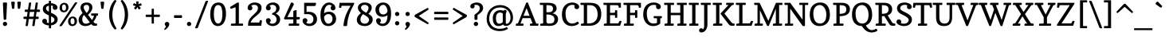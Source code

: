 SplineFontDB: 3.0
FontName: Copse
FullName: Copse
FamilyName: Copse
Weight: Regular
Copyright: Copyright (c) 2010 by Daniel Rhatigan. All rights reserved.
Version: 001.001
ItalicAngle: 0
UnderlinePosition: -205
UnderlineWidth: 102
Ascent: 1638
Descent: 410
sfntRevision: 0x00010000
LayerCount: 2
Layer: 0 1 "Back"  1
Layer: 1 1 "Fore"  0
XUID: [1021 496 529952750 10489938]
FSType: 0
OS2Version: 2
OS2_WeightWidthSlopeOnly: 0
OS2_UseTypoMetrics: 1
CreationTime: 1291993328
ModificationTime: 1291993124
PfmFamily: 17
TTFWeight: 400
TTFWidth: 5
LineGap: 57
VLineGap: 0
Panose: 2 0 5 3 8 0 0 2 0 4
OS2TypoAscent: -55
OS2TypoAOffset: 1
OS2TypoDescent: -29
OS2TypoDOffset: 1
OS2TypoLinegap: 113
OS2WinAscent: 0
OS2WinAOffset: 1
OS2WinDescent: 0
OS2WinDOffset: 1
HheadAscent: 0
HheadAOffset: 1
HheadDescent: 0
HheadDOffset: 1
OS2SubXSize: 1475
OS2SubYSize: 1229
OS2SubXOff: 0
OS2SubYOff: 0
OS2SupXSize: 1475
OS2SupYSize: 1229
OS2SupXOff: 0
OS2SupYOff: 731
OS2StrikeYSize: 102
OS2StrikeYPos: 512
OS2Vendor: 'PfEd'
OS2CodePages: 20000093.00000000
OS2UnicodeRanges: a00000bf.4000206b.00000000.00000000
Lookup: 258 0 0 "'kern' Horizontal Kerning in Latin lookup 0"  {"'kern' Horizontal Kerning in Latin lookup 0 per glyph data 0"  "'kern' Horizontal Kerning in Latin lookup 0 per glyph data 1"  "'kern' Horizontal Kerning in Latin lookup 0 kerning class 2"  } ['kern' ('latn' <'dflt' > ) ]
MarkAttachClasses: 1
DEI: 91125
KernClass2: 14+ 15 "'kern' Horizontal Kerning in Latin lookup 0 kerning class 2" 
 12 B germandbls
 5 K X Z
 1 L
 59 D O Q Eth Ograve Oacute Ocircumflex Otilde Odieresis Oslash
 1 R
 9 S section
 3 T Y
 3 V W
 4 a ae
 5 v w y
 87 b e o p ocircumflex otilde oslash thorn egrave eacute edieresis ograve oacute odieresis
 1 r
 61 quotedbl quotesingle asterisk degree quoteright quotedblright
 1 x
 3 V W
 5 v w y
 1 u
 37 U Ugrave Uacute Ucircumflex Udieresis
 3 X Z
 66 C G O Q Ograve Oacute Ocircumflex Otilde Odieresis Oslash Ccedilla
 40 comma period quotesinglbase quotedblbase
 4 a ae
 7 b thorn
 18 c d e o q ccedilla
 16 m n p r z oslash
 1 s
 1 t
 1 x
 0 {} -102 {} -61 {} 0 {} 0 {} 0 {} 0 {} 0 {} 0 {} 0 {} 0 {} 0 {} 0 {} 0 {} 0 {} 0 {} 0 {} -119 {} -84 {} 0 {} 0 {} 0 {} 0 {} 0 {} 0 {} 0 {} 0 {} 0 {} 0 {} 0 {} 0 {} -195 {} 0 {} 0 {} -102 {} 0 {} 0 {} 0 {} 0 {} 0 {} 0 {} 0 {} 0 {} 0 {} 0 {} 0 {} -119 {} 0 {} 0 {} 0 {} -102 {} 0 {} 0 {} 0 {} 0 {} 0 {} 0 {} 0 {} 0 {} 0 {} 0 {} -102 {} 0 {} 0 {} -102 {} 0 {} -51 {} 0 {} 0 {} 0 {} 0 {} 0 {} 0 {} 0 {} 0 {} 0 {} 0 {} -51 {} 0 {} 0 {} 0 {} 0 {} 0 {} 0 {} 0 {} 0 {} 0 {} 0 {} 0 {} 0 {} 0 {} 0 {} -137 {} -121 {} 0 {} 0 {} 0 {} -154 {} -102 {} 51 {} -137 {} -154 {} -102 {} -102 {} -102 {} 0 {} 0 {} -154 {} -135 {} 0 {} 0 {} -102 {} -324 {} -223 {} 68 {} -238 {} -154 {} -172 {} -86 {} -154 {} 0 {} 0 {} -86 {} 0 {} 0 {} 0 {} 0 {} 0 {} 0 {} 0 {} 0 {} 0 {} 0 {} 0 {} 0 {} 0 {} 0 {} 0 {} 0 {} 0 {} 0 {} 0 {} 0 {} 0 {} 0 {} -51 {} 0 {} 0 {} 0 {} 0 {} 0 {} 0 {} -51 {} 0 {} 0 {} 0 {} 0 {} 0 {} 0 {} -35 {} 0 {} 0 {} 0 {} 0 {} 0 {} 0 {} 0 {} 0 {} 0 {} 0 {} 0 {} 0 {} -133 {} 0 {} 0 {} 0 {} 0 {} 0 {} 0 {} 0 {} 0 {} 0 {} 0 {} 0 {} 0 {} 0 {} 0 {} 0 {} 0 {} 0 {} 0 {} -121 {} -137 {} 0 {} 0 {} 0 {} 0 {} 0 {} 0 {} 0 {} 0 {} 0 {} 0 {} 0 {} 0 {} -51 {} 0 {} 0 {} 0 {} 0 {}
TtTable: prep
PUSHW_1
 511
SCANCTRL
PUSHB_1
 4
SCANTYPE
EndTTInstrs
LangName: 1033 "" "" "" "DanielRhatigan: Copse: 2010" "" "Version 1.000" "" "Copse is a trademark of Daniel Rhatigan." "Daniel Rhatigan" "Daniel Rhatigan" "Copyright (c) 2010 by Daniel Rhatigan. All rights reserved." "" "http://www.ultrasparky.org" "" "http://scripts.sil.org/OFL" 
Encoding: UnicodeBmp
UnicodeInterp: none
NameList: Adobe Glyph List
DisplaySize: -48
AntiAlias: 1
FitToEm: 1
WinInfo: 58 29 11
BeginPrivate: 9
BlueValues 37 [-20 0 1001 1021 1505 1525 1546 1583]
OtherBlues 11 [-440 -430]
BlueScale 9 0.0229583
BlueFuzz 1 0
StdHW 5 [154]
StdVW 5 [195]
StemSnapH 21 [141 150 154 165 174]
StemSnapV 25 [154 165 195 205 211 233]
ExpansionFactor 4 0.06
EndPrivate
BeginChars: 65537 205

StartChar: .notdef
Encoding: 65536 -1 0
Width: 1333
Flags: MW
HStem: 0 115<72 1147 186 1147 186 1262> 1294 115<186 1147 186 186>
VStem: 72 114<115 115 115 1294> 1147 115<115 1294 1294 1294>
LayerCount: 2
Fore
SplineSet
72 0 m 1,0,-1
 72 1409 l 1,1,-1
 1262 1409 l 1,2,-1
 1262 0 l 1,3,-1
 72 0 l 1,0,-1
186 115 m 1,4,-1
 1147 115 l 1,5,-1
 1147 1294 l 1,6,-1
 186 1294 l 1,7,-1
 186 115 l 1,4,-1
EndSplineSet
EndChar

StartChar: .null
Encoding: 0 -1 1
AltUni2: 000000.ffffffff.0
Width: 0
Flags: W
LayerCount: 2
EndChar

StartChar: CR
Encoding: 13 13 2
Width: 410
Flags: W
LayerCount: 2
EndChar

StartChar: space
Encoding: 32 32 3
Width: 410
Flags: W
LayerCount: 2
EndChar

StartChar: exclam
Encoding: 33 33 4
Width: 602
Flags: MW
HStem: -20 21G<278.5 356> 1505 20G<301.5 349.5>
VStem: 184 275<79 159>
LayerCount: 2
Fore
SplineSet
184 120 m 0,0,1
 184 179 184 179 222 219 c 128,-1,2
 260 259 260 259 317 259 c 0,3,4
 376 259 376 259 417.5 218.5 c 128,-1,5
 459 178 459 178 459 120 c 0,6,7
 459 59 459 59 417.5 19.5 c 128,-1,8
 376 -20 376 -20 317 -20 c 0,9,10
 259 -20 259 -20 221.5 19.5 c 128,-1,11
 184 59 184 59 184 120 c 0,0,1
234 435 m 1,12,-1
 186 1494 l 2,13,14
 185 1525 185 1525 323 1525 c 0,15,16
 452 1525 452 1525 453 1492 c 1,17,-1
 403 432 l 2,18,19
 402 414 402 414 375.5 402.5 c 128,-1,20
 349 391 349 391 320 391 c 0,21,22
 234 391 234 391 234 435 c 1,12,-1
EndSplineSet
EndChar

StartChar: quotedbl
Encoding: 34 34 5
Width: 840
Flags: MW
HStem: 1563 20G<209 247.5 587.5 626>
VStem: 105 625<1534 1558.5>
LayerCount: 2
Fore
SplineSet
532 1140 m 2,0,-1
 497 1538 l 1,1,2
 497 1559 497 1559 533.5 1571 c 128,-1,3
 570 1583 570 1583 606 1583 c 0,4,5
 730 1583 730 1583 730 1534 c 1,6,-1
 678 1140 l 2,7,8
 676 1126 676 1126 651 1118 c 128,-1,9
 626 1110 626 1110 601 1110 c 128,-1,10
 576 1110 576 1110 554.5 1117 c 128,-1,11
 533 1124 533 1124 532 1140 c 2,0,-1
338 1538 m 1,12,-1
 303 1140 l 2,13,14
 302 1124 302 1124 280.5 1117 c 128,-1,15
 259 1110 259 1110 234 1110 c 128,-1,16
 209 1110 209 1110 184 1118 c 128,-1,17
 159 1126 159 1126 157 1140 c 2,18,-1
 105 1534 l 1,19,20
 105 1583 105 1583 229 1583 c 0,21,22
 265 1583 265 1583 301.5 1571 c 128,-1,23
 338 1559 338 1559 338 1538 c 1,12,-1
EndSplineSet
EndChar

StartChar: percent
Encoding: 37 37 6
Width: 1200
Flags: MW
HStem: -20 112<825 916 825 943> 494 108<825 916> 883 109<278 369 278 397> 1394 111<278 369>
VStem: 39 157<1146.5 1258.5 1146.5 1275> 453 159<1127 1239.5> 585 158<246.5 358.5 246.5 372> 1000 158<227 339.5>
LayerCount: 2
Fore
SplineSet
870 92 m 0,0,1
 936 92 936 92 968 143.5 c 128,-1,2
 1000 195 1000 195 1000 281 c 0,3,4
 1000 375 1000 375 967.5 434.5 c 128,-1,5
 935 494 935 494 870 494 c 0,6,7
 806 494 806 494 774.5 442 c 128,-1,8
 743 390 743 390 743 305 c 0,9,10
 743 211 743 211 774.5 151.5 c 128,-1,11
 806 92 806 92 870 92 c 0,0,1
307 883 m 0,12,13
 179 883 179 883 109 970 c 128,-1,14
 39 1057 39 1057 39 1182 c 0,15,16
 39 1322 39 1322 124.5 1413.5 c 128,-1,17
 210 1505 210 1505 344 1505 c 0,18,19
 473 1505 473 1505 542.5 1418.5 c 128,-1,20
 612 1332 612 1332 612 1206 c 0,21,22
 612 1066 612 1066 526.5 974.5 c 128,-1,23
 441 883 441 883 307 883 c 0,12,13
853 -20 m 0,24,25
 725 -20 725 -20 655 67 c 128,-1,26
 585 154 585 154 585 279 c 0,27,28
 585 419 585 419 670.5 510.5 c 128,-1,29
 756 602 756 602 890 602 c 0,30,31
 1019 602 1019 602 1088.5 515.5 c 128,-1,32
 1158 429 1158 429 1158 303 c 0,33,34
 1158 163 1158 163 1072.5 71.5 c 128,-1,35
 987 -20 987 -20 853 -20 c 0,24,25
25 0 m 1,36,-1
 1017 1505 l 2,37,38
 1038 1537 1038 1537 1113 1537 c 0,39,40
 1175 1537 1175 1537 1175 1505 c 1,41,-1
 191 0 l 2,42,43
 171 -30 171 -30 88 -30 c 0,44,45
 25 -30 25 -30 25 0 c 1,36,-1
323 992 m 0,46,47
 389 992 389 992 421 1043.5 c 128,-1,48
 453 1095 453 1095 453 1181 c 0,49,50
 453 1275 453 1275 420.5 1334.5 c 128,-1,51
 388 1394 388 1394 323 1394 c 0,52,53
 259 1394 259 1394 227.5 1342 c 128,-1,54
 196 1290 196 1290 196 1205 c 0,55,56
 196 1111 196 1111 227.5 1051.5 c 128,-1,57
 259 992 259 992 323 992 c 0,46,47
EndSplineSet
EndChar

StartChar: ampersand
Encoding: 38 38 7
Width: 1363
Flags: MW
HStem: -20 154<474.5 583.5 474.5 591> 0 141<1037.5 1260 1202.5 1234> 666 141<912.5 926 926 1050 1238 1299 1238 1238> 1371 154<538.5 654>
VStem: 85 233<329 453.5 329 463.5> 208 202<1157.5 1260.5 1157.5 1285.5> 764 205<1123 1238.5>
LayerCount: 2
Fore
SplineSet
1299 666 m 2,0,-1
 1238 666 l 1,1,2
 1227 576 1227 576 1174 471 c 128,-1,3
 1121 366 1121 366 1036 263 c 1,4,-1
 1057 230 l 2,5,6
 1087 182 1087 182 1132.5 161.5 c 128,-1,7
 1178 141 1178 141 1249 141 c 0,8,9
 1273 141 1273 141 1273 76 c 0,10,11
 1273 47 1273 47 1262.5 23.5 c 128,-1,12
 1252 0 1252 0 1234 0 c 2,13,-1
 1064 0 l 2,14,15
 1027 0 1027 0 980 30.5 c 128,-1,16
 933 61 933 61 896 103 c 1,17,18
 723 -20 723 -20 517 -20 c 0,19,20
 328 -20 328 -20 206.5 89.5 c 128,-1,21
 85 199 85 199 85 376 c 0,22,23
 85 501 85 501 141 597 c 128,-1,24
 197 693 197 693 341 837 c 1,25,26
 311 884 311 884 295.5 912 c 128,-1,27
 280 940 280 940 255.5 990.5 c 128,-1,28
 231 1041 231 1041 219.5 1093.5 c 128,-1,29
 208 1146 208 1146 208 1200 c 0,30,31
 208 1336 208 1336 312.5 1430.5 c 128,-1,32
 417 1525 417 1525 601 1525 c 0,33,34
 684 1525 684 1525 750 1504 c 128,-1,35
 816 1483 816 1483 856 1450.5 c 128,-1,36
 896 1418 896 1418 922.5 1374.5 c 128,-1,37
 949 1331 949 1331 959 1289.5 c 128,-1,38
 969 1248 969 1248 969 1205 c 0,39,40
 969 1084 969 1084 908 979.5 c 128,-1,41
 847 875 847 875 691 714 c 1,42,-1
 946 376 l 1,43,44
 999 451 999 451 1031 527 c 128,-1,45
 1063 603 1063 603 1063 650 c 0,46,47
 1063 666 1063 666 1050 666 c 2,48,-1
 926 666 l 2,49,50
 907 666 907 666 896 692 c 128,-1,51
 885 718 885 718 885 748 c 0,52,53
 885 807 885 807 911 807 c 2,54,-1
 1309 807 l 2,55,56
 1334 807 1334 807 1334 742 c 0,57,58
 1334 711 1334 711 1325 688.5 c 128,-1,59
 1316 666 1316 666 1299 666 c 2,0,-1
538 134 m 0,60,61
 606 134 606 134 678 159 c 128,-1,62
 750 184 750 184 804 225 c 1,63,-1
 435 712 l 1,64,65
 318 595 318 595 318 423 c 0,66,67
 318 286 318 286 379 210 c 128,-1,68
 440 134 440 134 538 134 c 0,60,61
599 840 m 1,69,70
 764 985 764 985 764 1187 c 0,71,72
 764 1267 764 1267 721 1319 c 128,-1,73
 678 1371 678 1371 601 1371 c 0,74,75
 511 1371 511 1371 460.5 1327.5 c 128,-1,76
 410 1284 410 1284 410 1219 c 0,77,78
 410 1135 410 1135 459.5 1044.5 c 128,-1,79
 509 954 509 954 599 840 c 1,69,70
EndSplineSet
EndChar

StartChar: quotesingle
Encoding: 39 39 8
Width: 451
Flags: MW
HStem: 1563 20G<209 247.5>
VStem: 113 233<1538 1557.5 1538 1558.5>
LayerCount: 2
Fore
SplineSet
346 1538 m 1,0,-1
 303 1140 l 2,1,2
 300 1110 300 1110 234 1110 c 0,3,4
 160 1110 160 1110 157 1140 c 2,5,-1
 113 1534 l 1,6,7
 113 1551 113 1551 124.5 1562 c 128,-1,8
 136 1573 136 1573 157.5 1577 c 128,-1,9
 179 1581 179 1581 193 1582 c 128,-1,10
 207 1583 207 1583 229 1583 c 0,11,12
 271 1583 271 1583 308.5 1573.5 c 128,-1,13
 346 1564 346 1564 346 1538 c 1,0,-1
EndSplineSet
EndChar

StartChar: parenleft
Encoding: 40 40 9
Width: 800
Flags: MW
HStem: -239 1923<589 611 580 612.5>
VStem: 200 211<571.5 887.5 571.5 930>
LayerCount: 2
Fore
SplineSet
547 -227 m 1,0,1
 395 -65 395 -65 297.5 186.5 c 128,-1,2
 200 438 200 438 200 727 c 128,-1,3
 200 1016 200 1016 297 1263 c 128,-1,4
 394 1510 394 1510 547 1675 c 1,5,6
 557 1684 557 1684 589 1684 c 128,-1,7
 621 1684 621 1684 644.5 1663 c 128,-1,8
 668 1642 668 1642 668 1614 c 1,9,10
 525 1372 525 1372 468 1171.5 c 128,-1,11
 411 971 411 971 411 731 c 0,12,13
 411 486 411 486 468 282 c 128,-1,14
 525 78 525 78 668 -166 c 1,15,16
 668 -195 668 -195 645 -217 c 128,-1,17
 622 -239 622 -239 594 -239 c 0,18,19
 570 -239 570 -239 547 -227 c 1,0,1
EndSplineSet
EndChar

StartChar: parenright
Encoding: 41 41 10
Width: 800
Flags: MW
HStem: -239 1923<189 211>
VStem: 389 211<571.5 887.5>
LayerCount: 2
Fore
SplineSet
253 -227 m 1,0,1
 230 -239 230 -239 206 -239 c 0,2,3
 178 -239 178 -239 155 -217 c 128,-1,4
 132 -195 132 -195 132 -166 c 1,5,6
 275 78 275 78 332 282 c 128,-1,7
 389 486 389 486 389 731 c 0,8,9
 389 971 389 971 332 1171.5 c 128,-1,10
 275 1372 275 1372 132 1614 c 1,11,12
 132 1642 132 1642 155.5 1663 c 128,-1,13
 179 1684 179 1684 211 1684 c 128,-1,14
 243 1684 243 1684 253 1675 c 1,15,16
 406 1510 406 1510 503 1263 c 128,-1,17
 600 1016 600 1016 600 727 c 128,-1,18
 600 438 600 438 502.5 186.5 c 128,-1,19
 405 -65 405 -65 253 -227 c 1,0,1
EndSplineSet
EndChar

StartChar: asterisk
Encoding: 42 42 11
Width: 762
Flags: MW
HStem: 1070 530<362.5 497.5>
VStem: 108 544<1350 1370.5 1347.5 1372.5>
LayerCount: 2
Fore
SplineSet
376 1222 m 1,0,-1
 299 1080 l 1,1,2
 293 1073 293 1073 282 1073 c 0,3,4
 255 1073 255 1073 210.5 1104.5 c 128,-1,5
 166 1136 166 1136 166 1163 c 0,6,7
 166 1168 166 1168 169 1173 c 1,8,-1
 278 1295 l 1,9,-1
 122 1325 l 1,10,11
 108 1329 108 1329 108 1358 c 0,12,13
 108 1388 108 1388 125.5 1433.5 c 128,-1,14
 143 1479 143 1479 166 1479 c 0,15,16
 167 1479 167 1479 168.5 1478.5 c 128,-1,17
 170 1478 170 1478 171 1478 c 2,18,-1
 318 1411 l 1,19,-1
 301 1569 l 1,20,21
 301 1584 301 1584 325.5 1592 c 128,-1,22
 350 1600 350 1600 377 1600 c 0,23,24
 408 1600 408 1600 434.5 1592.5 c 128,-1,25
 461 1585 461 1585 461 1569 c 1,26,-1
 441 1409 l 1,27,-1
 586 1476 l 2,28,29
 588 1477 588 1477 591 1477 c 0,30,31
 614 1477 614 1477 633 1431 c 128,-1,32
 652 1385 652 1385 652 1355 c 0,33,34
 652 1330 652 1330 638 1324 c 1,35,-1
 477 1291 l 1,36,-1
 591 1175 l 1,37,38
 594 1170 594 1170 594 1165 c 0,39,40
 594 1139 594 1139 551 1104.5 c 128,-1,41
 508 1070 508 1070 480 1070 c 0,42,43
 469 1070 469 1070 465 1077 c 2,44,-1
 376 1222 l 1,0,-1
EndSplineSet
EndChar

StartChar: plus
Encoding: 43 43 12
Width: 1200
Flags: MW
HStem: 575 154<165.5 528 180 528 672 1022 180 672>
VStem: 528 144<162 575 729 1098>
LayerCount: 2
Fore
SplineSet
180 729 m 2,0,-1
 528 729 l 1,1,-1
 528 1098 l 2,2,3
 528 1119 528 1119 598 1119 c 0,4,5
 672 1119 672 1119 672 1098 c 2,6,-1
 672 729 l 1,7,-1
 1022 729 l 2,8,9
 1040 729 1040 729 1050.5 705 c 128,-1,10
 1061 681 1061 681 1061 655 c 0,11,12
 1061 628 1061 628 1050.5 601.5 c 128,-1,13
 1040 575 1040 575 1022 575 c 2,14,-1
 672 575 l 1,15,-1
 672 162 l 2,16,17
 672 141 672 141 598 141 c 0,18,19
 528 141 528 141 528 162 c 2,20,-1
 528 575 l 1,21,-1
 180 575 l 2,22,23
 160 575 160 575 149.5 600 c 128,-1,24
 139 625 139 625 139 651 c 0,25,26
 139 679 139 679 149.5 704 c 128,-1,27
 160 729 160 729 180 729 c 2,0,-1
EndSplineSet
EndChar

StartChar: comma
Encoding: 44 44 13
Width: 655
Flags: MW
HStem: -16 21G
VStem: 192 293<79 151.5 47.5 153>
LayerCount: 2
Fore
SplineSet
192 113 m 0,0,1
 192 172 192 172 234.5 212 c 128,-1,2
 277 252 277 252 336 252 c 0,3,4
 396 252 396 252 440.5 211 c 128,-1,5
 485 170 485 170 485 113 c 0,6,7
 485 -63 485 -63 220 -270 c 1,8,9
 192 -270 192 -270 176 -254 c 128,-1,10
 160 -238 160 -238 160 -211 c 1,11,12
 199 -168 199 -168 232.5 -112 c 128,-1,13
 266 -56 266 -56 266 -16 c 1,14,15
 192 25 192 25 192 113 c 0,0,1
EndSplineSet
EndChar

StartChar: hyphen
Encoding: 45 45 14
Width: 758
Flags: MW
HStem: 513 176<141.5 602 156 602>
VStem: 115 526<589 615.5>
LayerCount: 2
Fore
SplineSet
156 689 m 2,0,-1
 602 689 l 2,1,2
 620 689 620 689 630.5 660 c 128,-1,3
 641 631 641 631 641 604 c 0,4,5
 641 575 641 575 630.5 544 c 128,-1,6
 620 513 620 513 602 513 c 2,7,-1
 156 513 l 2,8,9
 137 513 137 513 126 543 c 128,-1,10
 115 573 115 573 115 600 c 0,11,12
 115 629 115 629 125.5 659 c 128,-1,13
 136 689 136 689 156 689 c 2,0,-1
EndSplineSet
EndChar

StartChar: period
Encoding: 46 46 15
Width: 643
Flags: MW
HStem: -20 274<283 361.5>
VStem: 184 275<75 155>
LayerCount: 2
Fore
SplineSet
184 115 m 0,0,1
 184 175 184 175 223.5 214.5 c 128,-1,2
 263 254 263 254 322 254 c 128,-1,3
 381 254 381 254 420 214.5 c 128,-1,4
 459 175 459 175 459 115 c 128,-1,5
 459 55 459 55 420.5 17.5 c 128,-1,6
 382 -20 382 -20 322 -20 c 0,7,8
 263 -20 263 -20 223.5 18 c 128,-1,9
 184 56 184 56 184 115 c 0,0,1
EndSplineSet
EndChar

StartChar: slash
Encoding: 47 47 16
Width: 909
Flags: MW
HStem: -170 1808<102 817.5>
VStem: 41 838
LayerCount: 2
Fore
SplineSet
41 -141 m 1,0,-1
 714 1606 l 1,1,2
 765 1638 765 1638 804 1638 c 0,3,4
 879 1638 879 1638 879 1606 c 1,5,-1
 213 -141 l 1,6,7
 172 -170 172 -170 116 -170 c 0,8,9
 88 -170 88 -170 64.5 -163 c 128,-1,10
 41 -156 41 -156 41 -141 c 1,0,-1
EndSplineSet
EndChar

StartChar: colon
Encoding: 58 58 17
Width: 655
Flags: MW
HStem: 25 276<288 367> 635 274<288 367>
VStem: 190 275<122 202 732 812>
LayerCount: 2
Fore
SplineSet
328 635 m 0,0,1
 268 635 268 635 229 673.5 c 128,-1,2
 190 712 190 712 190 772 c 128,-1,3
 190 832 190 832 229 870.5 c 128,-1,4
 268 909 268 909 328 909 c 0,5,6
 387 909 387 909 426 870.5 c 128,-1,7
 465 832 465 832 465 772 c 128,-1,8
 465 712 465 712 426 673.5 c 128,-1,9
 387 635 387 635 328 635 c 0,0,1
190 162 m 128,-1,11
 190 222 190 222 229 261.5 c 128,-1,12
 268 301 268 301 328 301 c 0,13,14
 387 301 387 301 426 261.5 c 128,-1,15
 465 222 465 222 465 162 c 128,-1,16
 465 102 465 102 426 63.5 c 128,-1,17
 387 25 387 25 328 25 c 0,18,19
 268 25 268 25 229 63.5 c 128,-1,10
 190 102 190 102 190 162 c 128,-1,11
EndSplineSet
EndChar

StartChar: semicolon
Encoding: 59 59 18
Width: 655
Flags: MW
HStem: -16 21G 635 274<294 373>
VStem: 192 293<79 151.5 47.5 153> 197 274<732 812>
LayerCount: 2
Fore
SplineSet
334 635 m 0,0,1
 274 635 274 635 235.5 673.5 c 128,-1,2
 197 712 197 712 197 772 c 128,-1,3
 197 832 197 832 235.5 870.5 c 128,-1,4
 274 909 274 909 334 909 c 0,5,6
 393 909 393 909 432 870.5 c 128,-1,7
 471 832 471 832 471 772 c 128,-1,8
 471 712 471 712 432 673.5 c 128,-1,9
 393 635 393 635 334 635 c 0,0,1
192 113 m 0,10,11
 192 172 192 172 234.5 212 c 128,-1,12
 277 252 277 252 336 252 c 0,13,14
 396 252 396 252 440.5 211 c 128,-1,15
 485 170 485 170 485 113 c 0,16,17
 485 -63 485 -63 220 -270 c 1,18,19
 192 -270 192 -270 176 -254 c 128,-1,20
 160 -238 160 -238 160 -211 c 1,21,22
 199 -168 199 -168 232.5 -112 c 128,-1,23
 266 -56 266 -56 266 -16 c 1,24,25
 192 25 192 25 192 113 c 0,10,11
EndSplineSet
EndChar

StartChar: less
Encoding: 60 60 19
Width: 1208
Flags: MW
HStem: 96 1078<954 959>
VStem: 110 911<170.5 664>
LayerCount: 2
Fore
SplineSet
1021 1068 m 1,0,-1
 385 642 l 1,1,-1
 1021 196 l 1,2,3
 1021 119 1021 119 959 96 c 1,4,-1
 160 558 l 2,5,6
 110 587 110 587 110 641 c 0,7,8
 110 700 110 700 163 731 c 1,9,-1
 954 1174 l 1,10,11
 985 1166 985 1166 1003 1134.5 c 128,-1,12
 1021 1103 1021 1103 1021 1068 c 1,0,-1
EndSplineSet
EndChar

StartChar: equal
Encoding: 61 61 20
Width: 1200
Flags: MW
HStem: 389 154<168 1024 182 1024> 762 154<164 1024 178 1024>
VStem: 137 926<826.5 853>
LayerCount: 2
Fore
SplineSet
178 916 m 2,0,-1
 1024 916 l 2,1,2
 1042 916 1042 916 1052.5 891.5 c 128,-1,3
 1063 867 1063 867 1063 842 c 0,4,5
 1063 814 1063 814 1052.5 788 c 128,-1,6
 1042 762 1042 762 1024 762 c 2,7,-1
 178 762 l 2,8,9
 159 762 159 762 148 787 c 128,-1,10
 137 812 137 812 137 838 c 0,11,12
 137 865 137 865 148 890.5 c 128,-1,13
 159 916 159 916 178 916 c 2,0,-1
182 543 m 2,14,-1
 1024 543 l 2,15,16
 1042 543 1042 543 1052.5 519 c 128,-1,17
 1063 495 1063 495 1063 469 c 0,18,19
 1063 441 1063 441 1052.5 415 c 128,-1,20
 1042 389 1042 389 1024 389 c 2,21,-1
 182 389 l 2,22,23
 163 389 163 389 152 414 c 128,-1,24
 141 439 141 439 141 465 c 0,25,26
 141 492 141 492 152 517.5 c 128,-1,27
 163 543 163 543 182 543 c 2,14,-1
EndSplineSet
EndChar

StartChar: greater
Encoding: 62 62 21
Width: 1208
Flags: MW
HStem: 96 1078<226 231>
VStem: 164 911<170.5 664 618 1089.5>
LayerCount: 2
Fore
SplineSet
800 642 m 1,0,-1
 164 1068 l 1,1,2
 164 1103 164 1103 182 1134.5 c 128,-1,3
 200 1166 200 1166 231 1174 c 1,4,-1
 1022 731 l 1,5,6
 1075 700 1075 700 1075 641 c 0,7,8
 1075 587 1075 587 1025 558 c 2,9,-1
 226 96 l 1,10,11
 164 119 164 119 164 196 c 1,12,-1
 800 642 l 1,0,-1
EndSplineSet
EndChar

StartChar: question
Encoding: 63 63 22
Width: 987
Flags: MW
HStem: -20 21G<383 461.5> 1371 154<413 507.5>
VStem: 58 280<1233 1286.5 1233 1365.5> 283 280<79 159> 328 195<445 692> 668 217<1053 1215.5>
LayerCount: 2
Fore
SplineSet
58 1274 m 0,0,1
 58 1338 58 1338 104.5 1389.5 c 128,-1,2
 151 1441 151 1441 219.5 1469 c 128,-1,3
 288 1497 288 1497 353.5 1511 c 128,-1,4
 419 1525 419 1525 469 1525 c 0,5,6
 664 1525 664 1525 774.5 1422 c 128,-1,7
 885 1319 885 1319 885 1167 c 0,8,9
 885 1112 885 1112 868.5 1061 c 128,-1,10
 852 1010 852 1010 830.5 974.5 c 128,-1,11
 809 939 809 939 766 895.5 c 128,-1,12
 723 852 723 852 694 828 c 128,-1,13
 665 804 665 804 607 759 c 128,-1,14
 549 714 549 714 523 692 c 1,15,-1
 523 445 l 2,16,17
 523 415 523 415 493.5 398.5 c 128,-1,18
 464 382 464 382 422 382 c 128,-1,19
 380 382 380 382 354 398.5 c 128,-1,20
 328 415 328 415 328 445 c 2,21,-1
 328 715 l 1,22,23
 357 741 357 741 403 777.5 c 128,-1,24
 449 814 449 814 481.5 839 c 128,-1,25
 514 864 514 864 552 901 c 128,-1,26
 590 938 590 938 613 972 c 128,-1,27
 636 1006 636 1006 652 1051.5 c 128,-1,28
 668 1097 668 1097 668 1147 c 0,29,30
 668 1249 668 1249 605 1310 c 128,-1,31
 542 1371 542 1371 439 1371 c 0,32,33
 357 1371 357 1371 315 1360 c 1,34,35
 338 1320 338 1320 338 1274 c 0,36,37
 338 1213 338 1213 297.5 1173.5 c 128,-1,38
 257 1134 257 1134 197 1134 c 0,39,40
 138 1134 138 1134 98 1173.5 c 128,-1,41
 58 1213 58 1213 58 1274 c 0,0,1
283 120 m 0,42,43
 283 178 283 178 323.5 218.5 c 128,-1,44
 364 259 364 259 422 259 c 0,45,46
 481 259 481 259 522 218.5 c 128,-1,47
 563 178 563 178 563 120 c 0,48,49
 563 59 563 59 522.5 19.5 c 128,-1,50
 482 -20 482 -20 422 -20 c 0,51,52
 363 -20 363 -20 323 19.5 c 128,-1,53
 283 59 283 59 283 120 c 0,42,43
EndSplineSet
EndChar

StartChar: at
Encoding: 64 64 23
Width: 1972
Flags: MW
HStem: -350 150<772.5 1077 772.5 1098> -20 154<883 964> -11 141<1406.5 1482 1406.5 1506.5> 870 154<937 1011.5> 1201 154<801 1213.5>
VStem: 140 165<260 691 260 728> 532 205<373 652.5 373 668> 1174 195<234 766> 1670 162<397 716>
LayerCount: 2
Fore
SplineSet
1433 130 m 0,0,1
 1517 130 1517 130 1593.5 238.5 c 128,-1,2
 1670 347 1670 347 1670 529 c 0,3,4
 1670 670 1670 670 1624.5 792 c 128,-1,5
 1579 914 1579 914 1495.5 1005 c 128,-1,6
 1412 1096 1412 1096 1284.5 1148.5 c 128,-1,7
 1157 1201 1157 1201 1002 1201 c 0,8,9
 851 1201 851 1201 723.5 1151 c 128,-1,10
 596 1101 596 1101 503 1007.5 c 128,-1,11
 410 914 410 914 357.5 770.5 c 128,-1,12
 305 627 305 627 305 448 c 0,13,14
 305 163 305 163 489.5 -18.5 c 128,-1,15
 674 -200 674 -200 977 -200 c 0,16,17
 1243 -200 1243 -200 1420 -84 c 1,18,19
 1448 -96 1448 -96 1474.5 -133 c 128,-1,20
 1501 -170 1501 -170 1507 -202 c 1,21,22
 1289 -350 1289 -350 984 -350 c 0,23,24
 729 -350 729 -350 539.5 -256.5 c 128,-1,25
 350 -163 350 -163 245 20.5 c 128,-1,26
 140 204 140 204 140 459 c 0,27,28
 140 618 140 618 183 758.5 c 128,-1,29
 226 899 226 899 304 1007 c 128,-1,30
 382 1115 382 1115 488.5 1194 c 128,-1,31
 595 1273 595 1273 726.5 1314 c 128,-1,32
 858 1355 858 1355 1002 1355 c 0,33,34
 1188 1355 1188 1355 1344 1292 c 128,-1,35
 1500 1229 1500 1229 1606.5 1118.5 c 128,-1,36
 1713 1008 1713 1008 1772.5 856 c 128,-1,37
 1832 704 1832 704 1832 529 c 0,38,39
 1832 382 1832 382 1774 259 c 128,-1,40
 1716 136 1716 136 1609.5 62.5 c 128,-1,41
 1503 -11 1503 -11 1371 -11 c 0,42,43
 1298 -11 1298 -11 1261 11 c 128,-1,44
 1224 33 1224 33 1204 85 c 1,45,46
 1152 44 1152 44 1070 12 c 128,-1,47
 988 -20 988 -20 898 -20 c 0,48,49
 532 -20 532 -20 532 512 c 0,50,51
 532 626 532 626 569 723 c 128,-1,52
 606 820 606 820 669.5 885.5 c 128,-1,53
 733 951 733 951 817.5 987.5 c 128,-1,54
 902 1024 902 1024 996 1024 c 0,55,56
 1045 1024 1045 1024 1117.5 1011.5 c 128,-1,57
 1190 999 1190 999 1234 987 c 1,58,-1
 1274 1038 l 1,59,60
 1282 1040 1282 1040 1301 1040 c 0,61,62
 1339 1040 1339 1040 1375 1022.5 c 128,-1,63
 1411 1005 1411 1005 1424 981 c 1,64,-1
 1369 766 l 1,65,-1
 1369 196 l 2,66,67
 1369 155 1369 155 1381 142.5 c 128,-1,68
 1393 130 1393 130 1433 130 c 0,0,1
1174 234 m 1,69,-1
 1174 805 l 1,70,71
 1092 870 1092 870 986 870 c 0,72,73
 945 870 945 870 905 853 c 128,-1,74
 865 836 865 836 825.5 798 c 128,-1,75
 786 760 786 760 761.5 685.5 c 128,-1,76
 737 611 737 611 737 510 c 0,77,78
 737 316 737 316 792.5 225 c 128,-1,79
 848 134 848 134 939 134 c 0,80,81
 978 134 978 134 1014 143 c 128,-1,82
 1050 152 1050 152 1082.5 170.5 c 128,-1,83
 1115 189 1115 189 1130.5 200.5 c 128,-1,84
 1146 212 1146 212 1174 234 c 1,69,-1
EndSplineSet
EndChar

StartChar: A
Encoding: 65 65 24
Width: 1493
Flags: MW
HStem: 0 141<28 87 42.5 87 313 475 948 1002 1327 1431> 499 154<511 900 511 959 452 900> 1485 20G<680 680 794 794>
VStem: 14 1456<64 75>
LayerCount: 2
Fore
SplineSet
794 1505 m 2,0,-1
 1327 141 l 1,1,-1
 1444 141 l 2,2,3
 1470 141 1470 141 1470 81 c 0,4,5
 1470 51 1470 51 1460 25.5 c 128,-1,6
 1450 0 1450 0 1431 0 c 2,7,-1
 946 0 l 2,8,9
 921 0 921 0 921 55 c 0,10,11
 921 86 921 86 932 113.5 c 128,-1,12
 943 141 943 141 962 141 c 0,13,14
 1086 141 1086 141 1086 165 c 0,15,16
 1086 166 1086 166 1078 190 c 1,17,-1
 959 499 l 1,18,-1
 452 499 l 1,19,-1
 313 141 l 1,20,-1
 485 141 l 2,21,22
 511 141 511 141 511 83 c 0,23,24
 511 53 511 53 501.5 26.5 c 128,-1,25
 492 0 492 0 475 0 c 2,26,-1
 39 0 l 2,27,28
 14 0 14 0 14 57 c 0,29,30
 14 87 14 87 25.5 114 c 128,-1,31
 37 141 37 141 55 141 c 0,32,33
 148 141 148 141 171 198 c 2,34,-1
 680 1505 l 2,35,36
 688 1525 688 1525 735 1525 c 0,37,38
 787 1525 787 1525 794 1505 c 2,0,-1
707 1157 m 1,39,-1
 511 653 l 1,40,-1
 900 653 l 1,41,-1
 707 1157 l 1,39,-1
EndSplineSet
Kerns2: 154 -41 "'kern' Horizontal Kerning in Latin lookup 0 per glyph data 1"  145 -41 "'kern' Horizontal Kerning in Latin lookup 0 per glyph data 1"  80 -133 "'kern' Horizontal Kerning in Latin lookup 0 per glyph data 1"  78 -133 "'kern' Horizontal Kerning in Latin lookup 0 per glyph data 1"  77 -133 "'kern' Horizontal Kerning in Latin lookup 0 per glyph data 1"  76 -61 "'kern' Horizontal Kerning in Latin lookup 0 per glyph data 1"  72 -41 "'kern' Horizontal Kerning in Latin lookup 0 per glyph data 1"  70 -41 "'kern' Horizontal Kerning in Latin lookup 0 per glyph data 1"  60 -41 "'kern' Horizontal Kerning in Latin lookup 0 per glyph data 1"  59 -41 "'kern' Horizontal Kerning in Latin lookup 0 per glyph data 1"  58 -41 "'kern' Horizontal Kerning in Latin lookup 0 per glyph data 1"  57 -41 "'kern' Horizontal Kerning in Latin lookup 0 per glyph data 1"  48 -123 "'kern' Horizontal Kerning in Latin lookup 0 per glyph data 1"  46 -246 "'kern' Horizontal Kerning in Latin lookup 0 per glyph data 1"  45 -246 "'kern' Horizontal Kerning in Latin lookup 0 per glyph data 1"  43 -123 "'kern' Horizontal Kerning in Latin lookup 0 per glyph data 1" 
EndChar

StartChar: B
Encoding: 66 66 25
Width: 1370
Flags: MW
HStem: -10 154<664.5 794 609.5 870.5> 0 141<108.5 200.5 128.5 200.5 128.5 423> 733 154<498 602 498 651> 1351 154<498 610 610 633.5> 1364 141<97.5 111 111 274>
VStem: 287 211<245.5 298 298 733 887 1348 1348 1351> 920 233<1058 1221.5> 1012 233<324 538.5 306 539>
LayerCount: 2
Fore
SplineSet
423 0 m 2,0,-1
 121 0 l 2,1,2
 96 0 96 0 96 57 c 0,3,4
 96 88 96 88 109.5 114.5 c 128,-1,5
 123 141 123 141 139 141 c 0,6,7
 227 141 227 141 257 150.5 c 128,-1,8
 287 160 287 160 287 184 c 2,9,-1
 287 1348 l 2,10,11
 287 1364 287 1364 274 1364 c 2,12,-1
 111 1364 l 2,13,14
 92 1364 92 1364 81 1390 c 128,-1,15
 70 1416 70 1416 70 1446 c 0,16,17
 70 1505 70 1505 96 1505 c 2,18,-1
 610 1505 l 2,19,20
 1153 1505 1153 1505 1153 1137 c 0,21,22
 1153 1023 1153 1023 1073.5 934.5 c 128,-1,23
 994 846 994 846 877 814 c 1,24,25
 1047 790 1047 790 1146 689.5 c 128,-1,26
 1245 589 1245 589 1245 438 c 0,27,28
 1245 232 1245 232 1102 111 c 128,-1,29
 959 -10 959 -10 674 -10 c 0,30,31
 661 -10 661 -10 597 -6 c 0,32,33
 503 0 503 0 423 0 c 2,0,-1
498 298 m 2,34,35
 498 218 498 218 538.5 181 c 128,-1,36
 579 144 579 144 674 144 c 0,37,38
 858 144 858 144 935 207.5 c 128,-1,39
 1012 271 1012 271 1012 437 c 0,40,41
 1012 510 1012 510 976 568.5 c 128,-1,42
 940 627 940 627 880 662 c 128,-1,43
 820 697 820 697 749 715 c 128,-1,44
 678 733 678 733 602 733 c 2,45,-1
 498 733 l 1,46,-1
 498 298 l 2,34,35
498 887 m 1,47,-1
 651 887 l 2,48,49
 706 887 706 887 751 898 c 128,-1,50
 796 909 796 909 835.5 934 c 128,-1,51
 875 959 875 959 897.5 1006 c 128,-1,52
 920 1053 920 1053 920 1118 c 0,53,54
 920 1179 920 1179 901 1221.5 c 128,-1,55
 882 1264 882 1264 850.5 1289.5 c 128,-1,56
 819 1315 819 1315 762.5 1328.5 c 128,-1,57
 706 1342 706 1342 647 1346.5 c 128,-1,58
 588 1351 588 1351 498 1351 c 1,59,-1
 498 887 l 1,47,-1
EndSplineSet
EndChar

StartChar: C
Encoding: 67 67 26
Width: 1210
Flags: MW
HStem: -20 165<638.5 852.5> 1371 154<650.5 809>
VStem: 110 233<593.5 988 593.5 1001> 911 307<1197 1264>
LayerCount: 2
Fore
SplineSet
1065 1087 m 128,-1,1
 1000 1087 1000 1087 955.5 1131 c 128,-1,2
 911 1175 911 1175 911 1241 c 0,3,4
 911 1293 911 1293 933 1335 c 1,5,6
 872 1371 872 1371 775 1371 c 0,7,8
 586 1371 586 1371 464.5 1219.5 c 128,-1,9
 343 1068 343 1068 343 823 c 0,10,11
 343 485 343 485 455 315 c 128,-1,12
 567 145 567 145 774 145 c 0,13,14
 821 145 821 145 863.5 152.5 c 128,-1,15
 906 160 906 160 942.5 176 c 128,-1,16
 979 192 979 192 1001.5 204 c 128,-1,17
 1024 216 1024 216 1056 237 c 128,-1,18
 1088 258 1088 258 1098 264 c 0,19,20
 1106 268 1106 268 1116 268 c 0,21,22
 1141 268 1141 268 1168.5 231 c 128,-1,23
 1196 194 1196 194 1196 165 c 0,24,25
 1196 142 1196 142 1180 127 c 0,26,27
 1120 74 1120 74 1005 27 c 128,-1,28
 890 -20 890 -20 733 -20 c 0,29,30
 604 -20 604 -20 493.5 25.5 c 128,-1,31
 383 71 383 71 296 161 c 128,-1,32
 209 251 209 251 159.5 398 c 128,-1,33
 110 545 110 545 110 734 c 0,34,35
 110 929 110 929 161.5 1082 c 128,-1,36
 213 1235 213 1235 304.5 1330.5 c 128,-1,37
 396 1426 396 1426 517.5 1475.5 c 128,-1,38
 639 1525 639 1525 785 1525 c 0,39,40
 884 1525 884 1525 981.5 1492 c 128,-1,41
 1079 1459 1079 1459 1148.5 1391.5 c 128,-1,42
 1218 1324 1218 1324 1218 1241 c 0,43,44
 1218 1175 1218 1175 1174 1131 c 128,-1,0
 1130 1087 1130 1087 1065 1087 c 128,-1,1
EndSplineSet
EndChar

StartChar: D
Encoding: 68 68 27
Width: 1520
Flags: MW
HStem: 0 141<114 199.5 129 199.5 129 678> 0 154<498 645 645 678> 1351 154<498 498 498 670> 1364 141<96.5 111 111 275>
VStem: 287 211<184 1350 1350 1351 154 1354> 1177 233<529.5 933>
LayerCount: 2
Fore
SplineSet
678 0 m 2,0,-1
 125 0 l 2,1,2
 98 0 98 0 98 57 c 0,3,4
 98 85 98 85 111 113 c 128,-1,5
 124 141 124 141 139 141 c 0,6,7
 226 141 226 141 256.5 150.5 c 128,-1,8
 287 160 287 160 287 184 c 2,9,-1
 287 1350 l 2,10,11
 287 1364 287 1364 275 1364 c 2,12,-1
 111 1364 l 2,13,14
 91 1364 91 1364 80.5 1388.5 c 128,-1,15
 70 1413 70 1413 70 1442 c 0,16,17
 70 1505 70 1505 96 1505 c 2,18,-1
 678 1505 l 2,19,20
 880 1505 880 1505 1021.5 1458 c 128,-1,21
 1163 1411 1163 1411 1248 1314 c 128,-1,22
 1333 1217 1333 1217 1371.5 1081.5 c 128,-1,23
 1410 946 1410 946 1410 758 c 0,24,25
 1410 600 1410 600 1368.5 471 c 128,-1,26
 1327 342 1327 342 1257.5 256 c 128,-1,27
 1188 170 1188 170 1093 111 c 128,-1,28
 998 52 998 52 894.5 26 c 128,-1,29
 791 0 791 0 678 0 c 2,0,-1
498 1351 m 1,30,-1
 498 154 l 1,31,-1
 645 154 l 2,32,33
 724 154 724 154 800 175.5 c 128,-1,34
 876 197 876 197 944.5 243 c 128,-1,35
 1013 289 1013 289 1064.5 355 c 128,-1,36
 1116 421 1116 421 1146.5 516 c 128,-1,37
 1177 611 1177 611 1177 723 c 0,38,39
 1177 1034 1177 1034 1045.5 1192.5 c 128,-1,40
 914 1351 914 1351 670 1351 c 2,41,-1
 498 1351 l 1,30,-1
EndSplineSet
EndChar

StartChar: E
Encoding: 69 69 28
Width: 1239
Flags: MW
HStem: 0 141<53 140.5 67.5 140.5 67.5 1085> 0 154<438 968 438 1085> 694 154<438 692 692 722.5 438 757 438 692> 1002 20G<806.5 837.5> 1351 154<438 831 438 438> 1364 141<36.5 51 51 215>
VStem: 227 211<184 694 848 1350 1350 1351> 757 144<543 557 557 694 694 694> 995 141<1202.5 1214 1214 1253.5>
LayerCount: 2
Fore
SplineSet
1085 0 m 1,0,-1
 65 0 l 2,1,2
 38 0 38 0 38 59 c 0,3,4
 38 88 38 88 50 114.5 c 128,-1,5
 62 141 62 141 79 141 c 0,6,7
 167 141 167 141 197 150.5 c 128,-1,8
 227 160 227 160 227 184 c 2,9,-1
 227 1350 l 2,10,11
 227 1364 227 1364 215 1364 c 2,12,-1
 51 1364 l 2,13,14
 31 1364 31 1364 20.5 1388.5 c 128,-1,15
 10 1413 10 1413 10 1442 c 0,16,17
 10 1505 10 1505 36 1505 c 2,18,-1
 1136 1505 l 1,19,-1
 1136 1214 l 2,20,21
 1136 1198 1136 1198 1111 1189 c 128,-1,22
 1086 1180 1086 1180 1058 1180 c 0,23,24
 995 1180 995 1180 995 1202 c 0,25,26
 995 1245 995 1245 990 1269.5 c 128,-1,27
 985 1294 985 1294 968.5 1314.5 c 128,-1,28
 952 1335 952 1335 919 1343 c 128,-1,29
 886 1351 886 1351 831 1351 c 2,30,-1
 438 1351 l 1,31,-1
 438 848 l 1,32,-1
 692 848 l 2,33,34
 737 848 737 848 748 874.5 c 128,-1,35
 759 901 759 901 759 999 c 0,36,37
 759 1022 759 1022 819 1022 c 0,38,39
 850 1022 850 1022 875.5 1012 c 128,-1,40
 901 1002 901 1002 901 985 c 2,41,-1
 901 557 l 2,42,43
 901 536 901 536 879.5 526 c 128,-1,44
 858 516 858 516 829 516 c 0,45,46
 757 516 757 516 757 543 c 2,47,-1
 757 694 l 1,48,-1
 438 694 l 1,49,-1
 438 154 l 1,50,-1
 968 154 l 1,51,-1
 1044 303 l 2,52,53
 1053 322 1053 322 1095 322 c 0,54,55
 1126 322 1126 322 1152 310.5 c 128,-1,56
 1178 299 1178 299 1178 281 c 0,57,58
 1178 276 1178 276 1177 274 c 2,59,-1
 1085 0 l 1,0,-1
EndSplineSet
EndChar

StartChar: F
Encoding: 70 70 29
Width: 1237
Flags: MW
HStem: 0 141<113 200.5 127.5 200.5 498 698> 694 154<498 752 752 782.5 498 817 498 752> 1002 20G<866.5 897.5> 1351 154<498 891 498 498> 1364 141<96.5 111 111 275>
VStem: 287 211<184 694 848 1350 1350 1351> 817 144<543 557 557 694 694 694> 1055 141<1202.5 1214 1214 1253.5>
LayerCount: 2
Fore
SplineSet
498 141 m 1,0,-1
 713 141 l 2,1,2
 739 141 739 141 739 80 c 0,3,4
 739 52 739 52 728.5 26 c 128,-1,5
 718 0 718 0 698 0 c 2,6,-1
 125 0 l 2,7,8
 98 0 98 0 98 59 c 0,9,10
 98 88 98 88 110 114.5 c 128,-1,11
 122 141 122 141 139 141 c 0,12,13
 227 141 227 141 257 150.5 c 128,-1,14
 287 160 287 160 287 184 c 2,15,-1
 287 1350 l 2,16,17
 287 1364 287 1364 275 1364 c 2,18,-1
 111 1364 l 2,19,20
 91 1364 91 1364 80.5 1388.5 c 128,-1,21
 70 1413 70 1413 70 1442 c 0,22,23
 70 1505 70 1505 96 1505 c 2,24,-1
 1196 1505 l 1,25,-1
 1196 1214 l 2,26,27
 1196 1198 1196 1198 1171 1189 c 128,-1,28
 1146 1180 1146 1180 1118 1180 c 0,29,30
 1055 1180 1055 1180 1055 1202 c 0,31,32
 1055 1245 1055 1245 1050 1269.5 c 128,-1,33
 1045 1294 1045 1294 1028.5 1314.5 c 128,-1,34
 1012 1335 1012 1335 979 1343 c 128,-1,35
 946 1351 946 1351 891 1351 c 2,36,-1
 498 1351 l 1,37,-1
 498 848 l 1,38,-1
 752 848 l 2,39,40
 797 848 797 848 808 874.5 c 128,-1,41
 819 901 819 901 819 999 c 0,42,43
 819 1022 819 1022 879 1022 c 0,44,45
 910 1022 910 1022 935.5 1012 c 128,-1,46
 961 1002 961 1002 961 985 c 2,47,-1
 961 557 l 2,48,49
 961 536 961 536 939.5 526 c 128,-1,50
 918 516 918 516 889 516 c 0,51,52
 817 516 817 516 817 543 c 2,53,-1
 817 694 l 1,54,-1
 498 694 l 1,55,-1
 498 141 l 1,0,-1
EndSplineSet
Kerns2: 144 -61 "'kern' Horizontal Kerning in Latin lookup 0 per glyph data 1"  56 -61 "'kern' Horizontal Kerning in Latin lookup 0 per glyph data 1" 
EndChar

StartChar: G
Encoding: 71 71 30
Width: 1372
Flags: MW
HStem: -20 165<636.5 821 636.5 865> 491 141<807.5 821 821 984 1208 1208 1208 1279> 1371 154<650.5 807.5>
VStem: 110 233<593.5 988 593.5 1001> 936 307<1197 1264.5> 997 211<186 475 475 478>
LayerCount: 2
Fore
SplineSet
1208 147 m 1,0,1
 1172 116 1172 116 1137.5 92.5 c 128,-1,2
 1103 69 1103 69 1044.5 40.5 c 128,-1,3
 986 12 986 12 906 -4 c 128,-1,4
 826 -20 826 -20 731 -20 c 0,5,6
 606 -20 606 -20 492.5 34.5 c 128,-1,7
 379 89 379 89 294.5 185.5 c 128,-1,8
 210 282 210 282 160 425 c 128,-1,9
 110 568 110 568 110 734 c 0,10,11
 110 929 110 929 161 1082 c 128,-1,12
 212 1235 212 1235 303 1330.5 c 128,-1,13
 394 1426 394 1426 515.5 1475.5 c 128,-1,14
 637 1525 637 1525 783 1525 c 0,15,16
 902 1525 902 1525 1006 1491.5 c 128,-1,17
 1110 1458 1110 1458 1176.5 1392 c 128,-1,18
 1243 1326 1243 1326 1243 1241 c 0,19,20
 1243 1175 1243 1175 1199 1131 c 128,-1,21
 1155 1087 1155 1087 1090 1087 c 128,-1,22
 1025 1087 1025 1087 980.5 1131 c 128,-1,23
 936 1175 936 1175 936 1241 c 0,24,25
 936 1298 936 1298 952 1336 c 1,26,27
 874 1371 874 1371 775 1371 c 0,28,29
 586 1371 586 1371 464.5 1219.5 c 128,-1,30
 343 1068 343 1068 343 823 c 0,31,32
 343 484 343 484 454 314.5 c 128,-1,33
 565 145 565 145 772 145 c 0,34,35
 893 145 893 145 997 186 c 1,36,-1
 997 475 l 2,37,38
 997 491 997 491 984 491 c 2,39,-1
 821 491 l 2,40,41
 802 491 802 491 791 517 c 128,-1,42
 780 543 780 543 780 573 c 0,43,44
 780 632 780 632 806 632 c 2,45,-1
 1289 632 l 2,46,47
 1314 632 1314 632 1314 567 c 0,48,49
 1314 536 1314 536 1305 513.5 c 128,-1,50
 1296 491 1296 491 1279 491 c 2,51,-1
 1208 491 l 1,52,-1
 1208 147 l 1,0,1
EndSplineSet
EndChar

StartChar: H
Encoding: 72 72 31
Width: 1604
Flags: MW
HStem: 0 141<107.5 200.5 128.5 200.5 498 651 950 1022 1319 1473> 694 154<498 1108 498 1108> 1364 141<97.5 111 111 274 498 498 498 678 918.5 932 932 1096 1319 1319 1319 1499>
VStem: 287 211<184 694 848 1348 1348 1351> 1108 211<184 694 694 694 848 1348 1348 1351>
LayerCount: 2
Fore
SplineSet
119 0 m 2,0,1
 96 0 96 0 96 57 c 0,2,3
 96 88 96 88 109.5 114.5 c 128,-1,4
 123 141 123 141 139 141 c 0,5,6
 227 141 227 141 257 150.5 c 128,-1,7
 287 160 287 160 287 184 c 2,8,-1
 287 1348 l 2,9,10
 287 1364 287 1364 274 1364 c 2,11,-1
 111 1364 l 2,12,13
 92 1364 92 1364 81 1389 c 128,-1,14
 70 1414 70 1414 70 1444 c 0,15,16
 70 1467 70 1467 76.5 1486 c 128,-1,17
 83 1505 83 1505 96 1505 c 2,18,-1
 688 1505 l 2,19,20
 713 1505 713 1505 713 1440 c 0,21,22
 713 1409 713 1409 704 1386.5 c 128,-1,23
 695 1364 695 1364 678 1364 c 2,24,-1
 498 1364 l 1,25,-1
 498 848 l 1,26,-1
 1108 848 l 1,27,-1
 1108 1348 l 2,28,29
 1108 1364 1108 1364 1096 1364 c 2,30,-1
 932 1364 l 2,31,32
 913 1364 913 1364 902 1389 c 128,-1,33
 891 1414 891 1414 891 1444 c 0,34,35
 891 1467 891 1467 897.5 1486 c 128,-1,36
 904 1505 904 1505 918 1505 c 2,37,-1
 1509 1505 l 2,38,39
 1534 1505 1534 1505 1534 1440 c 0,40,41
 1534 1409 1534 1409 1525 1386.5 c 128,-1,42
 1516 1364 1516 1364 1499 1364 c 2,43,-1
 1319 1364 l 1,44,-1
 1319 141 l 1,45,-1
 1487 141 l 2,46,47
 1514 141 1514 141 1514 80 c 0,48,49
 1514 52 1514 52 1503 26 c 128,-1,50
 1492 0 1492 0 1473 0 c 2,51,-1
 942 0 l 2,52,53
 918 0 918 0 918 57 c 0,54,55
 918 88 918 88 931.5 114.5 c 128,-1,56
 945 141 945 141 961 141 c 0,57,58
 1049 141 1049 141 1078.5 150.5 c 128,-1,59
 1108 160 1108 160 1108 184 c 2,60,-1
 1108 694 l 1,61,-1
 498 694 l 1,62,-1
 498 141 l 1,63,-1
 666 141 l 2,64,65
 692 141 692 141 692 80 c 0,66,67
 692 52 692 52 681.5 26 c 128,-1,68
 671 0 671 0 651 0 c 2,69,-1
 119 0 l 2,0,1
EndSplineSet
EndChar

StartChar: I
Encoding: 73 73 32
Width: 783
Flags: MW
HStem: 0 141<107.5 200.5 128.5 200.5 498 651> 1364 141<97.5 111 111 274 498 498 498 678>
VStem: 287 211<184 1348 1348 1351>
LayerCount: 2
Fore
SplineSet
119 0 m 2,0,1
 96 0 96 0 96 57 c 0,2,3
 96 88 96 88 109.5 114.5 c 128,-1,4
 123 141 123 141 139 141 c 0,5,6
 227 141 227 141 257 150.5 c 128,-1,7
 287 160 287 160 287 184 c 2,8,-1
 287 1348 l 2,9,10
 287 1364 287 1364 274 1364 c 2,11,-1
 111 1364 l 2,12,13
 92 1364 92 1364 81 1390 c 128,-1,14
 70 1416 70 1416 70 1446 c 0,15,16
 70 1505 70 1505 96 1505 c 2,17,-1
 688 1505 l 2,18,19
 713 1505 713 1505 713 1440 c 0,20,21
 713 1409 713 1409 704 1386.5 c 128,-1,22
 695 1364 695 1364 678 1364 c 2,23,-1
 498 1364 l 1,24,-1
 498 141 l 1,25,-1
 666 141 l 2,26,27
 692 141 692 141 692 80 c 0,28,29
 692 52 692 52 681.5 26 c 128,-1,30
 671 0 671 0 651 0 c 2,31,-1
 119 0 l 2,0,1
EndSplineSet
EndChar

StartChar: J
Encoding: 74 74 33
Width: 750
Flags: MW
HStem: -440 21G<61.5 233.5> -440 276<61.5 125 61.5 233.5> 1364 141<99.5 113 113 276 500 680 500 500>
VStem: 72 145 289 211<0 68 68 1348 1348 1351>
LayerCount: 2
Fore
SplineSet
500 1364 m 1,0,-1
 500 68 l 2,1,2
 500 -1 500 -1 484.5 -71.5 c 128,-1,3
 469 -142 469 -142 436 -208.5 c 128,-1,4
 403 -275 403 -275 356.5 -326.5 c 128,-1,5
 310 -378 310 -378 243.5 -409 c 128,-1,6
 177 -440 177 -440 100 -440 c 0,7,8
 42 -440 42 -440 2.5 -401 c 128,-1,9
 -37 -362 -37 -362 -37 -303 c 0,10,11
 -37 -243 -37 -243 2.5 -203.5 c 128,-1,12
 42 -164 42 -164 100 -164 c 0,13,14
 136 -164 136 -164 167 -182.5 c 128,-1,15
 198 -201 198 -201 217 -231 c 1,16,17
 289 -188 289 -188 289 0 c 2,18,-1
 289 1348 l 2,19,20
 289 1364 289 1364 276 1364 c 2,21,-1
 113 1364 l 2,22,23
 94 1364 94 1364 83 1390 c 128,-1,24
 72 1416 72 1416 72 1446 c 0,25,26
 72 1505 72 1505 98 1505 c 2,27,-1
 690 1505 l 2,28,29
 715 1505 715 1505 715 1440 c 0,30,31
 715 1409 715 1409 706 1386.5 c 128,-1,32
 697 1364 697 1364 680 1364 c 2,33,-1
 500 1364 l 1,0,-1
EndSplineSet
EndChar

StartChar: K
Encoding: 75 75 34
Width: 1502
Flags: MW
HStem: 0 141<108.5 200.5 128.5 200.5 498 651 1409.5 1441> 1364 141<97.5 111 111 274 498 498 498 626 968 1090 1357 1401.5>
VStem: 287 211<184 1348 1348 1351>
LayerCount: 2
Fore
SplineSet
119 0 m 2,0,1
 96 0 96 0 96 57 c 0,2,3
 96 88 96 88 109.5 114.5 c 128,-1,4
 123 141 123 141 139 141 c 0,5,6
 227 141 227 141 257 150.5 c 128,-1,7
 287 160 287 160 287 184 c 2,8,-1
 287 1348 l 2,9,10
 287 1364 287 1364 274 1364 c 2,11,-1
 111 1364 l 2,12,13
 92 1364 92 1364 81 1390 c 128,-1,14
 70 1416 70 1416 70 1446 c 0,15,16
 70 1505 70 1505 96 1505 c 2,17,-1
 636 1505 l 2,18,19
 661 1505 661 1505 661 1440 c 0,20,21
 661 1409 661 1409 652 1386.5 c 128,-1,22
 643 1364 643 1364 626 1364 c 2,23,-1
 498 1364 l 1,24,-1
 498 141 l 1,25,-1
 666 141 l 2,26,27
 692 141 692 141 692 80 c 0,28,29
 692 52 692 52 681.5 26 c 128,-1,30
 671 0 671 0 651 0 c 2,31,-1
 119 0 l 2,0,1
1096 102 m 2,32,-1
 565 796 l 1,33,-1
 1090 1364 l 1,34,-1
 958 1364 l 2,35,36
 932 1364 932 1364 932 1422 c 0,37,38
 932 1452 932 1452 941.5 1478.5 c 128,-1,39
 951 1505 951 1505 968 1505 c 2,40,-1
 1405 1505 l 2,41,42
 1430 1505 1430 1505 1430 1448 c 0,43,44
 1430 1418 1430 1418 1418.5 1391 c 128,-1,45
 1407 1364 1407 1364 1389 1364 c 0,46,47
 1346 1364 1346 1364 1323 1353 c 128,-1,48
 1300 1342 1300 1342 1281 1321 c 2,49,-1
 824 803 l 1,50,-1
 1264 230 l 2,51,52
 1300 183 1300 183 1344 162 c 128,-1,53
 1388 141 1388 141 1456 141 c 0,54,55
 1480 141 1480 141 1480 76 c 0,56,57
 1480 47 1480 47 1469.5 23.5 c 128,-1,58
 1459 0 1459 0 1441 0 c 2,59,-1
 1271 0 l 2,60,61
 1224 0 1224 0 1177 29 c 128,-1,62
 1130 58 1130 58 1096 102 c 2,32,-1
EndSplineSet
EndChar

StartChar: L
Encoding: 76 76 35
Width: 1180
Flags: MW
HStem: 0 141<107.5 200.5 128.5 200.5 128.5 1085> 0 154<498 967 498 1085> 1364 141<97.5 111 111 274 498 498 498 678>
VStem: 287 211<184 1348 1348 1351>
LayerCount: 2
Fore
SplineSet
119 0 m 2,0,1
 96 0 96 0 96 59 c 0,2,3
 96 88 96 88 109.5 114.5 c 128,-1,4
 123 141 123 141 139 141 c 0,5,6
 227 141 227 141 257 150.5 c 128,-1,7
 287 160 287 160 287 184 c 2,8,-1
 287 1348 l 2,9,10
 287 1364 287 1364 274 1364 c 2,11,-1
 111 1364 l 2,12,13
 92 1364 92 1364 81 1390 c 128,-1,14
 70 1416 70 1416 70 1446 c 0,15,16
 70 1468 70 1468 76.5 1486.5 c 128,-1,17
 83 1505 83 1505 96 1505 c 2,18,-1
 688 1505 l 2,19,20
 713 1505 713 1505 713 1438 c 0,21,22
 713 1408 713 1408 704 1386 c 128,-1,23
 695 1364 695 1364 678 1364 c 2,24,-1
 498 1364 l 1,25,-1
 498 154 l 1,26,-1
 967 154 l 1,27,-1
 1044 303 l 2,28,29
 1054 322 1054 322 1094 322 c 0,30,31
 1126 322 1126 322 1152.5 310.5 c 128,-1,32
 1179 299 1179 299 1179 281 c 0,33,34
 1179 276 1179 276 1178 274 c 2,35,-1
 1085 0 l 1,36,-1
 119 0 l 2,0,1
EndSplineSet
EndChar

StartChar: M
Encoding: 77 77 36
Width: 1925
Flags: MW
HStem: 0 141<108.5 200.5 128.5 200.5 441 593 1306.5 1378.5 1676 1829> 1364 141<97.5 111 111 274 1676 1676 1676 1856>
VStem: 287 154<184 1023 141 1348> 1465 211<184 1119 1119 1119 141 1485>
LayerCount: 2
Fore
SplineSet
121 0 m 2,0,1
 96 0 96 0 96 57 c 0,2,3
 96 88 96 88 109.5 114.5 c 128,-1,4
 123 141 123 141 139 141 c 0,5,6
 227 141 227 141 257 150.5 c 128,-1,7
 287 160 287 160 287 184 c 2,8,-1
 287 1348 l 2,9,10
 287 1364 287 1364 274 1364 c 2,11,-1
 111 1364 l 2,12,13
 92 1364 92 1364 81 1390 c 128,-1,14
 70 1416 70 1416 70 1446 c 0,15,16
 70 1505 70 1505 96 1505 c 2,17,-1
 394 1505 l 2,18,19
 421 1505 421 1505 435 1476 c 2,20,-1
 984 320 l 1,21,-1
 1465 1485 l 2,22,23
 1474 1505 1474 1505 1491 1505 c 2,24,-1
 1866 1505 l 2,25,26
 1891 1505 1891 1505 1891 1440 c 0,27,28
 1891 1409 1891 1409 1882 1386.5 c 128,-1,29
 1873 1364 1873 1364 1856 1364 c 2,30,-1
 1676 1364 l 1,31,-1
 1676 141 l 1,32,-1
 1844 141 l 2,33,34
 1870 141 1870 141 1870 80 c 0,35,36
 1870 52 1870 52 1859.5 26 c 128,-1,37
 1849 0 1849 0 1829 0 c 2,38,-1
 1299 0 l 2,39,40
 1274 0 1274 0 1274 57 c 0,41,42
 1274 88 1274 88 1287.5 114.5 c 128,-1,43
 1301 141 1301 141 1317 141 c 0,44,45
 1405 141 1405 141 1435 150.5 c 128,-1,46
 1465 160 1465 160 1465 184 c 2,47,-1
 1465 1119 l 1,48,-1
 1016 0 l 1,49,50
 1004 -12 1004 -12 967 -12 c 0,51,52
 924 -12 924 -12 901 0 c 1,53,-1
 441 1023 l 1,54,-1
 441 141 l 1,55,-1
 608 141 l 2,56,57
 634 141 634 141 634 80 c 0,58,59
 634 52 634 52 623.5 26 c 128,-1,60
 613 0 613 0 593 0 c 2,61,-1
 121 0 l 2,0,1
EndSplineSet
EndChar

StartChar: N
Encoding: 78 78 37
Width: 1612
Flags: MW
HStem: 0 141<108.5 200.5 128.5 200.5 441 594> 1364 141<97.5 111 111 274 1047.5 1061 1061 1224 1391 1391 1391 1570>
VStem: 287 154<184 1127 141 1348> 1237 154<400 1348 1348 1351>
LayerCount: 2
Fore
SplineSet
1237 400 m 1,0,-1
 1237 1348 l 2,1,2
 1237 1364 1237 1364 1224 1364 c 2,3,-1
 1061 1364 l 2,4,5
 1042 1364 1042 1364 1031 1390 c 128,-1,6
 1020 1416 1020 1416 1020 1446 c 0,7,8
 1020 1505 1020 1505 1046 1505 c 2,9,-1
 1580 1505 l 2,10,11
 1605 1505 1605 1505 1605 1440 c 0,12,13
 1605 1409 1605 1409 1596 1386.5 c 128,-1,14
 1587 1364 1587 1364 1570 1364 c 2,15,-1
 1391 1364 l 1,16,-1
 1391 -2 l 2,17,18
 1391 -20 1391 -20 1317 -20 c 0,19,20
 1247 -20 1247 -20 1235 -2 c 2,21,-1
 441 1127 l 1,22,-1
 441 141 l 1,23,-1
 609 141 l 2,24,25
 622 141 622 141 629 122 c 128,-1,26
 636 103 636 103 636 80 c 0,27,28
 636 51 636 51 625.5 25.5 c 128,-1,29
 615 0 615 0 594 0 c 2,30,-1
 121 0 l 2,31,32
 96 0 96 0 96 57 c 0,33,34
 96 87 96 87 109.5 114 c 128,-1,35
 123 141 123 141 139 141 c 0,36,37
 227 141 227 141 257 150.5 c 128,-1,38
 287 160 287 160 287 184 c 2,39,-1
 287 1348 l 2,40,41
 287 1364 287 1364 274 1364 c 2,42,-1
 111 1364 l 2,43,44
 92 1364 92 1364 81 1390.5 c 128,-1,45
 70 1417 70 1417 70 1446 c 0,46,47
 70 1505 70 1505 96 1505 c 2,48,-1
 444 1505 l 1,49,-1
 1237 400 l 1,0,-1
EndSplineSet
EndChar

StartChar: O
Encoding: 79 79 38
Width: 1516
Flags: MW
HStem: -20 165<635.5 878.5 635.5 917.5> 1360 165<636 870.5>
VStem: 110 230<595.5 988 595.5 998> 1176 230<510.5 904>
LayerCount: 2
Fore
SplineSet
739 -20 m 0,0,1
 634 -20 634 -20 541 8 c 128,-1,2
 448 36 448 36 368.5 95.5 c 128,-1,3
 289 155 289 155 232 242.5 c 128,-1,4
 175 330 175 330 142.5 454.5 c 128,-1,5
 110 579 110 579 110 731 c 0,6,7
 110 927 110 927 161 1080 c 128,-1,8
 212 1233 212 1233 303 1329 c 128,-1,9
 394 1425 394 1425 515.5 1475 c 128,-1,10
 637 1525 637 1525 782 1525 c 0,11,12
 1085 1525 1085 1525 1245.5 1312.5 c 128,-1,13
 1406 1100 1406 1100 1406 716 c 0,14,15
 1406 565 1406 565 1371 441 c 128,-1,16
 1336 317 1336 317 1274.5 232.5 c 128,-1,17
 1213 148 1213 148 1128 90.5 c 128,-1,18
 1043 33 1043 33 945.5 6.5 c 128,-1,19
 848 -20 848 -20 739 -20 c 0,0,1
771 145 m 0,20,21
 856 145 856 145 926 175.5 c 128,-1,22
 996 206 996 206 1053.5 272 c 128,-1,23
 1111 338 1111 338 1143.5 454.5 c 128,-1,24
 1176 571 1176 571 1176 729 c 0,25,26
 1176 902 1176 902 1120.5 1046.5 c 128,-1,27
 1065 1191 1065 1191 966.5 1275.5 c 128,-1,28
 868 1360 868 1360 749 1360 c 0,29,30
 575 1360 575 1360 457.5 1212.5 c 128,-1,31
 340 1065 340 1065 340 823 c 0,32,33
 340 487 340 487 452 316 c 128,-1,34
 564 145 564 145 771 145 c 0,20,21
EndSplineSet
EndChar

StartChar: P
Encoding: 80 80 39
Width: 1198
Flags: MW
HStem: 0 141<108 200.5 129 200.5 498 706> 629 154<498 619.5 498 711> 1351 154<498 649.5> 1364 141<97.5 111 111 274>
VStem: 287 211<184 629 141 783 783 1349 1349 1351> 924 233<944 1179.5>
LayerCount: 2
Fore
SplineSet
120 0 m 2,0,1
 96 0 96 0 96 56 c 0,2,3
 96 87 96 87 110 114 c 128,-1,4
 124 141 124 141 139 141 c 0,5,6
 227 141 227 141 257 150.5 c 128,-1,7
 287 160 287 160 287 184 c 2,8,-1
 287 1349 l 2,9,10
 287 1364 287 1364 274 1364 c 2,11,-1
 111 1364 l 2,12,13
 92 1364 92 1364 81 1390.5 c 128,-1,14
 70 1417 70 1417 70 1446 c 0,15,16
 70 1505 70 1505 97 1505 c 2,17,-1
 653 1505 l 2,18,19
 884 1505 884 1505 1020.5 1393.5 c 128,-1,20
 1157 1282 1157 1282 1157 1090 c 0,21,22
 1157 860 1157 860 989 744.5 c 128,-1,23
 821 629 821 629 498 629 c 1,24,-1
 498 141 l 1,25,-1
 721 141 l 2,26,27
 747 141 747 141 747 80 c 0,28,29
 747 51 747 51 736.5 25.5 c 128,-1,30
 726 0 726 0 706 0 c 2,31,-1
 120 0 l 2,0,1
498 1351 m 1,32,-1
 498 783 l 1,33,34
 577 783 577 783 636 789 c 128,-1,35
 695 795 695 795 752 813 c 128,-1,36
 809 831 809 831 845 861.5 c 128,-1,37
 881 892 881 892 902.5 943 c 128,-1,38
 924 994 924 994 924 1064 c 0,39,40
 924 1151 924 1151 901 1206.5 c 128,-1,41
 878 1262 878 1262 824 1294 c 128,-1,42
 770 1326 770 1326 693.5 1338.5 c 128,-1,43
 617 1351 617 1351 498 1351 c 1,32,-1
EndSplineSet
EndChar

StartChar: Q
Encoding: 81 81 40
Width: 1515
Flags: MW
HStem: -439 154<1303 1438.5 1303 1452.5> -20 165<635.5 739 739 747> 1360 165<636 870.5>
VStem: 110 230<595.5 988 595.5 998> 1176 230<524 904>
LayerCount: 2
Fore
SplineSet
739 -20 m 2,0,1
 607 -20 607 -20 495 25.5 c 128,-1,2
 383 71 383 71 296 160.5 c 128,-1,3
 209 250 209 250 159.5 396.5 c 128,-1,4
 110 543 110 543 110 731 c 0,5,6
 110 927 110 927 161 1080 c 128,-1,7
 212 1233 212 1233 303 1329 c 128,-1,8
 394 1425 394 1425 515.5 1475 c 128,-1,9
 637 1525 637 1525 782 1525 c 0,10,11
 1085 1525 1085 1525 1245.5 1312.5 c 128,-1,12
 1406 1100 1406 1100 1406 716 c 0,13,14
 1406 441 1406 441 1297 268 c 128,-1,15
 1188 95 1188 95 1003 25 c 1,16,17
 1039 -42 1039 -42 1076.5 -94 c 128,-1,18
 1114 -146 1114 -146 1162.5 -191 c 128,-1,19
 1211 -236 1211 -236 1270 -260.5 c 128,-1,20
 1329 -285 1329 -285 1395 -285 c 0,21,22
 1457 -285 1457 -285 1512.5 -265.5 c 128,-1,23
 1568 -246 1568 -246 1643 -201 c 0,24,25
 1650 -197 1650 -197 1658 -197 c 0,26,27
 1685 -197 1685 -197 1713 -231 c 128,-1,28
 1741 -265 1741 -265 1741 -299 c 0,29,30
 1741 -327 1741 -327 1718 -343 c 0,31,32
 1666 -380 1666 -380 1574 -409.5 c 128,-1,33
 1482 -439 1482 -439 1367 -439 c 0,34,35
 1281 -439 1281 -439 1201.5 -415 c 128,-1,36
 1122 -391 1122 -391 1059 -353 c 128,-1,37
 996 -315 996 -315 937 -258.5 c 128,-1,38
 878 -202 878 -202 834 -145.5 c 128,-1,39
 790 -89 790 -89 747 -20 c 1,40,-1
 739 -20 l 2,0,1
771 145 m 0,41,42
 856 145 856 145 926 175.5 c 128,-1,43
 996 206 996 206 1053.5 272 c 128,-1,44
 1111 338 1111 338 1143.5 454.5 c 128,-1,45
 1176 571 1176 571 1176 729 c 0,46,47
 1176 902 1176 902 1120.5 1046.5 c 128,-1,48
 1065 1191 1065 1191 966.5 1275.5 c 128,-1,49
 868 1360 868 1360 749 1360 c 0,50,51
 575 1360 575 1360 457.5 1212.5 c 128,-1,52
 340 1065 340 1065 340 823 c 0,53,54
 340 487 340 487 452 316 c 128,-1,55
 564 145 564 145 771 145 c 0,41,42
EndSplineSet
EndChar

StartChar: R
Encoding: 82 82 41
Width: 1378
Flags: MW
HStem: 0 141<108 200.5 129 200.5 498 706 1291.5 1323> 629 154<498 525> 1351 154<498 649.5> 1364 141<97.5 111 111 274>
VStem: 287 211<184 629 141 783 783 1349 1349 1351> 640 722 924 233<987.5 1179.5>
LayerCount: 2
Fore
SplineSet
120 0 m 2,0,1
 96 0 96 0 96 56 c 0,2,3
 96 87 96 87 110 114 c 128,-1,4
 124 141 124 141 139 141 c 0,5,6
 227 141 227 141 257 150.5 c 128,-1,7
 287 160 287 160 287 184 c 2,8,-1
 287 1349 l 2,9,10
 287 1364 287 1364 274 1364 c 2,11,-1
 111 1364 l 2,12,13
 92 1364 92 1364 81 1390.5 c 128,-1,14
 70 1417 70 1417 70 1446 c 0,15,16
 70 1505 70 1505 97 1505 c 2,17,-1
 653 1505 l 2,18,19
 884 1505 884 1505 1020.5 1393.5 c 128,-1,20
 1157 1282 1157 1282 1157 1090 c 0,21,22
 1157 787 1157 787 863 681 c 1,23,-1
 866 682 l 1,24,-1
 1146 230 l 2,25,26
 1175 182 1175 182 1221 161.5 c 128,-1,27
 1267 141 1267 141 1338 141 c 0,28,29
 1362 141 1362 141 1362 76 c 0,30,31
 1362 47 1362 47 1351.5 23.5 c 128,-1,32
 1341 0 1341 0 1323 0 c 2,33,-1
 1153 0 l 2,34,35
 1104 0 1104 0 1055 28.5 c 128,-1,36
 1006 57 1006 57 978 102 c 2,37,-1
 650 636 l 1,38,39
 583 629 583 629 498 629 c 1,40,-1
 498 141 l 1,41,-1
 721 141 l 2,42,43
 747 141 747 141 747 80 c 0,44,45
 747 51 747 51 736.5 25.5 c 128,-1,46
 726 0 726 0 706 0 c 2,47,-1
 120 0 l 2,0,1
498 1351 m 1,48,-1
 498 783 l 1,49,50
 577 783 577 783 636 789 c 128,-1,51
 695 795 695 795 752 813 c 128,-1,52
 809 831 809 831 845 861.5 c 128,-1,53
 881 892 881 892 902.5 943 c 128,-1,54
 924 994 924 994 924 1064 c 0,55,56
 924 1151 924 1151 901 1206.5 c 128,-1,57
 878 1262 878 1262 824 1294 c 128,-1,58
 770 1326 770 1326 693.5 1338.5 c 128,-1,59
 617 1351 617 1351 498 1351 c 1,48,-1
EndSplineSet
EndChar

StartChar: S
Encoding: 83 83 42
Width: 1094
Flags: MW
HStem: -20 154<482 610 482 682> 1371 154<506 624.5>
VStem: 51 307<240.5 304 240.5 304> 86 211<1093.5 1222.5 1093.5 1277> 723 307<1197 1263> 833 211<303.5 441.5>
LayerCount: 2
Fore
SplineSet
877 1087 m 128,-1,1
 812 1087 812 1087 767.5 1131 c 128,-1,2
 723 1175 723 1175 723 1241 c 0,3,4
 723 1293 723 1293 752 1335 c 1,5,6
 691 1371 691 1371 594 1371 c 0,7,8
 459 1371 459 1371 378 1313.5 c 128,-1,9
 297 1256 297 1256 297 1151 c 0,10,11
 297 1110 297 1110 314 1077.5 c 128,-1,12
 331 1045 331 1045 387 1006.5 c 128,-1,13
 443 968 443 968 476.5 949.5 c 128,-1,14
 510 931 510 931 613.794 878.625 c 0,15,16
 620 875 620 875 623 874 c 0,17,18
 732 820 732 820 802.5 774.5 c 128,-1,19
 873 729 873 729 931.5 672 c 128,-1,20
 990 615 990 615 1017 547 c 128,-1,21
 1044 479 1044 479 1044 395 c 0,22,23
 1044 212 1044 212 900.5 96 c 128,-1,24
 757 -20 757 -20 535 -20 c 0,25,26
 459 -20 459 -20 376.5 -1.5 c 128,-1,27
 294 17 294 17 220.5 50.5 c 128,-1,28
 147 84 147 84 99 139 c 128,-1,29
 51 194 51 194 51 260 c 128,-1,30
 51 326 51 326 95.5 371 c 128,-1,31
 140 416 140 416 205 416 c 128,-1,32
 270 416 270 416 314 371 c 128,-1,33
 358 326 358 326 358 260 c 0,34,35
 358 218 358 218 330 169 c 1,36,37
 394 134 394 134 518 134 c 0,38,39
 657 134 657 134 745 201 c 128,-1,40
 833 268 833 268 833 377 c 0,41,42
 833 423 833 423 806.5 467.5 c 128,-1,43
 780 512 780 512 730.5 551 c 128,-1,44
 681 590 681 590 629 621 c 128,-1,45
 577 652 577 652 508 686 c 0,46,47
 343.145 766.335 343.145 766.335 277.151 812.327 c 0,48,49
 106.52 931.244 106.52 931.244 88.35 1101.76 c 0,50,51
 86 1123.82 86 1123.82 86 1147 c 0,52,53
 86 1241 86 1241 126.5 1315 c 128,-1,54
 167 1389 167 1389 237 1434 c 128,-1,55
 307 1479 307 1479 394.5 1502 c 128,-1,56
 482 1525 482 1525 582 1525 c 0,57,58
 652 1525 652 1525 727.5 1507 c 128,-1,59
 803 1489 803 1489 872 1456 c 128,-1,60
 941 1423 941 1423 985.5 1366.5 c 128,-1,61
 1030 1310 1030 1310 1030 1241 c 0,62,63
 1030 1175 1030 1175 986 1131 c 128,-1,0
 942 1087 942 1087 877 1087 c 128,-1,1
EndSplineSet
EndChar

StartChar: T
Encoding: 84 84 43
Width: 1297
Flags: MW
HStem: 0 141<365 457.5 385 457.5 754 908> 1351 154<208 543 208 208 754 754 754 1089>
VStem: 543 211<184 1351 141 1351>
LayerCount: 2
Fore
SplineSet
908 0 m 2,0,-1
 377 0 l 2,1,2
 353 0 353 0 353 57 c 0,3,4
 353 88 353 88 366.5 114.5 c 128,-1,5
 380 141 380 141 396 141 c 0,6,7
 484 141 484 141 513.5 150.5 c 128,-1,8
 543 160 543 160 543 184 c 2,9,-1
 543 1351 l 1,10,-1
 208 1351 l 1,11,-1
 164 1203 l 1,12,13
 155 1177 155 1177 114 1177 c 0,14,15
 83 1177 83 1177 56.5 1192 c 128,-1,16
 30 1207 30 1207 30 1228 c 2,17,-1
 30 1232 l 1,18,-1
 68 1505 l 1,19,-1
 1229 1505 l 1,20,-1
 1267 1232 l 1,21,-1
 1267 1228 l 2,22,23
 1267 1207 1267 1207 1240.5 1192 c 128,-1,24
 1214 1177 1214 1177 1183 1177 c 0,25,26
 1142 1177 1142 1177 1133 1203 c 1,27,-1
 1089 1351 l 1,28,-1
 754 1351 l 1,29,-1
 754 141 l 1,30,-1
 922 141 l 2,31,32
 949 141 949 141 949 74 c 0,33,34
 949 50 949 50 938 25 c 128,-1,35
 927 0 927 0 908 0 c 2,0,-1
EndSplineSet
Kerns2: 62 -121 "'kern' Horizontal Kerning in Latin lookup 0 per glyph data 0" 
EndChar

StartChar: U
Encoding: 85 85 44
Width: 1477
Flags: MW
HStem: -20 165<681 895 681 938> 1364 141<49.5 64 64 227 451 451 451 611 937.5 951 951 1095 1273 1273 1273 1442>
VStem: 240 211<569 578 578 1348 1348 1351> 1108 165<575 1348 1348 1352>
LayerCount: 2
Fore
SplineSet
240 569 m 2,0,-1
 240 1348 l 2,1,2
 240 1364 240 1364 227 1364 c 2,3,-1
 64 1364 l 2,4,5
 44 1364 44 1364 33.5 1389.5 c 128,-1,6
 23 1415 23 1415 23 1444 c 0,7,8
 23 1505 23 1505 49 1505 c 2,9,-1
 621 1505 l 2,10,11
 646 1505 646 1505 646 1439 c 0,12,13
 646 1409 646 1409 637 1386.5 c 128,-1,14
 628 1364 628 1364 611 1364 c 2,15,-1
 451 1364 l 1,16,-1
 451 578 l 2,17,18
 451 346 451 346 536.5 245.5 c 128,-1,19
 622 145 622 145 780 145 c 0,20,21
 952 145 952 145 1030 248.5 c 128,-1,22
 1108 352 1108 352 1108 575 c 2,23,-1
 1108 1348 l 2,24,25
 1108 1364 1108 1364 1095 1364 c 2,26,-1
 951 1364 l 2,27,28
 932 1364 932 1364 921 1390 c 128,-1,29
 910 1416 910 1416 910 1446 c 0,30,31
 910 1469 910 1469 916.5 1487 c 128,-1,32
 923 1505 923 1505 936 1505 c 2,33,-1
 1452 1505 l 2,34,35
 1478 1505 1478 1505 1478 1441 c 0,36,37
 1478 1412 1478 1412 1468.5 1388 c 128,-1,38
 1459 1364 1459 1364 1442 1364 c 2,39,-1
 1273 1364 l 1,40,-1
 1273 555 l 2,41,42
 1273 -20 1273 -20 754 -20 c 0,43,44
 611 -20 611 -20 511 17.5 c 128,-1,45
 411 55 411 55 351.5 132 c 128,-1,46
 292 209 292 209 266 315.5 c 128,-1,47
 240 422 240 422 240 569 c 2,0,-1
EndSplineSet
EndChar

StartChar: V
Encoding: 86 86 45
Width: 1501
Flags: MW
HStem: 0 21G<690 690 810 810> 1364 141<30 538 53 150 482 536 1009 1152 1397 1441.5>
VStem: 14 1456<1430 1441>
LayerCount: 2
Fore
SplineSet
690 0 m 2,0,-1
 150 1364 l 1,1,-1
 40 1364 l 2,2,3
 14 1364 14 1364 14 1424 c 0,4,5
 14 1454 14 1454 24 1479.5 c 128,-1,6
 34 1505 34 1505 53 1505 c 2,7,-1
 538 1505 l 2,8,9
 563 1505 563 1505 563 1450 c 0,10,11
 563 1419 563 1419 552 1391.5 c 128,-1,12
 541 1364 541 1364 522 1364 c 0,13,14
 398 1364 398 1364 398 1340 c 0,15,16
 398 1339 398 1339 406 1315 c 1,17,-1
 777 348 l 1,18,-1
 1152 1364 l 1,19,-1
 999 1364 l 2,20,21
 973 1364 973 1364 973 1422 c 0,22,23
 973 1452 973 1452 982.5 1478.5 c 128,-1,24
 992 1505 992 1505 1009 1505 c 2,25,-1
 1445 1505 l 2,26,27
 1470 1505 1470 1505 1470 1448 c 0,28,29
 1470 1418 1470 1418 1458.5 1391 c 128,-1,30
 1447 1364 1447 1364 1429 1364 c 0,31,32
 1334 1364 1334 1364 1313 1307 c 2,33,-1
 810 0 l 2,34,35
 802 -20 802 -20 749 -20 c 0,36,37
 698 -20 698 -20 690 0 c 2,0,-1
EndSplineSet
Kerns2: 65 -51 "'kern' Horizontal Kerning in Latin lookup 0 per glyph data 0"  64 -86 "'kern' Horizontal Kerning in Latin lookup 0 per glyph data 0"  62 -170 "'kern' Horizontal Kerning in Latin lookup 0 per glyph data 0"  24 -246 "'kern' Horizontal Kerning in Latin lookup 0 per glyph data 0" 
EndChar

StartChar: W
Encoding: 87 87 46
Width: 2138
Flags: MW
HStem: 0 21G<690 690 804 804 1412 1412 1532 1532> 1364 141<30 538 53 149 482 536 775 879 1204 1258 1638 1784 2026 2070.5>
VStem: 14 2085<1430 1441>
LayerCount: 2
Fore
SplineSet
1412 0 m 2,0,-1
 1081 848 l 1,1,-1
 804 0 l 2,2,3
 798 -20 798 -20 749 -20 c 0,4,5
 698 -20 698 -20 690 0 c 2,6,-1
 149 1364 l 1,7,-1
 40 1364 l 2,8,9
 14 1364 14 1364 14 1424 c 0,10,11
 14 1454 14 1454 24 1479.5 c 128,-1,12
 34 1505 34 1505 53 1505 c 2,13,-1
 538 1505 l 2,14,15
 563 1505 563 1505 563 1450 c 0,16,17
 563 1419 563 1419 552 1391.5 c 128,-1,18
 541 1364 541 1364 522 1364 c 0,19,20
 398 1364 398 1364 398 1340 c 0,21,22
 398 1339 398 1339 406 1315 c 1,23,-1
 766 376 l 1,24,-1
 995 1067 l 1,25,-1
 879 1364 l 1,26,-1
 762 1364 l 2,27,28
 736 1364 736 1364 736 1424 c 0,29,30
 736 1454 736 1454 746 1479.5 c 128,-1,31
 756 1505 756 1505 775 1505 c 2,32,-1
 1260 1505 l 2,33,34
 1285 1505 1285 1505 1285 1450 c 0,35,36
 1285 1419 1285 1419 1274 1391.5 c 128,-1,37
 1263 1364 1263 1364 1244 1364 c 0,38,39
 1120 1364 1120 1364 1120 1340 c 0,40,41
 1120 1339 1120 1339 1128 1315 c 1,42,-1
 1487 376 l 1,43,-1
 1784 1364 l 1,44,-1
 1628 1364 l 2,45,46
 1602 1364 1602 1364 1602 1422 c 0,47,48
 1602 1452 1602 1452 1611.5 1478.5 c 128,-1,49
 1621 1505 1621 1505 1638 1505 c 2,50,-1
 2074 1505 l 2,51,52
 2099 1505 2099 1505 2099 1448 c 0,53,54
 2099 1418 2099 1418 2087.5 1391 c 128,-1,55
 2076 1364 2076 1364 2058 1364 c 0,56,57
 1965 1364 1965 1364 1942 1307 c 1,58,-1
 1532 0 l 2,59,60
 1526 -20 1526 -20 1471 -20 c 0,61,62
 1419 -20 1419 -20 1412 0 c 2,0,-1
EndSplineSet
Kerns2: 65 -51 "'kern' Horizontal Kerning in Latin lookup 0 per glyph data 0"  64 -86 "'kern' Horizontal Kerning in Latin lookup 0 per glyph data 0"  62 -170 "'kern' Horizontal Kerning in Latin lookup 0 per glyph data 0"  24 -246 "'kern' Horizontal Kerning in Latin lookup 0 per glyph data 0" 
EndChar

StartChar: X
Encoding: 88 88 47
Width: 1421
Flags: MW
HStem: 0 141<55.5 128.5 73 128.5 407 497 841 970 1334.5 1354> 1364 141<71.5 605 94 204 545 601 904 1059 1297 1342>
VStem: 42 1353<63.5 80.5>
LayerCount: 2
Fore
SplineSet
1354 0 m 2,0,-1
 826 0 l 2,1,2
 799 0 799 0 799 61 c 0,3,4
 799 90 799 90 813 115.5 c 128,-1,5
 827 141 827 141 841 141 c 2,6,-1
 970 141 l 1,7,-1
 671 618 l 1,8,-1
 396 171 l 2,9,10
 389 161 389 161 389 154 c 0,11,12
 389 141 389 141 407 141 c 2,13,-1
 512 141 l 2,14,15
 538 141 538 141 538 81 c 0,16,17
 538 52 538 52 527.5 26 c 128,-1,18
 517 0 517 0 497 0 c 2,19,-1
 68 0 l 2,20,21
 42 0 42 0 42 61 c 0,22,23
 42 90 42 90 55 115.5 c 128,-1,24
 68 141 68 141 83 141 c 0,25,26
 190 141 190 141 230 196 c 1,27,-1
 579 765 l 1,28,-1
 204 1364 l 1,29,-1
 82 1364 l 2,30,31
 55 1364 55 1364 55 1422 c 0,32,33
 55 1452 55 1452 65.5 1478.5 c 128,-1,34
 76 1505 76 1505 94 1505 c 2,35,-1
 605 1505 l 2,36,37
 628 1505 628 1505 628 1448 c 0,38,39
 628 1417 628 1417 617.5 1390.5 c 128,-1,40
 607 1364 607 1364 586 1364 c 0,41,42
 524 1364 524 1364 499.5 1359.5 c 128,-1,43
 475 1355 475 1355 475 1342 c 0,44,45
 475 1332 475 1332 484 1317 c 2,46,-1
 741 906 l 1,47,-1
 1059 1364 l 1,48,-1
 894 1364 l 2,49,50
 868 1364 868 1364 868 1423 c 0,51,52
 868 1452 868 1452 877.5 1478.5 c 128,-1,53
 887 1505 887 1505 904 1505 c 2,54,-1
 1345 1505 l 2,55,56
 1369 1505 1369 1505 1369 1447 c 0,57,58
 1369 1417 1369 1417 1358 1390.5 c 128,-1,59
 1347 1364 1347 1364 1329 1364 c 0,60,61
 1285 1364 1285 1364 1261 1353 c 128,-1,62
 1237 1342 1237 1342 1219 1321 c 1,63,-1
 832 761 l 1,64,-1
 1181 204 l 2,65,66
 1198 176 1198 176 1232.5 161 c 128,-1,67
 1267 146 1267 146 1296 143.5 c 128,-1,68
 1325 141 1325 141 1369 141 c 0,69,70
 1395 141 1395 141 1395 80 c 0,71,72
 1395 51 1395 51 1384.5 25.5 c 128,-1,73
 1374 0 1374 0 1354 0 c 2,0,-1
EndSplineSet
EndChar

StartChar: Y
Encoding: 89 89 48
Width: 1393
Flags: MW
HStem: 0 141<313.5 493 344 493 493 538 813 1043> 1364 141<42.5 559 66 165 516.5 558 898 1044 1286 1330.5>
VStem: 602 211<184 559 141 559>
LayerCount: 2
Fore
SplineSet
493 141 m 2,0,1
 557 141 557 141 579.5 151.5 c 128,-1,2
 602 162 602 162 602 184 c 2,3,-1
 602 559 l 1,4,-1
 165 1364 l 1,5,-1
 53 1364 l 2,6,7
 27 1364 27 1364 27 1424 c 0,8,9
 27 1453 27 1453 37 1479 c 128,-1,10
 47 1505 47 1505 66 1505 c 2,11,-1
 559 1505 l 2,12,13
 584 1505 584 1505 584 1448 c 0,14,15
 584 1418 584 1418 573.5 1391 c 128,-1,16
 563 1364 563 1364 543 1364 c 0,17,18
 492 1364 492 1364 464.5 1357.5 c 128,-1,19
 437 1351 437 1351 437 1329 c 0,20,21
 437 1319 437 1319 443 1307 c 2,22,-1
 728 735 l 1,23,-1
 1044 1364 l 1,24,-1
 888 1364 l 2,25,26
 862 1364 862 1364 862 1422 c 0,27,28
 862 1452 862 1452 871.5 1478.5 c 128,-1,29
 881 1505 881 1505 898 1505 c 2,30,-1
 1334 1505 l 2,31,32
 1359 1505 1359 1505 1359 1448 c 0,33,34
 1359 1418 1359 1418 1347.5 1391 c 128,-1,35
 1336 1364 1336 1364 1318 1364 c 0,36,37
 1233 1364 1233 1364 1210 1321 c 2,38,-1
 813 559 l 1,39,-1
 813 141 l 1,40,-1
 1058 141 l 2,41,42
 1084 141 1084 141 1084 80 c 0,43,44
 1084 52 1084 52 1073.5 26 c 128,-1,45
 1063 0 1063 0 1043 0 c 2,46,-1
 326 0 l 2,47,48
 301 0 301 0 301 57 c 0,49,50
 301 88 301 88 314.5 114.5 c 128,-1,51
 328 141 328 141 344 141 c 2,52,-1
 493 141 l 2,0,1
EndSplineSet
Kerns2: 62 -121 "'kern' Horizontal Kerning in Latin lookup 0 per glyph data 0" 
EndChar

StartChar: Z
Encoding: 90 90 49
Width: 1266
Flags: MW
HStem: 0 154<366 992 366 1110> 1351 154<250 894 250 250>
VStem: 72 1132<0 293.5 75 293.5 280 1232 280 1232>
LayerCount: 2
Fore
SplineSet
72 0 m 1,0,-1
 72 75 l 1,1,-1
 894 1351 l 1,2,-1
 250 1351 l 1,3,-1
 206 1203 l 1,4,5
 197 1177 197 1177 156 1177 c 0,6,7
 125 1177 125 1177 98.5 1192 c 128,-1,8
 72 1207 72 1207 72 1228 c 2,9,-1
 72 1232 l 1,10,-1
 110 1505 l 1,11,-1
 1194 1505 l 1,12,-1
 1191 1437 l 1,13,-1
 366 154 l 1,14,-1
 992 154 l 1,15,-1
 1069 303 l 2,16,17
 1079 322 1079 322 1119 322 c 0,18,19
 1151 322 1151 322 1177.5 310.5 c 128,-1,20
 1204 299 1204 299 1204 281 c 0,21,22
 1204 276 1204 276 1203 274 c 2,23,-1
 1110 0 l 1,24,-1
 72 0 l 1,0,-1
EndSplineSet
EndChar

StartChar: bracketleft
Encoding: 91 91 50
Width: 800
Flags: MW
HStem: -160 141<468 702 468 702> 1530 141<468 702 468 468>
VStem: 273 195<-19 1530 -19 1671 -19 1671>
LayerCount: 2
Fore
SplineSet
702 -160 m 2,0,-1
 273 -160 l 1,1,-1
 273 1671 l 1,2,-1
 702 1671 l 2,3,4
 735 1671 735 1671 735 1606 c 0,5,6
 735 1530 735 1530 702 1530 c 2,7,-1
 468 1530 l 1,8,-1
 468 -19 l 1,9,-1
 702 -19 l 2,10,11
 732 -19 732 -19 732 -86 c 0,12,13
 732 -160 732 -160 702 -160 c 2,0,-1
EndSplineSet
EndChar

StartChar: backslash
Encoding: 92 92 51
Width: 909
Flags: MW
HStem: -170 1808<102.5 818>
VStem: 41 838
LayerCount: 2
Fore
SplineSet
206 1606 m 1,0,-1
 879 -141 l 1,1,2
 879 -156 879 -156 855.5 -163 c 128,-1,3
 832 -170 832 -170 804 -170 c 0,4,5
 748 -170 748 -170 707 -141 c 1,6,-1
 41 1606 l 1,7,8
 41 1638 41 1638 116 1638 c 0,9,10
 155 1638 155 1638 206 1606 c 1,0,-1
EndSplineSet
EndChar

StartChar: bracketright
Encoding: 93 93 52
Width: 800
Flags: MW
HStem: -160 141<83.5 332 98 332 98 527> 1530 141<84 527 98 332>
VStem: 332 195<-19 1530 1530 1530>
LayerCount: 2
Fore
SplineSet
527 -160 m 1,0,-1
 98 -160 l 2,1,2
 68 -160 68 -160 68 -86 c 0,3,4
 68 -19 68 -19 98 -19 c 2,5,-1
 332 -19 l 1,6,-1
 332 1530 l 1,7,-1
 98 1530 l 2,8,9
 65 1530 65 1530 65 1606 c 0,10,11
 65 1671 65 1671 98 1671 c 2,12,-1
 527 1671 l 1,13,-1
 527 -160 l 1,0,-1
EndSplineSet
EndChar

StartChar: asciicircum
Encoding: 94 94 53
Width: 1180
Flags: MW
HStem: 834 610<109.5 603 571.5 1066>
VStem: 59 1059<894 918 893 920>
LayerCount: 2
Fore
SplineSet
135 834 m 1,0,1
 98 834 98 834 78.5 857 c 128,-1,2
 59 880 59 880 59 920 c 1,3,-1
 512 1409 l 1,4,5
 543 1444 543 1444 588 1444 c 0,6,7
 628 1444 628 1444 659 1409 c 1,8,-1
 1118 918 l 1,9,10
 1118 880 1118 880 1098 857 c 128,-1,11
 1078 834 1078 834 1042 834 c 1,12,-1
 580 1239 l 1,13,-1
 135 834 l 1,0,1
EndSplineSet
EndChar

StartChar: underscore
Encoding: 95 95 54
Width: 1198
Flags: MW
HStem: -287 123<10 1188 10 1188>
VStem: 10 1178<-287 -164 -287 -164>
LayerCount: 2
Fore
SplineSet
10 -164 m 1,0,-1
 1188 -164 l 1,1,-1
 1188 -287 l 1,2,-1
 10 -287 l 1,3,-1
 10 -164 l 1,0,-1
EndSplineSet
EndChar

StartChar: grave
Encoding: 96 96 55
Width: 1065
Flags: MW
HStem: 1561 20G<318 360>
VStem: 211 422<1267.5 1470.5>
LayerCount: 2
Fore
SplineSet
535 1188 m 1,0,-1
 211 1423 l 1,1,2
 211 1493 211 1493 253.5 1537 c 128,-1,3
 296 1581 296 1581 360 1581 c 1,4,-1
 633 1296 l 1,5,6
 633 1252 633 1252 605 1220 c 128,-1,7
 577 1188 577 1188 535 1188 c 1,0,-1
EndSplineSet
EndChar

StartChar: a
Encoding: 97 97 56
Width: 1145
Flags: MW
HStem: -20 154<431 496.5> -16 157<798.5 1083> 429 150<473 508 508 720> 880 141<500.5 524 422 704.5>
VStem: 113 202<236.5 334 236.5 372.5> 160 274<778 829.5 778 905> 720 195<234 429 429 429 579 653 141 681>
LayerCount: 2
Fore
SplineSet
297 681 m 128,-1,1
 238 681 238 681 199 719.5 c 128,-1,2
 160 758 160 758 160 818 c 0,3,4
 160 868 160 868 190.5 906 c 128,-1,5
 221 944 221 944 265 965 c 128,-1,6
 309 986 309 986 367.5 999.5 c 128,-1,7
 426 1013 426 1013 472.5 1017 c 128,-1,8
 519 1021 519 1021 563 1021 c 0,9,10
 645 1021 645 1021 708 1001 c 128,-1,11
 771 981 771 981 809.5 948 c 128,-1,12
 848 915 848 915 872.5 866.5 c 128,-1,13
 897 818 897 818 906 766.5 c 128,-1,14
 915 715 915 715 915 653 c 2,15,-1
 915 141 l 1,16,-1
 1083 141 l 2,17,18
 1110 141 1110 141 1110 82 c 0,19,20
 1110 53 1110 53 1099.5 29 c 128,-1,21
 1089 5 1089 5 1069 0 c 0,22,23
 997 -16 997 -16 821 -16 c 0,24,25
 787 -16 787 -16 769.5 0 c 128,-1,26
 752 16 752 16 732 69 c 1,27,28
 610 -20 610 -20 438 -20 c 0,29,30
 285 -20 285 -20 199 60.5 c 128,-1,31
 113 141 113 141 113 264 c 0,32,33
 113 342 113 342 144 404 c 128,-1,34
 175 466 175 466 226.5 503.5 c 128,-1,35
 278 541 278 541 341 560 c 128,-1,36
 404 579 404 579 473 579 c 2,37,-1
 720 579 l 1,38,39
 720 645 720 645 716 689 c 128,-1,40
 712 733 712 733 700 772.5 c 128,-1,41
 688 812 688 812 666.5 833.5 c 128,-1,42
 645 855 645 855 610 867.5 c 128,-1,43
 575 880 575 880 524 880 c 2,44,-1
 422 880 l 1,45,46
 434 852 434 852 434 818 c 0,47,48
 434 758 434 758 395 719.5 c 128,-1,0
 356 681 356 681 297 681 c 128,-1,1
315 291 m 0,49,50
 315 213 315 213 360 173.5 c 128,-1,51
 405 134 405 134 474 134 c 0,52,53
 549 134 549 134 606 160.5 c 128,-1,54
 663 187 663 187 720 234 c 1,55,-1
 720 429 l 1,56,-1
 508 429 l 2,57,58
 423 429 423 429 369 391.5 c 128,-1,59
 315 354 315 354 315 291 c 0,49,50
EndSplineSet
EndChar

StartChar: b
Encoding: 98 98 57
Width: 1194
Flags: MW
HStem: -20 21G<272.5 301> -14 154<570.5 663.5 570.5 743> 847 174<631.5 683.5> 1409 174<41 389.5>
VStem: 217 195<225 753 207 939 939 1409 1409 1409> 882 205<356.5 646>
LayerCount: 2
Fore
SplineSet
412 753 m 1,0,-1
 412 207 l 1,1,2
 506 140 506 140 600 140 c 0,3,4
 642 140 642 140 678.5 148.5 c 128,-1,5
 715 157 715 157 753.5 182 c 128,-1,6
 792 207 792 207 819.5 246.5 c 128,-1,7
 847 286 847 286 864.5 354 c 128,-1,8
 882 422 882 422 882 510 c 0,9,10
 882 588 882 588 865.5 649 c 128,-1,11
 849 710 849 710 823.5 746.5 c 128,-1,12
 798 783 798 783 763.5 806.5 c 128,-1,13
 729 830 729 830 698 838.5 c 128,-1,14
 667 847 667 847 635 847 c 0,15,16
 583 847 583 847 519 824 c 128,-1,17
 455 801 455 801 412 753 c 1,0,-1
412 1446 m 2,18,-1
 412 939 l 1,19,20
 485 984 485 984 546.5 1002.5 c 128,-1,21
 608 1021 608 1021 678 1021 c 0,22,23
 859 1021 859 1021 973 882 c 128,-1,24
 1087 743 1087 743 1087 506 c 0,25,26
 1087 382 1087 382 1050 282.5 c 128,-1,27
 1013 183 1013 183 948 119 c 128,-1,28
 883 55 883 55 797 20.5 c 128,-1,29
 711 -14 711 -14 612 -14 c 0,30,31
 579 -14 579 -14 543.5 -3.5 c 128,-1,32
 508 7 508 7 485 18.5 c 128,-1,33
 462 30 462 30 431 47.5 c 128,-1,34
 400 65 400 65 391 69 c 1,35,-1
 321 -16 l 1,36,37
 315 -20 315 -20 297 -20 c 0,38,39
 261 -20 261 -20 217.5 2.5 c 128,-1,40
 174 25 174 25 172 44 c 1,41,-1
 217 225 l 1,42,-1
 217 1409 l 1,43,-1
 41 1409 l 2,44,45
 21 1409 21 1409 10.5 1433.5 c 128,-1,46
 0 1458 0 1458 0 1487 c 0,47,48
 0 1535 0 1535 27 1546 c 0,49,50
 74 1564 74 1564 178.5 1573.5 c 128,-1,51
 283 1583 283 1583 367 1583 c 0,52,53
 383 1583 383 1583 393 1573 c 128,-1,54
 403 1563 403 1563 406.5 1540 c 128,-1,55
 410 1517 410 1517 411 1499.5 c 128,-1,56
 412 1482 412 1482 412 1446 c 2,18,-1
EndSplineSet
EndChar

StartChar: c
Encoding: 99 99 58
Width: 1006
Flags: MW
HStem: -20 154<494.5 631.5 494.5 651.5> 880 141<530.5 586 586 673 463 679>
VStem: 106 205<384 651 384 677> 670 274<788.5 840.5>
LayerCount: 2
Fore
SplineSet
807 691 m 128,-1,1
 748 691 748 691 709 730 c 128,-1,2
 670 769 670 769 670 828 c 0,3,4
 670 835 670 835 679 880 c 1,5,-1
 586 880 l 2,6,7
 551 880 551 880 515 869 c 128,-1,8
 479 858 479 858 441.5 830.5 c 128,-1,9
 404 803 404 803 375.5 762.5 c 128,-1,10
 347 722 347 722 329 656.5 c 128,-1,11
 311 591 311 591 311 510 c 0,12,13
 311 325 311 325 381 229.5 c 128,-1,14
 451 134 451 134 575 134 c 0,15,16
 627 134 627 134 688 155 c 128,-1,17
 749 176 749 176 785.5 196.5 c 128,-1,18
 822 217 822 217 885 256 c 0,19,20
 890 259 890 259 896 259 c 0,21,22
 920 259 920 259 947 220 c 128,-1,23
 974 181 974 181 974 149 c 0,24,25
 974 132 974 132 963 123 c 0,26,27
 923 94 923 94 889.5 73.5 c 128,-1,28
 856 53 856 53 803.5 29 c 128,-1,29
 751 5 751 5 686 -7.5 c 128,-1,30
 621 -20 621 -20 547 -20 c 0,31,32
 338 -20 338 -20 222 123 c 128,-1,33
 106 266 106 266 106 510 c 0,34,35
 106 672 106 672 173.5 789.5 c 128,-1,36
 241 907 241 907 350.5 964 c 128,-1,37
 460 1021 460 1021 598 1021 c 0,38,39
 660 1021 660 1021 716.5 1011.5 c 128,-1,40
 773 1002 773 1002 826.5 981.5 c 128,-1,41
 880 961 880 961 912 921.5 c 128,-1,42
 944 882 944 882 944 828 c 0,43,44
 944 769 944 769 905 730 c 128,-1,0
 866 691 866 691 807 691 c 128,-1,1
EndSplineSet
EndChar

StartChar: d
Encoding: 100 100 59
Width: 1221
Flags: MW
HStem: -20 154<484 562> -16 157<862.5 1145> 0 21G 867 154<531.5 619.5> 981 20G<782 782> 1409 174<606 954.5>
VStem: 106 205<373 652.5 373 682> 782 195<234 802 802 802 1001 1409 1409 1409>
LayerCount: 2
Fore
SplineSet
793 69 m 1,0,1
 671 -20 671 -20 506 -20 c 0,2,3
 312 -20 312 -20 209 122.5 c 128,-1,4
 106 265 106 265 106 512 c 0,5,6
 106 636 106 636 146 734.5 c 128,-1,7
 186 833 186 833 255.5 894.5 c 128,-1,8
 325 956 325 956 414.5 988.5 c 128,-1,9
 504 1021 504 1021 606 1021 c 0,10,11
 707 1021 707 1021 782 1001 c 1,12,-1
 782 1409 l 1,13,-1
 606 1409 l 2,14,15
 587 1409 587 1409 576 1432.5 c 128,-1,16
 565 1456 565 1456 565 1483 c 0,17,18
 565 1535 565 1535 592 1546 c 0,19,20
 640 1564 640 1564 744 1573.5 c 128,-1,21
 848 1583 848 1583 932 1583 c 0,22,23
 962 1583 962 1583 969.5 1549.5 c 128,-1,24
 977 1516 977 1516 977 1448 c 2,25,-1
 977 141 l 1,26,-1
 1145 141 l 2,27,28
 1171 141 1171 141 1171 80 c 0,29,30
 1171 51 1171 51 1160.5 27 c 128,-1,31
 1150 3 1150 3 1130 0 c 0,32,33
 970 -16 970 -16 887 -16 c 0,34,35
 849 -16 849 -16 830.5 0.5 c 128,-1,36
 812 17 812 17 793 69 c 1,0,1
782 234 m 1,37,-1
 782 802 l 1,38,39
 700 867 700 867 594 867 c 0,40,41
 554 867 554 867 516.5 857.5 c 128,-1,42
 479 848 479 848 440.5 823 c 128,-1,43
 402 798 402 798 374 759 c 128,-1,44
 346 720 346 720 328.5 656 c 128,-1,45
 311 592 311 592 311 510 c 0,46,47
 311 412 311 412 331.5 336.5 c 128,-1,48
 352 261 352 261 385.5 218.5 c 128,-1,49
 419 176 419 176 456.5 155 c 128,-1,50
 494 134 494 134 533 134 c 0,51,52
 609 134 609 134 667 160.5 c 128,-1,53
 725 187 725 187 782 234 c 1,37,-1
EndSplineSet
Kerns2: 145 -70 "'kern' Horizontal Kerning in Latin lookup 0 per glyph data 1"  72 -70 "'kern' Horizontal Kerning in Latin lookup 0 per glyph data 1"  70 -70 "'kern' Horizontal Kerning in Latin lookup 0 per glyph data 1"  60 -70 "'kern' Horizontal Kerning in Latin lookup 0 per glyph data 1"  59 -70 "'kern' Horizontal Kerning in Latin lookup 0 per glyph data 1"  58 -70 "'kern' Horizontal Kerning in Latin lookup 0 per glyph data 1" 
EndChar

StartChar: e
Encoding: 101 101 60
Width: 1094
Flags: MW
HStem: -20 154<501.5 638 501.5 644> 455 150<311 782 311 834 311 782> 867 154<527.5 645>
VStem: 106 205<455 455 455 605 455 680> 782 205<605 700.5>
LayerCount: 2
Fore
SplineSet
106 512 m 0,0,1
 106 634 106 634 146.5 732.5 c 128,-1,2
 187 831 187 831 255.5 893 c 128,-1,3
 324 955 324 955 411.5 988 c 128,-1,4
 499 1021 499 1021 596 1021 c 0,5,6
 785 1021 785 1021 886 903.5 c 128,-1,7
 987 786 987 786 987 569 c 0,8,9
 987 521 987 521 944 488 c 128,-1,10
 901 455 901 455 834 455 c 2,11,-1
 311 455 l 1,12,13
 322 302 322 302 392.5 218 c 128,-1,14
 463 134 463 134 575 134 c 0,15,16
 619 134 619 134 665.5 147.5 c 128,-1,17
 712 161 712 161 736 172.5 c 128,-1,18
 760 184 760 184 815 216 c 128,-1,19
 870 248 870 248 884 256 c 0,20,21
 890 259 890 259 896 259 c 0,22,23
 921 259 921 259 947.5 220.5 c 128,-1,24
 974 182 974 182 974 149 c 0,25,26
 974 130 974 130 963 122 c 0,27,28
 782 -20 782 -20 547 -20 c 0,29,30
 339 -20 339 -20 222.5 123.5 c 128,-1,31
 106 267 106 267 106 512 c 0,0,1
311 605 m 1,32,-1
 782 605 l 1,33,34
 782 741 782 741 730 804 c 128,-1,35
 678 867 678 867 590 867 c 0,36,37
 486 867 486 867 402.5 798.5 c 128,-1,38
 319 730 319 730 311 605 c 1,32,-1
EndSplineSet
EndChar

StartChar: f
Encoding: 102 102 61
Width: 827
Flags: MW
HStem: 0 141<118.5 119 119 194.5 476 688> 847 154<112 194.5 112 281 90 194.5 476 725> 1449 134<532.5 588>
VStem: 281 195<184 847 141 847 1044 1167 1167 1184> 588 274<1417 1449 1449 1449>
LayerCount: 2
Fore
SplineSet
725 1280 m 128,-1,1
 666 1280 666 1280 627 1318.5 c 128,-1,2
 588 1357 588 1357 588 1417 c 2,3,-1
 588 1449 l 1,4,5
 561 1449 561 1449 541 1436 c 128,-1,6
 521 1423 521 1423 509.5 1398 c 128,-1,7
 498 1373 498 1373 490.5 1349 c 128,-1,8
 483 1325 483 1325 480 1289.5 c 128,-1,9
 477 1254 477 1254 476.5 1234 c 128,-1,10
 476 1214 476 1214 476 1184 c 2,11,-1
 476 1001 l 1,12,-1
 745 1001 l 2,13,14
 770 1001 770 1001 770 942 c 0,15,16
 770 908 770 908 758 877.5 c 128,-1,17
 746 847 746 847 725 847 c 2,18,-1
 476 847 l 1,19,-1
 476 141 l 1,20,-1
 702 141 l 2,21,22
 729 141 729 141 729 80 c 0,23,24
 729 51 729 51 718.5 25.5 c 128,-1,25
 708 0 708 0 688 0 c 2,26,-1
 119 0 l 2,27,28
 92 0 92 0 92 61 c 0,29,30
 92 90 92 90 102.5 115.5 c 128,-1,31
 113 141 113 141 133 141 c 0,32,33
 221 141 221 141 251 150.5 c 128,-1,34
 281 160 281 160 281 184 c 2,35,-1
 281 847 l 1,36,-1
 90 847 l 1,37,38
 90 870 90 870 90.5 884 c 128,-1,39
 91 898 91 898 92 918.5 c 128,-1,40
 93 939 93 939 96 951.5 c 128,-1,41
 99 964 99 964 103.5 976.5 c 128,-1,42
 108 989 108 989 115.5 995 c 128,-1,43
 123 1001 123 1001 133 1001 c 0,44,45
 221 1001 221 1001 251 1010.5 c 128,-1,46
 281 1020 281 1020 281 1044 c 2,47,-1
 281 1167 l 2,48,49
 281 1235 281 1235 293.5 1294.5 c 128,-1,50
 306 1354 306 1354 334 1407.5 c 128,-1,51
 362 1461 362 1461 404 1499.5 c 128,-1,52
 446 1538 446 1538 508.5 1560.5 c 128,-1,53
 571 1583 571 1583 649 1583 c 0,54,55
 690 1583 690 1583 725 1575.5 c 128,-1,56
 760 1568 760 1568 792 1550.5 c 128,-1,57
 824 1533 824 1533 843 1499 c 128,-1,58
 862 1465 862 1465 862 1417 c 0,59,60
 862 1357 862 1357 823 1318.5 c 128,-1,0
 784 1280 784 1280 725 1280 c 128,-1,1
EndSplineSet
EndChar

StartChar: g
Encoding: 103 103 62
Width: 1126
Flags: MW
HStem: -440 154<423 589 423 692.5> 45 150<492 648 376 690> 348 154<462 562.5 447.5 583.5> 803 198<990 1015 1015 1058.5> 886 130<463.5 556 439 574.5> 892 109
VStem: 70 195<-185 -105.5> 115 211<630.5 749.5 630.5 797.5> 176 190<259 281> 698 211<657.5 738 589 760> 849 195<-138.5 -43>
LayerCount: 2
Fore
SplineSet
475 348 m 0,0,1
 436 348 436 348 400 354 c 1,2,3
 366 312 366 312 366 289 c 0,4,5
 366 245 366 245 400 220 c 128,-1,6
 434 195 434 195 492 195 c 2,7,-1
 690 195 l 2,8,9
 775 195 775 195 839 179.5 c 128,-1,10
 903 164 903 164 941.5 138.5 c 128,-1,11
 980 113 980 113 1003.5 76 c 128,-1,12
 1027 39 1027 39 1035.5 1.5 c 128,-1,13
 1044 -36 1044 -36 1044 -82 c 0,14,15
 1044 -143 1044 -143 1012 -204 c 128,-1,16
 980 -265 980 -265 917.5 -319 c 128,-1,17
 855 -373 855 -373 746.5 -406.5 c 128,-1,18
 638 -440 638 -440 500 -440 c 0,19,20
 407 -440 407 -440 330.5 -421 c 128,-1,21
 254 -402 254 -402 207 -373.5 c 128,-1,22
 160 -345 160 -345 128 -308 c 128,-1,23
 96 -271 96 -271 83 -237.5 c 128,-1,24
 70 -204 70 -204 70 -174 c 0,25,26
 70 -141 70 -141 77.5 -110.5 c 128,-1,27
 85 -80 85 -80 94 -59.5 c 128,-1,28
 103 -39 103 -39 124.5 -11 c 128,-1,29
 146 17 146 17 157.5 30 c 128,-1,30
 169 43 169 43 200 74 c 128,-1,31
 231 105 231 105 242 117 c 1,32,33
 239 121 239 121 228.5 133 c 128,-1,34
 218 145 218 145 214.5 150 c 128,-1,35
 211 155 211 155 203 166 c 128,-1,36
 195 177 195 177 191.5 185.5 c 128,-1,37
 188 194 188 194 183.5 206.5 c 128,-1,38
 179 219 179 219 177.5 232.5 c 128,-1,39
 176 246 176 246 176 262 c 0,40,41
 176 320 176 320 260 408 c 1,42,43
 192 454 192 454 153.5 524.5 c 128,-1,44
 115 595 115 595 115 680 c 0,45,46
 115 748 115 748 140.5 805 c 128,-1,47
 166 862 166 862 207.5 900 c 128,-1,48
 249 938 249 938 304 965 c 128,-1,49
 359 992 359 992 417.5 1004 c 128,-1,50
 476 1016 476 1016 535 1016 c 0,51,52
 592 1016 592 1016 652 1001 c 1,53,-1
 1015 1001 l 2,54,55
 1078 1001 1078 1001 1106.5 973.5 c 128,-1,56
 1135 946 1135 946 1135 904 c 0,57,58
 1135 858 1135 858 1104.5 830.5 c 128,-1,59
 1074 803 1074 803 1033 803 c 0,60,61
 1004 803 1004 803 983 814 c 128,-1,62
 962 825 962 825 949 839.5 c 128,-1,63
 936 854 936 854 905.5 869.5 c 128,-1,64
 875 885 875 885 833 892 c 1,65,66
 909 805 909 805 909 707 c 0,67,68
 909 594 909 594 845 510.5 c 128,-1,69
 781 427 781 427 684 387.5 c 128,-1,70
 587 348 587 348 475 348 c 0,0,1
265 -137 m 0,71,72
 265 -286 265 -286 506 -286 c 0,73,74
 591 -286 591 -286 668.5 -261 c 128,-1,75
 746 -236 746 -236 797.5 -186 c 128,-1,76
 849 -136 849 -136 849 -72 c 0,77,78
 849 -23 849 -23 799 11 c 128,-1,79
 749 45 749 45 648 45 c 2,80,-1
 376 45 l 1,81,82
 375 43 375 43 355.5 22 c 128,-1,83
 336 1 336 1 329.5 -6.5 c 128,-1,84
 323 -14 323 -14 307 -34.5 c 128,-1,85
 291 -55 291 -55 284.5 -68.5 c 128,-1,86
 278 -82 278 -82 271.5 -101 c 128,-1,87
 265 -120 265 -120 265 -137 c 0,71,72
326 694 m 0,88,89
 326 601 326 601 373 551.5 c 128,-1,90
 420 502 420 502 498 502 c 0,91,92
 591 502 591 502 644.5 563.5 c 128,-1,93
 698 625 698 625 698 715 c 0,94,95
 698 784 698 784 648 835 c 128,-1,96
 598 886 598 886 524 886 c 0,97,98
 434 886 434 886 380 832 c 128,-1,99
 326 778 326 778 326 694 c 0,88,89
EndSplineSet
Kerns2: 62 31 "'kern' Horizontal Kerning in Latin lookup 0 per glyph data 0" 
EndChar

StartChar: h
Encoding: 104 104 63
Width: 1321
Flags: MW
HStem: 0 141<95.5 182.5 106.5 182.5 463 616 790.5 791 791 841 1104 1245> 833 188<751.5 816> 1409 174<92 440.5>
VStem: 268 195<184 721 141 911 911 1409 1409 1409> 909 195<184 481 481 593>
LayerCount: 2
Fore
SplineSet
909 184 m 2,0,-1
 909 481 l 2,1,2
 909 557 909 557 906.5 604.5 c 128,-1,3
 904 652 904 652 894 700.5 c 128,-1,4
 884 749 884 749 865.5 775 c 128,-1,5
 847 801 847 801 815.5 817 c 128,-1,6
 784 833 784 833 737 833 c 0,7,8
 604 833 604 833 463 721 c 1,9,-1
 463 141 l 1,10,-1
 631 141 l 2,11,12
 657 141 657 141 657 80 c 0,13,14
 657 51 657 51 646.5 25.5 c 128,-1,15
 636 0 636 0 616 0 c 2,16,-1
 106 0 l 2,17,18
 80 0 80 0 80 61 c 0,19,20
 80 90 80 90 90.5 115.5 c 128,-1,21
 101 141 101 141 121 141 c 0,22,23
 209 141 209 141 238.5 150.5 c 128,-1,24
 268 160 268 160 268 184 c 2,25,-1
 268 1409 l 1,26,-1
 92 1409 l 2,27,28
 73 1409 73 1409 62 1433 c 128,-1,29
 51 1457 51 1457 51 1485 c 0,30,31
 51 1535 51 1535 78 1546 c 0,32,33
 126 1564 126 1564 230 1573.5 c 128,-1,34
 334 1583 334 1583 418 1583 c 0,35,36
 434 1583 434 1583 444 1573 c 128,-1,37
 454 1563 454 1563 457.5 1540 c 128,-1,38
 461 1517 461 1517 462 1499.5 c 128,-1,39
 463 1482 463 1482 463 1446 c 2,40,-1
 463 911 l 1,41,42
 545 958 545 958 639.5 989.5 c 128,-1,43
 734 1021 734 1021 784 1021 c 0,44,45
 867 1021 867 1021 925.5 1003 c 128,-1,46
 984 985 984 985 1019 955.5 c 128,-1,47
 1054 926 1054 926 1073 875.5 c 128,-1,48
 1092 825 1092 825 1098 772.5 c 128,-1,49
 1104 720 1104 720 1104 643 c 2,50,-1
 1104 141 l 1,51,-1
 1260 141 l 2,52,53
 1286 141 1286 141 1286 80 c 0,54,55
 1286 51 1286 51 1275.5 25.5 c 128,-1,56
 1265 0 1265 0 1245 0 c 2,57,-1
 791 0 l 2,58,59
 764 0 764 0 764 61 c 0,60,61
 764 90 764 90 774.5 115.5 c 128,-1,62
 785 141 785 141 805 141 c 0,63,64
 909 141 909 141 909 184 c 2,0,-1
EndSplineSet
EndChar

StartChar: i
Encoding: 105 105 64
Width: 715
Flags: MW
HStem: 0 141<95.5 182.5 106.5 182.5 463 616> 847 174<92 440.5> 1528 20G<305 383>
VStem: 207 274<1369 1449> 268 195<184 847 847 847>
LayerCount: 2
Fore
SplineSet
344 1272 m 128,-1,1
 285 1272 285 1272 246 1310.5 c 128,-1,2
 207 1349 207 1349 207 1409 c 128,-1,3
 207 1469 207 1469 246 1508.5 c 128,-1,4
 285 1548 285 1548 344 1548 c 128,-1,5
 403 1548 403 1548 442 1508.5 c 128,-1,6
 481 1469 481 1469 481 1409 c 128,-1,7
 481 1349 481 1349 442 1310.5 c 128,-1,0
 403 1272 403 1272 344 1272 c 128,-1,1
463 884 m 2,8,-1
 463 141 l 1,9,-1
 631 141 l 2,10,11
 657 141 657 141 657 80 c 0,12,13
 657 51 657 51 646.5 25.5 c 128,-1,14
 636 0 636 0 616 0 c 2,15,-1
 106 0 l 2,16,17
 80 0 80 0 80 61 c 0,18,19
 80 90 80 90 90.5 115.5 c 128,-1,20
 101 141 101 141 121 141 c 0,21,22
 209 141 209 141 238.5 150.5 c 128,-1,23
 268 160 268 160 268 184 c 2,24,-1
 268 847 l 1,25,-1
 92 847 l 2,26,27
 73 847 73 847 62 871 c 128,-1,28
 51 895 51 895 51 923 c 0,29,30
 51 973 51 973 78 984 c 0,31,32
 126 1002 126 1002 230 1011.5 c 128,-1,33
 334 1021 334 1021 418 1021 c 0,34,35
 448 1021 448 1021 455.5 987.5 c 128,-1,36
 463 954 463 954 463 884 c 2,8,-1
EndSplineSet
Kerns2: 80 -70 "'kern' Horizontal Kerning in Latin lookup 0 per glyph data 1"  78 -70 "'kern' Horizontal Kerning in Latin lookup 0 per glyph data 1"  77 -70 "'kern' Horizontal Kerning in Latin lookup 0 per glyph data 1" 
EndChar

StartChar: j
Encoding: 106 106 65
Width: 614
Flags: MW
HStem: -440 209<161 195.5> 847 174<75 423.5> 1528 20G<288 365.5>
VStem: 189 275<1369 1449> 251 195<0 68 68 847 847 847>
LayerCount: 2
Fore
SplineSet
62 -440 m 0,0,1
 4 -440 4 -440 -35.5 -401 c 128,-1,2
 -75 -362 -75 -362 -75 -303 c 0,3,4
 -75 -243 -75 -243 -35.5 -203.5 c 128,-1,5
 4 -164 4 -164 62 -164 c 0,6,7
 135 -164 135 -164 161 -231 c 1,8,9
 187 -231 187 -231 205.5 -210.5 c 128,-1,10
 224 -190 224 -190 233.5 -154.5 c 128,-1,11
 243 -119 243 -119 247 -81.5 c 128,-1,12
 251 -44 251 -44 251 0 c 2,13,-1
 251 847 l 1,14,-1
 75 847 l 2,15,16
 55 847 55 847 44.5 870 c 128,-1,17
 34 893 34 893 34 921 c 0,18,19
 34 971 34 971 60 982 c 0,20,21
 108 1001 108 1001 213 1011 c 128,-1,22
 318 1021 318 1021 401 1021 c 0,23,24
 431 1021 431 1021 438.5 987.5 c 128,-1,25
 446 954 446 954 446 884 c 2,26,-1
 446 68 l 2,27,28
 446 -20 446 -20 423 -107 c 128,-1,29
 400 -194 400 -194 355 -270 c 128,-1,30
 310 -346 310 -346 234 -393 c 128,-1,31
 158 -440 158 -440 62 -440 c 0,0,1
327 1272 m 0,32,33
 268 1272 268 1272 228.5 1310.5 c 128,-1,34
 189 1349 189 1349 189 1409 c 128,-1,35
 189 1469 189 1469 228.5 1508.5 c 128,-1,36
 268 1548 268 1548 327 1548 c 0,37,38
 385 1548 385 1548 424.5 1508.5 c 128,-1,39
 464 1469 464 1469 464 1409 c 0,40,41
 464 1350 464 1350 424.5 1311 c 128,-1,42
 385 1272 385 1272 327 1272 c 0,32,33
EndSplineSet
EndChar

StartChar: k
Encoding: 107 107 66
Width: 1239
Flags: MW
HStem: 0 141<95.5 182.5 106.5 182.5 463 554 1156.5 1198> 860 141<1076 1090 1090 1104 878 1114> 1409 174<92 440.5>
VStem: 268 195<184 1409 1409 1409>
LayerCount: 2
Fore
SplineSet
463 1446 m 2,0,-1
 463 141 l 1,1,-1
 568 141 l 2,2,3
 595 141 595 141 595 80 c 0,4,5
 595 51 595 51 584 25.5 c 128,-1,6
 573 0 573 0 554 0 c 2,7,-1
 106 0 l 2,8,9
 80 0 80 0 80 61 c 0,10,11
 80 90 80 90 90.5 115.5 c 128,-1,12
 101 141 101 141 121 141 c 0,13,14
 209 141 209 141 238.5 150.5 c 128,-1,15
 268 160 268 160 268 184 c 2,16,-1
 268 1409 l 1,17,-1
 92 1409 l 2,18,19
 73 1409 73 1409 62 1433 c 128,-1,20
 51 1457 51 1457 51 1485 c 0,21,22
 51 1535 51 1535 78 1546 c 0,23,24
 126 1564 126 1564 230 1573.5 c 128,-1,25
 334 1583 334 1583 418 1583 c 0,26,27
 434 1583 434 1583 444 1573 c 128,-1,28
 454 1563 454 1563 457.5 1540 c 128,-1,29
 461 1517 461 1517 462 1499.5 c 128,-1,30
 463 1482 463 1482 463 1446 c 2,0,-1
475 600 m 1,31,-1
 878 1001 l 1,32,-1
 1090 1001 l 2,33,34
 1109 1001 1109 1001 1119.5 976.5 c 128,-1,35
 1130 952 1130 952 1130 922 c 0,36,37
 1130 860 1130 860 1104 860 c 0,38,39
 1063 860 1063 860 1038.5 858.5 c 128,-1,40
 1014 857 1014 857 977 846.5 c 128,-1,41
 940 836 940 836 921 815 c 2,42,-1
 732 611 l 1,43,-1
 1015 248 l 2,44,45
 1045 211 1045 211 1063.5 192.5 c 128,-1,46
 1082 174 1082 174 1121 157.5 c 128,-1,47
 1160 141 1160 141 1212 141 c 0,48,49
 1239 141 1239 141 1239 78 c 0,50,51
 1239 50 1239 50 1228.5 25 c 128,-1,52
 1218 0 1218 0 1198 0 c 2,53,-1
 937 0 l 1,54,-1
 475 600 l 1,31,-1
EndSplineSet
Kerns2: 145 -68 "'kern' Horizontal Kerning in Latin lookup 0 per glyph data 1"  72 -68 "'kern' Horizontal Kerning in Latin lookup 0 per glyph data 1"  70 -68 "'kern' Horizontal Kerning in Latin lookup 0 per glyph data 1"  60 -68 "'kern' Horizontal Kerning in Latin lookup 0 per glyph data 1"  59 -68 "'kern' Horizontal Kerning in Latin lookup 0 per glyph data 1"  58 -68 "'kern' Horizontal Kerning in Latin lookup 0 per glyph data 1" 
EndChar

StartChar: l
Encoding: 108 108 67
Width: 721
Flags: MW
HStem: 0 141<95.5 182.5 106.5 182.5 463 616> 1409 174<92 440.5>
VStem: 268 195<184 1409 1409 1409>
LayerCount: 2
Fore
SplineSet
463 1446 m 2,0,-1
 463 141 l 1,1,-1
 631 141 l 2,2,3
 657 141 657 141 657 80 c 0,4,5
 657 51 657 51 646.5 25.5 c 128,-1,6
 636 0 636 0 616 0 c 2,7,-1
 106 0 l 2,8,9
 80 0 80 0 80 61 c 0,10,11
 80 90 80 90 90.5 115.5 c 128,-1,12
 101 141 101 141 121 141 c 0,13,14
 209 141 209 141 238.5 150.5 c 128,-1,15
 268 160 268 160 268 184 c 2,16,-1
 268 1409 l 1,17,-1
 92 1409 l 2,18,19
 73 1409 73 1409 62 1433 c 128,-1,20
 51 1457 51 1457 51 1485 c 0,21,22
 51 1535 51 1535 78 1546 c 0,23,24
 126 1564 126 1564 230 1573.5 c 128,-1,25
 334 1583 334 1583 418 1583 c 0,26,27
 434 1583 434 1583 444 1573 c 128,-1,28
 454 1563 454 1563 457.5 1540 c 128,-1,29
 461 1517 461 1517 462 1499.5 c 128,-1,30
 463 1482 463 1482 463 1446 c 2,0,-1
EndSplineSet
EndChar

StartChar: m
Encoding: 109 109 68
Width: 1952
Flags: MW
HStem: 0 141<96.5 98 98 172 453 606 784 830.5 1094 1235 1424.5 1471.5 1735 1880> 847 174<82 409.5 738 806 1377 1447>
VStem: 258 195<184 718 141 847 141 847> 899 195<184 481 481 593> 1540 195<184 481 481 593>
CounterMasks: 1 38
LayerCount: 2
Fore
SplineSet
1880 0 m 2,0,-1
 1421 0 l 2,1,2
 1395 0 1395 0 1395 61 c 0,3,4
 1395 90 1395 90 1407 115.5 c 128,-1,5
 1419 141 1419 141 1436 141 c 0,6,7
 1540 141 1540 141 1540 184 c 2,8,-1
 1540 481 l 2,9,10
 1540 544 1540 544 1538 586.5 c 128,-1,11
 1536 629 1536 629 1530.5 674.5 c 128,-1,12
 1525 720 1525 720 1513.5 748.5 c 128,-1,13
 1502 777 1502 777 1483 801 c 128,-1,14
 1464 825 1464 825 1435.5 836 c 128,-1,15
 1407 847 1407 847 1368 847 c 0,16,17
 1320 847 1320 847 1249 816 c 128,-1,18
 1178 785 1178 785 1094 718 c 1,19,-1
 1094 141 l 1,20,-1
 1249 141 l 2,21,22
 1262 141 1262 141 1269 122.5 c 128,-1,23
 1276 104 1276 104 1276 80 c 0,24,25
 1276 50 1276 50 1266.5 25 c 128,-1,26
 1257 0 1257 0 1235 0 c 2,27,-1
 780 0 l 2,28,29
 754 0 754 0 754 59 c 0,30,31
 754 89 754 89 766.5 115 c 128,-1,32
 779 141 779 141 795 141 c 0,33,34
 899 141 899 141 899 184 c 2,35,-1
 899 481 l 2,36,37
 899 544 899 544 897 586.5 c 128,-1,38
 895 629 895 629 889.5 674.5 c 128,-1,39
 884 720 884 720 872.5 748.5 c 128,-1,40
 861 777 861 777 842 801 c 128,-1,41
 823 825 823 825 794.5 836 c 128,-1,42
 766 847 766 847 727 847 c 0,43,44
 679 847 679 847 608 816 c 128,-1,45
 537 785 537 785 453 718 c 1,46,-1
 453 141 l 1,47,-1
 621 141 l 2,48,49
 647 141 647 141 647 82 c 0,50,51
 647 53 647 53 635.5 26.5 c 128,-1,52
 624 0 624 0 606 0 c 2,53,-1
 98 0 l 2,54,55
 70 0 70 0 70 57 c 0,56,57
 70 89 70 89 80.5 115 c 128,-1,58
 91 141 91 141 111 141 c 0,59,60
 199 141 199 141 228.5 150.5 c 128,-1,61
 258 160 258 160 258 184 c 2,62,-1
 258 847 l 1,63,-1
 82 847 l 2,64,65
 62 847 62 847 51.5 870.5 c 128,-1,66
 41 894 41 894 41 923 c 0,67,68
 41 971 41 971 68 982 c 0,69,70
 116 1000 116 1000 212.5 1010.5 c 128,-1,71
 309 1021 309 1021 387 1021 c 0,72,73
 398 1021 398 1021 406 1017.5 c 128,-1,74
 414 1014 414 1014 419 1004.5 c 128,-1,75
 424 995 424 995 426.5 986.5 c 128,-1,76
 429 978 429 978 430.5 960 c 128,-1,77
 432 942 432 942 432 930.5 c 128,-1,78
 432 919 432 919 432 896 c 1,79,80
 523 948 523 948 622 984.5 c 128,-1,81
 721 1021 721 1021 774 1021 c 0,82,83
 960 1021 960 1021 1040 880 c 1,84,85
 1138 936 1138 936 1249 978.5 c 128,-1,86
 1360 1021 1360 1021 1415 1021 c 0,87,88
 1509 1021 1509 1021 1572.5 995.5 c 128,-1,89
 1636 970 1636 970 1671 917.5 c 128,-1,90
 1706 865 1706 865 1720.5 798.5 c 128,-1,91
 1735 732 1735 732 1735 638 c 2,92,-1
 1735 141 l 1,93,-1
 1890 141 l 2,94,95
 1903 141 1903 141 1910 123.5 c 128,-1,96
 1917 106 1917 106 1917 82 c 0,97,98
 1917 51 1917 51 1908.5 25.5 c 128,-1,99
 1900 0 1900 0 1880 0 c 2,0,-1
EndSplineSet
EndChar

StartChar: n
Encoding: 110 110 69
Width: 1311
Flags: MW
HStem: 0 141<85.5 172 96.5 172 453 606 780.5 830.5 1094 1235> 847 174<82 409.5 738 806>
VStem: 258 195<184 718 141 847 141 847> 899 195<184 481 481 593>
LayerCount: 2
Fore
SplineSet
899 184 m 2,0,-1
 899 481 l 2,1,2
 899 544 899 544 897 586.5 c 128,-1,3
 895 629 895 629 889.5 674.5 c 128,-1,4
 884 720 884 720 872.5 748.5 c 128,-1,5
 861 777 861 777 842 801 c 128,-1,6
 823 825 823 825 794.5 836 c 128,-1,7
 766 847 766 847 727 847 c 0,8,9
 679 847 679 847 608 816 c 128,-1,10
 537 785 537 785 453 718 c 1,11,-1
 453 141 l 1,12,-1
 621 141 l 2,13,14
 647 141 647 141 647 80 c 0,15,16
 647 51 647 51 636.5 25.5 c 128,-1,17
 626 0 626 0 606 0 c 2,18,-1
 96 0 l 2,19,20
 70 0 70 0 70 61 c 0,21,22
 70 90 70 90 80.5 115.5 c 128,-1,23
 91 141 91 141 111 141 c 0,24,25
 199 141 199 141 228.5 150.5 c 128,-1,26
 258 160 258 160 258 184 c 2,27,-1
 258 847 l 1,28,-1
 82 847 l 2,29,30
 62 847 62 847 51.5 870 c 128,-1,31
 41 893 41 893 41 921 c 0,32,33
 41 971 41 971 68 982 c 0,34,35
 116 1000 116 1000 212.5 1010.5 c 128,-1,36
 309 1021 309 1021 387 1021 c 0,37,38
 398 1021 398 1021 406 1017.5 c 128,-1,39
 414 1014 414 1014 419 1004.5 c 128,-1,40
 424 995 424 995 426.5 986.5 c 128,-1,41
 429 978 429 978 430.5 960 c 128,-1,42
 432 942 432 942 432 930.5 c 128,-1,43
 432 919 432 919 432 896 c 1,44,45
 523 948 523 948 622 984.5 c 128,-1,46
 721 1021 721 1021 774 1021 c 0,47,48
 868 1021 868 1021 931.5 995.5 c 128,-1,49
 995 970 995 970 1030 917.5 c 128,-1,50
 1065 865 1065 865 1079.5 798.5 c 128,-1,51
 1094 732 1094 732 1094 638 c 2,52,-1
 1094 141 l 1,53,-1
 1249 141 l 2,54,55
 1276 141 1276 141 1276 80 c 0,56,57
 1276 51 1276 51 1265.5 25.5 c 128,-1,58
 1255 0 1255 0 1235 0 c 2,59,-1
 780 0 l 2,60,61
 754 0 754 0 754 61 c 0,62,63
 754 90 754 90 764.5 115.5 c 128,-1,64
 775 141 775 141 795 141 c 0,65,66
 899 141 899 141 899 184 c 2,0,-1
EndSplineSet
EndChar

StartChar: o
Encoding: 111 111 70
Width: 1145
Flags: MW
HStem: -20 154<495.5 662.5 495.5 686> 867 154<513 645>
VStem: 106 205<384 654.5 384 685> 833 205<404.5 632>
LayerCount: 2
Fore
SplineSet
541 -20 m 0,0,1
 405 -20 405 -20 305.5 50 c 128,-1,2
 206 120 206 120 156 239.5 c 128,-1,3
 106 359 106 359 106 512 c 0,4,5
 106 613 106 613 133 697.5 c 128,-1,6
 160 782 160 782 207 841 c 128,-1,7
 254 900 254 900 317.5 941 c 128,-1,8
 381 982 381 982 454 1001.5 c 128,-1,9
 527 1021 527 1021 606 1021 c 0,10,11
 739 1021 739 1021 838 952 c 128,-1,12
 937 883 937 883 987.5 767 c 128,-1,13
 1038 651 1038 651 1038 504 c 0,14,15
 1038 252 1038 252 902 116 c 128,-1,16
 766 -20 766 -20 541 -20 c 0,0,1
311 510 m 0,17,18
 311 326 311 326 381.5 230 c 128,-1,19
 452 134 452 134 575 134 c 0,20,21
 700 134 700 134 766.5 239 c 128,-1,22
 833 344 833 344 833 506 c 0,23,24
 833 687 833 687 761 777 c 128,-1,25
 689 867 689 867 569 867 c 0,26,27
 522 867 522 867 480.5 851 c 128,-1,28
 439 835 439 835 399 798 c 128,-1,29
 359 761 359 761 335 687 c 128,-1,30
 311 613 311 613 311 510 c 0,17,18
EndSplineSet
EndChar

StartChar: p
Encoding: 112 112 71
Width: 1202
Flags: MW
HStem: -438 141<75.5 76 76 151.5 433 641> -14 154<595 684.5 595 767> 847 174<61 389.5 651.5 703.5>
VStem: 238 195<-254 45 -297 195 195 746> 903 205<355.5 645>
LayerCount: 2
Fore
SplineSet
238 847 m 1,0,-1
 61 847 l 2,1,2
 42 847 42 847 31 870 c 128,-1,3
 20 893 20 893 20 921 c 0,4,5
 20 972 20 972 47 982 c 0,6,7
 89 996 89 996 183.5 1008.5 c 128,-1,8
 278 1021 278 1021 367 1021 c 0,9,10
 381 1021 381 1021 389 1017 c 128,-1,11
 397 1013 397 1013 402 1008 c 128,-1,12
 407 1003 407 1003 409 988.5 c 128,-1,13
 411 974 411 974 411.5 962.5 c 128,-1,14
 412 951 412 951 412 924 c 1,15,16
 504 977 504 977 567 999 c 128,-1,17
 630 1021 630 1021 698 1021 c 0,18,19
 879 1021 879 1021 993.5 882 c 128,-1,20
 1108 743 1108 743 1108 506 c 0,21,22
 1108 381 1108 381 1071.5 281.5 c 128,-1,23
 1035 182 1035 182 971 118 c 128,-1,24
 907 54 907 54 820.5 20 c 128,-1,25
 734 -14 734 -14 633 -14 c 0,26,27
 600 -14 600 -14 565 -6 c 128,-1,28
 530 2 530 2 509 10.5 c 128,-1,29
 488 19 488 19 462 31.5 c 128,-1,30
 436 44 436 44 433 45 c 1,31,-1
 433 -297 l 1,32,-1
 655 -297 l 2,33,34
 682 -297 682 -297 682 -358 c 0,35,36
 682 -387 682 -387 671.5 -412.5 c 128,-1,37
 661 -438 661 -438 641 -438 c 2,38,-1
 76 -438 l 2,39,40
 49 -438 49 -438 49 -377 c 0,41,42
 49 -348 49 -348 59.5 -322.5 c 128,-1,43
 70 -297 70 -297 90 -297 c 0,44,45
 179 -297 179 -297 208.5 -287.5 c 128,-1,46
 238 -278 238 -278 238 -254 c 2,47,-1
 238 847 l 1,0,-1
433 746 m 1,48,-1
 433 195 l 1,49,50
 464 170 464 170 502 157 c 128,-1,51
 540 144 540 144 563 142 c 128,-1,52
 586 140 586 140 621 140 c 0,53,54
 674 140 674 140 719.5 155.5 c 128,-1,55
 765 171 765 171 808.5 208.5 c 128,-1,56
 852 246 852 246 877.5 322.5 c 128,-1,57
 903 399 903 399 903 508 c 0,58,59
 903 587 903 587 886.5 648.5 c 128,-1,60
 870 710 870 710 844 746.5 c 128,-1,61
 818 783 818 783 784 806.5 c 128,-1,62
 750 830 750 830 718.5 838.5 c 128,-1,63
 687 847 687 847 655 847 c 0,64,65
 604 847 604 847 540.5 822 c 128,-1,66
 477 797 477 797 433 746 c 1,48,-1
EndSplineSet
EndChar

StartChar: q
Encoding: 113 113 72
Width: 1182
Flags: MW
HStem: -439 141<536.5 645 561 645 645 701.5 977 1126> -20 154<498 562> 867 154<531.5 619.5>
VStem: 106 205<373 652.5 373 682> 782 195<-255 64 64 64 234 763 -298 802 -298 802>
LayerCount: 2
Fore
SplineSet
506 -20 m 0,0,1
 312 -20 312 -20 209 122.5 c 128,-1,2
 106 265 106 265 106 512 c 0,3,4
 106 636 106 636 146 734.5 c 128,-1,5
 186 833 186 833 255.5 894.5 c 128,-1,6
 325 956 325 956 414 988.5 c 128,-1,7
 503 1021 503 1021 604 1021 c 0,8,9
 653 1021 653 1021 725.5 1008.5 c 128,-1,10
 798 996 798 996 842 984 c 1,11,-1
 905 1066 l 1,12,13
 913 1068 913 1068 932 1068 c 0,14,15
 970 1068 970 1068 1006 1050.5 c 128,-1,16
 1042 1033 1042 1033 1055 1009 c 1,17,-1
 977 763 l 1,18,-1
 977 -298 l 1,19,-1
 1141 -298 l 2,20,21
 1167 -298 1167 -298 1167 -357 c 0,22,23
 1167 -388 1167 -388 1156.5 -413.5 c 128,-1,24
 1146 -439 1146 -439 1126 -439 c 2,25,-1
 547 -439 l 2,26,27
 520 -439 520 -439 520 -376 c 0,28,29
 520 -350 520 -350 531 -324 c 128,-1,30
 542 -298 542 -298 561 -298 c 2,31,-1
 645 -298 l 2,32,33
 726 -298 726 -298 754 -288.5 c 128,-1,34
 782 -279 782 -279 782 -255 c 2,35,-1
 782 64 l 1,36,37
 737 28 737 28 661.5 4 c 128,-1,38
 586 -20 586 -20 506 -20 c 0,0,1
782 234 m 1,39,-1
 782 802 l 1,40,41
 700 867 700 867 594 867 c 0,42,43
 554 867 554 867 516.5 857.5 c 128,-1,44
 479 848 479 848 440.5 823 c 128,-1,45
 402 798 402 798 374 759 c 128,-1,46
 346 720 346 720 328.5 656 c 128,-1,47
 311 592 311 592 311 510 c 0,48,49
 311 412 311 412 333.5 336.5 c 128,-1,50
 356 261 356 261 392.5 218.5 c 128,-1,51
 429 176 429 176 468.5 155 c 128,-1,52
 508 134 508 134 547 134 c 128,-1,53
 586 134 586 134 622 143 c 128,-1,54
 658 152 658 152 690.5 170.5 c 128,-1,55
 723 189 723 189 738.5 200.5 c 128,-1,56
 754 212 754 212 782 234 c 1,39,-1
EndSplineSet
EndChar

StartChar: r
Encoding: 114 114 73
Width: 947
Flags: MW
HStem: 0 141<82 170 97.5 170 451 676> 843 178<80 405.5>
VStem: 256 195<184 665 141 843 141 843> 633 264<831.5 860>
LayerCount: 2
Fore
SplineSet
756 734 m 0,0,1
 707 734 707 734 670 774 c 128,-1,2
 633 814 633 814 633 860 c 1,3,4
 575 833 575 833 540.5 793 c 128,-1,5
 506 753 506 753 451 665 c 1,6,-1
 451 141 l 1,7,-1
 694 141 l 2,8,9
 717 141 717 141 717 80 c 0,10,11
 717 50 717 50 707 25 c 128,-1,12
 697 0 697 0 676 0 c 2,13,-1
 94 0 l 2,14,15
 66 0 66 0 66 63 c 0,16,17
 66 92 66 92 79 116.5 c 128,-1,18
 92 141 92 141 109 141 c 0,19,20
 197 141 197 141 226.5 150.5 c 128,-1,21
 256 160 256 160 256 184 c 2,22,-1
 256 843 l 1,23,-1
 80 843 l 2,24,25
 60 843 60 843 50.5 867 c 128,-1,26
 41 891 41 891 41 921 c 0,27,28
 41 971 41 971 66 982 c 0,29,30
 113 1002 113 1002 208 1011.5 c 128,-1,31
 303 1021 303 1021 383 1021 c 0,32,33
 405 1021 405 1021 415 1011 c 128,-1,34
 425 1001 425 1001 426.5 988.5 c 128,-1,35
 428 976 428 976 428 947 c 0,36,37
 428 939 428 939 427 907.5 c 128,-1,38
 426 876 426 876 426 861 c 1,39,40
 505 932 505 932 587.5 976.5 c 128,-1,41
 670 1021 670 1021 731 1021 c 0,42,43
 777 1021 777 1021 811.5 1006 c 128,-1,44
 846 991 846 991 863.5 967 c 128,-1,45
 881 943 881 943 889 919 c 128,-1,46
 897 895 897 895 897 871 c 0,47,48
 897 812 897 812 856 773 c 128,-1,49
 815 734 815 734 756 734 c 0,0,1
EndSplineSet
EndChar

StartChar: s
Encoding: 115 115 74
Width: 948
Flags: MW
HStem: -20 154<416 481 481 541.5 367 609.5> 880 141<438 489 489 571 409.5 588>
VStem: 96 275<180 224 180 225> 114 195<701 783 701 853> 576 275<778 824> 672 195<235 317.5>
LayerCount: 2
Fore
SplineSet
714 681 m 0,0,1
 655 681 655 681 615.5 719.5 c 128,-1,2
 576 758 576 758 576 818 c 0,3,4
 576 825 576 825 582 852 c 128,-1,5
 588 879 588 879 588 880 c 1,6,-1
 489 880 l 2,7,8
 412 880 412 880 360.5 841.5 c 128,-1,9
 309 803 309 803 309 742 c 0,10,11
 309 718 309 718 322 697.5 c 128,-1,12
 335 677 335 677 350.5 664 c 128,-1,13
 366 651 366 651 399 636 c 128,-1,14
 432 621 432 621 452.5 613.5 c 128,-1,15
 473 606 473 606 514 592 c 0,16,17
 577 571 577 571 616 556.5 c 128,-1,18
 655 542 655 542 700.5 520 c 128,-1,19
 746 498 746 498 772.5 475 c 128,-1,20
 799 452 799 452 823 420 c 128,-1,21
 847 388 847 388 857 346.5 c 128,-1,22
 867 305 867 305 867 253 c 0,23,24
 867 135 867 135 765 57.5 c 128,-1,25
 663 -20 663 -20 498 -20 c 0,26,27
 432 -20 432 -20 365.5 -9 c 128,-1,28
 299 2 299 2 236.5 24.5 c 128,-1,29
 174 47 174 47 135 88.5 c 128,-1,30
 96 130 96 130 96 184 c 0,31,32
 96 245 96 245 135.5 283.5 c 128,-1,33
 175 322 175 322 234 322 c 0,34,35
 292 322 292 322 331.5 283 c 128,-1,36
 371 244 371 244 371 184 c 0,37,38
 371 152 371 152 367 134 c 1,39,-1
 481 134 l 2,40,41
 570 134 570 134 621 173.5 c 128,-1,42
 672 213 672 213 672 277 c 0,43,44
 672 335 672 335 620.5 368.5 c 128,-1,45
 569 402 569 402 425 446 c 0,46,47
 348 470 348 470 297.5 492.5 c 128,-1,48
 247 515 247 515 202 549.5 c 128,-1,49
 157 584 157 584 135.5 633 c 128,-1,50
 114 682 114 682 114 748 c 0,51,52
 114 823 114 823 149.5 878.5 c 128,-1,53
 185 934 185 934 243 963.5 c 128,-1,54
 301 993 301 993 362.5 1007 c 128,-1,55
 424 1021 424 1021 489 1021 c 0,56,57
 555 1021 555 1021 615.5 1010.5 c 128,-1,58
 676 1000 676 1000 730.5 977.5 c 128,-1,59
 785 955 785 955 818 914 c 128,-1,60
 851 873 851 873 851 818 c 0,61,62
 851 759 851 759 811.5 720 c 128,-1,63
 772 681 772 681 714 681 c 0,0,1
EndSplineSet
EndChar

StartChar: t
Encoding: 116 116 75
Width: 791
Flags: MW
HStem: -20 165<369.5 512> 847 154<63 145.5 63 231 41 145.5 426 676>
VStem: 231 195<257 847>
LayerCount: 2
Fore
SplineSet
231 257 m 2,0,-1
 231 847 l 1,1,-1
 41 847 l 1,2,3
 41 870 41 870 41.5 884 c 128,-1,4
 42 898 42 898 43 918.5 c 128,-1,5
 44 939 44 939 47 951.5 c 128,-1,6
 50 964 50 964 54.5 976.5 c 128,-1,7
 59 989 59 989 66.5 995 c 128,-1,8
 74 1001 74 1001 84 1001 c 0,9,10
 174 1001 174 1001 211 1011 c 128,-1,11
 248 1021 248 1021 253 1044 c 2,12,-1
 296 1265 l 2,13,14
 307 1320 307 1320 426 1320 c 1,15,-1
 426 1001 l 1,16,-1
 696 1001 l 2,17,18
 721 1001 721 1001 721 942 c 0,19,20
 721 908 721 908 709 877.5 c 128,-1,21
 697 847 697 847 676 847 c 2,22,-1
 426 847 l 1,23,-1
 426 257 l 2,24,25
 426 145 426 145 492 145 c 0,26,27
 566 145 566 145 623 165 c 0,28,29
 630 168 630 168 639 168 c 0,30,31
 665 168 665 168 683 142 c 128,-1,32
 701 116 701 116 701 87 c 128,-1,33
 701 58 701 58 682 48 c 0,34,35
 552 -20 552 -20 436 -20 c 0,36,37
 231 -20 231 -20 231 257 c 2,0,-1
EndSplineSet
EndChar

StartChar: u
Encoding: 117 117 76
Width: 1268
Flags: MW
HStem: -20 186<527 617.5> -16 157<917.5 1200> 0 21G 847 131 847 174<72 385>
VStem: 213 195<338 411 411 847 847 847> 837 195<264 847 847 847>
LayerCount: 2
Fore
SplineSet
213 338 m 2,0,-1
 213 847 l 1,1,-1
 72 847 l 2,2,3
 54 847 54 847 44.5 870 c 128,-1,4
 35 893 35 893 35 923 c 0,5,6
 35 973 35 973 55 978 c 0,7,8
 128 996 128 996 220 1008.5 c 128,-1,9
 312 1021 312 1021 362 1021 c 0,10,11
 378 1021 378 1021 388 1011.5 c 128,-1,12
 398 1002 398 1002 402 980 c 128,-1,13
 406 958 406 958 407 942 c 128,-1,14
 408 926 408 926 408 894 c 2,15,-1
 408 411 l 2,16,17
 408 277 408 277 452 221.5 c 128,-1,18
 496 166 496 166 575 166 c 0,19,20
 624 166 624 166 665.5 174.5 c 128,-1,21
 707 183 707 183 741.5 201.5 c 128,-1,22
 776 220 776 220 792.5 231 c 128,-1,23
 809 242 809 242 837 264 c 1,24,-1
 837 847 l 1,25,-1
 700 847 l 2,26,27
 680 847 680 847 669.5 870 c 128,-1,28
 659 893 659 893 659 921 c 0,29,30
 659 967 659 967 686 978 c 0,31,32
 734 999 734 999 821.5 1010 c 128,-1,33
 909 1021 909 1021 981 1021 c 0,34,35
 999 1021 999 1021 1010 1011.5 c 128,-1,36
 1021 1002 1021 1002 1025.5 980 c 128,-1,37
 1030 958 1030 958 1031 942 c 128,-1,38
 1032 926 1032 926 1032 894 c 2,39,-1
 1032 141 l 1,40,-1
 1200 141 l 2,41,42
 1211 141 1211 141 1219 120.5 c 128,-1,43
 1227 100 1227 100 1227 76 c 0,44,45
 1227 6 1227 6 1186 0 c 0,46,47
 1077 -16 1077 -16 942 -16 c 0,48,49
 908 -16 908 -16 889 9.5 c 128,-1,50
 870 35 870 35 848 96 c 1,51,52
 693 -20 693 -20 561 -20 c 0,53,54
 396 -20 396 -20 304.5 71 c 128,-1,55
 213 162 213 162 213 338 c 2,0,-1
EndSplineSet
EndChar

StartChar: v
Encoding: 118 118 77
Width: 1112
Flags: MW
HStem: 0 21G<485 485 637 637> 860 141<27.5 485 51 150 437.5 484 700 821 1027 1071.5>
VStem: 12 1088<925.5 936>
LayerCount: 2
Fore
SplineSet
485 0 m 2,0,-1
 150 860 l 1,1,-1
 38 860 l 2,2,3
 12 860 12 860 12 920 c 0,4,5
 12 949 12 949 22 975 c 128,-1,6
 32 1001 32 1001 51 1001 c 2,7,-1
 485 1001 l 2,8,9
 510 1001 510 1001 510 944 c 0,10,11
 510 914 510 914 499.5 887 c 128,-1,12
 489 860 489 860 469 860 c 0,13,14
 422 860 422 860 401.5 850 c 128,-1,15
 381 840 381 840 381 817 c 1,16,-1
 579 268 l 1,17,-1
 821 860 l 1,18,-1
 690 860 l 2,19,20
 664 860 664 860 664 918 c 0,21,22
 664 948 664 948 673.5 974.5 c 128,-1,23
 683 1001 683 1001 700 1001 c 2,24,-1
 1075 1001 l 2,25,26
 1100 1001 1100 1001 1100 944 c 0,27,28
 1100 914 1100 914 1088.5 887 c 128,-1,29
 1077 860 1077 860 1059 860 c 0,30,31
 1014 860 1014 860 997.5 850.5 c 128,-1,32
 981 841 981 841 971 817 c 2,33,-1
 637 0 l 2,34,35
 629 -20 629 -20 553 -20 c 0,36,37
 493 -20 493 -20 485 0 c 2,0,-1
EndSplineSet
EndChar

StartChar: w
Encoding: 119 119 78
Width: 1589
Flags: MW
HStem: 0 21G<407 407 566 566 1040 1040 1187 1187> 860 141<26.5 485 51 166 437.5 484 1160 1281 1487 1535 1535 1535.5>
VStem: 12 1547<928 939>
LayerCount: 2
Fore
SplineSet
407 0 m 2,0,-1
 166 860 l 1,1,-1
 37 860 l 2,2,3
 12 860 12 860 12 921 c 0,4,5
 12 950 12 950 23 975.5 c 128,-1,6
 34 1001 34 1001 51 1001 c 2,7,-1
 485 1001 l 2,8,9
 510 1001 510 1001 510 944 c 0,10,11
 510 914 510 914 499.5 887 c 128,-1,12
 489 860 489 860 469 860 c 0,13,14
 422 860 422 860 401.5 850 c 128,-1,15
 381 840 381 840 381 817 c 1,16,-1
 517 292 l 1,17,-1
 766 906 l 2,18,19
 774 925 774 925 816 925 c 0,20,21
 860 925 860 925 868 907 c 2,22,-1
 1122 278 l 1,23,-1
 1281 860 l 1,24,-1
 1150 860 l 2,25,26
 1124 860 1124 860 1124 919 c 0,27,28
 1124 948 1124 948 1134 974.5 c 128,-1,29
 1144 1001 1144 1001 1160 1001 c 2,30,-1
 1535 1001 l 2,31,32
 1546 1001 1546 1001 1552.5 984 c 128,-1,33
 1559 967 1559 967 1559 944 c 0,34,35
 1559 860 1559 860 1519 860 c 0,36,37
 1473 860 1473 860 1455.5 850.5 c 128,-1,38
 1438 841 1438 841 1431 817 c 2,39,-1
 1187 0 l 2,40,41
 1181 -20 1181 -20 1119 -20 c 0,42,43
 1048 -20 1048 -20 1040 0 c 2,44,-1
 805 587 l 1,45,-1
 566 0 l 2,46,47
 558 -20 558 -20 489 -20 c 0,48,49
 413 -20 413 -20 407 0 c 2,0,-1
EndSplineSet
EndChar

StartChar: x
Encoding: 120 120 79
Width: 1163
Flags: MW
HStem: 0 141<41.5 105 59 105 388 420 681 764 1071.5 1091> 860 141<52.5 512 75 185 474.5 508 715 809 1051 1096>
VStem: 28 1104<63.5 80.5>
LayerCount: 2
Fore
SplineSet
1091 0 m 2,0,-1
 666 0 l 2,1,2
 639 0 639 0 639 61 c 0,3,4
 639 90 639 90 653 115.5 c 128,-1,5
 667 141 667 141 681 141 c 2,6,-1
 764 141 l 1,7,-1
 543 415 l 1,8,-1
 377 171 l 2,9,10
 370 161 370 161 370 154 c 0,11,12
 370 141 370 141 388 141 c 2,13,-1
 435 141 l 2,14,15
 461 141 461 141 461 81 c 0,16,17
 461 52 461 52 450.5 26 c 128,-1,18
 440 0 440 0 420 0 c 2,19,-1
 54 0 l 2,20,21
 28 0 28 0 28 61 c 0,22,23
 28 90 28 90 41 115.5 c 128,-1,24
 54 141 54 141 69 141 c 0,25,26
 169 141 169 141 212 196 c 2,27,-1
 458 520 l 1,28,-1
 185 860 l 1,29,-1
 63 860 l 2,30,31
 36 860 36 860 36 918 c 0,32,33
 36 948 36 948 46.5 974.5 c 128,-1,34
 57 1001 57 1001 75 1001 c 2,35,-1
 512 1001 l 2,36,37
 535 1001 535 1001 535 944 c 0,38,39
 535 913 535 913 524.5 886.5 c 128,-1,40
 514 860 514 860 493 860 c 0,41,42
 429 860 429 860 429 842 c 0,43,44
 429 835 429 835 436 826 c 2,45,-1
 617 598 l 1,46,-1
 809 860 l 1,47,-1
 705 860 l 2,48,49
 679 860 679 860 679 919 c 0,50,51
 679 948 679 948 688.5 974.5 c 128,-1,52
 698 1001 698 1001 715 1001 c 2,53,-1
 1099 1001 l 2,54,55
 1123 1001 1123 1001 1123 943 c 0,56,57
 1123 913 1123 913 1112 886.5 c 128,-1,58
 1101 860 1101 860 1083 860 c 0,59,60
 1039 860 1039 860 1015 849 c 128,-1,61
 991 838 991 838 973 817 c 2,62,-1
 699 496 l 1,63,-1
 938 197 l 2,64,65
 967 161 967 161 1005 151 c 128,-1,66
 1043 141 1043 141 1106 141 c 0,67,68
 1132 141 1132 141 1132 80 c 0,69,70
 1132 51 1132 51 1121.5 25.5 c 128,-1,71
 1111 0 1111 0 1091 0 c 2,0,-1
EndSplineSet
EndChar

StartChar: y
Encoding: 121 121 80
Width: 1112
Flags: MW
HStem: -440 21G<219.5 337.5> -440 154<323 334 323 337.5> 860 141<27.5 485 51 150 437.5 483 700 821 1027 1071.5>
VStem: 51 272<-286 -246 -286 -226>
LayerCount: 2
Fore
SplineSet
971 817 m 2,0,-1
 549 -260 l 2,1,2
 516 -344 516 -344 443 -392 c 128,-1,3
 370 -440 370 -440 268 -440 c 0,4,5
 229 -440 229 -440 192.5 -431 c 128,-1,6
 156 -422 156 -422 123.5 -402.5 c 128,-1,7
 91 -383 91 -383 71 -348 c 128,-1,8
 51 -313 51 -313 51 -266 c 0,9,10
 51 -206 51 -206 90 -166.5 c 128,-1,11
 129 -127 129 -127 188 -127 c 0,12,13
 260 -127 260 -127 291.5 -172 c 128,-1,14
 323 -217 323 -217 323 -286 c 1,15,16
 355 -286 355 -286 380 -248 c 0,17,18
 400 -216 400 -216 419 -172.5 c 128,-1,19
 438 -129 438 -129 449 -96 c 128,-1,20
 460 -63 460 -63 470.5 -30.5 c 128,-1,21
 481 2 481 2 482 6 c 1,22,-1
 150 860 l 1,23,-1
 38 860 l 2,24,25
 12 860 12 860 12 920 c 0,26,27
 12 949 12 949 22 975 c 128,-1,28
 32 1001 32 1001 51 1001 c 2,29,-1
 485 1001 l 2,30,31
 510 1001 510 1001 510 944 c 0,32,33
 510 915 510 915 499 887.5 c 128,-1,34
 488 860 488 860 469 860 c 0,35,36
 422 860 422 860 401.5 850 c 128,-1,37
 381 840 381 840 381 817 c 1,38,-1
 584 223 l 1,39,-1
 821 860 l 1,40,-1
 690 860 l 2,41,42
 664 860 664 860 664 918 c 0,43,44
 664 948 664 948 673.5 974.5 c 128,-1,45
 683 1001 683 1001 700 1001 c 2,46,-1
 1075 1001 l 2,47,48
 1100 1001 1100 1001 1100 944 c 0,49,50
 1100 914 1100 914 1088.5 887 c 128,-1,51
 1077 860 1077 860 1059 860 c 0,52,53
 1014 860 1014 860 997 850.5 c 128,-1,54
 980 841 980 841 971 817 c 2,0,-1
EndSplineSet
EndChar

StartChar: z
Encoding: 122 122 81
Width: 1041
Flags: MW
HStem: 0 150<352 795 352 893> 851 150<291 718 291 291>
VStem: 101 865<237 737>
LayerCount: 2
Fore
SplineSet
115 0 m 1,0,-1
 115 110 l 1,1,-1
 718 851 l 1,2,-1
 291 851 l 1,3,-1
 261 741 l 2,4,5
 256 721 256 721 229.5 710 c 128,-1,6
 203 699 203 699 170 699 c 0,7,8
 142 699 142 699 121.5 708 c 128,-1,9
 101 717 101 717 101 736 c 0,10,11
 101 737 101 737 102 741 c 128,-1,12
 103 745 103 745 104 750.5 c 128,-1,13
 105 756 105 756 105 759 c 2,14,-1
 149 1001 l 1,15,-1
 949 1001 l 1,16,-1
 949 890 l 1,17,-1
 352 150 l 1,18,-1
 795 150 l 1,19,-1
 842 259 l 2,20,21
 850 280 850 280 889 280 c 0,22,23
 917 280 917 280 941.5 268 c 128,-1,24
 966 256 966 256 966 238 c 0,25,26
 966 233 966 233 965 231 c 2,27,-1
 893 0 l 1,28,-1
 115 0 l 1,0,-1
EndSplineSet
EndChar

StartChar: braceleft
Encoding: 123 123 82
Width: 800
Flags: MW
HStem: -160 141<454 707 628 707 628 707> 1530 141<557 628 628 707>
VStem: 276 195<150 157 157 457 891 903 903 1346>
LayerCount: 2
Fore
SplineSet
276 150 m 2,0,-1
 276 471 l 2,1,2
 276 547 276 547 254 574.5 c 128,-1,3
 232 602 232 602 161 611 c 0,4,5
 147 613 147 613 139.5 635.5 c 128,-1,6
 132 658 132 658 132 683 c 0,7,8
 132 745 132 745 161 750 c 0,9,10
 231 760 231 760 253.5 788.5 c 128,-1,11
 276 817 276 817 276 891 c 2,12,-1
 276 1352 l 2,13,14
 276 1524 276 1524 341 1597.5 c 128,-1,15
 406 1671 406 1671 543 1671 c 2,16,-1
 707 1671 l 2,17,18
 735 1671 735 1671 735 1602 c 0,19,20
 735 1530 735 1530 707 1530 c 2,21,-1
 628 1530 l 2,22,23
 576 1530 576 1530 544 1519 c 128,-1,24
 512 1508 512 1508 496.5 1481.5 c 128,-1,25
 481 1455 481 1455 476 1425.5 c 128,-1,26
 471 1396 471 1396 471 1346 c 2,27,-1
 471 903 l 2,28,29
 471 823 471 823 427 764.5 c 128,-1,30
 383 706 383 706 291 682 c 1,31,32
 471 630 471 630 471 457 c 2,33,-1
 471 157 l 2,34,35
 471 116 471 116 473 92.5 c 128,-1,36
 475 69 475 69 483.5 44.5 c 128,-1,37
 492 20 492 20 509 8 c 128,-1,38
 526 -4 526 -4 555 -11.5 c 128,-1,39
 584 -19 584 -19 628 -19 c 2,40,-1
 707 -19 l 2,41,42
 735 -19 735 -19 735 -89 c 0,43,44
 735 -160 735 -160 707 -160 c 2,45,-1
 543 -160 l 2,46,47
 404 -160 404 -160 340 -90.5 c 128,-1,48
 276 -21 276 -21 276 150 c 2,0,-1
EndSplineSet
EndChar

StartChar: bar
Encoding: 124 124 83
Width: 760
Flags: MW
HStem: -483 2119<369.5 393.5 367.5 395.5>
VStem: 303 154<-455 1608>
LayerCount: 2
Fore
SplineSet
303 -455 m 2,0,-1
 303 1608 l 2,1,2
 303 1636 303 1636 381 1636 c 0,3,4
 457 1636 457 1636 457 1608 c 2,5,-1
 457 -455 l 2,6,7
 457 -483 457 -483 383 -483 c 0,8,9
 303 -483 303 -483 303 -455 c 2,0,-1
EndSplineSet
EndChar

StartChar: braceright
Encoding: 125 125 84
Width: 800
Flags: MW
HStem: -160 141<79 172 93 172 172 245.5 93 257> 1530 141<81.5 257 93 172>
VStem: 329 195<157 457 457 471 903 1346 1346 1352>
LayerCount: 2
Fore
SplineSet
524 471 m 2,0,-1
 524 150 l 2,1,2
 524 -21 524 -21 460 -90.5 c 128,-1,3
 396 -160 396 -160 257 -160 c 2,4,-1
 93 -160 l 2,5,6
 65 -160 65 -160 65 -89 c 0,7,8
 65 -19 65 -19 93 -19 c 2,9,-1
 172 -19 l 2,10,11
 216 -19 216 -19 245 -11.5 c 128,-1,12
 274 -4 274 -4 291 8 c 128,-1,13
 308 20 308 20 316.5 44.5 c 128,-1,14
 325 69 325 69 327 92.5 c 128,-1,15
 329 116 329 116 329 157 c 2,16,-1
 329 457 l 2,17,18
 329 630 329 630 509 682 c 1,19,20
 417 706 417 706 373 764.5 c 128,-1,21
 329 823 329 823 329 903 c 2,22,-1
 329 1346 l 2,23,24
 329 1396 329 1396 324 1425.5 c 128,-1,25
 319 1455 319 1455 303.5 1481.5 c 128,-1,26
 288 1508 288 1508 256 1519 c 128,-1,27
 224 1530 224 1530 172 1530 c 2,28,-1
 93 1530 l 2,29,30
 65 1530 65 1530 65 1602 c 0,31,32
 65 1671 65 1671 93 1671 c 2,33,-1
 257 1671 l 2,34,35
 394 1671 394 1671 459 1597.5 c 128,-1,36
 524 1524 524 1524 524 1352 c 2,37,-1
 524 891 l 2,38,39
 524 817 524 817 546.5 788.5 c 128,-1,40
 569 760 569 760 639 750 c 0,41,42
 668 745 668 745 668 683 c 0,43,44
 668 658 668 658 660.5 635.5 c 128,-1,45
 653 613 653 613 639 611 c 0,46,47
 568 602 568 602 546 574.5 c 128,-1,48
 524 547 524 547 524 471 c 2,0,-1
EndSplineSet
EndChar

StartChar: asciitilde
Encoding: 126 126 85
Width: 1198
Flags: MW
HStem: 442 168<800 890 800 923> 575 181<332 425>
VStem: 113 1005<533.5 669.5>
LayerCount: 2
Fore
SplineSet
207 465 m 1,0,1
 168 465 168 465 140.5 493 c 128,-1,2
 113 521 113 521 113 557 c 1,3,4
 128 583 128 583 149 610 c 128,-1,5
 170 637 170 637 206.5 673.5 c 128,-1,6
 243 710 243 710 294.5 733 c 128,-1,7
 346 756 346 756 401 756 c 0,8,9
 457 756 457 756 629 683 c 128,-1,10
 801 610 801 610 852 610 c 0,11,12
 886 610 886 610 917.5 633.5 c 128,-1,13
 949 657 949 657 980.5 694.5 c 128,-1,14
 1012 732 1012 732 1020 739 c 1,15,16
 1058 739 1058 739 1088 710 c 128,-1,17
 1118 681 1118 681 1118 647 c 1,18,19
 1108 623 1108 623 1088.5 593.5 c 128,-1,20
 1069 564 1069 564 1035 527 c 128,-1,21
 1001 490 1001 490 949.5 466 c 128,-1,22
 898 442 898 442 840 442 c 0,23,24
 780 442 780 442 685 475 c 128,-1,25
 590 508 590 508 503 541.5 c 128,-1,26
 416 575 416 575 377 575 c 0,27,28
 346 575 346 575 316.5 560.5 c 128,-1,29
 287 546 287 546 269.5 529.5 c 128,-1,30
 252 513 252 513 232.5 491.5 c 128,-1,31
 213 470 213 470 207 465 c 1,0,1
EndSplineSet
EndChar

StartChar: uni00A0
Encoding: 160 160 86
Width: 410
Flags: W
LayerCount: 2
EndChar

StartChar: exclamdown
Encoding: 161 161 87
Width: 575
Flags: MW
HStem: -439 21G<264.5 312.5> 761 279<258 335.5>
VStem: 155 275<861 941>
LayerCount: 2
Fore
SplineSet
430 900 m 0,0,1
 430 841 430 841 392 801 c 128,-1,2
 354 761 354 761 297 761 c 0,3,4
 238 761 238 761 196.5 801.5 c 128,-1,5
 155 842 155 842 155 900 c 0,6,7
 155 961 155 961 196.5 1000.5 c 128,-1,8
 238 1040 238 1040 297 1040 c 0,9,10
 355 1040 355 1040 392.5 1000.5 c 128,-1,11
 430 961 430 961 430 900 c 0,0,1
380 582 m 1,12,-1
 427 -409 l 1,13,14
 379 -439 379 -439 291 -439 c 0,15,16
 251 -439 251 -439 213.5 -429.5 c 128,-1,17
 176 -420 176 -420 161 -407 c 1,18,-1
 211 585 l 2,19,20
 212 603 212 603 238.5 614.5 c 128,-1,21
 265 626 265 626 294 626 c 0,22,23
 380 626 380 626 380 582 c 1,12,-1
EndSplineSet
EndChar

StartChar: currency
Encoding: 164 164 88
Width: 1200
Flags: MW
HStem: 175 190<548.5 642.5> 938 183<547.5 641.5 547.5 676.5>
VStem: 140 200<600.5 698> 856 191<602.5 694.5 602.5 728.5>
LayerCount: 2
Fore
SplineSet
366 244 m 1,0,-1
 253 126 l 1,1,2
 196 126 196 126 151 171 c 128,-1,3
 106 216 106 216 106 267 c 1,4,-1
 222 384 l 1,5,6
 140 508 140 508 140 649 c 0,7,8
 140 792 140 792 220 912 c 1,9,-1
 104 1028 l 1,10,11
 104 1088 104 1088 149.5 1129.5 c 128,-1,12
 195 1171 195 1171 251 1171 c 1,13,-1
 367 1055 l 1,14,15
 422 1090 422 1090 474 1105.5 c 128,-1,16
 526 1121 526 1121 595 1121 c 0,17,18
 718 1121 718 1121 825 1048 c 1,19,-1
 947 1173 l 1,20,21
 1003 1173 1003 1173 1048.5 1131 c 128,-1,22
 1094 1089 1094 1089 1094 1032 c 1,23,-1
 969 905 l 1,24,25
 1047 785 1047 785 1047 649 c 0,26,27
 1047 512 1047 512 973 395 c 1,28,-1
 1096 271 l 1,29,30
 1096 218 1096 218 1049 173 c 128,-1,31
 1002 128 1002 128 948 128 c 1,32,-1
 827 250 l 1,33,34
 717 175 717 175 595 175 c 0,35,36
 472 175 472 175 366 244 c 1,0,-1
597 365 m 0,37,38
 713 365 713 365 784.5 447 c 128,-1,39
 856 529 856 529 856 649 c 0,40,41
 856 772 856 772 784.5 855 c 128,-1,42
 713 938 713 938 597 938 c 0,43,44
 484 938 484 938 412 854.5 c 128,-1,45
 340 771 340 771 340 649 c 0,46,47
 340 530 340 530 412 447.5 c 128,-1,48
 484 365 484 365 597 365 c 0,37,38
EndSplineSet
EndChar

StartChar: brokenbar
Encoding: 166 166 89
Width: 760
Flags: MW
HStem: -483 2119<369.5 393.5 367.5 395.5>
VStem: 303 154<-455 516 694 1608>
LayerCount: 2
Fore
SplineSet
457 694 m 1,0,-1
 303 694 l 1,1,-1
 303 1608 l 2,2,3
 303 1636 303 1636 381 1636 c 0,4,5
 457 1636 457 1636 457 1608 c 2,6,-1
 457 694 l 1,0,-1
303 516 m 1,7,-1
 457 516 l 1,8,-1
 457 -455 l 2,9,10
 457 -483 457 -483 383 -483 c 0,11,12
 303 -483 303 -483 303 -455 c 2,13,-1
 303 516 l 1,7,-1
EndSplineSet
EndChar

StartChar: dieresis
Encoding: 168 168 90
Width: 1065
Flags: MW
HStem: 1190 276<272 352 726 806>
VStem: 178 273<1287 1367> 631 272<1287 1367>
LayerCount: 2
Fore
SplineSet
311 1190 m 0,0,1
 253 1190 253 1190 215.5 1228.5 c 128,-1,2
 178 1267 178 1267 178 1327 c 128,-1,3
 178 1387 178 1387 215.5 1426.5 c 128,-1,4
 253 1466 253 1466 311 1466 c 0,5,6
 372 1466 372 1466 411.5 1426.5 c 128,-1,7
 451 1387 451 1387 451 1327 c 128,-1,8
 451 1267 451 1267 411.5 1228.5 c 128,-1,9
 372 1190 372 1190 311 1190 c 0,0,1
766 1190 m 128,-1,11
 706 1190 706 1190 668.5 1228.5 c 128,-1,12
 631 1267 631 1267 631 1327 c 128,-1,13
 631 1387 631 1387 668.5 1426.5 c 128,-1,14
 706 1466 706 1466 766 1466 c 128,-1,15
 826 1466 826 1466 864.5 1426.5 c 128,-1,16
 903 1387 903 1387 903 1327 c 128,-1,17
 903 1267 903 1267 864.5 1228.5 c 128,-1,10
 826 1190 826 1190 766 1190 c 128,-1,11
EndSplineSet
EndChar

StartChar: copyright
Encoding: 169 169 91
Width: 1852
Flags: MW
HStem: -20 118<744.5 1107 744.5 1140.5> 223 154<836.5 973.5 836.5 993.5> 1113 154<872.5 943> 1407 118<744.5 1107>
VStem: 150 131<570 933 570 966.5> 448 205<627 894 627 920> 1012 274<1034.5 1079.5> 1571 131<570 933>
LayerCount: 2
Fore
SplineSet
150 752 m 0,0,1
 150 963 150 963 254 1141 c 128,-1,2
 358 1319 358 1319 536.5 1422 c 128,-1,3
 715 1525 715 1525 926 1525 c 128,-1,4
 1137 1525 1137 1525 1315.5 1422 c 128,-1,5
 1494 1319 1494 1319 1598 1141 c 128,-1,6
 1702 963 1702 963 1702 752 c 0,7,8
 1702 594 1702 594 1640.5 451 c 128,-1,9
 1579 308 1579 308 1475 205 c 128,-1,10
 1371 102 1371 102 1227.5 41 c 128,-1,11
 1084 -20 1084 -20 926 -20 c 128,-1,12
 768 -20 768 -20 624.5 41 c 128,-1,13
 481 102 481 102 377 205 c 128,-1,14
 273 308 273 308 211.5 451 c 128,-1,15
 150 594 150 594 150 752 c 0,0,1
281 752 m 128,-1,17
 281 573 281 573 366 422.5 c 128,-1,18
 451 272 451 272 599.5 185 c 128,-1,19
 748 98 748 98 926 98 c 0,20,21
 1059 98 1059 98 1179 149.5 c 128,-1,22
 1299 201 1299 201 1384.5 288.5 c 128,-1,23
 1470 376 1470 376 1520.5 497 c 128,-1,24
 1571 618 1571 618 1571 752 c 128,-1,25
 1571 886 1571 886 1520.5 1007 c 128,-1,26
 1470 1128 1470 1128 1384.5 1215.5 c 128,-1,27
 1299 1303 1299 1303 1179 1355 c 128,-1,28
 1059 1407 1059 1407 926 1407 c 0,29,30
 748 1407 748 1407 599.5 1319.5 c 128,-1,31
 451 1232 451 1232 366 1081.5 c 128,-1,16
 281 931 281 931 281 752 c 128,-1,17
1149 937 m 128,-1,33
 1090 937 1090 937 1051 976 c 128,-1,34
 1012 1015 1012 1015 1012 1074 c 0,35,36
 1012 1093 1012 1093 1014 1103 c 1,37,38
 978 1113 978 1113 928 1113 c 0,39,40
 882 1113 882 1113 837.5 1095.5 c 128,-1,41
 793 1078 793 1078 749.5 1039.5 c 128,-1,42
 706 1001 706 1001 679.5 927 c 128,-1,43
 653 853 653 853 653 753 c 0,44,45
 653 568 653 568 723 472.5 c 128,-1,46
 793 377 793 377 917 377 c 0,47,48
 969 377 969 377 1030 398 c 128,-1,49
 1091 419 1091 419 1127.5 439.5 c 128,-1,50
 1164 460 1164 460 1227 499 c 1,51,52
 1261 490 1261 490 1285 458 c 128,-1,53
 1309 426 1309 426 1309 390 c 0,54,55
 1309 382 1309 382 1305 366 c 1,56,57
 1127 223 1127 223 889 223 c 0,58,59
 680 223 680 223 564 366 c 128,-1,60
 448 509 448 509 448 753 c 0,61,62
 448 915 448 915 515.5 1033.5 c 128,-1,63
 583 1152 583 1152 693 1209.5 c 128,-1,64
 803 1267 803 1267 940 1267 c 0,65,66
 1002 1267 1002 1267 1058.5 1257.5 c 128,-1,67
 1115 1248 1115 1248 1168.5 1227.5 c 128,-1,68
 1222 1207 1222 1207 1254 1167.5 c 128,-1,69
 1286 1128 1286 1128 1286 1074 c 0,70,71
 1286 1015 1286 1015 1247 976 c 128,-1,32
 1208 937 1208 937 1149 937 c 128,-1,33
EndSplineSet
EndChar

StartChar: ordfeminine
Encoding: 170 170 92
Width: 1065
Flags: MW
HStem: 600 127<219.5 839 230 839> 859 116<405 436> 862 100<670 850> 1160 97<439 460 460 621> 1435 90<467 508>
VStem: 211 129<1021 1082 1021 1106.5> 241 172<1372 1404.5 1372 1452.5> 621 123<1037 1160 1160 1160 1257 1283 962 1321.5>
LayerCount: 2
Fore
SplineSet
230 727 m 2,0,-1
 839 727 l 2,1,2
 853 727 853 727 861 707 c 128,-1,3
 869 687 869 687 869 666 c 0,4,5
 869 644 869 644 861 622 c 128,-1,6
 853 600 853 600 839 600 c 2,7,-1
 230 600 l 2,8,9
 216 600 216 600 207.5 620.5 c 128,-1,10
 199 641 199 641 199 662 c 0,11,12
 199 685 199 685 207.5 706 c 128,-1,13
 216 727 216 727 230 727 c 2,0,-1
327 1310 m 128,-1,15
 290 1310 290 1310 265.5 1335 c 128,-1,16
 241 1360 241 1360 241 1397 c 0,17,18
 241 1436 241 1436 270 1463.5 c 128,-1,19
 299 1491 299 1491 345.5 1503 c 128,-1,20
 392 1515 392 1515 430.5 1520 c 128,-1,21
 469 1525 469 1525 506 1525 c 0,22,23
 570 1525 570 1525 618 1505 c 128,-1,24
 666 1485 666 1485 692.5 1450 c 128,-1,25
 719 1415 719 1415 731.5 1373.5 c 128,-1,26
 744 1332 744 1332 744 1283 c 2,27,-1
 744 962 l 1,28,-1
 850 962 l 2,29,30
 866 962 866 962 866 924 c 0,31,32
 866 876 866 876 840 871 c 1,33,34
 804 862 804 862 684 862 c 0,35,36
 664 862 664 862 652 878.5 c 128,-1,37
 640 895 640 895 627 933 c 1,38,39
 596 908 596 908 524 883.5 c 128,-1,40
 452 859 452 859 400 859 c 0,41,42
 305 859 305 859 258 908.5 c 128,-1,43
 211 958 211 958 211 1038 c 0,44,45
 211 1136 211 1136 280 1196.5 c 128,-1,46
 349 1257 349 1257 439 1257 c 2,47,-1
 621 1257 l 1,48,49
 621 1351 621 1351 579.5 1393 c 128,-1,50
 538 1435 538 1435 454 1435 c 0,51,52
 424 1435 424 1435 406 1431 c 1,53,54
 413 1415 413 1415 413 1397 c 0,55,56
 413 1359 413 1359 388.5 1334.5 c 128,-1,14
 364 1310 364 1310 327 1310 c 128,-1,15
340 1055 m 0,57,58
 340 1008 340 1008 363 991.5 c 128,-1,59
 386 975 386 975 432 975 c 0,60,61
 473 975 473 975 533 996.5 c 128,-1,62
 593 1018 593 1018 621 1037 c 1,63,-1
 621 1160 l 1,64,-1
 460 1160 l 2,65,66
 409 1160 409 1160 374.5 1128.5 c 128,-1,67
 340 1097 340 1097 340 1055 c 0,57,58
EndSplineSet
EndChar

StartChar: guillemotleft
Encoding: 171 171 93
Width: 1268
Flags: MW
HStem: 90 845<572 591 571 595 1070 1090 571 1092.5>
VStem: 109 1050<161.5 532.5>
LayerCount: 2
Fore
SplineSet
1070 90 m 1,0,-1
 647 429 l 2,1,2
 608 460 608 460 608 513 c 0,3,4
 608 568 608 568 648 601 c 2,5,-1
 1069 935 l 1,6,7
 1101 935 1101 935 1130 904.5 c 128,-1,8
 1159 874 1159 874 1159 840 c 1,9,-1
 852 535 l 1,10,-1
 1159 184 l 1,11,12
 1159 150 1159 150 1131 120 c 128,-1,13
 1103 90 1103 90 1070 90 c 1,0,-1
572 90 m 1,14,-1
 150 429 l 2,15,16
 109 462 109 462 109 513 c 0,17,18
 109 570 109 570 150 602 c 2,19,-1
 571 935 l 1,20,21
 601 935 601 935 630 904 c 128,-1,22
 659 873 659 873 659 840 c 1,23,-1
 353 535 l 1,24,-1
 659 184 l 1,25,26
 659 149 659 149 632.5 119.5 c 128,-1,27
 606 90 606 90 572 90 c 1,14,-1
EndSplineSet
EndChar

StartChar: logicalnot
Encoding: 172 172 94
Width: 1208
Flags: MW
HStem: 575 154<170 993 184 911>
VStem: 911 154<285 575 575 575>
LayerCount: 2
Fore
SplineSet
184 729 m 2,0,-1
 993 729 l 2,1,2
 1065 729 1065 729 1065 645 c 2,3,-1
 1065 285 l 2,4,5
 1065 267 1065 267 1041 256.5 c 128,-1,6
 1017 246 1017 246 991 246 c 0,7,8
 964 246 964 246 937.5 256.5 c 128,-1,9
 911 267 911 267 911 285 c 2,10,-1
 911 575 l 1,11,-1
 184 575 l 2,12,13
 165 575 165 575 154 600 c 128,-1,14
 143 625 143 625 143 651 c 0,15,16
 143 678 143 678 154 703.5 c 128,-1,17
 165 729 165 729 184 729 c 2,0,-1
EndSplineSet
EndChar

StartChar: uni00AD
Encoding: 173 173 95
Width: 758
Flags: MW
HStem: 513 176<141.5 602 156 602>
VStem: 115 526<589 615.5>
LayerCount: 2
Fore
SplineSet
156 689 m 2,0,-1
 602 689 l 2,1,2
 620 689 620 689 630.5 660 c 128,-1,3
 641 631 641 631 641 604 c 0,4,5
 641 575 641 575 630.5 544 c 128,-1,6
 620 513 620 513 602 513 c 2,7,-1
 156 513 l 2,8,9
 137 513 137 513 126 543 c 128,-1,10
 115 573 115 573 115 600 c 0,11,12
 115 629 115 629 125.5 659 c 128,-1,13
 136 689 136 689 156 689 c 2,0,-1
EndSplineSet
EndChar

StartChar: registered
Encoding: 174 174 96
Width: 1152
Flags: MW
HStem: 505 99<474.5 621 474.5 708> 693 53 693 63<382 406 389 406 523 602> 930 71<523 532> 947 54 1195 63<378 420 378 378> 1359 97<474.5 677.5>
VStem: 100 108<877 1085 877 1112> 425 98<773 930 756 1001 1001 1189 1189 1190.5> 684 107<1063.5 1137> 945 107<936.5 1085>
LayerCount: 2
Fore
SplineSet
100 980 m 0,0,1
 100 1178 100 1178 239.5 1317 c 128,-1,2
 379 1456 379 1456 577 1456 c 0,3,4
 706 1456 706 1456 815.5 1392.5 c 128,-1,5
 925 1329 925 1329 988.5 1219.5 c 128,-1,6
 1052 1110 1052 1110 1052 980 c 0,7,8
 1052 851 1052 851 988.5 741.5 c 128,-1,9
 925 632 925 632 815.5 568.5 c 128,-1,10
 706 505 706 505 577 505 c 0,11,12
 379 505 379 505 239.5 644 c 128,-1,13
 100 783 100 783 100 980 c 0,0,1
382 693 m 1,14,15
 373 704 373 704 373 719 c 0,16,17
 373 731 373 731 378.5 743 c 128,-1,18
 384 755 384 755 389 756 c 1,19,20
 413 756 413 756 419 759.5 c 128,-1,21
 425 763 425 763 425 773 c 2,22,-1
 425 1189 l 2,23,24
 425 1195 425 1195 420 1195 c 2,25,-1
 378 1195 l 1,26,27
 363 1200 363 1200 363 1230 c 0,28,29
 363 1252 363 1252 373 1258 c 1,30,-1
 601 1258 l 2,31,32
 688 1258 688 1258 739.5 1216.5 c 128,-1,33
 791 1175 791 1175 791 1103 c 0,34,35
 791 987 791 987 677 947 c 1,36,-1
 786 779 l 1,37,38
 807 750 807 750 864 746 c 1,39,40
 945 849 945 849 945 981 c 0,41,42
 945 1137 945 1137 836.5 1248 c 128,-1,43
 728 1359 728 1359 576 1359 c 128,-1,44
 424 1359 424 1359 316 1248 c 128,-1,45
 208 1137 208 1137 208 981 c 128,-1,46
 208 825 208 825 316 714.5 c 128,-1,47
 424 604 424 604 576 604 c 0,48,49
 711 604 711 604 813 693 c 1,50,-1
 770 693 l 2,51,52
 727 693 727 693 703 732 c 2,53,-1
 576 932 l 1,54,55
 542 930 542 930 523 930 c 1,56,-1
 523 756 l 1,57,-1
 607 756 l 1,58,59
 617 752 617 752 617 728 c 0,60,61
 617 699 617 699 602 693 c 1,62,-1
 382 693 l 1,14,15
523 1192 m 1,63,-1
 523 1001 l 1,64,65
 558 1001 558 1001 575 1001.5 c 128,-1,66
 592 1002 592 1002 617 1007.5 c 128,-1,67
 642 1013 642 1013 654 1023 c 128,-1,68
 666 1033 666 1033 675 1053 c 128,-1,69
 684 1073 684 1073 684 1102 c 0,70,71
 684 1192 684 1192 523 1192 c 1,63,-1
EndSplineSet
EndChar

StartChar: macron
Encoding: 175 175 97
Width: 1065
Flags: MW
HStem: 1237 134<200.5 845 208 845>
VStem: 192 668<1288 1326>
LayerCount: 2
Fore
SplineSet
208 1371 m 2,0,-1
 845 1371 l 2,1,2
 860 1371 860 1371 860 1306 c 0,3,4
 860 1237 860 1237 845 1237 c 2,5,-1
 208 1237 l 2,6,7
 192 1237 192 1237 192 1306 c 0,8,9
 192 1371 192 1371 208 1371 c 2,0,-1
EndSplineSet
EndChar

StartChar: degree
Encoding: 176 176 98
Width: 999
Flags: MW
HStem: 785 154<435.5 552 435.5 599.5> 1347 157<435.5 552>
VStem: 133 160<1079.5 1198 1079.5 1242.5> 694 160<1079.5 1198>
LayerCount: 2
Fore
SplineSet
492 939 m 0,0,1
 582 939 582 939 638 994.5 c 128,-1,2
 694 1050 694 1050 694 1140 c 0,3,4
 694 1228 694 1228 637.5 1287.5 c 128,-1,5
 581 1347 581 1347 492 1347 c 0,6,7
 408 1347 408 1347 350.5 1287 c 128,-1,8
 293 1227 293 1227 293 1140 c 0,9,10
 293 1050 293 1050 349.5 994.5 c 128,-1,11
 406 939 406 939 492 939 c 0,0,1
492 785 m 0,12,13
 337 785 337 785 235 884.5 c 128,-1,14
 133 984 133 984 133 1140 c 0,15,16
 133 1294 133 1294 236 1399 c 128,-1,17
 339 1504 339 1504 492 1504 c 0,18,19
 651 1504 651 1504 752.5 1400 c 128,-1,20
 854 1296 854 1296 854 1140 c 0,21,22
 854 983 854 983 753.5 884 c 128,-1,23
 653 785 653 785 492 785 c 0,12,13
EndSplineSet
EndChar

StartChar: plusminus
Encoding: 177 177 99
Width: 1200
Flags: MW
HStem: 0 154<166 1022 180 1022> 646 144<144 528 152 528 672 1049>
VStem: 528 144<308 646 790 1098>
LayerCount: 2
Fore
SplineSet
180 154 m 2,0,-1
 1022 154 l 2,1,2
 1040 154 1040 154 1050.5 130 c 128,-1,3
 1061 106 1061 106 1061 80 c 0,4,5
 1061 52 1061 52 1050.5 26 c 128,-1,6
 1040 0 1040 0 1022 0 c 2,7,-1
 180 0 l 2,8,9
 161 0 161 0 150 25 c 128,-1,10
 139 50 139 50 139 76 c 0,11,12
 139 103 139 103 150 128.5 c 128,-1,13
 161 154 161 154 180 154 c 2,0,-1
152 790 m 2,14,-1
 528 790 l 1,15,-1
 528 1098 l 2,16,17
 528 1108 528 1108 544 1111 c 128,-1,18
 560 1114 560 1114 598 1114 c 0,19,20
 672 1114 672 1114 672 1098 c 2,21,-1
 672 790 l 1,22,-1
 1049 790 l 2,23,24
 1065 790 1065 790 1065 720 c 0,25,26
 1065 646 1065 646 1049 646 c 2,27,-1
 672 646 l 1,28,-1
 672 308 l 2,29,30
 672 292 672 292 598 292 c 0,31,32
 560 292 560 292 544 295 c 128,-1,33
 528 298 528 298 528 308 c 2,34,-1
 528 646 l 1,35,-1
 152 646 l 2,36,37
 135 646 135 646 135 720 c 0,38,39
 135 790 135 790 152 790 c 2,14,-1
EndSplineSet
EndChar

StartChar: acute
Encoding: 180 180 100
Width: 1065
Flags: MW
HStem: 1561 20G<713 755>
VStem: 440 422<1267.5 1470.5>
LayerCount: 2
Fore
SplineSet
862 1423 m 1,0,-1
 539 1188 l 1,1,2
 496 1188 496 1188 468 1220 c 128,-1,3
 440 1252 440 1252 440 1296 c 1,4,-1
 713 1581 l 1,5,6
 777 1581 777 1581 819.5 1537 c 128,-1,7
 862 1493 862 1493 862 1423 c 1,0,-1
EndSplineSet
EndChar

StartChar: paragraph
Encoding: 182 182 101
Width: 1567
Flags: MW
HStem: 0 141<526.5 618.5 546.5 618.5 916 925 925 986.5 1284 1437> 629 150<400 705 591 705 591 705> 1351 154<581.5 1474> 1364 141<916 916 916 1060 1284 1464 1284 1284>
VStem: 49 233<972 1199> 705 211<184 629 629 629 779 1351 1351 1351> 1073 211<184 1348 1348 1351>
LayerCount: 2
Fore
SplineSet
708 1505 m 2,0,-1
 1474 1505 l 2,1,2
 1499 1505 1499 1505 1499 1440 c 0,3,4
 1499 1409 1499 1409 1490 1386.5 c 128,-1,5
 1481 1364 1481 1364 1464 1364 c 2,6,-1
 1284 1364 l 1,7,-1
 1284 141 l 1,8,-1
 1452 141 l 2,9,10
 1478 141 1478 141 1478 80 c 0,11,12
 1478 52 1478 52 1467.5 26 c 128,-1,13
 1457 0 1457 0 1437 0 c 2,14,-1
 539 0 l 2,15,16
 514 0 514 0 514 57 c 0,17,18
 514 88 514 88 527.5 114.5 c 128,-1,19
 541 141 541 141 557 141 c 0,20,21
 645 141 645 141 675 150.5 c 128,-1,22
 705 160 705 160 705 184 c 2,23,-1
 705 629 l 1,24,-1
 553 629 l 2,25,26
 322 629 322 629 185.5 740.5 c 128,-1,27
 49 852 49 852 49 1044 c 0,28,29
 49 1274 49 1274 217 1389.5 c 128,-1,30
 385 1505 385 1505 708 1505 c 2,0,-1
282 1087 m 0,31,32
 282 1004 282 1004 315.5 942.5 c 128,-1,33
 349 881 349 881 409 846.5 c 128,-1,34
 469 812 469 812 542.5 795.5 c 128,-1,35
 616 779 616 779 705 779 c 1,36,-1
 705 1351 l 1,37,38
 654 1351 654 1351 615.5 1349.5 c 128,-1,39
 577 1348 577 1348 535 1343.5 c 128,-1,40
 493 1339 493 1339 462.5 1330.5 c 128,-1,41
 432 1322 432 1322 401.5 1308.5 c 128,-1,42
 371 1295 371 1295 350.5 1275.5 c 128,-1,43
 330 1256 330 1256 313.5 1229.5 c 128,-1,44
 297 1203 297 1203 289.5 1167 c 128,-1,45
 282 1131 282 1131 282 1087 c 0,31,32
916 1364 m 1,46,-1
 916 141 l 1,47,-1
 925 141 l 2,48,49
 1013 141 1013 141 1043 150.5 c 128,-1,50
 1073 160 1073 160 1073 184 c 2,51,-1
 1073 1348 l 2,52,53
 1073 1364 1073 1364 1060 1364 c 2,54,-1
 916 1364 l 1,46,-1
EndSplineSet
EndChar

StartChar: periodcentered
Encoding: 183 183 102
Width: 600
Flags: MW
HStem: 428 272<260 338>
VStem: 162 274<524 604>
LayerCount: 2
Fore
SplineSet
299 428 m 128,-1,1
 240 428 240 428 201 466 c 128,-1,2
 162 504 162 504 162 565 c 0,3,4
 162 623 162 623 201 661.5 c 128,-1,5
 240 700 240 700 299 700 c 128,-1,6
 358 700 358 700 397 661.5 c 128,-1,7
 436 623 436 623 436 565 c 0,8,9
 436 504 436 504 397 466 c 128,-1,0
 358 428 358 428 299 428 c 128,-1,1
EndSplineSet
EndChar

StartChar: cedilla
Encoding: 184 184 103
Width: 1188
Flags: MW
HStem: -440 112<435.5 492.5 429 558.5> -179 194<526 545>
VStem: 649 168<-269 -213.5 -310.5 -90>
LayerCount: 2
Fore
SplineSet
474 -131 m 1,0,-1
 526 15 l 1,1,-1
 685 15 l 1,2,-1
 649 -90 l 1,3,4
 722 -104 722 -104 769.5 -142 c 128,-1,5
 817 -180 817 -180 817 -236 c 0,6,7
 817 -440 817 -440 449 -440 c 0,8,9
 430 -440 430 -440 419.5 -421.5 c 128,-1,10
 409 -403 409 -403 409 -378 c 0,11,12
 409 -360 409 -360 417 -344 c 128,-1,13
 425 -328 425 -328 438 -328 c 0,14,15
 525 -328 525 -328 587 -304.5 c 128,-1,16
 649 -281 649 -281 649 -240 c 0,17,18
 649 -179 649 -179 513 -179 c 1,19,-1
 474 -131 l 1,0,-1
EndSplineSet
EndChar

StartChar: ordmasculine
Encoding: 186 186 104
Width: 1065
Flags: MW
HStem: 600 127<219.5 839 230 839> 837 102<470 592 470 609> 1423 102<482.5 578.5>
VStem: 186 149<1103.5 1281.5 1103.5 1301.5> 716 150<1116.5 1266.5>
LayerCount: 2
Fore
SplineSet
230 727 m 2,0,-1
 839 727 l 2,1,2
 853 727 853 727 861 707 c 128,-1,3
 869 687 869 687 869 666 c 0,4,5
 869 644 869 644 861 622 c 128,-1,6
 853 600 853 600 839 600 c 2,7,-1
 230 600 l 2,8,9
 216 600 216 600 207.5 620.5 c 128,-1,10
 199 641 199 641 199 662 c 0,11,12
 199 685 199 685 207.5 706 c 128,-1,13
 216 727 216 727 230 727 c 2,0,-1
503 837 m 0,14,15
 355 837 355 837 270.5 935 c 128,-1,16
 186 1033 186 1033 186 1187 c 0,17,18
 186 1297 186 1297 238.5 1375.5 c 128,-1,19
 291 1454 291 1454 372 1489.5 c 128,-1,20
 453 1525 453 1525 551 1525 c 0,21,22
 696 1525 696 1525 781 1428 c 128,-1,23
 866 1331 866 1331 866 1182 c 0,24,25
 866 1016 866 1016 766.5 926.5 c 128,-1,26
 667 837 667 837 503 837 c 0,14,15
335 1186 m 0,27,28
 335 1065 335 1065 387 1002 c 128,-1,29
 439 939 439 939 528 939 c 0,30,31
 620 939 620 939 668 1008 c 128,-1,32
 716 1077 716 1077 716 1183 c 0,33,34
 716 1303 716 1303 663.5 1363 c 128,-1,35
 611 1423 611 1423 523 1423 c 0,36,37
 489 1423 489 1423 458.5 1412 c 128,-1,38
 428 1401 428 1401 399 1376.5 c 128,-1,39
 370 1352 370 1352 352.5 1303 c 128,-1,40
 335 1254 335 1254 335 1186 c 0,27,28
EndSplineSet
EndChar

StartChar: guillemotright
Encoding: 187 187 105
Width: 1268
Flags: MW
HStem: 90 845<177.5 197 174.5 198 676 696 174.5 697>
VStem: 109 1050<162.5 530 493 863.5>
LayerCount: 2
Fore
SplineSet
197 935 m 1,0,-1
 619 595 l 2,1,2
 659 563 659 563 659 512 c 0,3,4
 659 456 659 456 618 423 c 2,5,-1
 198 90 l 1,6,7
 167 90 167 90 138 120.5 c 128,-1,8
 109 151 109 151 109 185 c 1,9,-1
 415 490 l 1,10,-1
 109 841 l 1,11,12
 109 875 109 875 136.5 905 c 128,-1,13
 164 935 164 935 197 935 c 1,0,-1
696 935 m 1,14,-1
 1118 595 l 1,15,16
 1159 560 1159 560 1159 512 c 0,17,18
 1159 456 1159 456 1117 423 c 2,19,-1
 697 90 l 1,20,21
 665 90 665 90 636.5 120.5 c 128,-1,22
 608 151 608 151 608 185 c 1,23,-1
 914 490 l 1,24,-1
 608 841 l 1,25,26
 608 875 608 875 635.5 905 c 128,-1,27
 663 935 663 935 696 935 c 1,14,-1
EndSplineSet
EndChar

StartChar: onequarter
Encoding: 188 188 106
Width: 1870
Flags: MW
HStem: 0 103<1268.5 1373 1290 1373 1373 1404 1634 1731> 228 113<1204 1449 1204 1449 1634 1750> 647 103<184 287 201 287 287 313 535 670> 1505 20G
VStem: 350 185<775 1283 1283 1291.5> 1449 185<128 228 103 228 341 530 530 552>
LayerCount: 2
Fore
SplineSet
401 0 m 1,0,-1
 1393 1505 l 2,1,2
 1414 1537 1414 1537 1489 1537 c 0,3,4
 1551 1537 1551 1537 1551 1505 c 1,5,-1
 567 0 l 2,6,7
 547 -30 547 -30 464 -30 c 0,8,9
 401 -30 401 -30 401 0 c 1,0,-1
670 647 m 2,10,-1
 190 647 l 2,11,12
 177 647 177 647 177 701 c 0,13,14
 177 718 177 718 184.5 734 c 128,-1,15
 192 750 192 750 201 750 c 2,16,-1
 287 750 l 2,17,18
 324 750 324 750 337 756 c 128,-1,19
 350 762 350 762 350 775 c 2,20,-1
 350 1283 l 2,21,22
 350 1318 350 1318 338 1318 c 0,23,24
 330 1318 330 1318 264 1289.5 c 128,-1,25
 198 1261 198 1261 185 1261 c 128,-1,26
 172 1261 172 1261 154 1292 c 128,-1,27
 136 1323 136 1323 136 1341 c 0,28,29
 136 1355 136 1355 145 1361 c 1,30,-1
 483 1525 l 1,31,32
 535 1525 535 1525 535 1513 c 2,33,-1
 535 750 l 1,34,-1
 676 750 l 2,35,36
 691 750 691 750 691 714 c 0,37,38
 691 693 691 693 686 670 c 128,-1,39
 681 647 681 647 670 647 c 2,10,-1
1750 228 m 2,40,-1
 1634 228 l 1,41,-1
 1634 103 l 1,42,-1
 1739 103 l 2,43,44
 1747 103 1747 103 1751.5 87 c 128,-1,45
 1756 71 1756 71 1756 56 c 0,46,47
 1756 37 1756 37 1750 18.5 c 128,-1,48
 1744 0 1744 0 1731 0 c 2,49,-1
 1276 0 l 2,50,51
 1260 0 1260 0 1260 42 c 0,52,53
 1260 60 1260 60 1269.5 81.5 c 128,-1,54
 1279 103 1279 103 1290 103 c 2,55,-1
 1373 103 l 2,56,57
 1449 103 1449 103 1449 128 c 2,58,-1
 1449 228 l 1,59,-1
 1085 228 l 1,60,61
 1073 234 1073 234 1064 249.5 c 128,-1,62
 1055 265 1055 265 1053 280 c 1,63,-1
 1371 880 l 1,64,65
 1440 880 1440 880 1487 844.5 c 128,-1,66
 1534 809 1534 809 1534 776 c 1,67,-1
 1204 341 l 1,68,-1
 1449 341 l 1,69,-1
 1449 530 l 2,70,71
 1449 560 1449 560 1506.5 574.5 c 128,-1,72
 1564 589 1564 589 1634 589 c 1,73,-1
 1634 341 l 1,74,-1
 1764 341 l 2,75,76
 1772 341 1772 341 1776.5 324.5 c 128,-1,77
 1781 308 1781 308 1781 293 c 0,78,79
 1781 275 1781 275 1772 251.5 c 128,-1,80
 1763 228 1763 228 1750 228 c 2,40,-1
EndSplineSet
EndChar

StartChar: onehalf
Encoding: 189 189 107
Width: 1886
Flags: MW
HStem: -3 146<1325 1653 1325 1740> 647 103<184 287 201 287 287 313 535 670> 786 89<1394 1459> 1505 20G
VStem: 350 185<775 1283 1283 1291.5> 1151 205<627.5 675 627 724.5> 1171 154<-3 143 143 143 143 208> 1568 185<545.5 696.5>
LayerCount: 2
Fore
SplineSet
401 0 m 1,0,-1
 1393 1505 l 2,1,2
 1414 1537 1414 1537 1489 1537 c 0,3,4
 1551 1537 1551 1537 1551 1505 c 1,5,-1
 567 0 l 2,6,7
 547 -30 547 -30 464 -30 c 0,8,9
 401 -30 401 -30 401 0 c 1,0,-1
670 647 m 2,10,-1
 190 647 l 2,11,12
 177 647 177 647 177 701 c 0,13,14
 177 718 177 718 184.5 734 c 128,-1,15
 192 750 192 750 201 750 c 2,16,-1
 287 750 l 2,17,18
 324 750 324 750 337 756 c 128,-1,19
 350 762 350 762 350 775 c 2,20,-1
 350 1283 l 2,21,22
 350 1318 350 1318 338 1318 c 0,23,24
 330 1318 330 1318 264 1289.5 c 128,-1,25
 198 1261 198 1261 185 1261 c 128,-1,26
 172 1261 172 1261 154 1292 c 128,-1,27
 136 1323 136 1323 136 1341 c 0,28,29
 136 1355 136 1355 145 1361 c 1,30,-1
 483 1525 l 1,31,32
 535 1525 535 1525 535 1513 c 2,33,-1
 535 750 l 1,34,-1
 676 750 l 2,35,36
 691 750 691 750 691 714 c 0,37,38
 691 693 691 693 686 670 c 128,-1,39
 681 647 681 647 670 647 c 2,10,-1
1255 553 m 0,40,41
 1211 553 1211 553 1181 583 c 128,-1,42
 1151 613 1151 613 1151 658 c 0,43,44
 1151 757 1151 757 1234.5 816 c 128,-1,45
 1318 875 1318 875 1454 875 c 0,46,47
 1592 875 1592 875 1672.5 819.5 c 128,-1,48
 1753 764 1753 764 1753 659 c 0,49,50
 1753 593 1753 593 1727.5 540.5 c 128,-1,51
 1702 488 1702 488 1662.5 455.5 c 128,-1,52
 1623 423 1623 423 1573 388.5 c 128,-1,53
 1523 354 1523 354 1477 324.5 c 128,-1,54
 1431 295 1431 295 1388.5 247.5 c 128,-1,55
 1346 200 1346 200 1325 143 c 1,56,-1
 1653 143 l 1,57,-1
 1681 221 l 1,58,59
 1698 234 1698 234 1720 234 c 0,60,61
 1755 234 1755 234 1771 205 c 1,62,-1
 1740 -3 l 1,63,-1
 1171 -3 l 1,64,-1
 1171 40 l 2,65,66
 1171 133 1171 133 1212 211 c 128,-1,67
 1253 289 1253 289 1311.5 342 c 128,-1,68
 1370 395 1370 395 1428 441.5 c 128,-1,69
 1486 488 1486 488 1527 539.5 c 128,-1,70
 1568 591 1568 591 1568 646 c 0,71,72
 1568 718 1568 718 1526.5 752 c 128,-1,73
 1485 786 1485 786 1415 786 c 0,74,75
 1349 786 1349 786 1308 745 c 1,76,77
 1328 737 1328 737 1342 711 c 128,-1,78
 1356 685 1356 685 1356 658 c 0,79,80
 1356 612 1356 612 1327 582.5 c 128,-1,81
 1298 553 1298 553 1255 553 c 0,40,41
EndSplineSet
EndChar

StartChar: threequarters
Encoding: 190 190 108
Width: 1855
Flags: MW
HStem: 0 103<1318.5 1423 1340 1423 1423 1454 1684 1781> 228 113<1254 1499 1254 1499 1684 1800> 635 88<404 470.5 404 544> 1435 90<390 452>
VStem: 137 207<1281 1328.5 1280.5 1383> 552 187<1262 1342> 565 202<847 938> 1499 185<128 228 103 228 341 530 530 552>
LayerCount: 2
Fore
SplineSet
401 0 m 1,0,-1
 1393 1505 l 2,1,2
 1414 1537 1414 1537 1489 1537 c 0,3,4
 1551 1537 1551 1537 1551 1505 c 1,5,-1
 567 0 l 2,6,7
 547 -30 547 -30 464 -30 c 0,8,9
 401 -30 401 -30 401 0 c 1,0,-1
1800 228 m 2,10,-1
 1684 228 l 1,11,-1
 1684 103 l 1,12,-1
 1789 103 l 2,13,14
 1797 103 1797 103 1801.5 87 c 128,-1,15
 1806 71 1806 71 1806 56 c 0,16,17
 1806 37 1806 37 1800 18.5 c 128,-1,18
 1794 0 1794 0 1781 0 c 2,19,-1
 1326 0 l 2,20,21
 1310 0 1310 0 1310 42 c 0,22,23
 1310 60 1310 60 1319.5 81.5 c 128,-1,24
 1329 103 1329 103 1340 103 c 2,25,-1
 1423 103 l 2,26,27
 1499 103 1499 103 1499 128 c 2,28,-1
 1499 228 l 1,29,-1
 1135 228 l 1,30,31
 1123 234 1123 234 1114 249.5 c 128,-1,32
 1105 265 1105 265 1103 280 c 1,33,-1
 1421 880 l 1,34,35
 1490 880 1490 880 1537 844.5 c 128,-1,36
 1584 809 1584 809 1584 776 c 1,37,-1
 1254 341 l 1,38,-1
 1499 341 l 1,39,-1
 1499 530 l 2,40,41
 1499 560 1499 560 1556.5 574.5 c 128,-1,42
 1614 589 1614 589 1684 589 c 1,43,-1
 1684 341 l 1,44,-1
 1814 341 l 2,45,46
 1822 341 1822 341 1826.5 324.5 c 128,-1,47
 1831 308 1831 308 1831 293 c 0,48,49
 1831 275 1831 275 1822 251.5 c 128,-1,50
 1813 228 1813 228 1800 228 c 2,10,-1
137 843 m 0,51,52
 137 891 137 891 168 920.5 c 128,-1,53
 199 950 199 950 245 950 c 0,54,55
 287 950 287 950 316.5 920.5 c 128,-1,56
 346 891 346 891 346 846 c 0,57,58
 346 798 346 798 300 764 c 1,59,60
 342 723 342 723 430 723 c 0,61,62
 490 723 490 723 527.5 772 c 128,-1,63
 565 821 565 821 565 897 c 0,64,65
 565 969 565 969 534 1014 c 128,-1,66
 503 1059 503 1059 418 1067 c 1,67,-1
 418 1121 l 1,68,69
 485 1154 485 1154 518.5 1193.5 c 128,-1,70
 552 1233 552 1233 552 1306 c 0,71,72
 552 1360 552 1360 511.5 1397.5 c 128,-1,73
 471 1435 471 1435 415 1435 c 0,74,75
 336 1435 336 1435 295 1395 c 1,76,77
 314 1386 314 1386 329 1361 c 128,-1,78
 344 1336 344 1336 344 1316 c 0,79,80
 344 1264 344 1264 315.5 1233 c 128,-1,81
 287 1202 287 1202 241 1202 c 128,-1,82
 195 1202 195 1202 166 1233 c 128,-1,83
 137 1264 137 1264 137 1316 c 0,84,85
 137 1380 137 1380 185.5 1429 c 128,-1,86
 234 1478 234 1478 305 1501.5 c 128,-1,87
 376 1525 376 1525 454 1525 c 0,88,89
 589 1525 589 1525 664 1466 c 128,-1,90
 739 1407 739 1407 739 1315 c 0,91,92
 739 1241 739 1241 689 1188.5 c 128,-1,93
 639 1136 639 1136 565 1108 c 1,94,95
 604 1092 604 1092 622.5 1084 c 128,-1,96
 641 1076 641 1076 674 1055 c 128,-1,97
 707 1034 707 1034 723.5 1013 c 128,-1,98
 740 992 740 992 753.5 957.5 c 128,-1,99
 767 923 767 923 767 880 c 0,100,101
 767 760 767 760 682 697.5 c 128,-1,102
 597 635 597 635 444 635 c 0,103,104
 371 635 371 635 302 658.5 c 128,-1,105
 233 682 233 682 185 731 c 128,-1,106
 137 780 137 780 137 843 c 0,51,52
EndSplineSet
EndChar

StartChar: questiondown
Encoding: 191 191 109
Width: 935
Flags: MW
HStem: -438 154<435.5 530 435.5 534> 998 20G<481.5 560>
VStem: 58 217<-128.5 34> 380 280<839 919> 420 195<395 550 372 571> 605 280<-199.5 -146>
LayerCount: 2
Fore
SplineSet
885 -187 m 0,0,1
 885 -251 885 -251 838.5 -302.5 c 128,-1,2
 792 -354 792 -354 723.5 -382 c 128,-1,3
 655 -410 655 -410 589.5 -424 c 128,-1,4
 524 -438 524 -438 474 -438 c 0,5,6
 279 -438 279 -438 168.5 -335 c 128,-1,7
 58 -232 58 -232 58 -80 c 0,8,9
 58 -25 58 -25 74.5 26 c 128,-1,10
 91 77 91 77 112.5 112.5 c 128,-1,11
 134 148 134 148 177 191.5 c 128,-1,12
 220 235 220 235 249 259 c 128,-1,13
 278 283 278 283 336 328 c 128,-1,14
 394 373 394 373 420 395 c 1,15,-1
 420 550 l 2,16,17
 420 580 420 580 449.5 596.5 c 128,-1,18
 479 613 479 613 521 613 c 128,-1,19
 563 613 563 613 589 596.5 c 128,-1,20
 615 580 615 580 615 550 c 2,21,-1
 615 372 l 1,22,23
 585 346 585 346 539.5 311 c 128,-1,24
 494 276 494 276 461 251.5 c 128,-1,25
 428 227 428 227 391 192 c 128,-1,26
 354 157 354 157 330 123 c 128,-1,27
 306 89 306 89 290.5 41.5 c 128,-1,28
 275 -6 275 -6 275 -60 c 0,29,30
 275 -162 275 -162 338 -223 c 128,-1,31
 401 -284 401 -284 504 -284 c 0,32,33
 586 -284 586 -284 628 -273 c 1,34,35
 605 -233 605 -233 605 -187 c 0,36,37
 605 -126 605 -126 645.5 -86.5 c 128,-1,38
 686 -47 686 -47 746 -47 c 0,39,40
 805 -47 805 -47 845 -86.5 c 128,-1,41
 885 -126 885 -126 885 -187 c 0,0,1
660 878 m 0,42,43
 660 820 660 820 620 779.5 c 128,-1,44
 580 739 580 739 521 739 c 128,-1,45
 462 739 462 739 421 779.5 c 128,-1,46
 380 820 380 820 380 878 c 0,47,48
 380 939 380 939 420.5 978.5 c 128,-1,49
 461 1018 461 1018 521 1018 c 0,50,51
 580 1018 580 1018 620 978.5 c 128,-1,52
 660 939 660 939 660 878 c 0,42,43
EndSplineSet
EndChar

StartChar: Agrave
Encoding: 192 192 110
Width: 1493
Flags: MW
HStem: 0 141<28 87 42.5 87 313 475 948 1002 1327 1431> 499 154<511 900 511 959 452 900> 1485 20G<680 680 794 794> 1971 20G<454 496>
VStem: 14 1456<64 75> 347 422<1677.5 1880.5>
LayerCount: 2
Fore
SplineSet
794 1505 m 2,0,-1
 1327 141 l 1,1,-1
 1444 141 l 2,2,3
 1470 141 1470 141 1470 81 c 0,4,5
 1470 51 1470 51 1460 25.5 c 128,-1,6
 1450 0 1450 0 1431 0 c 2,7,-1
 946 0 l 2,8,9
 921 0 921 0 921 55 c 0,10,11
 921 86 921 86 932 113.5 c 128,-1,12
 943 141 943 141 962 141 c 0,13,14
 1086 141 1086 141 1086 165 c 0,15,16
 1086 166 1086 166 1078 190 c 1,17,-1
 959 499 l 1,18,-1
 452 499 l 1,19,-1
 313 141 l 1,20,-1
 485 141 l 2,21,22
 511 141 511 141 511 83 c 0,23,24
 511 53 511 53 501.5 26.5 c 128,-1,25
 492 0 492 0 475 0 c 2,26,-1
 39 0 l 2,27,28
 14 0 14 0 14 57 c 0,29,30
 14 87 14 87 25.5 114 c 128,-1,31
 37 141 37 141 55 141 c 0,32,33
 148 141 148 141 171 198 c 2,34,-1
 680 1505 l 2,35,36
 688 1525 688 1525 735 1525 c 0,37,38
 787 1525 787 1525 794 1505 c 2,0,-1
707 1157 m 1,39,-1
 511 653 l 1,40,-1
 900 653 l 1,41,-1
 707 1157 l 1,39,-1
671 1598 m 1,42,-1
 347 1833 l 1,43,44
 347 1903 347 1903 389.5 1947 c 128,-1,45
 432 1991 432 1991 496 1991 c 1,46,-1
 769 1706 l 1,47,48
 769 1662 769 1662 741 1630 c 128,-1,49
 713 1598 713 1598 671 1598 c 1,42,-1
EndSplineSet
EndChar

StartChar: Aacute
Encoding: 193 193 111
Width: 1493
Flags: MW
HStem: 0 141<28 87 42.5 87 313 475 948 1002 1327 1431> 499 154<511 900 511 959 452 900> 1485 20G<680 680 794 794> 1971 20G<982 1024>
VStem: 14 1456<64 75> 709 422<1677.5 1880.5>
LayerCount: 2
Fore
SplineSet
794 1505 m 2,0,-1
 1327 141 l 1,1,-1
 1444 141 l 2,2,3
 1470 141 1470 141 1470 81 c 0,4,5
 1470 51 1470 51 1460 25.5 c 128,-1,6
 1450 0 1450 0 1431 0 c 2,7,-1
 946 0 l 2,8,9
 921 0 921 0 921 55 c 0,10,11
 921 86 921 86 932 113.5 c 128,-1,12
 943 141 943 141 962 141 c 0,13,14
 1086 141 1086 141 1086 165 c 0,15,16
 1086 166 1086 166 1078 190 c 1,17,-1
 959 499 l 1,18,-1
 452 499 l 1,19,-1
 313 141 l 1,20,-1
 485 141 l 2,21,22
 511 141 511 141 511 83 c 0,23,24
 511 53 511 53 501.5 26.5 c 128,-1,25
 492 0 492 0 475 0 c 2,26,-1
 39 0 l 2,27,28
 14 0 14 0 14 57 c 0,29,30
 14 87 14 87 25.5 114 c 128,-1,31
 37 141 37 141 55 141 c 0,32,33
 148 141 148 141 171 198 c 2,34,-1
 680 1505 l 2,35,36
 688 1525 688 1525 735 1525 c 0,37,38
 787 1525 787 1525 794 1505 c 2,0,-1
707 1157 m 1,39,-1
 511 653 l 1,40,-1
 900 653 l 1,41,-1
 707 1157 l 1,39,-1
1131 1833 m 1,42,-1
 808 1598 l 1,43,44
 765 1598 765 1598 737 1630 c 128,-1,45
 709 1662 709 1662 709 1706 c 1,46,-1
 982 1991 l 1,47,48
 1046 1991 1046 1991 1088.5 1947 c 128,-1,49
 1131 1903 1131 1903 1131 1833 c 1,42,-1
EndSplineSet
EndChar

StartChar: Acircumflex
Encoding: 194 194 112
Width: 1493
Flags: MW
HStem: 0 141<28 87 42.5 87 313 475 948 1002 1327 1431> 499 154<511 900 511 959 452 900> 1485 20G<680 680 794 794> 1610 305<467.5 754.5 722.5 1008.5>
VStem: 14 1456<64 75> 407 662<1684.5 1710>
LayerCount: 2
Fore
SplineSet
739 1726 m 1,0,-1
 491 1610 l 1,1,2
 456 1610 456 1610 431.5 1640.5 c 128,-1,3
 407 1671 407 1671 407 1710 c 1,4,-1
 663 1886 l 2,5,6
 705 1915 705 1915 739 1915 c 0,7,8
 770 1915 770 1915 813 1886 c 2,9,-1
 1069 1710 l 1,10,11
 1069 1671 1069 1671 1044.5 1640.5 c 128,-1,12
 1020 1610 1020 1610 985 1610 c 1,13,-1
 739 1726 l 1,0,-1
794 1505 m 2,14,-1
 1327 141 l 1,15,-1
 1444 141 l 2,16,17
 1470 141 1470 141 1470 81 c 0,18,19
 1470 51 1470 51 1460 25.5 c 128,-1,20
 1450 0 1450 0 1431 0 c 2,21,-1
 946 0 l 2,22,23
 921 0 921 0 921 55 c 0,24,25
 921 86 921 86 932 113.5 c 128,-1,26
 943 141 943 141 962 141 c 0,27,28
 1086 141 1086 141 1086 165 c 0,29,30
 1086 166 1086 166 1078 190 c 1,31,-1
 959 499 l 1,32,-1
 452 499 l 1,33,-1
 313 141 l 1,34,-1
 485 141 l 2,35,36
 511 141 511 141 511 83 c 0,37,38
 511 53 511 53 501.5 26.5 c 128,-1,39
 492 0 492 0 475 0 c 2,40,-1
 39 0 l 2,41,42
 14 0 14 0 14 57 c 0,43,44
 14 87 14 87 25.5 114 c 128,-1,45
 37 141 37 141 55 141 c 0,46,47
 148 141 148 141 171 198 c 2,48,-1
 680 1505 l 2,49,50
 688 1525 688 1525 735 1525 c 0,51,52
 787 1525 787 1525 794 1505 c 2,14,-1
707 1157 m 1,53,-1
 511 653 l 1,54,-1
 900 653 l 1,55,-1
 707 1157 l 1,53,-1
EndSplineSet
EndChar

StartChar: Atilde
Encoding: 195 195 113
Width: 1493
Flags: MW
HStem: 0 141<28 87 42.5 87 313 475 948 1002 1327 1431> 499 154<511 900 511 959 452 900> 1485 20G<680 680 794 794> 1604 168<844 934 844 967> 1737 180<532 625>
VStem: 14 1456<64 75> 313 849<1695.5 1831.5>
LayerCount: 2
Fore
SplineSet
407 1627 m 1,0,1
 368 1627 368 1627 340.5 1655 c 128,-1,2
 313 1683 313 1683 313 1719 c 1,3,4
 328 1745 328 1745 349 1772 c 128,-1,5
 370 1799 370 1799 406.5 1835 c 128,-1,6
 443 1871 443 1871 494.5 1894 c 128,-1,7
 546 1917 546 1917 601 1917 c 0,8,9
 638 1917 638 1917 679 1894.5 c 128,-1,10
 720 1872 720 1872 751 1844.5 c 128,-1,11
 782 1817 782 1817 821.5 1794.5 c 128,-1,12
 861 1772 861 1772 896 1772 c 0,13,14
 922 1772 922 1772 949.5 1788 c 128,-1,15
 977 1804 977 1804 994.5 1823.5 c 128,-1,16
 1012 1843 1012 1843 1033.5 1868 c 128,-1,17
 1055 1893 1055 1893 1064 1901 c 1,18,19
 1102 1901 1102 1901 1132 1872 c 128,-1,20
 1162 1843 1162 1843 1162 1809 c 1,21,22
 1152 1785 1152 1785 1132.5 1755.5 c 128,-1,23
 1113 1726 1113 1726 1079 1689 c 128,-1,24
 1045 1652 1045 1652 993.5 1628 c 128,-1,25
 942 1604 942 1604 884 1604 c 0,26,27
 837 1604 837 1604 791 1625 c 128,-1,28
 745 1646 745 1646 714.5 1670.5 c 128,-1,29
 684 1695 684 1695 646.5 1716 c 128,-1,30
 609 1737 609 1737 577 1737 c 0,31,32
 537 1737 537 1737 504 1717.5 c 128,-1,33
 471 1698 471 1698 439 1662.5 c 2,34,-1
 407 1627 l 1,0,1
794 1505 m 2,35,-1
 1327 141 l 1,36,-1
 1444 141 l 2,37,38
 1470 141 1470 141 1470 81 c 0,39,40
 1470 51 1470 51 1460 25.5 c 128,-1,41
 1450 0 1450 0 1431 0 c 2,42,-1
 946 0 l 2,43,44
 921 0 921 0 921 55 c 0,45,46
 921 86 921 86 932 113.5 c 128,-1,47
 943 141 943 141 962 141 c 0,48,49
 1086 141 1086 141 1086 165 c 0,50,51
 1086 166 1086 166 1078 190 c 1,52,-1
 959 499 l 1,53,-1
 452 499 l 1,54,-1
 313 141 l 1,55,-1
 485 141 l 2,56,57
 511 141 511 141 511 83 c 0,58,59
 511 53 511 53 501.5 26.5 c 128,-1,60
 492 0 492 0 475 0 c 2,61,-1
 39 0 l 2,62,63
 14 0 14 0 14 57 c 0,64,65
 14 87 14 87 25.5 114 c 128,-1,66
 37 141 37 141 55 141 c 0,67,68
 148 141 148 141 171 198 c 2,69,-1
 680 1505 l 2,70,71
 688 1525 688 1525 735 1525 c 0,72,73
 787 1525 787 1525 794 1505 c 2,35,-1
707 1157 m 1,74,-1
 511 653 l 1,75,-1
 900 653 l 1,76,-1
 707 1157 l 1,74,-1
EndSplineSet
EndChar

StartChar: Adieresis
Encoding: 196 196 114
Width: 1493
Flags: MW
HStem: 0 141<28 87 42.5 87 313 475 948 1002 1327 1431> 499 154<511 900 511 959 452 900> 1485 20G<680 680 794 794> 1620 276<475 555 929 1009>
VStem: 14 1456<64 75> 381 273<1717 1797> 834 272<1717 1797>
LayerCount: 2
Fore
SplineSet
794 1505 m 2,0,-1
 1327 141 l 1,1,-1
 1444 141 l 2,2,3
 1470 141 1470 141 1470 81 c 0,4,5
 1470 51 1470 51 1460 25.5 c 128,-1,6
 1450 0 1450 0 1431 0 c 2,7,-1
 946 0 l 2,8,9
 921 0 921 0 921 55 c 0,10,11
 921 86 921 86 932 113.5 c 128,-1,12
 943 141 943 141 962 141 c 0,13,14
 1086 141 1086 141 1086 165 c 0,15,16
 1086 166 1086 166 1078 190 c 1,17,-1
 959 499 l 1,18,-1
 452 499 l 1,19,-1
 313 141 l 1,20,-1
 485 141 l 2,21,22
 511 141 511 141 511 83 c 0,23,24
 511 53 511 53 501.5 26.5 c 128,-1,25
 492 0 492 0 475 0 c 2,26,-1
 39 0 l 2,27,28
 14 0 14 0 14 57 c 0,29,30
 14 87 14 87 25.5 114 c 128,-1,31
 37 141 37 141 55 141 c 0,32,33
 148 141 148 141 171 198 c 2,34,-1
 680 1505 l 2,35,36
 688 1525 688 1525 735 1525 c 0,37,38
 787 1525 787 1525 794 1505 c 2,0,-1
707 1157 m 1,39,-1
 511 653 l 1,40,-1
 900 653 l 1,41,-1
 707 1157 l 1,39,-1
514 1620 m 0,42,43
 456 1620 456 1620 418.5 1658.5 c 128,-1,44
 381 1697 381 1697 381 1757 c 128,-1,45
 381 1817 381 1817 418.5 1856.5 c 128,-1,46
 456 1896 456 1896 514 1896 c 0,47,48
 575 1896 575 1896 614.5 1856.5 c 128,-1,49
 654 1817 654 1817 654 1757 c 128,-1,50
 654 1697 654 1697 614.5 1658.5 c 128,-1,51
 575 1620 575 1620 514 1620 c 0,42,43
969 1620 m 128,-1,53
 909 1620 909 1620 871.5 1658.5 c 128,-1,54
 834 1697 834 1697 834 1757 c 128,-1,55
 834 1817 834 1817 871.5 1856.5 c 128,-1,56
 909 1896 909 1896 969 1896 c 128,-1,57
 1029 1896 1029 1896 1067.5 1856.5 c 128,-1,58
 1106 1817 1106 1817 1106 1757 c 128,-1,59
 1106 1697 1106 1697 1067.5 1658.5 c 128,-1,52
 1029 1620 1029 1620 969 1620 c 128,-1,53
EndSplineSet
EndChar

StartChar: Aring
Encoding: 197 197 115
Width: 1493
Flags: MW
HStem: 0 141<28 87 42.5 87 313 475 948 1002 1327 1431> 499 154<511 900 511 959 452 900> 1397 131 1485 20G 1696 125<713.5 760.5>
VStem: 14 1456<64 75> 516 139<1588.5 1635.5 1588.5 1666.5> 819 131<1588.5 1635.5>
LayerCount: 2
Fore
SplineSet
516 1608 m 0,0,1
 516 1698 516 1698 576.5 1759.5 c 128,-1,2
 637 1821 637 1821 733 1821 c 128,-1,3
 829 1821 829 1821 889.5 1759.5 c 128,-1,4
 950 1698 950 1698 950 1608 c 0,5,6
 950 1545 950 1545 917.5 1493 c 128,-1,7
 885 1441 885 1441 828 1416 c 1,8,-1
 1327 141 l 1,9,-1
 1444 141 l 2,10,11
 1470 141 1470 141 1470 81 c 0,12,13
 1470 51 1470 51 1460 25.5 c 128,-1,14
 1450 0 1450 0 1431 0 c 2,15,-1
 946 0 l 2,16,17
 921 0 921 0 921 55 c 0,18,19
 921 86 921 86 932 113.5 c 128,-1,20
 943 141 943 141 962 141 c 0,21,22
 1086 141 1086 141 1086 165 c 0,23,24
 1086 166 1086 166 1078 190 c 1,25,-1
 959 499 l 1,26,-1
 452 499 l 1,27,-1
 313 141 l 1,28,-1
 485 141 l 2,29,30
 511 141 511 141 511 83 c 0,31,32
 511 53 511 53 501.5 26.5 c 128,-1,33
 492 0 492 0 475 0 c 2,34,-1
 39 0 l 2,35,36
 14 0 14 0 14 57 c 0,37,38
 14 87 14 87 25.5 114 c 128,-1,39
 37 141 37 141 55 141 c 0,40,41
 148 141 148 141 171 198 c 2,42,-1
 644 1413 l 1,43,44
 584 1438 584 1438 550 1490 c 128,-1,45
 516 1542 516 1542 516 1608 c 0,0,1
707 1157 m 1,46,-1
 511 653 l 1,47,-1
 900 653 l 1,48,-1
 707 1157 l 1,46,-1
655 1612 m 128,-1,50
 655 1577 655 1577 678.5 1552.5 c 128,-1,51
 702 1528 702 1528 737 1528 c 128,-1,52
 772 1528 772 1528 795.5 1552.5 c 128,-1,53
 819 1577 819 1577 819 1612 c 128,-1,54
 819 1647 819 1647 795.5 1671.5 c 128,-1,55
 772 1696 772 1696 737 1696 c 128,-1,56
 702 1696 702 1696 678.5 1671.5 c 128,-1,49
 655 1647 655 1647 655 1612 c 128,-1,50
EndSplineSet
EndChar

StartChar: AE
Encoding: 198 198 116
Width: 1917
Flags: MW
HStem: 0 141<315 417 757.5 829.5> 0 154<1128 1412 1412 1486 1128 1775> 631 154<568 894 568 900 509 894 1110 1382 1382 1412.5 1110 1110> 1351 154<1082 1521 1082 1082> 1364 141<844 865>
VStem: 871 222 908 210 1447 144<480 494 494 631 631 631> 1685 141<1202.5 1214 1214 1253.5>
LayerCount: 2
Fore
SplineSet
1447 631 m 1,0,-1
 1110 631 l 1,1,-1
 1128 154 l 1,2,-1
 1412 154 l 2,3,4
 1459 154 1459 154 1485 155 c 128,-1,5
 1511 156 1511 156 1549.5 160 c 128,-1,6
 1588 164 1588 164 1611 173.5 c 128,-1,7
 1634 183 1634 183 1659 199 c 128,-1,8
 1684 215 1684 215 1699.5 241 c 128,-1,9
 1715 267 1715 267 1724 303 c 0,10,11
 1728 322 1728 322 1772 322 c 0,12,13
 1808 322 1808 322 1837.5 311.5 c 128,-1,14
 1867 301 1867 301 1867 282 c 2,15,-1
 1867 274 l 1,16,17
 1859 211 1859 211 1831 126 c 128,-1,18
 1803 41 1803 41 1775 0 c 1,19,-1
 755 0 l 2,20,21
 728 0 728 0 728 59 c 0,22,23
 728 88 728 88 740 114.5 c 128,-1,24
 752 141 752 141 769 141 c 0,25,26
 859 141 859 141 887.5 149.5 c 128,-1,27
 916 158 916 158 917 184 c 1,28,-1
 900 631 l 1,29,-1
 509 631 l 1,30,-1
 315 141 l 1,31,-1
 427 141 l 2,32,33
 453 141 453 141 453 83 c 0,34,35
 453 53 453 53 443.5 26.5 c 128,-1,36
 434 0 434 0 417 0 c 2,37,-1
 30 0 l 2,38,39
 5 0 5 0 5 57 c 0,40,41
 5 87 5 87 16.5 114.5 c 128,-1,42
 28 142 28 142 46 143 c 0,43,44
 98 147 98 147 124.5 158.5 c 128,-1,45
 151 170 151 170 162 198 c 2,46,-1
 657 1469 l 2,47,48
 671 1505 671 1505 713 1505 c 2,49,-1
 1826 1505 l 1,50,-1
 1826 1214 l 2,51,52
 1826 1198 1826 1198 1801 1189 c 128,-1,53
 1776 1180 1776 1180 1748 1180 c 0,54,55
 1685 1180 1685 1180 1685 1202 c 0,56,57
 1685 1245 1685 1245 1680 1269.5 c 128,-1,58
 1675 1294 1675 1294 1658.5 1314.5 c 128,-1,59
 1642 1335 1642 1335 1609 1343 c 128,-1,60
 1576 1351 1576 1351 1521 1351 c 2,61,-1
 1082 1351 l 1,62,-1
 1104 785 l 1,63,-1
 1382 785 l 2,64,65
 1427 785 1427 785 1438 811.5 c 128,-1,66
 1449 838 1449 838 1449 936 c 0,67,68
 1449 959 1449 959 1509 959 c 0,69,70
 1540 959 1540 959 1565.5 949 c 128,-1,71
 1591 939 1591 939 1591 922 c 2,72,-1
 1591 494 l 2,73,74
 1591 473 1591 473 1569.5 463 c 128,-1,75
 1548 453 1548 453 1519 453 c 0,76,77
 1447 453 1447 453 1447 480 c 2,78,-1
 1447 631 l 1,0,-1
859 1364 m 0,79,80
 797 1364 797 1364 777 1313 c 2,81,-1
 568 785 l 1,82,-1
 894 785 l 1,83,-1
 871 1350 l 2,84,85
 871 1364 871 1364 859 1364 c 0,79,80
EndSplineSet
EndChar

StartChar: Egrave
Encoding: 200 200 117
Width: 1303
Flags: MW
HStem: 0 141<117 204.5 131.5 204.5 131.5 1149> 0 154<502 1032 502 1149> 694 154<502 756 756 786.5 502 821 502 756> 1002 20G<870.5 901.5> 1351 154<502 895 502 502> 1364 141<100.5 115 115 279> 1971 20G<519 561>
VStem: 291 211<184 694 848 1350 1350 1351> 412 422<1677.5 1880.5> 821 144<543 557 557 694 694 694> 1059 141<1202.5 1214 1214 1253.5>
LayerCount: 2
Fore
SplineSet
1149 0 m 1,0,-1
 129 0 l 2,1,2
 102 0 102 0 102 59 c 0,3,4
 102 88 102 88 114 114.5 c 128,-1,5
 126 141 126 141 143 141 c 0,6,7
 231 141 231 141 261 150.5 c 128,-1,8
 291 160 291 160 291 184 c 2,9,-1
 291 1350 l 2,10,11
 291 1364 291 1364 279 1364 c 2,12,-1
 115 1364 l 2,13,14
 95 1364 95 1364 84.5 1388.5 c 128,-1,15
 74 1413 74 1413 74 1442 c 0,16,17
 74 1505 74 1505 100 1505 c 2,18,-1
 1200 1505 l 1,19,-1
 1200 1214 l 2,20,21
 1200 1198 1200 1198 1175 1189 c 128,-1,22
 1150 1180 1150 1180 1122 1180 c 0,23,24
 1059 1180 1059 1180 1059 1202 c 0,25,26
 1059 1245 1059 1245 1054 1269.5 c 128,-1,27
 1049 1294 1049 1294 1032.5 1314.5 c 128,-1,28
 1016 1335 1016 1335 983 1343 c 128,-1,29
 950 1351 950 1351 895 1351 c 2,30,-1
 502 1351 l 1,31,-1
 502 848 l 1,32,-1
 756 848 l 2,33,34
 801 848 801 848 812 874.5 c 128,-1,35
 823 901 823 901 823 999 c 0,36,37
 823 1022 823 1022 883 1022 c 0,38,39
 914 1022 914 1022 939.5 1012 c 128,-1,40
 965 1002 965 1002 965 985 c 2,41,-1
 965 557 l 2,42,43
 965 536 965 536 943.5 526 c 128,-1,44
 922 516 922 516 893 516 c 0,45,46
 821 516 821 516 821 543 c 2,47,-1
 821 694 l 1,48,-1
 502 694 l 1,49,-1
 502 154 l 1,50,-1
 1032 154 l 1,51,-1
 1108 303 l 2,52,53
 1117 322 1117 322 1159 322 c 0,54,55
 1190 322 1190 322 1216 310.5 c 128,-1,56
 1242 299 1242 299 1242 281 c 0,57,58
 1242 276 1242 276 1241 274 c 2,59,-1
 1149 0 l 1,0,-1
736 1598 m 1,60,-1
 412 1833 l 1,61,62
 412 1903 412 1903 454.5 1947 c 128,-1,63
 497 1991 497 1991 561 1991 c 1,64,-1
 834 1706 l 1,65,66
 834 1662 834 1662 806 1630 c 128,-1,67
 778 1598 778 1598 736 1598 c 1,60,-1
EndSplineSet
EndChar

StartChar: Eacute
Encoding: 201 201 118
Width: 1303
Flags: MW
HStem: 0 141<117 204.5 131.5 204.5 131.5 1149> 0 154<502 1032 502 1149> 694 154<502 756 756 786.5 502 821 502 756> 1002 20G<870.5 901.5> 1351 154<502 895 502 502> 1364 141<100.5 115 115 279> 1971 20G<858 900>
VStem: 291 211<184 694 848 1350 1350 1351> 585 422<1677.5 1880.5> 821 144<543 557 557 694 694 694> 1059 141<1202.5 1214 1214 1253.5>
LayerCount: 2
Fore
SplineSet
1149 0 m 1,0,-1
 129 0 l 2,1,2
 102 0 102 0 102 59 c 0,3,4
 102 88 102 88 114 114.5 c 128,-1,5
 126 141 126 141 143 141 c 0,6,7
 231 141 231 141 261 150.5 c 128,-1,8
 291 160 291 160 291 184 c 2,9,-1
 291 1350 l 2,10,11
 291 1364 291 1364 279 1364 c 2,12,-1
 115 1364 l 2,13,14
 95 1364 95 1364 84.5 1388.5 c 128,-1,15
 74 1413 74 1413 74 1442 c 0,16,17
 74 1505 74 1505 100 1505 c 2,18,-1
 1200 1505 l 1,19,-1
 1200 1214 l 2,20,21
 1200 1198 1200 1198 1175 1189 c 128,-1,22
 1150 1180 1150 1180 1122 1180 c 0,23,24
 1059 1180 1059 1180 1059 1202 c 0,25,26
 1059 1245 1059 1245 1054 1269.5 c 128,-1,27
 1049 1294 1049 1294 1032.5 1314.5 c 128,-1,28
 1016 1335 1016 1335 983 1343 c 128,-1,29
 950 1351 950 1351 895 1351 c 2,30,-1
 502 1351 l 1,31,-1
 502 848 l 1,32,-1
 756 848 l 2,33,34
 801 848 801 848 812 874.5 c 128,-1,35
 823 901 823 901 823 999 c 0,36,37
 823 1022 823 1022 883 1022 c 0,38,39
 914 1022 914 1022 939.5 1012 c 128,-1,40
 965 1002 965 1002 965 985 c 2,41,-1
 965 557 l 2,42,43
 965 536 965 536 943.5 526 c 128,-1,44
 922 516 922 516 893 516 c 0,45,46
 821 516 821 516 821 543 c 2,47,-1
 821 694 l 1,48,-1
 502 694 l 1,49,-1
 502 154 l 1,50,-1
 1032 154 l 1,51,-1
 1108 303 l 2,52,53
 1117 322 1117 322 1159 322 c 0,54,55
 1190 322 1190 322 1216 310.5 c 128,-1,56
 1242 299 1242 299 1242 281 c 0,57,58
 1242 276 1242 276 1241 274 c 2,59,-1
 1149 0 l 1,0,-1
1007 1833 m 1,60,-1
 684 1598 l 1,61,62
 641 1598 641 1598 613 1630 c 128,-1,63
 585 1662 585 1662 585 1706 c 1,64,-1
 858 1991 l 1,65,66
 922 1991 922 1991 964.5 1947 c 128,-1,67
 1007 1903 1007 1903 1007 1833 c 1,60,-1
EndSplineSet
EndChar

StartChar: Ecircumflex
Encoding: 202 202 119
Width: 1303
Flags: MW
HStem: 0 141<117 204.5 131.5 204.5 131.5 1149> 0 154<502 1032 502 1149> 694 154<502 756 756 786.5 502 821 502 756> 1002 20G<870.5 901.5> 1351 154<502 895 502 502> 1364 141<100.5 115 115 279> 1610 305<427 713.5 682 967.5>
VStem: 291 211<184 694 848 1350 1350 1351> 367 661<1684.5 1710> 821 144<543 557 557 694 694 694> 1059 141<1202.5 1214 1214 1253.5>
LayerCount: 2
Fore
SplineSet
698 1726 m 1,0,-1
 451 1610 l 1,1,2
 416 1610 416 1610 391.5 1640.5 c 128,-1,3
 367 1671 367 1671 367 1710 c 1,4,-1
 623 1886 l 2,5,6
 666 1915 666 1915 698 1915 c 0,7,8
 728 1915 728 1915 772 1886 c 1,9,-1
 1028 1710 l 1,10,11
 1028 1671 1028 1671 1003.5 1640.5 c 128,-1,12
 979 1610 979 1610 944 1610 c 1,13,-1
 698 1726 l 1,0,-1
1149 0 m 1,14,-1
 129 0 l 2,15,16
 102 0 102 0 102 59 c 0,17,18
 102 88 102 88 114 114.5 c 128,-1,19
 126 141 126 141 143 141 c 0,20,21
 231 141 231 141 261 150.5 c 128,-1,22
 291 160 291 160 291 184 c 2,23,-1
 291 1350 l 2,24,25
 291 1364 291 1364 279 1364 c 2,26,-1
 115 1364 l 2,27,28
 95 1364 95 1364 84.5 1388.5 c 128,-1,29
 74 1413 74 1413 74 1442 c 0,30,31
 74 1505 74 1505 100 1505 c 2,32,-1
 1200 1505 l 1,33,-1
 1200 1214 l 2,34,35
 1200 1198 1200 1198 1175 1189 c 128,-1,36
 1150 1180 1150 1180 1122 1180 c 0,37,38
 1059 1180 1059 1180 1059 1202 c 0,39,40
 1059 1245 1059 1245 1054 1269.5 c 128,-1,41
 1049 1294 1049 1294 1032.5 1314.5 c 128,-1,42
 1016 1335 1016 1335 983 1343 c 128,-1,43
 950 1351 950 1351 895 1351 c 2,44,-1
 502 1351 l 1,45,-1
 502 848 l 1,46,-1
 756 848 l 2,47,48
 801 848 801 848 812 874.5 c 128,-1,49
 823 901 823 901 823 999 c 0,50,51
 823 1022 823 1022 883 1022 c 0,52,53
 914 1022 914 1022 939.5 1012 c 128,-1,54
 965 1002 965 1002 965 985 c 2,55,-1
 965 557 l 2,56,57
 965 536 965 536 943.5 526 c 128,-1,58
 922 516 922 516 893 516 c 0,59,60
 821 516 821 516 821 543 c 2,61,-1
 821 694 l 1,62,-1
 502 694 l 1,63,-1
 502 154 l 1,64,-1
 1032 154 l 1,65,-1
 1108 303 l 2,66,67
 1117 322 1117 322 1159 322 c 0,68,69
 1190 322 1190 322 1216 310.5 c 128,-1,70
 1242 299 1242 299 1242 281 c 0,71,72
 1242 276 1242 276 1241 274 c 2,73,-1
 1149 0 l 1,14,-1
EndSplineSet
EndChar

StartChar: Edieresis
Encoding: 203 203 120
Width: 1303
Flags: MW
HStem: 0 141<117 204.5 131.5 204.5 131.5 1149> 0 154<502 1032 502 1149> 694 154<502 756 756 786.5 502 821 502 756> 1002 20G<870.5 901.5> 1351 154<502 895 502 502> 1364 141<100.5 115 115 279> 1620 276<419 499 873 953>
VStem: 291 211<184 694 848 1350 1350 1351> 325 273<1717 1797> 778 272<1717 1797> 821 144<543 557 557 694 694 694> 1059 141<1202.5 1214 1214 1253.5>
LayerCount: 2
Fore
SplineSet
1149 0 m 1,0,-1
 129 0 l 2,1,2
 102 0 102 0 102 59 c 0,3,4
 102 88 102 88 114 114.5 c 128,-1,5
 126 141 126 141 143 141 c 0,6,7
 231 141 231 141 261 150.5 c 128,-1,8
 291 160 291 160 291 184 c 2,9,-1
 291 1350 l 2,10,11
 291 1364 291 1364 279 1364 c 2,12,-1
 115 1364 l 2,13,14
 95 1364 95 1364 84.5 1388.5 c 128,-1,15
 74 1413 74 1413 74 1442 c 0,16,17
 74 1505 74 1505 100 1505 c 2,18,-1
 1200 1505 l 1,19,-1
 1200 1214 l 2,20,21
 1200 1198 1200 1198 1175 1189 c 128,-1,22
 1150 1180 1150 1180 1122 1180 c 0,23,24
 1059 1180 1059 1180 1059 1202 c 0,25,26
 1059 1245 1059 1245 1054 1269.5 c 128,-1,27
 1049 1294 1049 1294 1032.5 1314.5 c 128,-1,28
 1016 1335 1016 1335 983 1343 c 128,-1,29
 950 1351 950 1351 895 1351 c 2,30,-1
 502 1351 l 1,31,-1
 502 848 l 1,32,-1
 756 848 l 2,33,34
 801 848 801 848 812 874.5 c 128,-1,35
 823 901 823 901 823 999 c 0,36,37
 823 1022 823 1022 883 1022 c 0,38,39
 914 1022 914 1022 939.5 1012 c 128,-1,40
 965 1002 965 1002 965 985 c 2,41,-1
 965 557 l 2,42,43
 965 536 965 536 943.5 526 c 128,-1,44
 922 516 922 516 893 516 c 0,45,46
 821 516 821 516 821 543 c 2,47,-1
 821 694 l 1,48,-1
 502 694 l 1,49,-1
 502 154 l 1,50,-1
 1032 154 l 1,51,-1
 1108 303 l 2,52,53
 1117 322 1117 322 1159 322 c 0,54,55
 1190 322 1190 322 1216 310.5 c 128,-1,56
 1242 299 1242 299 1242 281 c 0,57,58
 1242 276 1242 276 1241 274 c 2,59,-1
 1149 0 l 1,0,-1
458 1620 m 0,60,61
 400 1620 400 1620 362.5 1658.5 c 128,-1,62
 325 1697 325 1697 325 1757 c 128,-1,63
 325 1817 325 1817 362.5 1856.5 c 128,-1,64
 400 1896 400 1896 458 1896 c 0,65,66
 519 1896 519 1896 558.5 1856.5 c 128,-1,67
 598 1817 598 1817 598 1757 c 128,-1,68
 598 1697 598 1697 558.5 1658.5 c 128,-1,69
 519 1620 519 1620 458 1620 c 0,60,61
913 1620 m 128,-1,71
 853 1620 853 1620 815.5 1658.5 c 128,-1,72
 778 1697 778 1697 778 1757 c 128,-1,73
 778 1817 778 1817 815.5 1856.5 c 128,-1,74
 853 1896 853 1896 913 1896 c 128,-1,75
 973 1896 973 1896 1011.5 1856.5 c 128,-1,76
 1050 1817 1050 1817 1050 1757 c 128,-1,77
 1050 1697 1050 1697 1011.5 1658.5 c 128,-1,70
 973 1620 973 1620 913 1620 c 128,-1,71
EndSplineSet
EndChar

StartChar: Igrave
Encoding: 204 204 121
Width: 782
Flags: MW
HStem: 0 141<109.5 202.5 130.5 202.5 500 653> 1364 141<99.5 113 113 276 500 500 500 680> 1971 20G<162 204>
VStem: 55 422<1677.5 1880.5> 289 211<184 1348 1348 1351>
LayerCount: 2
Fore
SplineSet
121 0 m 2,0,1
 98 0 98 0 98 57 c 0,2,3
 98 88 98 88 111.5 114.5 c 128,-1,4
 125 141 125 141 141 141 c 0,5,6
 229 141 229 141 259 150.5 c 128,-1,7
 289 160 289 160 289 184 c 2,8,-1
 289 1348 l 2,9,10
 289 1364 289 1364 276 1364 c 2,11,-1
 113 1364 l 2,12,13
 94 1364 94 1364 83 1390 c 128,-1,14
 72 1416 72 1416 72 1446 c 0,15,16
 72 1505 72 1505 98 1505 c 2,17,-1
 690 1505 l 2,18,19
 715 1505 715 1505 715 1440 c 0,20,21
 715 1409 715 1409 706 1386.5 c 128,-1,22
 697 1364 697 1364 680 1364 c 2,23,-1
 500 1364 l 1,24,-1
 500 141 l 1,25,-1
 668 141 l 2,26,27
 694 141 694 141 694 80 c 0,28,29
 694 52 694 52 683.5 26 c 128,-1,30
 673 0 673 0 653 0 c 2,31,-1
 121 0 l 2,0,1
379 1598 m 1,32,-1
 55 1833 l 1,33,34
 55 1903 55 1903 97.5 1947 c 128,-1,35
 140 1991 140 1991 204 1991 c 1,36,-1
 477 1706 l 1,37,38
 477 1662 477 1662 449 1630 c 128,-1,39
 421 1598 421 1598 379 1598 c 1,32,-1
EndSplineSet
EndChar

StartChar: Iacute
Encoding: 205 205 122
Width: 782
Flags: MW
HStem: 0 141<109.5 202.5 130.5 202.5 500 653> 1364 141<99.5 113 113 276 500 500 500 680> 1971 20G<584 626>
VStem: 289 211<184 1348 1348 1351> 311 422<1677.5 1880.5>
LayerCount: 2
Fore
SplineSet
121 0 m 2,0,1
 98 0 98 0 98 57 c 0,2,3
 98 88 98 88 111.5 114.5 c 128,-1,4
 125 141 125 141 141 141 c 0,5,6
 229 141 229 141 259 150.5 c 128,-1,7
 289 160 289 160 289 184 c 2,8,-1
 289 1348 l 2,9,10
 289 1364 289 1364 276 1364 c 2,11,-1
 113 1364 l 2,12,13
 94 1364 94 1364 83 1390 c 128,-1,14
 72 1416 72 1416 72 1446 c 0,15,16
 72 1505 72 1505 98 1505 c 2,17,-1
 690 1505 l 2,18,19
 715 1505 715 1505 715 1440 c 0,20,21
 715 1409 715 1409 706 1386.5 c 128,-1,22
 697 1364 697 1364 680 1364 c 2,23,-1
 500 1364 l 1,24,-1
 500 141 l 1,25,-1
 668 141 l 2,26,27
 694 141 694 141 694 80 c 0,28,29
 694 52 694 52 683.5 26 c 128,-1,30
 673 0 673 0 653 0 c 2,31,-1
 121 0 l 2,0,1
733 1833 m 1,32,-1
 410 1598 l 1,33,34
 367 1598 367 1598 339 1630 c 128,-1,35
 311 1662 311 1662 311 1706 c 1,36,-1
 584 1991 l 1,37,38
 648 1991 648 1991 690.5 1947 c 128,-1,39
 733 1903 733 1903 733 1833 c 1,32,-1
EndSplineSet
EndChar

StartChar: Icircumflex
Encoding: 206 206 123
Width: 782
Flags: MW
HStem: 0 141<109.5 202.5 130.5 202.5 500 653> 1364 141<99.5 113 113 276 500 500 500 680> 1610 305<119.5 406.5 374.5 660.5>
VStem: 59 662<1684.5 1710> 289 211<184 1348 1348 1351>
LayerCount: 2
Fore
SplineSet
391 1726 m 1,0,-1
 143 1610 l 1,1,2
 108 1610 108 1610 83.5 1640.5 c 128,-1,3
 59 1671 59 1671 59 1710 c 1,4,-1
 315 1886 l 2,5,6
 357 1915 357 1915 391 1915 c 0,7,8
 422 1915 422 1915 465 1886 c 2,9,-1
 721 1710 l 1,10,11
 721 1671 721 1671 696.5 1640.5 c 128,-1,12
 672 1610 672 1610 637 1610 c 1,13,-1
 391 1726 l 1,0,-1
121 0 m 2,14,15
 98 0 98 0 98 57 c 0,16,17
 98 88 98 88 111.5 114.5 c 128,-1,18
 125 141 125 141 141 141 c 0,19,20
 229 141 229 141 259 150.5 c 128,-1,21
 289 160 289 160 289 184 c 2,22,-1
 289 1348 l 2,23,24
 289 1364 289 1364 276 1364 c 2,25,-1
 113 1364 l 2,26,27
 94 1364 94 1364 83 1390 c 128,-1,28
 72 1416 72 1416 72 1446 c 0,29,30
 72 1505 72 1505 98 1505 c 2,31,-1
 690 1505 l 2,32,33
 715 1505 715 1505 715 1440 c 0,34,35
 715 1409 715 1409 706 1386.5 c 128,-1,36
 697 1364 697 1364 680 1364 c 2,37,-1
 500 1364 l 1,38,-1
 500 141 l 1,39,-1
 668 141 l 2,40,41
 694 141 694 141 694 80 c 0,42,43
 694 52 694 52 683.5 26 c 128,-1,44
 673 0 673 0 653 0 c 2,45,-1
 121 0 l 2,14,15
EndSplineSet
EndChar

StartChar: Idieresis
Encoding: 207 207 124
Width: 782
Flags: MW
HStem: 0 141<109.5 202.5 130.5 202.5 500 653> 1364 141<99.5 113 113 276 500 500 500 680> 1620 276<127 207 581 661>
VStem: 33 273<1717 1797> 289 211<184 1348 1348 1351> 486 272<1717 1797>
LayerCount: 2
Fore
SplineSet
121 0 m 2,0,1
 98 0 98 0 98 57 c 0,2,3
 98 88 98 88 111.5 114.5 c 128,-1,4
 125 141 125 141 141 141 c 0,5,6
 229 141 229 141 259 150.5 c 128,-1,7
 289 160 289 160 289 184 c 2,8,-1
 289 1348 l 2,9,10
 289 1364 289 1364 276 1364 c 2,11,-1
 113 1364 l 2,12,13
 94 1364 94 1364 83 1390 c 128,-1,14
 72 1416 72 1416 72 1446 c 0,15,16
 72 1505 72 1505 98 1505 c 2,17,-1
 690 1505 l 2,18,19
 715 1505 715 1505 715 1440 c 0,20,21
 715 1409 715 1409 706 1386.5 c 128,-1,22
 697 1364 697 1364 680 1364 c 2,23,-1
 500 1364 l 1,24,-1
 500 141 l 1,25,-1
 668 141 l 2,26,27
 694 141 694 141 694 80 c 0,28,29
 694 52 694 52 683.5 26 c 128,-1,30
 673 0 673 0 653 0 c 2,31,-1
 121 0 l 2,0,1
166 1620 m 0,32,33
 108 1620 108 1620 70.5 1658.5 c 128,-1,34
 33 1697 33 1697 33 1757 c 128,-1,35
 33 1817 33 1817 70.5 1856.5 c 128,-1,36
 108 1896 108 1896 166 1896 c 0,37,38
 227 1896 227 1896 266.5 1856.5 c 128,-1,39
 306 1817 306 1817 306 1757 c 128,-1,40
 306 1697 306 1697 266.5 1658.5 c 128,-1,41
 227 1620 227 1620 166 1620 c 0,32,33
621 1620 m 128,-1,43
 561 1620 561 1620 523.5 1658.5 c 128,-1,44
 486 1697 486 1697 486 1757 c 128,-1,45
 486 1817 486 1817 523.5 1856.5 c 128,-1,46
 561 1896 561 1896 621 1896 c 128,-1,47
 681 1896 681 1896 719.5 1856.5 c 128,-1,48
 758 1817 758 1817 758 1757 c 128,-1,49
 758 1697 758 1697 719.5 1658.5 c 128,-1,42
 681 1620 681 1620 621 1620 c 128,-1,43
EndSplineSet
EndChar

StartChar: Eth
Encoding: 208 208 125
Width: 1513
Flags: MW
HStem: 0 141<118 203.5 133 203.5 133 682> 0 154<502 649 649 682> 694 154<121 291 121 291 502 756> 1351 154<502 502 502 674> 1364 141<100.5 115 115 279>
VStem: 121 635<694 848 694 848> 291 211<184 694 154 694 848 1350 1350 1351> 1181 233<529.5 933>
LayerCount: 2
Fore
SplineSet
121 694 m 1,0,-1
 121 848 l 1,1,-1
 291 848 l 1,2,-1
 291 1350 l 2,3,4
 291 1364 291 1364 279 1364 c 2,5,-1
 115 1364 l 2,6,7
 95 1364 95 1364 84.5 1388.5 c 128,-1,8
 74 1413 74 1413 74 1442 c 0,9,10
 74 1505 74 1505 100 1505 c 2,11,-1
 682 1505 l 2,12,13
 884 1505 884 1505 1025.5 1458 c 128,-1,14
 1167 1411 1167 1411 1252 1314 c 128,-1,15
 1337 1217 1337 1217 1375.5 1081.5 c 128,-1,16
 1414 946 1414 946 1414 758 c 0,17,18
 1414 600 1414 600 1372.5 471 c 128,-1,19
 1331 342 1331 342 1261.5 256 c 128,-1,20
 1192 170 1192 170 1097 111 c 128,-1,21
 1002 52 1002 52 898.5 26 c 128,-1,22
 795 0 795 0 682 0 c 2,23,-1
 129 0 l 2,24,25
 102 0 102 0 102 57 c 0,26,27
 102 85 102 85 115 113 c 128,-1,28
 128 141 128 141 143 141 c 0,29,30
 230 141 230 141 260.5 150.5 c 128,-1,31
 291 160 291 160 291 184 c 2,32,-1
 291 694 l 1,33,-1
 121 694 l 1,0,-1
502 1351 m 1,34,-1
 502 848 l 1,35,-1
 756 848 l 1,36,-1
 756 694 l 1,37,-1
 502 694 l 1,38,-1
 502 154 l 1,39,-1
 649 154 l 2,40,41
 728 154 728 154 804 175.5 c 128,-1,42
 880 197 880 197 948.5 243 c 128,-1,43
 1017 289 1017 289 1068.5 355 c 128,-1,44
 1120 421 1120 421 1150.5 516 c 128,-1,45
 1181 611 1181 611 1181 723 c 0,46,47
 1181 1034 1181 1034 1049.5 1192.5 c 128,-1,48
 918 1351 918 1351 674 1351 c 2,49,-1
 502 1351 l 1,34,-1
EndSplineSet
EndChar

StartChar: Ntilde
Encoding: 209 209 126
Width: 1614
Flags: MW
HStem: 0 141<110.5 202.5 130.5 202.5 443 596> 1364 141<99.5 113 113 276 1049.5 1063 1063 1226 1393 1393 1393 1572> 1604 168<950 1040 950 1073> 1737 180<638 731>
VStem: 289 154<184 1127 141 1348> 419 849<1695.5 1831.5> 1239 154<400 1348 1348 1351>
LayerCount: 2
Fore
SplineSet
513 1627 m 1,0,1
 474 1627 474 1627 446.5 1655 c 128,-1,2
 419 1683 419 1683 419 1719 c 1,3,4
 434 1745 434 1745 455 1772 c 128,-1,5
 476 1799 476 1799 512.5 1835 c 128,-1,6
 549 1871 549 1871 600.5 1894 c 128,-1,7
 652 1917 652 1917 707 1917 c 0,8,9
 744 1917 744 1917 785 1894.5 c 128,-1,10
 826 1872 826 1872 857 1844.5 c 128,-1,11
 888 1817 888 1817 927.5 1794.5 c 128,-1,12
 967 1772 967 1772 1002 1772 c 0,13,14
 1028 1772 1028 1772 1055.5 1788 c 128,-1,15
 1083 1804 1083 1804 1100.5 1823.5 c 128,-1,16
 1118 1843 1118 1843 1139.5 1868 c 128,-1,17
 1161 1893 1161 1893 1170 1901 c 1,18,19
 1208 1901 1208 1901 1238 1872 c 128,-1,20
 1268 1843 1268 1843 1268 1809 c 1,21,22
 1258 1785 1258 1785 1238.5 1755.5 c 128,-1,23
 1219 1726 1219 1726 1185 1689 c 128,-1,24
 1151 1652 1151 1652 1099.5 1628 c 128,-1,25
 1048 1604 1048 1604 990 1604 c 0,26,27
 943 1604 943 1604 897 1625 c 128,-1,28
 851 1646 851 1646 820.5 1670.5 c 128,-1,29
 790 1695 790 1695 752.5 1716 c 128,-1,30
 715 1737 715 1737 683 1737 c 0,31,32
 643 1737 643 1737 610 1717.5 c 128,-1,33
 577 1698 577 1698 545 1662.5 c 2,34,-1
 513 1627 l 1,0,1
1239 400 m 1,35,-1
 1239 1348 l 2,36,37
 1239 1364 1239 1364 1226 1364 c 2,38,-1
 1063 1364 l 2,39,40
 1044 1364 1044 1364 1033 1390 c 128,-1,41
 1022 1416 1022 1416 1022 1446 c 0,42,43
 1022 1505 1022 1505 1048 1505 c 2,44,-1
 1582 1505 l 2,45,46
 1607 1505 1607 1505 1607 1440 c 0,47,48
 1607 1409 1607 1409 1598 1386.5 c 128,-1,49
 1589 1364 1589 1364 1572 1364 c 2,50,-1
 1393 1364 l 1,51,-1
 1393 -2 l 2,52,53
 1393 -20 1393 -20 1319 -20 c 0,54,55
 1249 -20 1249 -20 1237 -2 c 2,56,-1
 443 1127 l 1,57,-1
 443 141 l 1,58,-1
 611 141 l 2,59,60
 624 141 624 141 631 122 c 128,-1,61
 638 103 638 103 638 80 c 0,62,63
 638 51 638 51 627.5 25.5 c 128,-1,64
 617 0 617 0 596 0 c 2,65,-1
 123 0 l 2,66,67
 98 0 98 0 98 57 c 0,68,69
 98 87 98 87 111.5 114 c 128,-1,70
 125 141 125 141 141 141 c 0,71,72
 229 141 229 141 259 150.5 c 128,-1,73
 289 160 289 160 289 184 c 2,74,-1
 289 1348 l 2,75,76
 289 1364 289 1364 276 1364 c 2,77,-1
 113 1364 l 2,78,79
 94 1364 94 1364 83 1390.5 c 128,-1,80
 72 1417 72 1417 72 1446 c 0,81,82
 72 1505 72 1505 98 1505 c 2,83,-1
 446 1505 l 1,84,-1
 1239 400 l 1,35,-1
EndSplineSet
EndChar

StartChar: Ograve
Encoding: 210 210 127
Width: 1522
Flags: MW
HStem: -20 165<638.5 881.5 638.5 920.5> 1360 165<639 873.5> 1971 20G<497 539>
VStem: 113 230<595.5 988 595.5 998> 390 422<1677.5 1880.5> 1179 230<510.5 904>
LayerCount: 2
Fore
SplineSet
742 -20 m 0,0,1
 637 -20 637 -20 544 8 c 128,-1,2
 451 36 451 36 371.5 95.5 c 128,-1,3
 292 155 292 155 235 242.5 c 128,-1,4
 178 330 178 330 145.5 454.5 c 128,-1,5
 113 579 113 579 113 731 c 0,6,7
 113 927 113 927 164 1080 c 128,-1,8
 215 1233 215 1233 306 1329 c 128,-1,9
 397 1425 397 1425 518.5 1475 c 128,-1,10
 640 1525 640 1525 785 1525 c 0,11,12
 1088 1525 1088 1525 1248.5 1312.5 c 128,-1,13
 1409 1100 1409 1100 1409 716 c 0,14,15
 1409 565 1409 565 1374 441 c 128,-1,16
 1339 317 1339 317 1277.5 232.5 c 128,-1,17
 1216 148 1216 148 1131 90.5 c 128,-1,18
 1046 33 1046 33 948.5 6.5 c 128,-1,19
 851 -20 851 -20 742 -20 c 0,0,1
774 145 m 0,20,21
 859 145 859 145 929 175.5 c 128,-1,22
 999 206 999 206 1056.5 272 c 128,-1,23
 1114 338 1114 338 1146.5 454.5 c 128,-1,24
 1179 571 1179 571 1179 729 c 0,25,26
 1179 902 1179 902 1123.5 1046.5 c 128,-1,27
 1068 1191 1068 1191 969.5 1275.5 c 128,-1,28
 871 1360 871 1360 752 1360 c 0,29,30
 578 1360 578 1360 460.5 1212.5 c 128,-1,31
 343 1065 343 1065 343 823 c 0,32,33
 343 487 343 487 455 316 c 128,-1,34
 567 145 567 145 774 145 c 0,20,21
714 1598 m 1,35,-1
 390 1833 l 1,36,37
 390 1903 390 1903 432.5 1947 c 128,-1,38
 475 1991 475 1991 539 1991 c 1,39,-1
 812 1706 l 1,40,41
 812 1662 812 1662 784 1630 c 128,-1,42
 756 1598 756 1598 714 1598 c 1,35,-1
EndSplineSet
EndChar

StartChar: Oacute
Encoding: 211 211 128
Width: 1522
Flags: MW
HStem: -20 165<638.5 881.5 638.5 920.5> 1360 165<639 873.5> 1971 20G<960 1002>
VStem: 113 230<595.5 988 595.5 998> 687 422<1677.5 1880.5> 1179 230<510.5 904>
LayerCount: 2
Fore
SplineSet
742 -20 m 0,0,1
 637 -20 637 -20 544 8 c 128,-1,2
 451 36 451 36 371.5 95.5 c 128,-1,3
 292 155 292 155 235 242.5 c 128,-1,4
 178 330 178 330 145.5 454.5 c 128,-1,5
 113 579 113 579 113 731 c 0,6,7
 113 927 113 927 164 1080 c 128,-1,8
 215 1233 215 1233 306 1329 c 128,-1,9
 397 1425 397 1425 518.5 1475 c 128,-1,10
 640 1525 640 1525 785 1525 c 0,11,12
 1088 1525 1088 1525 1248.5 1312.5 c 128,-1,13
 1409 1100 1409 1100 1409 716 c 0,14,15
 1409 565 1409 565 1374 441 c 128,-1,16
 1339 317 1339 317 1277.5 232.5 c 128,-1,17
 1216 148 1216 148 1131 90.5 c 128,-1,18
 1046 33 1046 33 948.5 6.5 c 128,-1,19
 851 -20 851 -20 742 -20 c 0,0,1
774 145 m 0,20,21
 859 145 859 145 929 175.5 c 128,-1,22
 999 206 999 206 1056.5 272 c 128,-1,23
 1114 338 1114 338 1146.5 454.5 c 128,-1,24
 1179 571 1179 571 1179 729 c 0,25,26
 1179 902 1179 902 1123.5 1046.5 c 128,-1,27
 1068 1191 1068 1191 969.5 1275.5 c 128,-1,28
 871 1360 871 1360 752 1360 c 0,29,30
 578 1360 578 1360 460.5 1212.5 c 128,-1,31
 343 1065 343 1065 343 823 c 0,32,33
 343 487 343 487 455 316 c 128,-1,34
 567 145 567 145 774 145 c 0,20,21
1109 1833 m 1,35,-1
 786 1598 l 1,36,37
 743 1598 743 1598 715 1630 c 128,-1,38
 687 1662 687 1662 687 1706 c 1,39,-1
 960 1991 l 1,40,41
 1024 1991 1024 1991 1066.5 1947 c 128,-1,42
 1109 1903 1109 1903 1109 1833 c 1,35,-1
EndSplineSet
EndChar

StartChar: Ocircumflex
Encoding: 212 212 129
Width: 1522
Flags: MW
HStem: -20 165<638.5 881.5 638.5 920.5> 1360 165<639 873.5> 1610 305<496.5 783.5 751.5 1037.5>
VStem: 113 230<595.5 988 595.5 998> 436 662<1684.5 1710> 1179 230<510.5 904>
LayerCount: 2
Fore
SplineSet
768 1726 m 1,0,-1
 520 1610 l 1,1,2
 485 1610 485 1610 460.5 1640.5 c 128,-1,3
 436 1671 436 1671 436 1710 c 1,4,-1
 692 1886 l 2,5,6
 734 1915 734 1915 768 1915 c 0,7,8
 800 1915 800 1915 842 1886 c 2,9,-1
 1098 1710 l 1,10,11
 1098 1671 1098 1671 1073.5 1640.5 c 128,-1,12
 1049 1610 1049 1610 1014 1610 c 1,13,-1
 768 1726 l 1,0,-1
742 -20 m 0,14,15
 637 -20 637 -20 544 8 c 128,-1,16
 451 36 451 36 371.5 95.5 c 128,-1,17
 292 155 292 155 235 242.5 c 128,-1,18
 178 330 178 330 145.5 454.5 c 128,-1,19
 113 579 113 579 113 731 c 0,20,21
 113 927 113 927 164 1080 c 128,-1,22
 215 1233 215 1233 306 1329 c 128,-1,23
 397 1425 397 1425 518.5 1475 c 128,-1,24
 640 1525 640 1525 785 1525 c 0,25,26
 1088 1525 1088 1525 1248.5 1312.5 c 128,-1,27
 1409 1100 1409 1100 1409 716 c 0,28,29
 1409 565 1409 565 1374 441 c 128,-1,30
 1339 317 1339 317 1277.5 232.5 c 128,-1,31
 1216 148 1216 148 1131 90.5 c 128,-1,32
 1046 33 1046 33 948.5 6.5 c 128,-1,33
 851 -20 851 -20 742 -20 c 0,14,15
774 145 m 0,34,35
 859 145 859 145 929 175.5 c 128,-1,36
 999 206 999 206 1056.5 272 c 128,-1,37
 1114 338 1114 338 1146.5 454.5 c 128,-1,38
 1179 571 1179 571 1179 729 c 0,39,40
 1179 902 1179 902 1123.5 1046.5 c 128,-1,41
 1068 1191 1068 1191 969.5 1275.5 c 128,-1,42
 871 1360 871 1360 752 1360 c 0,43,44
 578 1360 578 1360 460.5 1212.5 c 128,-1,45
 343 1065 343 1065 343 823 c 0,46,47
 343 487 343 487 455 316 c 128,-1,48
 567 145 567 145 774 145 c 0,34,35
EndSplineSet
EndChar

StartChar: Otilde
Encoding: 213 213 130
Width: 1522
Flags: MW
HStem: -20 165<638.5 881.5 638.5 920.5> 1360 165<639 873.5> 1604 168<869 959 869 992> 1737 180<557 650>
VStem: 113 230<595.5 988 595.5 998> 338 849<1695.5 1831.5> 1179 230<510.5 904>
LayerCount: 2
Fore
SplineSet
432 1627 m 1,0,1
 393 1627 393 1627 365.5 1655 c 128,-1,2
 338 1683 338 1683 338 1719 c 1,3,4
 353 1745 353 1745 374 1772 c 128,-1,5
 395 1799 395 1799 431.5 1835 c 128,-1,6
 468 1871 468 1871 519.5 1894 c 128,-1,7
 571 1917 571 1917 626 1917 c 0,8,9
 663 1917 663 1917 704 1894.5 c 128,-1,10
 745 1872 745 1872 776 1844.5 c 128,-1,11
 807 1817 807 1817 846.5 1794.5 c 128,-1,12
 886 1772 886 1772 921 1772 c 0,13,14
 947 1772 947 1772 974.5 1788 c 128,-1,15
 1002 1804 1002 1804 1019.5 1823.5 c 128,-1,16
 1037 1843 1037 1843 1058.5 1868 c 128,-1,17
 1080 1893 1080 1893 1089 1901 c 1,18,19
 1127 1901 1127 1901 1157 1872 c 128,-1,20
 1187 1843 1187 1843 1187 1809 c 1,21,22
 1177 1785 1177 1785 1157.5 1755.5 c 128,-1,23
 1138 1726 1138 1726 1104 1689 c 128,-1,24
 1070 1652 1070 1652 1018.5 1628 c 128,-1,25
 967 1604 967 1604 909 1604 c 0,26,27
 862 1604 862 1604 816 1625 c 128,-1,28
 770 1646 770 1646 739.5 1670.5 c 128,-1,29
 709 1695 709 1695 671.5 1716 c 128,-1,30
 634 1737 634 1737 602 1737 c 0,31,32
 562 1737 562 1737 529 1717.5 c 128,-1,33
 496 1698 496 1698 464 1662.5 c 2,34,-1
 432 1627 l 1,0,1
742 -20 m 0,35,36
 637 -20 637 -20 544 8 c 128,-1,37
 451 36 451 36 371.5 95.5 c 128,-1,38
 292 155 292 155 235 242.5 c 128,-1,39
 178 330 178 330 145.5 454.5 c 128,-1,40
 113 579 113 579 113 731 c 0,41,42
 113 927 113 927 164 1080 c 128,-1,43
 215 1233 215 1233 306 1329 c 128,-1,44
 397 1425 397 1425 518.5 1475 c 128,-1,45
 640 1525 640 1525 785 1525 c 0,46,47
 1088 1525 1088 1525 1248.5 1312.5 c 128,-1,48
 1409 1100 1409 1100 1409 716 c 0,49,50
 1409 565 1409 565 1374 441 c 128,-1,51
 1339 317 1339 317 1277.5 232.5 c 128,-1,52
 1216 148 1216 148 1131 90.5 c 128,-1,53
 1046 33 1046 33 948.5 6.5 c 128,-1,54
 851 -20 851 -20 742 -20 c 0,35,36
774 145 m 0,55,56
 859 145 859 145 929 175.5 c 128,-1,57
 999 206 999 206 1056.5 272 c 128,-1,58
 1114 338 1114 338 1146.5 454.5 c 128,-1,59
 1179 571 1179 571 1179 729 c 0,60,61
 1179 902 1179 902 1123.5 1046.5 c 128,-1,62
 1068 1191 1068 1191 969.5 1275.5 c 128,-1,63
 871 1360 871 1360 752 1360 c 0,64,65
 578 1360 578 1360 460.5 1212.5 c 128,-1,66
 343 1065 343 1065 343 823 c 0,67,68
 343 487 343 487 455 316 c 128,-1,69
 567 145 567 145 774 145 c 0,55,56
EndSplineSet
EndChar

StartChar: Odieresis
Encoding: 214 214 131
Width: 1522
Flags: MW
HStem: -20 165<638.5 881.5 638.5 920.5> 1360 165<639 873.5> 1620 276<491 571 945 1025>
VStem: 113 230<595.5 988 595.5 998> 397 273<1717 1797> 850 272<1717 1797> 1179 230<510.5 904>
LayerCount: 2
Fore
SplineSet
742 -20 m 0,0,1
 637 -20 637 -20 544 8 c 128,-1,2
 451 36 451 36 371.5 95.5 c 128,-1,3
 292 155 292 155 235 242.5 c 128,-1,4
 178 330 178 330 145.5 454.5 c 128,-1,5
 113 579 113 579 113 731 c 0,6,7
 113 927 113 927 164 1080 c 128,-1,8
 215 1233 215 1233 306 1329 c 128,-1,9
 397 1425 397 1425 518.5 1475 c 128,-1,10
 640 1525 640 1525 785 1525 c 0,11,12
 1088 1525 1088 1525 1248.5 1312.5 c 128,-1,13
 1409 1100 1409 1100 1409 716 c 0,14,15
 1409 565 1409 565 1374 441 c 128,-1,16
 1339 317 1339 317 1277.5 232.5 c 128,-1,17
 1216 148 1216 148 1131 90.5 c 128,-1,18
 1046 33 1046 33 948.5 6.5 c 128,-1,19
 851 -20 851 -20 742 -20 c 0,0,1
774 145 m 0,20,21
 859 145 859 145 929 175.5 c 128,-1,22
 999 206 999 206 1056.5 272 c 128,-1,23
 1114 338 1114 338 1146.5 454.5 c 128,-1,24
 1179 571 1179 571 1179 729 c 0,25,26
 1179 902 1179 902 1123.5 1046.5 c 128,-1,27
 1068 1191 1068 1191 969.5 1275.5 c 128,-1,28
 871 1360 871 1360 752 1360 c 0,29,30
 578 1360 578 1360 460.5 1212.5 c 128,-1,31
 343 1065 343 1065 343 823 c 0,32,33
 343 487 343 487 455 316 c 128,-1,34
 567 145 567 145 774 145 c 0,20,21
530 1620 m 0,35,36
 472 1620 472 1620 434.5 1658.5 c 128,-1,37
 397 1697 397 1697 397 1757 c 128,-1,38
 397 1817 397 1817 434.5 1856.5 c 128,-1,39
 472 1896 472 1896 530 1896 c 0,40,41
 591 1896 591 1896 630.5 1856.5 c 128,-1,42
 670 1817 670 1817 670 1757 c 128,-1,43
 670 1697 670 1697 630.5 1658.5 c 128,-1,44
 591 1620 591 1620 530 1620 c 0,35,36
985 1620 m 128,-1,46
 925 1620 925 1620 887.5 1658.5 c 128,-1,47
 850 1697 850 1697 850 1757 c 128,-1,48
 850 1817 850 1817 887.5 1856.5 c 128,-1,49
 925 1896 925 1896 985 1896 c 128,-1,50
 1045 1896 1045 1896 1083.5 1856.5 c 128,-1,51
 1122 1817 1122 1817 1122 1757 c 128,-1,52
 1122 1697 1122 1697 1083.5 1658.5 c 128,-1,45
 1045 1620 1045 1620 985 1620 c 128,-1,46
EndSplineSet
EndChar

StartChar: multiply
Encoding: 215 215 132
Width: 1208
Flags: MW
HStem: 178 950<200.5 977>
VStem: 119 973<261 285>
LayerCount: 2
Fore
SplineSet
127 1004 m 1,0,1
 127 1060 127 1060 158 1087 c 128,-1,2
 189 1114 189 1114 233 1114 c 1,3,-1
 602 762 l 1,4,-1
 977 1128 l 1,5,6
 1028 1125 1028 1125 1055.5 1097.5 c 128,-1,7
 1083 1070 1083 1070 1083 1022 c 1,8,-1
 713 657 l 1,9,-1
 1092 295 l 1,10,11
 1092 243 1092 243 1064.5 213.5 c 128,-1,12
 1037 184 1037 184 985 184 c 1,13,-1
 602 549 l 1,14,-1
 225 178 l 1,15,16
 187 178 187 178 153 210.5 c 128,-1,17
 119 243 119 243 119 285 c 1,18,-1
 494 653 l 1,19,-1
 127 1004 l 1,0,1
EndSplineSet
EndChar

StartChar: Oslash
Encoding: 216 216 133
Width: 1522
Flags: MW
HStem: -66 1598<121.5 1395.5> -20 165<715.5 881.5 715.5 920.5> 1360 165<639 809>
VStem: 63 1391 113 230<735.5 988 735.5 998> 1179 230<510.5 791.5>
LayerCount: 2
Fore
SplineSet
742 -20 m 0,0,1
 516 -20 516 -20 360 104 c 1,2,-1
 248 -39 l 1,3,4
 175 -66 175 -66 137 -66 c 0,5,6
 63 -66 63 -66 63 -39 c 1,7,-1
 259 208 l 1,8,9
 113 404 113 404 113 731 c 0,10,11
 113 927 113 927 164 1080 c 128,-1,12
 215 1233 215 1233 306 1329 c 128,-1,13
 397 1425 397 1425 518.5 1475 c 128,-1,14
 640 1525 640 1525 785 1525 c 0,15,16
 1033 1525 1033 1525 1188 1379 c 1,17,-1
 1288 1506 l 1,18,19
 1342 1532 1342 1532 1382 1532 c 0,20,21
 1454 1532 1454 1532 1454 1506 c 1,22,-1
 1274 1275 l 1,23,24
 1409 1067 1409 1067 1409 716 c 0,25,26
 1409 565 1409 565 1374 441 c 128,-1,27
 1339 317 1339 317 1277.5 232.5 c 128,-1,28
 1216 148 1216 148 1131 90.5 c 128,-1,29
 1046 33 1046 33 948.5 6.5 c 128,-1,30
 851 -20 851 -20 742 -20 c 0,0,1
343 823 m 0,31,32
 343 565 343 565 411 400 c 1,33,-1
 1042 1196 l 1,34,35
 921 1360 921 1360 752 1360 c 0,36,37
 578 1360 578 1360 460.5 1212.5 c 128,-1,38
 343 1065 343 1065 343 823 c 0,31,32
774 145 m 0,39,40
 859 145 859 145 929 175.5 c 128,-1,41
 999 206 999 206 1056.5 272 c 128,-1,42
 1114 338 1114 338 1146.5 454.5 c 128,-1,43
 1179 571 1179 571 1179 729 c 0,44,45
 1179 915 1179 915 1113 1069 c 1,46,-1
 489 270 l 1,47,48
 596 145 596 145 774 145 c 0,39,40
EndSplineSet
EndChar

StartChar: Ugrave
Encoding: 217 217 134
Width: 1477
Flags: MW
HStem: -20 165<681 895 681 938> 1364 141<49.5 64 64 227 451 451 451 611 937.5 951 951 1095 1273 1273 1273 1442> 1971 20G<536 578>
VStem: 240 211<569 578 578 1348 1348 1351> 429 422<1677.5 1880.5> 1108 165<575 1348 1348 1352>
LayerCount: 2
Fore
SplineSet
240 569 m 2,0,-1
 240 1348 l 2,1,2
 240 1364 240 1364 227 1364 c 2,3,-1
 64 1364 l 2,4,5
 44 1364 44 1364 33.5 1389.5 c 128,-1,6
 23 1415 23 1415 23 1444 c 0,7,8
 23 1505 23 1505 49 1505 c 2,9,-1
 621 1505 l 2,10,11
 646 1505 646 1505 646 1439 c 0,12,13
 646 1409 646 1409 637 1386.5 c 128,-1,14
 628 1364 628 1364 611 1364 c 2,15,-1
 451 1364 l 1,16,-1
 451 578 l 2,17,18
 451 346 451 346 536.5 245.5 c 128,-1,19
 622 145 622 145 780 145 c 0,20,21
 952 145 952 145 1030 248.5 c 128,-1,22
 1108 352 1108 352 1108 575 c 2,23,-1
 1108 1348 l 2,24,25
 1108 1364 1108 1364 1095 1364 c 2,26,-1
 951 1364 l 2,27,28
 932 1364 932 1364 921 1390 c 128,-1,29
 910 1416 910 1416 910 1446 c 0,30,31
 910 1469 910 1469 916.5 1487 c 128,-1,32
 923 1505 923 1505 936 1505 c 2,33,-1
 1452 1505 l 2,34,35
 1478 1505 1478 1505 1478 1441 c 0,36,37
 1478 1412 1478 1412 1468.5 1388 c 128,-1,38
 1459 1364 1459 1364 1442 1364 c 2,39,-1
 1273 1364 l 1,40,-1
 1273 555 l 2,41,42
 1273 -20 1273 -20 754 -20 c 0,43,44
 611 -20 611 -20 511 17.5 c 128,-1,45
 411 55 411 55 351.5 132 c 128,-1,46
 292 209 292 209 266 315.5 c 128,-1,47
 240 422 240 422 240 569 c 2,0,-1
753 1598 m 1,48,-1
 429 1833 l 1,49,50
 429 1903 429 1903 471.5 1947 c 128,-1,51
 514 1991 514 1991 578 1991 c 1,52,-1
 851 1706 l 1,53,54
 851 1662 851 1662 823 1630 c 128,-1,55
 795 1598 795 1598 753 1598 c 1,48,-1
EndSplineSet
EndChar

StartChar: Uacute
Encoding: 218 218 135
Width: 1477
Flags: MW
HStem: -20 165<681 895 681 938> 1364 141<49.5 64 64 227 451 451 451 611 937.5 951 951 1095 1273 1273 1273 1442> 1971 20G<1013 1055>
VStem: 240 211<569 578 578 1348 1348 1351> 740 422<1677.5 1880.5> 1108 165<575 1348 1348 1352>
LayerCount: 2
Fore
SplineSet
240 569 m 2,0,-1
 240 1348 l 2,1,2
 240 1364 240 1364 227 1364 c 2,3,-1
 64 1364 l 2,4,5
 44 1364 44 1364 33.5 1389.5 c 128,-1,6
 23 1415 23 1415 23 1444 c 0,7,8
 23 1505 23 1505 49 1505 c 2,9,-1
 621 1505 l 2,10,11
 646 1505 646 1505 646 1439 c 0,12,13
 646 1409 646 1409 637 1386.5 c 128,-1,14
 628 1364 628 1364 611 1364 c 2,15,-1
 451 1364 l 1,16,-1
 451 578 l 2,17,18
 451 346 451 346 536.5 245.5 c 128,-1,19
 622 145 622 145 780 145 c 0,20,21
 952 145 952 145 1030 248.5 c 128,-1,22
 1108 352 1108 352 1108 575 c 2,23,-1
 1108 1348 l 2,24,25
 1108 1364 1108 1364 1095 1364 c 2,26,-1
 951 1364 l 2,27,28
 932 1364 932 1364 921 1390 c 128,-1,29
 910 1416 910 1416 910 1446 c 0,30,31
 910 1469 910 1469 916.5 1487 c 128,-1,32
 923 1505 923 1505 936 1505 c 2,33,-1
 1452 1505 l 2,34,35
 1478 1505 1478 1505 1478 1441 c 0,36,37
 1478 1412 1478 1412 1468.5 1388 c 128,-1,38
 1459 1364 1459 1364 1442 1364 c 2,39,-1
 1273 1364 l 1,40,-1
 1273 555 l 2,41,42
 1273 -20 1273 -20 754 -20 c 0,43,44
 611 -20 611 -20 511 17.5 c 128,-1,45
 411 55 411 55 351.5 132 c 128,-1,46
 292 209 292 209 266 315.5 c 128,-1,47
 240 422 240 422 240 569 c 2,0,-1
1162 1833 m 1,48,-1
 839 1598 l 1,49,50
 796 1598 796 1598 768 1630 c 128,-1,51
 740 1662 740 1662 740 1706 c 1,52,-1
 1013 1991 l 1,53,54
 1077 1991 1077 1991 1119.5 1947 c 128,-1,55
 1162 1903 1162 1903 1162 1833 c 1,48,-1
EndSplineSet
EndChar

StartChar: Ucircumflex
Encoding: 219 219 136
Width: 1477
Flags: MW
HStem: -20 165<681 895 681 938> 1364 141<49.5 64 64 227 451 451 451 611 937.5 951 951 1095 1273 1273 1273 1442> 1610 305<514.5 801.5 769.5 1055.5>
VStem: 240 211<569 578 578 1348 1348 1351> 454 662<1684.5 1710> 1108 165<575 1348 1348 1352>
LayerCount: 2
Fore
SplineSet
786 1726 m 1,0,-1
 538 1610 l 1,1,2
 503 1610 503 1610 478.5 1640.5 c 128,-1,3
 454 1671 454 1671 454 1710 c 1,4,-1
 710 1886 l 2,5,6
 752 1915 752 1915 786 1915 c 0,7,8
 816 1915 816 1915 860 1886 c 1,9,-1
 1116 1710 l 1,10,11
 1116 1671 1116 1671 1091.5 1640.5 c 128,-1,12
 1067 1610 1067 1610 1032 1610 c 1,13,-1
 786 1726 l 1,0,-1
240 569 m 2,14,-1
 240 1348 l 2,15,16
 240 1364 240 1364 227 1364 c 2,17,-1
 64 1364 l 2,18,19
 44 1364 44 1364 33.5 1389.5 c 128,-1,20
 23 1415 23 1415 23 1444 c 0,21,22
 23 1505 23 1505 49 1505 c 2,23,-1
 621 1505 l 2,24,25
 646 1505 646 1505 646 1439 c 0,26,27
 646 1409 646 1409 637 1386.5 c 128,-1,28
 628 1364 628 1364 611 1364 c 2,29,-1
 451 1364 l 1,30,-1
 451 578 l 2,31,32
 451 346 451 346 536.5 245.5 c 128,-1,33
 622 145 622 145 780 145 c 0,34,35
 952 145 952 145 1030 248.5 c 128,-1,36
 1108 352 1108 352 1108 575 c 2,37,-1
 1108 1348 l 2,38,39
 1108 1364 1108 1364 1095 1364 c 2,40,-1
 951 1364 l 2,41,42
 932 1364 932 1364 921 1390 c 128,-1,43
 910 1416 910 1416 910 1446 c 0,44,45
 910 1469 910 1469 916.5 1487 c 128,-1,46
 923 1505 923 1505 936 1505 c 2,47,-1
 1452 1505 l 2,48,49
 1478 1505 1478 1505 1478 1441 c 0,50,51
 1478 1412 1478 1412 1468.5 1388 c 128,-1,52
 1459 1364 1459 1364 1442 1364 c 2,53,-1
 1273 1364 l 1,54,-1
 1273 555 l 2,55,56
 1273 -20 1273 -20 754 -20 c 0,57,58
 611 -20 611 -20 511 17.5 c 128,-1,59
 411 55 411 55 351.5 132 c 128,-1,60
 292 209 292 209 266 315.5 c 128,-1,61
 240 422 240 422 240 569 c 2,14,-1
EndSplineSet
EndChar

StartChar: Udieresis
Encoding: 220 220 137
Width: 1477
Flags: MW
HStem: -20 165<681 895 681 938> 1364 141<49.5 64 64 227 451 451 451 611 937.5 951 951 1095 1273 1273 1273 1442> 1620 276<521 601 975 1055>
VStem: 240 211<569 578 578 1348 1348 1351> 427 273<1717 1797> 880 272<1717 1797> 1108 165<575 1348 1348 1352>
LayerCount: 2
Fore
SplineSet
240 569 m 2,0,-1
 240 1348 l 2,1,2
 240 1364 240 1364 227 1364 c 2,3,-1
 64 1364 l 2,4,5
 44 1364 44 1364 33.5 1389.5 c 128,-1,6
 23 1415 23 1415 23 1444 c 0,7,8
 23 1505 23 1505 49 1505 c 2,9,-1
 621 1505 l 2,10,11
 646 1505 646 1505 646 1439 c 0,12,13
 646 1409 646 1409 637 1386.5 c 128,-1,14
 628 1364 628 1364 611 1364 c 2,15,-1
 451 1364 l 1,16,-1
 451 578 l 2,17,18
 451 346 451 346 536.5 245.5 c 128,-1,19
 622 145 622 145 780 145 c 0,20,21
 952 145 952 145 1030 248.5 c 128,-1,22
 1108 352 1108 352 1108 575 c 2,23,-1
 1108 1348 l 2,24,25
 1108 1364 1108 1364 1095 1364 c 2,26,-1
 951 1364 l 2,27,28
 932 1364 932 1364 921 1390 c 128,-1,29
 910 1416 910 1416 910 1446 c 0,30,31
 910 1469 910 1469 916.5 1487 c 128,-1,32
 923 1505 923 1505 936 1505 c 2,33,-1
 1452 1505 l 2,34,35
 1478 1505 1478 1505 1478 1441 c 0,36,37
 1478 1412 1478 1412 1468.5 1388 c 128,-1,38
 1459 1364 1459 1364 1442 1364 c 2,39,-1
 1273 1364 l 1,40,-1
 1273 555 l 2,41,42
 1273 -20 1273 -20 754 -20 c 0,43,44
 611 -20 611 -20 511 17.5 c 128,-1,45
 411 55 411 55 351.5 132 c 128,-1,46
 292 209 292 209 266 315.5 c 128,-1,47
 240 422 240 422 240 569 c 2,0,-1
560 1620 m 0,48,49
 502 1620 502 1620 464.5 1658.5 c 128,-1,50
 427 1697 427 1697 427 1757 c 128,-1,51
 427 1817 427 1817 464.5 1856.5 c 128,-1,52
 502 1896 502 1896 560 1896 c 0,53,54
 621 1896 621 1896 660.5 1856.5 c 128,-1,55
 700 1817 700 1817 700 1757 c 128,-1,56
 700 1697 700 1697 660.5 1658.5 c 128,-1,57
 621 1620 621 1620 560 1620 c 0,48,49
1015 1620 m 128,-1,59
 955 1620 955 1620 917.5 1658.5 c 128,-1,60
 880 1697 880 1697 880 1757 c 128,-1,61
 880 1817 880 1817 917.5 1856.5 c 128,-1,62
 955 1896 955 1896 1015 1896 c 128,-1,63
 1075 1896 1075 1896 1113.5 1856.5 c 128,-1,64
 1152 1817 1152 1817 1152 1757 c 128,-1,65
 1152 1697 1152 1697 1113.5 1658.5 c 128,-1,58
 1075 1620 1075 1620 1015 1620 c 128,-1,59
EndSplineSet
EndChar

StartChar: Yacute
Encoding: 221 221 138
Width: 1393
Flags: MW
HStem: 0 141<313.5 493 344 493 493 538 813 1043> 1364 141<42.5 559 66 165 516.5 558 898 1044 1286 1330.5> 1971 20G<953 995>
VStem: 602 211<184 559 141 559> 680 422<1677.5 1880.5>
LayerCount: 2
Fore
SplineSet
493 141 m 2,0,1
 557 141 557 141 579.5 151.5 c 128,-1,2
 602 162 602 162 602 184 c 2,3,-1
 602 559 l 1,4,-1
 165 1364 l 1,5,-1
 53 1364 l 2,6,7
 27 1364 27 1364 27 1424 c 0,8,9
 27 1453 27 1453 37 1479 c 128,-1,10
 47 1505 47 1505 66 1505 c 2,11,-1
 559 1505 l 2,12,13
 584 1505 584 1505 584 1448 c 0,14,15
 584 1418 584 1418 573.5 1391 c 128,-1,16
 563 1364 563 1364 543 1364 c 0,17,18
 492 1364 492 1364 464.5 1357.5 c 128,-1,19
 437 1351 437 1351 437 1329 c 0,20,21
 437 1319 437 1319 443 1307 c 2,22,-1
 728 735 l 1,23,-1
 1044 1364 l 1,24,-1
 888 1364 l 2,25,26
 862 1364 862 1364 862 1422 c 0,27,28
 862 1452 862 1452 871.5 1478.5 c 128,-1,29
 881 1505 881 1505 898 1505 c 2,30,-1
 1334 1505 l 2,31,32
 1359 1505 1359 1505 1359 1448 c 0,33,34
 1359 1418 1359 1418 1347.5 1391 c 128,-1,35
 1336 1364 1336 1364 1318 1364 c 0,36,37
 1233 1364 1233 1364 1210 1321 c 2,38,-1
 813 559 l 1,39,-1
 813 141 l 1,40,-1
 1058 141 l 2,41,42
 1084 141 1084 141 1084 80 c 0,43,44
 1084 52 1084 52 1073.5 26 c 128,-1,45
 1063 0 1063 0 1043 0 c 2,46,-1
 326 0 l 2,47,48
 301 0 301 0 301 57 c 0,49,50
 301 88 301 88 314.5 114.5 c 128,-1,51
 328 141 328 141 344 141 c 2,52,-1
 493 141 l 2,0,1
1102 1833 m 1,53,-1
 779 1598 l 1,54,55
 736 1598 736 1598 708 1630 c 128,-1,56
 680 1662 680 1662 680 1706 c 1,57,-1
 953 1991 l 1,58,59
 1017 1991 1017 1991 1059.5 1947 c 128,-1,60
 1102 1903 1102 1903 1102 1833 c 1,53,-1
EndSplineSet
EndChar

StartChar: Thorn
Encoding: 222 222 139
Width: 1221
Flags: MW
HStem: 0 141<110.5 202.5 130.5 202.5 500 653> 334 154<500 621 500 712> 1028 154<500 653> 1364 141<99.5 113 113 276 500 500 500 680>
VStem: 289 211<184 334 141 488 488 1028 1182 1348 1348 1351> 922 233<639.5 865>
LayerCount: 2
Fore
SplineSet
141 141 m 0,0,1
 229 141 229 141 259 150.5 c 128,-1,2
 289 160 289 160 289 184 c 2,3,-1
 289 1348 l 2,4,5
 289 1364 289 1364 276 1364 c 2,6,-1
 113 1364 l 2,7,8
 94 1364 94 1364 83 1390 c 128,-1,9
 72 1416 72 1416 72 1446 c 0,10,11
 72 1505 72 1505 98 1505 c 2,12,-1
 690 1505 l 2,13,14
 715 1505 715 1505 715 1440 c 0,15,16
 715 1409 715 1409 706 1386.5 c 128,-1,17
 697 1364 697 1364 680 1364 c 2,18,-1
 500 1364 l 1,19,-1
 500 1182 l 1,20,-1
 653 1182 l 2,21,22
 887 1182 887 1182 1021 1082.5 c 128,-1,23
 1155 983 1155 983 1155 795 c 0,24,25
 1155 564 1155 564 988.5 449 c 128,-1,26
 822 334 822 334 500 334 c 1,27,-1
 500 141 l 1,28,-1
 668 141 l 2,29,30
 694 141 694 141 694 80 c 0,31,32
 694 52 694 52 683.5 26 c 128,-1,33
 673 0 673 0 653 0 c 2,34,-1
 123 0 l 2,35,36
 98 0 98 0 98 57 c 0,37,38
 98 88 98 88 111.5 114.5 c 128,-1,39
 125 141 125 141 141 141 c 0,0,1
922 750 m 0,40,41
 922 817 922 817 899.5 867 c 128,-1,42
 877 917 877 917 840 947 c 128,-1,43
 803 977 803 977 746.5 995.5 c 128,-1,44
 690 1014 690 1014 632 1021 c 128,-1,45
 574 1028 574 1028 500 1028 c 1,46,-1
 500 488 l 1,47,48
 578 488 578 488 637.5 494 c 128,-1,49
 697 500 697 500 752.5 517 c 128,-1,50
 808 534 808 534 843.5 562.5 c 128,-1,51
 879 591 879 591 900.5 638 c 128,-1,52
 922 685 922 685 922 750 c 0,40,41
EndSplineSet
EndChar

StartChar: germandbls
Encoding: 223 223 140
Width: 1212
Flags: MW
HStem: -20 154<843.5 862 843.5 945.5> 1429 154<558.5 694.5>
VStem: 184 195<225 1077 86 1082 86 1211> 491 275<180 224 180 225> 588 195<654.5 844.5 654.5 860> 848 211<1136 1324.5> 987 195<224.5 382>
LayerCount: 2
Fore
SplineSet
1059 1239 m 0,0,1
 1059 1171 1059 1171 1030.5 1112 c 128,-1,2
 1002 1053 1002 1053 961.5 1011 c 128,-1,3
 921 969 921 969 880.5 931 c 128,-1,4
 840 893 840 893 811.5 851 c 128,-1,5
 783 809 783 809 783 766 c 0,6,7
 783 721 783 721 805 687.5 c 128,-1,8
 827 654 827 654 862 632.5 c 128,-1,9
 897 611 897 611 940 591 c 128,-1,10
 983 571 983 571 1025.5 546 c 128,-1,11
 1068 521 1068 521 1103 489 c 128,-1,12
 1138 457 1138 457 1160 403.5 c 128,-1,13
 1182 350 1182 350 1182 279 c 0,14,15
 1182 143 1182 143 1089.5 61.5 c 128,-1,16
 997 -20 997 -20 842 -20 c 0,17,18
 793 -20 793 -20 737 -9 c 128,-1,19
 681 2 681 2 623.5 24 c 128,-1,20
 566 46 566 46 528.5 88 c 128,-1,21
 491 130 491 130 491 184 c 0,22,23
 491 245 491 245 530.5 283.5 c 128,-1,24
 570 322 570 322 629 322 c 0,25,26
 687 322 687 322 726.5 283 c 128,-1,27
 766 244 766 244 766 184 c 0,28,29
 766 161 766 161 762 143 c 1,30,31
 794 134 794 134 862 134 c 1,32,33
 918 135 918 135 952.5 171 c 128,-1,34
 987 207 987 207 987 256 c 0,35,36
 987 307 987 307 965 344 c 128,-1,37
 943 381 943 381 908 403 c 128,-1,38
 873 425 873 425 830.5 444 c 128,-1,39
 788 463 788 463 745 485 c 128,-1,40
 702 507 702 507 667 536 c 128,-1,41
 632 565 632 565 610 615 c 128,-1,42
 588 665 588 665 588 732 c 0,43,44
 588 803 588 803 615 861.5 c 128,-1,45
 642 920 642 920 680 961.5 c 128,-1,46
 718 1003 718 1003 756 1042.5 c 128,-1,47
 794 1082 794 1082 821 1134 c 128,-1,48
 848 1186 848 1186 848 1246 c 0,49,50
 848 1291 848 1291 835 1325 c 128,-1,51
 822 1359 822 1359 802.5 1378.5 c 128,-1,52
 783 1398 783 1398 756 1410 c 128,-1,53
 729 1422 729 1422 706 1425.5 c 128,-1,54
 683 1429 683 1429 658 1429 c 0,55,56
 587 1429 587 1429 531 1394.5 c 128,-1,57
 475 1360 475 1360 443.5 1305.5 c 128,-1,58
 412 1251 412 1251 395.5 1192 c 128,-1,59
 379 1133 379 1133 379 1077 c 2,60,-1
 379 86 l 1,61,-1
 288 -14 l 1,62,63
 277.5 -20 277.5 -20 261 -20 c 0,64,65
 227 -20 227 -20 187.5 -0.5 c 128,-1,66
 148 19 148 19 139 44 c 1,67,-1
 184 225 l 1,68,-1
 184 1082 l 2,69,70
 184 1161 184 1161 201 1233 c 128,-1,71
 218 1305 218 1305 255 1369.5 c 128,-1,72
 292 1434 292 1434 345.5 1481 c 128,-1,73
 399 1528 399 1528 477.5 1555.5 c 128,-1,74
 556 1583 556 1583 651 1583 c 0,75,76
 714 1583 714 1583 771 1572.5 c 128,-1,77
 828 1562 828 1562 881.5 1536.5 c 128,-1,78
 935 1511 935 1511 973.5 1472.5 c 128,-1,79
 1012 1434 1012 1434 1035.5 1374 c 128,-1,80
 1059 1314 1059 1314 1059 1239 c 0,0,1
EndSplineSet
EndChar

StartChar: acircumflex
Encoding: 226 226 141
Width: 1145
Flags: MW
HStem: -20 154<431 496.5> -16 157<798.5 1083> 429 150<473 508 508 720> 880 141<500.5 524 422 704.5> 1485 20G<518.5 550>
VStem: 113 202<236.5 334 236.5 372.5> 160 274<778 829.5 778 905> 203 661<1274.5 1300> 720 195<234 429 429 429 579 653 141 681>
LayerCount: 2
Fore
SplineSet
535 1317 m 1,0,-1
 287 1200 l 1,1,2
 252 1200 252 1200 227.5 1230.5 c 128,-1,3
 203 1261 203 1261 203 1300 c 1,4,-1
 459 1477 l 2,5,6
 501 1505 501 1505 535 1505 c 0,7,8
 566 1505 566 1505 608 1477 c 2,9,-1
 864 1300 l 1,10,11
 864 1261 864 1261 839.5 1230.5 c 128,-1,12
 815 1200 815 1200 780 1200 c 1,13,-1
 535 1317 l 1,0,-1
297 681 m 128,-1,15
 238 681 238 681 199 719.5 c 128,-1,16
 160 758 160 758 160 818 c 0,17,18
 160 868 160 868 190.5 906 c 128,-1,19
 221 944 221 944 265 965 c 128,-1,20
 309 986 309 986 367.5 999.5 c 128,-1,21
 426 1013 426 1013 472.5 1017 c 128,-1,22
 519 1021 519 1021 563 1021 c 0,23,24
 645 1021 645 1021 708 1001 c 128,-1,25
 771 981 771 981 809.5 948 c 128,-1,26
 848 915 848 915 872.5 866.5 c 128,-1,27
 897 818 897 818 906 766.5 c 128,-1,28
 915 715 915 715 915 653 c 2,29,-1
 915 141 l 1,30,-1
 1083 141 l 2,31,32
 1110 141 1110 141 1110 82 c 0,33,34
 1110 53 1110 53 1099.5 29 c 128,-1,35
 1089 5 1089 5 1069 0 c 0,36,37
 997 -16 997 -16 821 -16 c 0,38,39
 787 -16 787 -16 769.5 0 c 128,-1,40
 752 16 752 16 732 69 c 1,41,42
 610 -20 610 -20 438 -20 c 0,43,44
 285 -20 285 -20 199 60.5 c 128,-1,45
 113 141 113 141 113 264 c 0,46,47
 113 342 113 342 144 404 c 128,-1,48
 175 466 175 466 226.5 503.5 c 128,-1,49
 278 541 278 541 341 560 c 128,-1,50
 404 579 404 579 473 579 c 2,51,-1
 720 579 l 1,52,53
 720 645 720 645 716 689 c 128,-1,54
 712 733 712 733 700 772.5 c 128,-1,55
 688 812 688 812 666.5 833.5 c 128,-1,56
 645 855 645 855 610 867.5 c 128,-1,57
 575 880 575 880 524 880 c 2,58,-1
 422 880 l 1,59,60
 434 852 434 852 434 818 c 0,61,62
 434 758 434 758 395 719.5 c 128,-1,14
 356 681 356 681 297 681 c 128,-1,15
315 291 m 0,63,64
 315 213 315 213 360 173.5 c 128,-1,65
 405 134 405 134 474 134 c 0,66,67
 549 134 549 134 606 160.5 c 128,-1,68
 663 187 663 187 720 234 c 1,69,-1
 720 429 l 1,70,-1
 508 429 l 2,71,72
 423 429 423 429 369 391.5 c 128,-1,73
 315 354 315 354 315 291 c 0,63,64
EndSplineSet
EndChar

StartChar: atilde
Encoding: 227 227 142
Width: 1145
Flags: MW
HStem: -20 154<431 496.5> -16 157<798.5 1083> 429 150<473 508 508 720> 880 141<500.5 524 422 704.5> 1194 168<632 722 632 755> 1327 180<319.5 413>
VStem: 100 850<1285.5 1421.5> 113 202<236.5 334 236.5 372.5> 160 274<778 829.5 778 905> 720 195<234 429 429 429 579 653 141 681>
LayerCount: 2
Fore
SplineSet
195 1217 m 1,0,1
 155 1217 155 1217 127.5 1245 c 128,-1,2
 100 1273 100 1273 100 1309 c 1,3,4
 116 1335 116 1335 136.5 1361.5 c 128,-1,5
 157 1388 157 1388 194 1425 c 128,-1,6
 231 1462 231 1462 282 1484.5 c 128,-1,7
 333 1507 333 1507 389 1507 c 0,8,9
 426 1507 426 1507 467 1484.5 c 128,-1,10
 508 1462 508 1462 539 1434.5 c 128,-1,11
 570 1407 570 1407 609.5 1384.5 c 128,-1,12
 649 1362 649 1362 684 1362 c 0,13,14
 710 1362 710 1362 737.5 1378 c 128,-1,15
 765 1394 765 1394 782.5 1413.5 c 128,-1,16
 800 1433 800 1433 821.5 1458 c 128,-1,17
 843 1483 843 1483 852 1491 c 1,18,19
 890 1491 890 1491 920 1462 c 128,-1,20
 950 1433 950 1433 950 1399 c 1,21,22
 940 1375 940 1375 920.5 1345.5 c 128,-1,23
 901 1316 901 1316 867 1279 c 128,-1,24
 833 1242 833 1242 781.5 1218 c 128,-1,25
 730 1194 730 1194 672 1194 c 0,26,27
 625 1194 625 1194 578.5 1215 c 128,-1,28
 532 1236 532 1236 501.5 1260.5 c 128,-1,29
 471 1285 471 1285 434 1306 c 128,-1,30
 397 1327 397 1327 365 1327 c 128,-1,31
 333 1327 333 1327 303.5 1312.5 c 128,-1,32
 274 1298 274 1298 257 1281.5 c 128,-1,33
 240 1265 240 1265 220.5 1243.5 c 128,-1,34
 201 1222 201 1222 195 1217 c 1,0,1
297 681 m 128,-1,36
 238 681 238 681 199 719.5 c 128,-1,37
 160 758 160 758 160 818 c 0,38,39
 160 868 160 868 190.5 906 c 128,-1,40
 221 944 221 944 265 965 c 128,-1,41
 309 986 309 986 367.5 999.5 c 128,-1,42
 426 1013 426 1013 472.5 1017 c 128,-1,43
 519 1021 519 1021 563 1021 c 0,44,45
 645 1021 645 1021 708 1001 c 128,-1,46
 771 981 771 981 809.5 948 c 128,-1,47
 848 915 848 915 872.5 866.5 c 128,-1,48
 897 818 897 818 906 766.5 c 128,-1,49
 915 715 915 715 915 653 c 2,50,-1
 915 141 l 1,51,-1
 1083 141 l 2,52,53
 1110 141 1110 141 1110 82 c 0,54,55
 1110 53 1110 53 1099.5 29 c 128,-1,56
 1089 5 1089 5 1069 0 c 0,57,58
 997 -16 997 -16 821 -16 c 0,59,60
 787 -16 787 -16 769.5 0 c 128,-1,61
 752 16 752 16 732 69 c 1,62,63
 610 -20 610 -20 438 -20 c 0,64,65
 285 -20 285 -20 199 60.5 c 128,-1,66
 113 141 113 141 113 264 c 0,67,68
 113 342 113 342 144 404 c 128,-1,69
 175 466 175 466 226.5 503.5 c 128,-1,70
 278 541 278 541 341 560 c 128,-1,71
 404 579 404 579 473 579 c 2,72,-1
 720 579 l 1,73,74
 720 645 720 645 716 689 c 128,-1,75
 712 733 712 733 700 772.5 c 128,-1,76
 688 812 688 812 666.5 833.5 c 128,-1,77
 645 855 645 855 610 867.5 c 128,-1,78
 575 880 575 880 524 880 c 2,79,-1
 422 880 l 1,80,81
 434 852 434 852 434 818 c 0,82,83
 434 758 434 758 395 719.5 c 128,-1,35
 356 681 356 681 297 681 c 128,-1,36
315 291 m 0,84,85
 315 213 315 213 360 173.5 c 128,-1,86
 405 134 405 134 474 134 c 0,87,88
 549 134 549 134 606 160.5 c 128,-1,89
 663 187 663 187 720 234 c 1,90,-1
 720 429 l 1,91,-1
 508 429 l 2,92,93
 423 429 423 429 369 391.5 c 128,-1,94
 315 354 315 354 315 291 c 0,84,85
EndSplineSet
EndChar

StartChar: aring
Encoding: 229 229 143
Width: 1145
Flags: MW
HStem: -20 154<431 496.5> -16 157<798.5 1083> 429 150<473 508 508 720> 880 141<500.5 524 422 704.5> 1122 131<498.5 545.5 498.5 583.5> 1421 125<498.5 545.5>
VStem: 113 202<236.5 334 236.5 372.5> 160 274<778 829.5 778 905> 301 139<1313.5 1360.5 1313.5 1391.5> 604 131<1313.5 1360.5> 720 195<234 429 429 429 579 653 141 681>
LayerCount: 2
Fore
SplineSet
301 1333 m 0,0,1
 301 1423 301 1423 361.5 1484.5 c 128,-1,2
 422 1546 422 1546 518 1546 c 128,-1,3
 614 1546 614 1546 674.5 1484.5 c 128,-1,4
 735 1423 735 1423 735 1333 c 0,5,6
 735 1245 735 1245 674.5 1183.5 c 128,-1,7
 614 1122 614 1122 518 1122 c 128,-1,8
 422 1122 422 1122 361.5 1183.5 c 128,-1,9
 301 1245 301 1245 301 1333 c 0,0,1
440 1337 m 128,-1,11
 440 1302 440 1302 463.5 1277.5 c 128,-1,12
 487 1253 487 1253 522 1253 c 128,-1,13
 557 1253 557 1253 580.5 1277.5 c 128,-1,14
 604 1302 604 1302 604 1337 c 128,-1,15
 604 1372 604 1372 580.5 1396.5 c 128,-1,16
 557 1421 557 1421 522 1421 c 128,-1,17
 487 1421 487 1421 463.5 1396.5 c 128,-1,10
 440 1372 440 1372 440 1337 c 128,-1,11
297 681 m 128,-1,19
 238 681 238 681 199 719.5 c 128,-1,20
 160 758 160 758 160 818 c 0,21,22
 160 868 160 868 190.5 906 c 128,-1,23
 221 944 221 944 265 965 c 128,-1,24
 309 986 309 986 367.5 999.5 c 128,-1,25
 426 1013 426 1013 472.5 1017 c 128,-1,26
 519 1021 519 1021 563 1021 c 0,27,28
 645 1021 645 1021 708 1001 c 128,-1,29
 771 981 771 981 809.5 948 c 128,-1,30
 848 915 848 915 872.5 866.5 c 128,-1,31
 897 818 897 818 906 766.5 c 128,-1,32
 915 715 915 715 915 653 c 2,33,-1
 915 141 l 1,34,-1
 1083 141 l 2,35,36
 1110 141 1110 141 1110 82 c 0,37,38
 1110 53 1110 53 1099.5 29 c 128,-1,39
 1089 5 1089 5 1069 0 c 0,40,41
 997 -16 997 -16 821 -16 c 0,42,43
 787 -16 787 -16 769.5 0 c 128,-1,44
 752 16 752 16 732 69 c 1,45,46
 610 -20 610 -20 438 -20 c 0,47,48
 285 -20 285 -20 199 60.5 c 128,-1,49
 113 141 113 141 113 264 c 0,50,51
 113 342 113 342 144 404 c 128,-1,52
 175 466 175 466 226.5 503.5 c 128,-1,53
 278 541 278 541 341 560 c 128,-1,54
 404 579 404 579 473 579 c 2,55,-1
 720 579 l 1,56,57
 720 645 720 645 716 689 c 128,-1,58
 712 733 712 733 700 772.5 c 128,-1,59
 688 812 688 812 666.5 833.5 c 128,-1,60
 645 855 645 855 610 867.5 c 128,-1,61
 575 880 575 880 524 880 c 2,62,-1
 422 880 l 1,63,64
 434 852 434 852 434 818 c 0,65,66
 434 758 434 758 395 719.5 c 128,-1,18
 356 681 356 681 297 681 c 128,-1,19
315 291 m 0,67,68
 315 213 315 213 360 173.5 c 128,-1,69
 405 134 405 134 474 134 c 0,70,71
 549 134 549 134 606 160.5 c 128,-1,72
 663 187 663 187 720 234 c 1,73,-1
 720 429 l 1,74,-1
 508 429 l 2,75,76
 423 429 423 429 369 391.5 c 128,-1,77
 315 354 315 354 315 291 c 0,67,68
EndSplineSet
EndChar

StartChar: ae
Encoding: 230 230 144
Width: 1660
Flags: MW
HStem: -20 154<431 496.5 1067.5 1201.5> 444 150<879 1349 877 1400 879 879> 867 154<1099 1211> 878 143<516 590>
VStem: 113 202<236.5 334 236.5 372.5> 160 274<778 829.5 778 905> 676 203<443 444> 684 193<594 739.5> 1349 204<594 695>
LayerCount: 2
Fore
SplineSet
533 1021 m 0,0,1
 632 1021 632 1021 702.5 981.5 c 128,-1,2
 773 942 773 942 808 880 c 1,3,4
 876 944 876 944 972 982.5 c 128,-1,5
 1068 1021 1068 1021 1162 1021 c 0,6,7
 1350 1021 1350 1021 1451.5 898.5 c 128,-1,8
 1553 776 1553 776 1553 558 c 0,9,10
 1553 510 1553 510 1510 477 c 128,-1,11
 1467 444 1467 444 1400 444 c 2,12,-1
 879 444 l 1,13,14
 890 292 890 292 959 213 c 128,-1,15
 1028 134 1028 134 1141 134 c 0,16,17
 1176 134 1176 134 1208.5 140.5 c 128,-1,18
 1241 147 1241 147 1275 162 c 128,-1,19
 1309 177 1309 177 1330.5 188 c 128,-1,20
 1352 199 1352 199 1391 222 c 128,-1,21
 1430 245 1430 245 1445 253 c 0,22,23
 1457 259 1457 259 1463 259 c 0,24,25
 1489 259 1489 259 1514.5 220 c 128,-1,26
 1540 181 1540 181 1540 148 c 0,27,28
 1540 129 1540 129 1530 122 c 0,29,30
 1349 -20 1349 -20 1113 -20 c 0,31,32
 913 -20 913 -20 798 112 c 1,33,-1
 732 69 l 2,34,35
 595 -20 595 -20 438 -20 c 0,36,37
 285 -20 285 -20 199 60.5 c 128,-1,38
 113 141 113 141 113 264 c 0,39,40
 113 368 113 368 166.5 444.5 c 128,-1,41
 220 521 220 521 300.5 557 c 128,-1,42
 381 593 381 593 473 593 c 2,43,-1
 675 593 l 1,44,45
 684 674 684 674 684 691 c 0,46,47
 684 731 684 731 677 762 c 128,-1,48
 670 793 670 793 653.5 820.5 c 128,-1,49
 637 848 637 848 604.5 863 c 128,-1,50
 572 878 572 878 524 878 c 0,51,52
 451 878 451 878 422 871 c 1,53,54
 434 843 434 843 434 818 c 0,55,56
 434 758 434 758 395 719.5 c 128,-1,57
 356 681 356 681 297 681 c 128,-1,58
 238 681 238 681 199 719.5 c 128,-1,59
 160 758 160 758 160 818 c 0,60,61
 160 868 160 868 187.5 906 c 128,-1,62
 215 944 215 944 255 965 c 128,-1,63
 295 986 295 986 348.5 999.5 c 128,-1,64
 402 1013 402 1013 445.5 1017 c 128,-1,65
 489 1021 489 1021 533 1021 c 0,0,1
474 134 m 0,66,67
 549 134 549 134 605.5 160.5 c 128,-1,68
 662 187 662 187 722 235 c 1,69,70
 686 320 686 320 676 443 c 1,71,-1
 508 443 l 2,72,73
 425 443 425 443 370 399.5 c 128,-1,74
 315 356 315 356 315 291 c 0,75,76
 315 213 315 213 360 173.5 c 128,-1,77
 405 134 405 134 474 134 c 0,66,67
877 594 m 1,78,-1
 1349 594 l 1,79,80
 1349 737 1349 737 1297 802 c 128,-1,81
 1245 867 1245 867 1156 867 c 0,82,83
 1054 867 1054 867 969.5 793.5 c 128,-1,84
 885 720 885 720 877 594 c 1,78,-1
EndSplineSet
EndChar

StartChar: ccedilla
Encoding: 231 231 145
Width: 1006
Flags: MW
HStem: -440 112<380.5 437.5 374 503.5> -179 194 -20 154 880 141<530.5 586 586 673 463 679>
VStem: 106 205<384 651 384 677> 594 168<-269 -213.5 -310.5 -90> 670 274<788.5 840.5>
LayerCount: 2
Fore
SplineSet
419 -131 m 1,0,-1
 461 -13 l 1,1,2
 291 16 291 16 198.5 154.5 c 128,-1,3
 106 293 106 293 106 510 c 0,4,5
 106 672 106 672 173.5 789.5 c 128,-1,6
 241 907 241 907 350.5 964 c 128,-1,7
 460 1021 460 1021 598 1021 c 0,8,9
 660 1021 660 1021 716.5 1011.5 c 128,-1,10
 773 1002 773 1002 826.5 981.5 c 128,-1,11
 880 961 880 961 912 921.5 c 128,-1,12
 944 882 944 882 944 828 c 0,13,14
 944 769 944 769 905 730 c 128,-1,15
 866 691 866 691 807 691 c 128,-1,16
 748 691 748 691 709 730 c 128,-1,17
 670 769 670 769 670 828 c 0,18,19
 670 835 670 835 679 880 c 1,20,-1
 586 880 l 2,21,22
 551 880 551 880 515 869 c 128,-1,23
 479 858 479 858 441.5 830.5 c 128,-1,24
 404 803 404 803 375.5 762.5 c 128,-1,25
 347 722 347 722 329 656.5 c 128,-1,26
 311 591 311 591 311 510 c 0,27,28
 311 325 311 325 381 229.5 c 128,-1,29
 451 134 451 134 575 134 c 0,30,31
 627 134 627 134 688 155 c 128,-1,32
 749 176 749 176 785.5 196.5 c 128,-1,33
 822 217 822 217 885 256 c 0,34,35
 890 259 890 259 896 259 c 0,36,37
 920 259 920 259 947 220 c 128,-1,38
 974 181 974 181 974 149 c 0,39,40
 974 132 974 132 963 123 c 0,41,42
 916 88 916 88 876.5 64 c 128,-1,43
 837 40 837 40 766.5 15.5 c 128,-1,44
 696 -9 696 -9 619 -16 c 1,45,-1
 594 -90 l 1,46,47
 667 -104 667 -104 714.5 -142 c 128,-1,48
 762 -180 762 -180 762 -236 c 0,49,50
 762 -440 762 -440 394 -440 c 0,51,52
 375 -440 375 -440 364.5 -421.5 c 128,-1,53
 354 -403 354 -403 354 -378 c 0,54,55
 354 -360 354 -360 362 -344 c 128,-1,56
 370 -328 370 -328 383 -328 c 0,57,58
 470 -328 470 -328 532 -304.5 c 128,-1,59
 594 -281 594 -281 594 -240 c 0,60,61
 594 -179 594 -179 458 -179 c 1,62,-1
 419 -131 l 1,0,-1
EndSplineSet
EndChar

StartChar: eth
Encoding: 240 240 146
Width: 1144
Flags: MW
HStem: -20 154<495.5 662.5 495.5 686> 848 154<508 613.5 453 645> 1563 20G<261 284 763 763>
VStem: 106 205<384 626 384 657.5> 834 205<404.5 630>
LayerCount: 2
Fore
SplineSet
750 953 m 1,0,1
 695 1092 695 1092 536 1232 c 1,2,-1
 335 1069 l 1,3,-1
 249 1174 l 1,4,-1
 429 1317 l 1,5,6
 333 1386 333 1386 232 1435 c 0,7,8
 207 1448 207 1448 207 1482 c 0,9,10
 207 1517 207 1517 229.5 1550 c 128,-1,11
 252 1583 252 1583 281 1583 c 0,12,13
 292 1583 292 1583 300 1579 c 0,14,15
 455 1505 455 1505 567 1427 c 1,16,-1
 763 1583 l 2,17,18
 763 1584 763 1584 783.5 1559 c 128,-1,19
 804 1534 804 1534 824.5 1508.5 c 2,20,-1
 845 1483 l 1,21,-1
 675 1345 l 1,22,23
 865 1184 865 1184 952 979 c 128,-1,24
 1039 774 1039 774 1039 504 c 0,25,26
 1039 252 1039 252 902.5 116 c 128,-1,27
 766 -20 766 -20 541 -20 c 0,28,29
 340 -20 340 -20 223 129 c 128,-1,30
 106 278 106 278 106 510 c 0,31,32
 106 617 106 617 146 711 c 128,-1,33
 186 805 186 805 251.5 867.5 c 128,-1,34
 317 930 317 930 399 966 c 128,-1,35
 481 1002 481 1002 565 1002 c 0,36,37
 676 1002 676 1002 750 953 c 1,0,1
311 510 m 0,38,39
 311 326 311 326 381.5 230 c 128,-1,40
 452 134 452 134 575 134 c 0,41,42
 700 134 700 134 767 239.5 c 128,-1,43
 834 345 834 345 834 506 c 0,44,45
 834 848 834 848 564 848 c 0,46,47
 520 848 520 848 477 827 c 128,-1,48
 434 806 434 806 396 766.5 c 128,-1,49
 358 727 358 727 334.5 660 c 128,-1,50
 311 593 311 593 311 510 c 0,38,39
EndSplineSet
EndChar

StartChar: ntilde
Encoding: 241 241 147
Width: 1311
Flags: MW
HStem: 0 141<85.5 172 96.5 172 453 606 780.5 830.5 1094 1235> 847 174<82 409.5 738 806> 1194 168<767 857 767 890> 1327 180<455 548>
VStem: 236 849<1285.5 1421.5> 258 195<184 718 141 847 141 847> 899 195<184 481 481 593>
LayerCount: 2
Fore
SplineSet
330 1217 m 1,0,1
 291 1217 291 1217 263.5 1245 c 128,-1,2
 236 1273 236 1273 236 1309 c 1,3,4
 251 1335 251 1335 272 1362 c 128,-1,5
 293 1389 293 1389 329.5 1425 c 128,-1,6
 366 1461 366 1461 417.5 1484 c 128,-1,7
 469 1507 469 1507 524 1507 c 0,8,9
 561 1507 561 1507 602 1484.5 c 128,-1,10
 643 1462 643 1462 674 1434.5 c 128,-1,11
 705 1407 705 1407 744.5 1384.5 c 128,-1,12
 784 1362 784 1362 819 1362 c 0,13,14
 845 1362 845 1362 872.5 1378 c 128,-1,15
 900 1394 900 1394 917.5 1413.5 c 128,-1,16
 935 1433 935 1433 956.5 1458 c 128,-1,17
 978 1483 978 1483 987 1491 c 1,18,19
 1025 1491 1025 1491 1055 1462 c 128,-1,20
 1085 1433 1085 1433 1085 1399 c 1,21,22
 1075 1375 1075 1375 1055.5 1345.5 c 128,-1,23
 1036 1316 1036 1316 1002 1279 c 128,-1,24
 968 1242 968 1242 916.5 1218 c 128,-1,25
 865 1194 865 1194 807 1194 c 0,26,27
 760 1194 760 1194 714 1215 c 128,-1,28
 668 1236 668 1236 637.5 1260.5 c 128,-1,29
 607 1285 607 1285 569.5 1306 c 128,-1,30
 532 1327 532 1327 500 1327 c 0,31,32
 460 1327 460 1327 427 1307.5 c 128,-1,33
 394 1288 394 1288 362 1252.5 c 2,34,-1
 330 1217 l 1,0,1
899 184 m 2,35,-1
 899 481 l 2,36,37
 899 544 899 544 897 586.5 c 128,-1,38
 895 629 895 629 889.5 674.5 c 128,-1,39
 884 720 884 720 872.5 748.5 c 128,-1,40
 861 777 861 777 842 801 c 128,-1,41
 823 825 823 825 794.5 836 c 128,-1,42
 766 847 766 847 727 847 c 0,43,44
 679 847 679 847 608 816 c 128,-1,45
 537 785 537 785 453 718 c 1,46,-1
 453 141 l 1,47,-1
 621 141 l 2,48,49
 647 141 647 141 647 80 c 0,50,51
 647 51 647 51 636.5 25.5 c 128,-1,52
 626 0 626 0 606 0 c 2,53,-1
 96 0 l 2,54,55
 70 0 70 0 70 61 c 0,56,57
 70 90 70 90 80.5 115.5 c 128,-1,58
 91 141 91 141 111 141 c 0,59,60
 199 141 199 141 228.5 150.5 c 128,-1,61
 258 160 258 160 258 184 c 2,62,-1
 258 847 l 1,63,-1
 82 847 l 2,64,65
 62 847 62 847 51.5 870 c 128,-1,66
 41 893 41 893 41 921 c 0,67,68
 41 971 41 971 68 982 c 0,69,70
 116 1000 116 1000 212.5 1010.5 c 128,-1,71
 309 1021 309 1021 387 1021 c 0,72,73
 398 1021 398 1021 406 1017.5 c 128,-1,74
 414 1014 414 1014 419 1004.5 c 128,-1,75
 424 995 424 995 426.5 986.5 c 128,-1,76
 429 978 429 978 430.5 960 c 128,-1,77
 432 942 432 942 432 930.5 c 128,-1,78
 432 919 432 919 432 896 c 1,79,80
 523 948 523 948 622 984.5 c 128,-1,81
 721 1021 721 1021 774 1021 c 0,82,83
 868 1021 868 1021 931.5 995.5 c 128,-1,84
 995 970 995 970 1030 917.5 c 128,-1,85
 1065 865 1065 865 1079.5 798.5 c 128,-1,86
 1094 732 1094 732 1094 638 c 2,87,-1
 1094 141 l 1,88,-1
 1249 141 l 2,89,90
 1276 141 1276 141 1276 80 c 0,91,92
 1276 51 1276 51 1265.5 25.5 c 128,-1,93
 1255 0 1255 0 1235 0 c 2,94,-1
 780 0 l 2,95,96
 754 0 754 0 754 61 c 0,97,98
 754 90 754 90 764.5 115.5 c 128,-1,99
 775 141 775 141 795 141 c 0,100,101
 899 141 899 141 899 184 c 2,35,-1
EndSplineSet
EndChar

StartChar: ocircumflex
Encoding: 244 244 148
Width: 1145
Flags: MW
HStem: -20 154<495.5 662.5 495.5 686> 867 154<513 645> 1485 20G<589.5 621.5>
VStem: 106 205<384 654.5 384 685> 274 662<1274.5 1300> 833 205<404.5 632>
LayerCount: 2
Fore
SplineSet
606 1317 m 1,0,-1
 358 1200 l 1,1,2
 323 1200 323 1200 298.5 1230.5 c 128,-1,3
 274 1261 274 1261 274 1300 c 1,4,-1
 530 1477 l 1,5,6
 576 1505 576 1505 606 1505 c 0,7,8
 638 1505 638 1505 680 1477 c 2,9,-1
 936 1300 l 1,10,11
 936 1261 936 1261 911.5 1230.5 c 128,-1,12
 887 1200 887 1200 852 1200 c 1,13,-1
 606 1317 l 1,0,-1
541 -20 m 0,14,15
 405 -20 405 -20 305.5 50 c 128,-1,16
 206 120 206 120 156 239.5 c 128,-1,17
 106 359 106 359 106 512 c 0,18,19
 106 613 106 613 133 697.5 c 128,-1,20
 160 782 160 782 207 841 c 128,-1,21
 254 900 254 900 317.5 941 c 128,-1,22
 381 982 381 982 454 1001.5 c 128,-1,23
 527 1021 527 1021 606 1021 c 0,24,25
 739 1021 739 1021 838 952 c 128,-1,26
 937 883 937 883 987.5 767 c 128,-1,27
 1038 651 1038 651 1038 504 c 0,28,29
 1038 252 1038 252 902 116 c 128,-1,30
 766 -20 766 -20 541 -20 c 0,14,15
311 510 m 0,31,32
 311 326 311 326 381.5 230 c 128,-1,33
 452 134 452 134 575 134 c 0,34,35
 700 134 700 134 766.5 239 c 128,-1,36
 833 344 833 344 833 506 c 0,37,38
 833 687 833 687 761 777 c 128,-1,39
 689 867 689 867 569 867 c 0,40,41
 522 867 522 867 480.5 851 c 128,-1,42
 439 835 439 835 399 798 c 128,-1,43
 359 761 359 761 335 687 c 128,-1,44
 311 613 311 613 311 510 c 0,31,32
EndSplineSet
EndChar

StartChar: otilde
Encoding: 245 245 149
Width: 1145
Flags: MW
HStem: -20 154<495.5 662.5 495.5 686> 867 154<513 645> 1194 168<703.5 793.5 703.5 826> 1327 180<391 484>
VStem: 106 205<384 654.5 384 685> 172 850<1285.5 1421.5> 833 205<404.5 632>
LayerCount: 2
Fore
SplineSet
266 1217 m 1,0,1
 227 1217 227 1217 199.5 1245 c 128,-1,2
 172 1273 172 1273 172 1309 c 1,3,4
 188 1335 188 1335 208.5 1361.5 c 128,-1,5
 229 1388 229 1388 266 1425 c 128,-1,6
 303 1462 303 1462 354 1484.5 c 128,-1,7
 405 1507 405 1507 461 1507 c 0,8,9
 498 1507 498 1507 539 1484.5 c 128,-1,10
 580 1462 580 1462 610.5 1434.5 c 128,-1,11
 641 1407 641 1407 681 1384.5 c 128,-1,12
 721 1362 721 1362 756 1362 c 0,13,14
 790 1362 790 1362 821 1385 c 128,-1,15
 852 1408 852 1408 884.5 1446.5 c 128,-1,16
 917 1485 917 1485 924 1491 c 1,17,18
 962 1491 962 1491 992 1462 c 128,-1,19
 1022 1433 1022 1433 1022 1399 c 1,20,21
 1012 1375 1012 1375 992 1345.5 c 128,-1,22
 972 1316 972 1316 938 1279 c 128,-1,23
 904 1242 904 1242 852.5 1218 c 128,-1,24
 801 1194 801 1194 743 1194 c 0,25,26
 696 1194 696 1194 650 1215 c 128,-1,27
 604 1236 604 1236 573.5 1260.5 c 128,-1,28
 543 1285 543 1285 505.5 1306 c 128,-1,29
 468 1327 468 1327 436 1327 c 0,30,31
 405 1327 405 1327 375.5 1312.5 c 128,-1,32
 346 1298 346 1298 328.5 1281.5 c 128,-1,33
 311 1265 311 1265 291.5 1243.5 c 128,-1,34
 272 1222 272 1222 266 1217 c 1,0,1
541 -20 m 0,35,36
 405 -20 405 -20 305.5 50 c 128,-1,37
 206 120 206 120 156 239.5 c 128,-1,38
 106 359 106 359 106 512 c 0,39,40
 106 613 106 613 133 697.5 c 128,-1,41
 160 782 160 782 207 841 c 128,-1,42
 254 900 254 900 317.5 941 c 128,-1,43
 381 982 381 982 454 1001.5 c 128,-1,44
 527 1021 527 1021 606 1021 c 0,45,46
 739 1021 739 1021 838 952 c 128,-1,47
 937 883 937 883 987.5 767 c 128,-1,48
 1038 651 1038 651 1038 504 c 0,49,50
 1038 252 1038 252 902 116 c 128,-1,51
 766 -20 766 -20 541 -20 c 0,35,36
311 510 m 0,52,53
 311 326 311 326 381.5 230 c 128,-1,54
 452 134 452 134 575 134 c 0,55,56
 700 134 700 134 766.5 239 c 128,-1,57
 833 344 833 344 833 506 c 0,58,59
 833 687 833 687 761 777 c 128,-1,60
 689 867 689 867 569 867 c 0,61,62
 522 867 522 867 480.5 851 c 128,-1,63
 439 835 439 835 399 798 c 128,-1,64
 359 761 359 761 335 687 c 128,-1,65
 311 613 311 613 311 510 c 0,52,53
EndSplineSet
EndChar

StartChar: divide
Encoding: 247 247 150
Width: 1208
Flags: MW
HStem: 188 275<563 642> 571 154<170 1026 184 1026> 836 272<563 642>
VStem: 467 272<284 363.5 932 1012>
LayerCount: 2
Fore
SplineSet
602 836 m 0,0,1
 543 836 543 836 505 874 c 128,-1,2
 467 912 467 912 467 973 c 0,3,4
 467 1032 467 1032 505.5 1070 c 128,-1,5
 544 1108 544 1108 602 1108 c 0,6,7
 662 1108 662 1108 700.5 1070 c 128,-1,8
 739 1032 739 1032 739 973 c 0,9,10
 739 912 739 912 700.5 874 c 128,-1,11
 662 836 662 836 602 836 c 0,0,1
467 324 m 0,12,13
 467 383 467 383 505.5 423 c 128,-1,14
 544 463 544 463 602 463 c 0,15,16
 662 463 662 463 700.5 423.5 c 128,-1,17
 739 384 739 384 739 324 c 128,-1,18
 739 264 739 264 700.5 226 c 128,-1,19
 662 188 662 188 602 188 c 0,20,21
 543 188 543 188 505 226 c 128,-1,22
 467 264 467 264 467 324 c 0,12,13
184 725 m 2,23,-1
 1026 725 l 2,24,25
 1044 725 1044 725 1054.5 701 c 128,-1,26
 1065 677 1065 677 1065 651 c 0,27,28
 1065 624 1065 624 1054.5 597.5 c 128,-1,29
 1044 571 1044 571 1026 571 c 2,30,-1
 184 571 l 2,31,32
 165 571 165 571 154 596 c 128,-1,33
 143 621 143 621 143 647 c 0,34,35
 143 674 143 674 154 699.5 c 128,-1,36
 165 725 165 725 184 725 c 2,23,-1
EndSplineSet
EndChar

StartChar: oslash
Encoding: 248 248 151
Width: 1140
Flags: MW
HStem: -20 154<536.5 659.5 536.5 666> 871 151<510 599>
VStem: 103 205<470 654.5 470 685> 830 205<404.5 547.5>
LayerCount: 2
Fore
SplineSet
536 -20 m 0,0,1
 410 -20 410 -20 315 44 c 1,2,-1
 253 -39 l 2,3,4
 233 -66 233 -66 142 -66 c 0,5,6
 60 -66 60 -66 60 -39 c 1,7,-1
 205 153 l 1,8,9
 103 301 103 301 103 512 c 0,10,11
 103 637 103 637 144 736.5 c 128,-1,12
 185 836 185 836 255.5 897.5 c 128,-1,13
 326 959 326 959 414.5 990.5 c 128,-1,14
 503 1022 503 1022 603 1022 c 0,15,16
 722 1022 722 1022 818 964 c 1,17,-1
 877 1042 l 2,18,19
 897 1067 897 1067 971 1067 c 0,20,21
 1060 1067 1060 1067 1060 1042 c 1,22,-1
 927 864 l 1,23,24
 1035 721 1035 721 1035 504 c 0,25,26
 1035 403 1035 403 1008 317 c 128,-1,27
 981 231 981 231 934 169.5 c 128,-1,28
 887 108 887 108 824 65 c 128,-1,29
 761 22 761 22 688 1 c 128,-1,30
 615 -20 615 -20 536 -20 c 0,0,1
830 506 m 0,31,32
 830 633 830 633 810 707 c 1,33,-1
 410 171 l 1,34,35
 468 134 468 134 572 134 c 0,36,37
 697 134 697 134 763.5 239 c 128,-1,38
 830 344 830 344 830 506 c 0,31,32
308 510 m 0,39,40
 308 382 308 382 324 311 c 1,41,-1
 722 838 l 1,42,43
 666 871 666 871 566 871 c 0,44,45
 520 871 520 871 478 854.5 c 128,-1,46
 436 838 436 838 396 800 c 128,-1,47
 356 762 356 762 332 687.5 c 128,-1,48
 308 613 308 613 308 510 c 0,39,40
EndSplineSet
EndChar

StartChar: ucircumflex
Encoding: 251 251 152
Width: 1268
Flags: MW
HStem: -20 186<527 617.5> -16 157<917.5 1200> 0 21G 847 131 847 174<72 385> 1485 20G<596 627.5>
VStem: 213 195<338 411 411 847 847 847> 281 661<1274.5 1300> 837 195<264 847 847 847>
LayerCount: 2
Fore
SplineSet
612 1317 m 1,0,-1
 365 1200 l 1,1,2
 330 1200 330 1200 305.5 1230.5 c 128,-1,3
 281 1261 281 1261 281 1300 c 1,4,-1
 537 1477 l 2,5,6
 579 1505 579 1505 612 1505 c 0,7,8
 644 1505 644 1505 686 1477 c 2,9,-1
 942 1300 l 1,10,11
 942 1261 942 1261 917.5 1230.5 c 128,-1,12
 893 1200 893 1200 858 1200 c 1,13,-1
 612 1317 l 1,0,-1
213 338 m 2,14,-1
 213 847 l 1,15,-1
 72 847 l 2,16,17
 54 847 54 847 44.5 870 c 128,-1,18
 35 893 35 893 35 923 c 0,19,20
 35 973 35 973 55 978 c 0,21,22
 128 996 128 996 220 1008.5 c 128,-1,23
 312 1021 312 1021 362 1021 c 0,24,25
 378 1021 378 1021 388 1011.5 c 128,-1,26
 398 1002 398 1002 402 980 c 128,-1,27
 406 958 406 958 407 942 c 128,-1,28
 408 926 408 926 408 894 c 2,29,-1
 408 411 l 2,30,31
 408 277 408 277 452 221.5 c 128,-1,32
 496 166 496 166 575 166 c 0,33,34
 624 166 624 166 665.5 174.5 c 128,-1,35
 707 183 707 183 741.5 201.5 c 128,-1,36
 776 220 776 220 792.5 231 c 128,-1,37
 809 242 809 242 837 264 c 1,38,-1
 837 847 l 1,39,-1
 700 847 l 2,40,41
 680 847 680 847 669.5 870 c 128,-1,42
 659 893 659 893 659 921 c 0,43,44
 659 967 659 967 686 978 c 0,45,46
 734 999 734 999 821.5 1010 c 128,-1,47
 909 1021 909 1021 981 1021 c 0,48,49
 999 1021 999 1021 1010 1011.5 c 128,-1,50
 1021 1002 1021 1002 1025.5 980 c 128,-1,51
 1030 958 1030 958 1031 942 c 128,-1,52
 1032 926 1032 926 1032 894 c 2,53,-1
 1032 141 l 1,54,-1
 1200 141 l 2,55,56
 1211 141 1211 141 1219 120.5 c 128,-1,57
 1227 100 1227 100 1227 76 c 0,58,59
 1227 6 1227 6 1186 0 c 0,60,61
 1077 -16 1077 -16 942 -16 c 0,62,63
 908 -16 908 -16 889 9.5 c 128,-1,64
 870 35 870 35 848 96 c 1,65,66
 693 -20 693 -20 561 -20 c 0,67,68
 396 -20 396 -20 304.5 71 c 128,-1,69
 213 162 213 162 213 338 c 2,14,-1
EndSplineSet
EndChar

StartChar: yacute
Encoding: 253 253 153
Width: 1149
Flags: MW
HStem: -440 21G<219.5 337.5> -440 154<323 334 323 337.5> 860 141<27.5 485 51 150 437.5 483 700 821 1027 1071.5> 1561 20G<836 878>
VStem: 51 272<-286 -246 -286 -226> 563 422<1267.5 1470.5>
LayerCount: 2
Fore
SplineSet
971 817 m 2,0,-1
 549 -260 l 2,1,2
 516 -344 516 -344 443 -392 c 128,-1,3
 370 -440 370 -440 268 -440 c 0,4,5
 229 -440 229 -440 192.5 -431 c 128,-1,6
 156 -422 156 -422 123.5 -402.5 c 128,-1,7
 91 -383 91 -383 71 -348 c 128,-1,8
 51 -313 51 -313 51 -266 c 0,9,10
 51 -206 51 -206 90 -166.5 c 128,-1,11
 129 -127 129 -127 188 -127 c 0,12,13
 260 -127 260 -127 291.5 -172 c 128,-1,14
 323 -217 323 -217 323 -286 c 1,15,16
 355 -286 355 -286 380 -248 c 0,17,18
 400 -216 400 -216 419 -172.5 c 128,-1,19
 438 -129 438 -129 449 -96 c 128,-1,20
 460 -63 460 -63 470.5 -30.5 c 128,-1,21
 481 2 481 2 482 6 c 1,22,-1
 150 860 l 1,23,-1
 38 860 l 2,24,25
 12 860 12 860 12 920 c 0,26,27
 12 949 12 949 22 975 c 128,-1,28
 32 1001 32 1001 51 1001 c 2,29,-1
 485 1001 l 2,30,31
 510 1001 510 1001 510 944 c 0,32,33
 510 915 510 915 499 887.5 c 128,-1,34
 488 860 488 860 469 860 c 0,35,36
 422 860 422 860 401.5 850 c 128,-1,37
 381 840 381 840 381 817 c 1,38,-1
 584 223 l 1,39,-1
 821 860 l 1,40,-1
 690 860 l 2,41,42
 664 860 664 860 664 918 c 0,43,44
 664 948 664 948 673.5 974.5 c 128,-1,45
 683 1001 683 1001 700 1001 c 2,46,-1
 1075 1001 l 2,47,48
 1100 1001 1100 1001 1100 944 c 0,49,50
 1100 914 1100 914 1088.5 887 c 128,-1,51
 1077 860 1077 860 1059 860 c 0,52,53
 1014 860 1014 860 997 850.5 c 128,-1,54
 980 841 980 841 971 817 c 2,0,-1
985 1423 m 1,55,-1
 662 1188 l 1,56,57
 619 1188 619 1188 591 1220 c 128,-1,58
 563 1252 563 1252 563 1296 c 1,59,-1
 836 1581 l 1,60,61
 900 1581 900 1581 942.5 1537 c 128,-1,62
 985 1493 985 1493 985 1423 c 1,55,-1
EndSplineSet
EndChar

StartChar: thorn
Encoding: 254 254 154
Width: 1214
Flags: MW
HStem: -438 141<75.5 76 76 151.5 433 641> -14 154<595 684.5 595 767> 847 174<651.5 703.5> 1409 174<61 409.5>
VStem: 238 195<-254 45 -297 195 195 749 938 1409 1409 1409> 903 205<355.5 645>
LayerCount: 2
Fore
SplineSet
238 1409 m 1,0,-1
 61 1409 l 2,1,2
 42 1409 42 1409 31 1433 c 128,-1,3
 20 1457 20 1457 20 1485 c 0,4,5
 20 1535 20 1535 47 1546 c 0,6,7
 95 1565 95 1565 198 1574 c 128,-1,8
 301 1583 301 1583 387 1583 c 0,9,10
 417 1583 417 1583 425 1549 c 128,-1,11
 433 1515 433 1515 433 1446 c 2,12,-1
 433 938 l 1,13,14
 509 982 509 982 569.5 1001.5 c 128,-1,15
 630 1021 630 1021 698 1021 c 0,16,17
 879 1021 879 1021 993.5 882 c 128,-1,18
 1108 743 1108 743 1108 506 c 0,19,20
 1108 381 1108 381 1071.5 281.5 c 128,-1,21
 1035 182 1035 182 971 118 c 128,-1,22
 907 54 907 54 820.5 20 c 128,-1,23
 734 -14 734 -14 633 -14 c 0,24,25
 600 -14 600 -14 565 -6 c 128,-1,26
 530 2 530 2 509 10.5 c 128,-1,27
 488 19 488 19 462 31.5 c 128,-1,28
 436 44 436 44 433 45 c 1,29,-1
 433 -297 l 1,30,-1
 655 -297 l 2,31,32
 682 -297 682 -297 682 -358 c 0,33,34
 682 -387 682 -387 671.5 -412.5 c 128,-1,35
 661 -438 661 -438 641 -438 c 2,36,-1
 76 -438 l 2,37,38
 49 -438 49 -438 49 -377 c 0,39,40
 49 -348 49 -348 59.5 -322.5 c 128,-1,41
 70 -297 70 -297 90 -297 c 0,42,43
 179 -297 179 -297 208.5 -287.5 c 128,-1,44
 238 -278 238 -278 238 -254 c 2,45,-1
 238 1409 l 1,0,-1
433 749 m 1,46,-1
 433 195 l 1,47,48
 464 170 464 170 502 157 c 128,-1,49
 540 144 540 144 563 142 c 128,-1,50
 586 140 586 140 621 140 c 0,51,52
 674 140 674 140 719.5 155.5 c 128,-1,53
 765 171 765 171 808.5 208.5 c 128,-1,54
 852 246 852 246 877.5 322.5 c 128,-1,55
 903 399 903 399 903 508 c 0,56,57
 903 587 903 587 886.5 648.5 c 128,-1,58
 870 710 870 710 844 746.5 c 128,-1,59
 818 783 818 783 784 806.5 c 128,-1,60
 750 830 750 830 718.5 838.5 c 128,-1,61
 687 847 687 847 655 847 c 0,62,63
 602 847 602 847 539 823.5 c 128,-1,64
 476 800 476 800 433 749 c 1,46,-1
EndSplineSet
EndChar

StartChar: ydieresis
Encoding: 255 255 155
Width: 1149
Flags: MW
HStem: -440 21G<219.5 337.5> -440 154<323 334 323 337.5> 860 141<27.5 485 51 150 437.5 483 700 821 1027 1071.5> 1190 276<330 410 784 864>
VStem: 51 272<-286 -246 -286 -226> 236 273<1287 1367> 689 272<1287 1367>
LayerCount: 2
Fore
SplineSet
971 817 m 2,0,-1
 549 -260 l 2,1,2
 516 -344 516 -344 443 -392 c 128,-1,3
 370 -440 370 -440 268 -440 c 0,4,5
 229 -440 229 -440 192.5 -431 c 128,-1,6
 156 -422 156 -422 123.5 -402.5 c 128,-1,7
 91 -383 91 -383 71 -348 c 128,-1,8
 51 -313 51 -313 51 -266 c 0,9,10
 51 -206 51 -206 90 -166.5 c 128,-1,11
 129 -127 129 -127 188 -127 c 0,12,13
 260 -127 260 -127 291.5 -172 c 128,-1,14
 323 -217 323 -217 323 -286 c 1,15,16
 355 -286 355 -286 380 -248 c 0,17,18
 400 -216 400 -216 419 -172.5 c 128,-1,19
 438 -129 438 -129 449 -96 c 128,-1,20
 460 -63 460 -63 470.5 -30.5 c 128,-1,21
 481 2 481 2 482 6 c 1,22,-1
 150 860 l 1,23,-1
 38 860 l 2,24,25
 12 860 12 860 12 920 c 0,26,27
 12 949 12 949 22 975 c 128,-1,28
 32 1001 32 1001 51 1001 c 2,29,-1
 485 1001 l 2,30,31
 510 1001 510 1001 510 944 c 0,32,33
 510 915 510 915 499 887.5 c 128,-1,34
 488 860 488 860 469 860 c 0,35,36
 422 860 422 860 401.5 850 c 128,-1,37
 381 840 381 840 381 817 c 1,38,-1
 584 223 l 1,39,-1
 821 860 l 1,40,-1
 690 860 l 2,41,42
 664 860 664 860 664 918 c 0,43,44
 664 948 664 948 673.5 974.5 c 128,-1,45
 683 1001 683 1001 700 1001 c 2,46,-1
 1075 1001 l 2,47,48
 1100 1001 1100 1001 1100 944 c 0,49,50
 1100 914 1100 914 1088.5 887 c 128,-1,51
 1077 860 1077 860 1059 860 c 0,52,53
 1014 860 1014 860 997 850.5 c 128,-1,54
 980 841 980 841 971 817 c 2,0,-1
369 1190 m 0,55,56
 311 1190 311 1190 273.5 1228.5 c 128,-1,57
 236 1267 236 1267 236 1327 c 128,-1,58
 236 1387 236 1387 273.5 1426.5 c 128,-1,59
 311 1466 311 1466 369 1466 c 0,60,61
 430 1466 430 1466 469.5 1426.5 c 128,-1,62
 509 1387 509 1387 509 1327 c 128,-1,63
 509 1267 509 1267 469.5 1228.5 c 128,-1,64
 430 1190 430 1190 369 1190 c 0,55,56
824 1190 m 128,-1,66
 764 1190 764 1190 726.5 1228.5 c 128,-1,67
 689 1267 689 1267 689 1327 c 128,-1,68
 689 1387 689 1387 726.5 1426.5 c 128,-1,69
 764 1466 764 1466 824 1466 c 128,-1,70
 884 1466 884 1466 922.5 1426.5 c 128,-1,71
 961 1387 961 1387 961 1327 c 128,-1,72
 961 1267 961 1267 922.5 1228.5 c 128,-1,65
 884 1190 884 1190 824 1190 c 128,-1,66
EndSplineSet
EndChar

StartChar: endash
Encoding: 8211 8211 156
Width: 1065
Flags: MW
HStem: 535 154<120.5 932 135 932>
VStem: 94 877<600 626.5>
LayerCount: 2
Fore
SplineSet
135 689 m 2,0,-1
 932 689 l 2,1,2
 950 689 950 689 960.5 665 c 128,-1,3
 971 641 971 641 971 615 c 0,4,5
 971 588 971 588 960.5 561.5 c 128,-1,6
 950 535 950 535 932 535 c 2,7,-1
 135 535 l 2,8,9
 115 535 115 535 104.5 560 c 128,-1,10
 94 585 94 585 94 611 c 0,11,12
 94 639 94 639 104.5 664 c 128,-1,13
 115 689 115 689 135 689 c 2,0,-1
EndSplineSet
EndChar

StartChar: emdash
Encoding: 8212 8212 157
Width: 2089
Flags: MW
HStem: 535 154<194.5 1882 209 1882>
VStem: 168 1753<599 625.5>
LayerCount: 2
Fore
SplineSet
209 689 m 2,0,-1
 1882 689 l 2,1,2
 1900 689 1900 689 1910.5 664.5 c 128,-1,3
 1921 640 1921 640 1921 614 c 0,4,5
 1921 587 1921 587 1910.5 561 c 128,-1,6
 1900 535 1900 535 1882 535 c 2,7,-1
 209 535 l 2,8,9
 189 535 189 535 178.5 559.5 c 128,-1,10
 168 584 168 584 168 610 c 0,11,12
 168 638 168 638 178.5 663.5 c 128,-1,13
 189 689 189 689 209 689 c 2,0,-1
EndSplineSet
EndChar

StartChar: quoteleft
Encoding: 8216 8216 158
Width: 477
Flags: MW
HStem: 1563 20G<357 376>
VStem: 92 293<1161.5 1234 1160 1265.5>
LayerCount: 2
Fore
SplineSet
385 1200 m 0,0,1
 385 1141 385 1141 342.5 1101 c 128,-1,2
 300 1061 300 1061 241 1061 c 0,3,4
 181 1061 181 1061 136.5 1102 c 128,-1,5
 92 1143 92 1143 92 1200 c 0,6,7
 92 1376 92 1376 357 1583 c 1,8,9
 385 1583 385 1583 401 1567 c 128,-1,10
 417 1551 417 1551 417 1524 c 1,11,12
 378 1481 378 1481 344.5 1425 c 128,-1,13
 311 1369 311 1369 311 1329 c 1,14,15
 385 1288 385 1288 385 1200 c 0,0,1
EndSplineSet
EndChar

StartChar: quoteright
Encoding: 8217 8217 159
Width: 481
Flags: MW
HStem: 1563 20G<229 308>
VStem: 124 293<1410 1482.5 1378.5 1484>
LayerCount: 2
Fore
SplineSet
124 1444 m 0,0,1
 124 1503 124 1503 166.5 1543 c 128,-1,2
 209 1583 209 1583 268 1583 c 0,3,4
 328 1583 328 1583 372.5 1542 c 128,-1,5
 417 1501 417 1501 417 1444 c 0,6,7
 417 1268 417 1268 152 1061 c 1,8,9
 124 1061 124 1061 108 1077 c 128,-1,10
 92 1093 92 1093 92 1120 c 1,11,12
 131 1163 131 1163 164.5 1219 c 128,-1,13
 198 1275 198 1275 198 1315 c 1,14,15
 124 1356 124 1356 124 1444 c 0,0,1
EndSplineSet
EndChar

StartChar: quotesinglbase
Encoding: 8218 8218 160
Width: 653
Flags: MW
HStem: -16 21G
VStem: 192 293<79 151.5 47.5 153>
LayerCount: 2
Fore
SplineSet
192 113 m 0,0,1
 192 172 192 172 234.5 212 c 128,-1,2
 277 252 277 252 336 252 c 0,3,4
 396 252 396 252 440.5 211 c 128,-1,5
 485 170 485 170 485 113 c 0,6,7
 485 -63 485 -63 220 -270 c 1,8,9
 192 -270 192 -270 176 -254 c 128,-1,10
 160 -238 160 -238 160 -211 c 1,11,12
 199 -168 199 -168 232.5 -112 c 128,-1,13
 266 -56 266 -56 266 -16 c 1,14,15
 192 25 192 25 192 113 c 0,0,1
EndSplineSet
EndChar

StartChar: quotedblleft
Encoding: 8220 8220 161
Width: 862
Flags: MW
HStem: 1563 20G<357 376 756 775>
VStem: 92 293<1161.5 1234 1160 1265.5> 491 293<1161.5 1234 1160 1265.5>
LayerCount: 2
Fore
SplineSet
385 1200 m 0,0,1
 385 1141 385 1141 342.5 1101 c 128,-1,2
 300 1061 300 1061 241 1061 c 0,3,4
 181 1061 181 1061 136.5 1102 c 128,-1,5
 92 1143 92 1143 92 1200 c 0,6,7
 92 1376 92 1376 357 1583 c 1,8,9
 385 1583 385 1583 401 1567 c 128,-1,10
 417 1551 417 1551 417 1524 c 1,11,12
 378 1481 378 1481 344.5 1425 c 128,-1,13
 311 1369 311 1369 311 1329 c 1,14,15
 385 1288 385 1288 385 1200 c 0,0,1
784 1200 m 0,16,17
 784 1141 784 1141 741.5 1101 c 128,-1,18
 699 1061 699 1061 640 1061 c 0,19,20
 580 1061 580 1061 535.5 1102 c 128,-1,21
 491 1143 491 1143 491 1200 c 0,22,23
 491 1376 491 1376 756 1583 c 1,24,25
 784 1583 784 1583 800 1567 c 128,-1,26
 816 1551 816 1551 816 1524 c 1,27,28
 777 1481 777 1481 743.5 1425 c 128,-1,29
 710 1369 710 1369 710 1329 c 1,30,31
 784 1288 784 1288 784 1200 c 0,16,17
EndSplineSet
Kerns2: 24 -289 "'kern' Horizontal Kerning in Latin lookup 0 per glyph data 0" 
EndChar

StartChar: quotedblright
Encoding: 8221 8221 162
Width: 899
Flags: MW
HStem: 1563 20G<229 308 628 707>
VStem: 124 293<1410 1482.5 1378.5 1484> 523 293<1410 1482.5 1378.5 1484>
LayerCount: 2
Fore
SplineSet
523 1444 m 0,0,1
 523 1503 523 1503 565.5 1543 c 128,-1,2
 608 1583 608 1583 667 1583 c 0,3,4
 727 1583 727 1583 771.5 1542 c 128,-1,5
 816 1501 816 1501 816 1444 c 0,6,7
 816 1268 816 1268 551 1061 c 1,8,9
 523 1061 523 1061 507 1077 c 128,-1,10
 491 1093 491 1093 491 1120 c 1,11,12
 530 1163 530 1163 563.5 1219 c 128,-1,13
 597 1275 597 1275 597 1315 c 1,14,15
 523 1356 523 1356 523 1444 c 0,0,1
124 1444 m 0,16,17
 124 1503 124 1503 166.5 1543 c 128,-1,18
 209 1583 209 1583 268 1583 c 0,19,20
 328 1583 328 1583 372.5 1542 c 128,-1,21
 417 1501 417 1501 417 1444 c 0,22,23
 417 1268 417 1268 152 1061 c 1,24,25
 124 1061 124 1061 108 1077 c 128,-1,26
 92 1093 92 1093 92 1120 c 1,27,28
 131 1163 131 1163 164.5 1219 c 128,-1,29
 198 1275 198 1275 198 1315 c 1,30,31
 124 1356 124 1356 124 1444 c 0,16,17
EndSplineSet
EndChar

StartChar: quotedblbase
Encoding: 8222 8222 163
Width: 1034
Flags: MW
HStem: -16 21G
VStem: 192 293<79 151.5 47.5 153> 591 293<79 151.5 47.5 153>
LayerCount: 2
Fore
SplineSet
591 113 m 0,0,1
 591 172 591 172 633.5 212 c 128,-1,2
 676 252 676 252 735 252 c 0,3,4
 795 252 795 252 839.5 211 c 128,-1,5
 884 170 884 170 884 113 c 0,6,7
 884 -63 884 -63 619 -270 c 1,8,9
 591 -270 591 -270 575 -254 c 128,-1,10
 559 -238 559 -238 559 -211 c 1,11,12
 598 -168 598 -168 631.5 -112 c 128,-1,13
 665 -56 665 -56 665 -16 c 1,14,15
 591 25 591 25 591 113 c 0,0,1
192 113 m 0,16,17
 192 172 192 172 234.5 212 c 128,-1,18
 277 252 277 252 336 252 c 0,19,20
 396 252 396 252 440.5 211 c 128,-1,21
 485 170 485 170 485 113 c 0,22,23
 485 -63 485 -63 220 -270 c 1,24,25
 192 -270 192 -270 176 -254 c 128,-1,26
 160 -238 160 -238 160 -211 c 1,27,28
 199 -168 199 -168 232.5 -112 c 128,-1,29
 266 -56 266 -56 266 -16 c 1,30,31
 192 25 192 25 192 113 c 0,16,17
EndSplineSet
EndChar

StartChar: bullet
Encoding: 8226 8226 164
Width: 1065
Flags: MW
HStem: 514 516<455.5 601>
VStem: 274 514<696.5 845>
LayerCount: 2
Fore
SplineSet
528 514 m 0,0,1
 419 514 419 514 346.5 587 c 128,-1,2
 274 660 274 660 274 770 c 0,3,4
 274 882 274 882 346.5 956 c 128,-1,5
 419 1030 419 1030 528 1030 c 0,6,7
 638 1030 638 1030 713 956 c 128,-1,8
 788 882 788 882 788 770 c 0,9,10
 788 660 788 660 713 587 c 128,-1,11
 638 514 638 514 528 514 c 0,0,1
EndSplineSet
EndChar

StartChar: guilsinglleft
Encoding: 8249 8249 165
Width: 776
Flags: MW
HStem: 90 845<563 582.5 562 585>
VStem: 101 550<161.5 532.5>
LayerCount: 2
Fore
SplineSet
563 90 m 1,0,-1
 141 429 l 2,1,2
 101 461 101 461 101 513 c 0,3,4
 101 570 101 570 141 602 c 2,5,-1
 562 935 l 1,6,7
 593 935 593 935 622 904.5 c 128,-1,8
 651 874 651 874 651 840 c 1,9,-1
 345 535 l 1,10,-1
 651 184 l 1,11,12
 651 150 651 150 623.5 120 c 128,-1,13
 596 90 596 90 563 90 c 1,0,-1
EndSplineSet
EndChar

StartChar: guilsinglright
Encoding: 8250 8250 166
Width: 776
Flags: MW
HStem: 90 845<169 188 165 189>
VStem: 101 550<162.5 530 493 863.5>
LayerCount: 2
Fore
SplineSet
188 935 m 1,0,-1
 610 595 l 2,1,2
 651 562 651 562 651 512 c 0,3,4
 651 457 651 457 609 423 c 2,5,-1
 189 90 l 1,6,7
 159 90 159 90 130 121 c 128,-1,8
 101 152 101 152 101 185 c 1,9,-1
 406 490 l 1,10,-1
 101 841 l 1,11,12
 101 876 101 876 127.5 905.5 c 128,-1,13
 154 935 154 935 188 935 c 1,0,-1
EndSplineSet
EndChar

StartChar: zero
Encoding: 48 48 167
Width: 1200
Flags: MW
HStem: -20 165<508.5 694.5 508.5 739.5> 1360 165<496.5 707>
VStem: 94 233<578 928 578 998.5> 873 233<578 928>
LayerCount: 2
Fore
SplineSet
627 1525 m 0,0,1
 728 1525 728 1525 808.5 1488.5 c 128,-1,2
 889 1452 889 1452 944 1387 c 128,-1,3
 999 1322 999 1322 1036 1228 c 128,-1,4
 1073 1134 1073 1134 1089.5 1022.5 c 128,-1,5
 1106 911 1106 911 1106 778 c 0,6,7
 1106 412 1106 412 963.5 196 c 128,-1,8
 821 -20 821 -20 574 -20 c 0,9,10
 490 -20 490 -20 418 12 c 128,-1,11
 346 44 346 44 294.5 99.5 c 128,-1,12
 243 155 243 155 203.5 226.5 c 128,-1,13
 164 298 164 298 140.5 380.5 c 128,-1,14
 117 463 117 463 105.5 544.5 c 128,-1,15
 94 626 94 626 94 706 c 0,16,17
 94 1133 94 1133 229.5 1329 c 128,-1,18
 365 1525 365 1525 627 1525 c 0,0,1
602 1360 m 0,19,20
 525 1360 525 1360 470.5 1315.5 c 128,-1,21
 416 1271 416 1271 385 1186.5 c 128,-1,22
 354 1102 354 1102 340.5 996.5 c 128,-1,23
 327 891 327 891 327 753 c 0,24,25
 327 574 327 574 356 439.5 c 128,-1,26
 385 305 385 305 448 225 c 128,-1,27
 511 145 511 145 602 145 c 0,28,29
 692 145 692 145 754 225 c 128,-1,30
 816 305 816 305 844.5 439.5 c 128,-1,31
 873 574 873 574 873 753 c 0,32,33
 873 863 873 863 865 951.5 c 128,-1,34
 857 1040 857 1040 838 1117.5 c 128,-1,35
 819 1195 819 1195 788.5 1247.5 c 128,-1,36
 758 1300 758 1300 711 1330 c 128,-1,37
 664 1360 664 1360 602 1360 c 0,19,20
EndSplineSet
EndChar

StartChar: one
Encoding: 49 49 168
Width: 1200
Flags: MW
HStem: 0 141<257.5 437 288 437 437 482 757 991> 1505 20G
VStem: 546 211<184 1151 1151 1166>
LayerCount: 2
Fore
SplineSet
991 0 m 2,0,-1
 268 0 l 2,1,2
 245 0 245 0 245 55 c 0,3,4
 245 85 245 85 258.5 113 c 128,-1,5
 272 141 272 141 288 141 c 2,6,-1
 437 141 l 2,7,8
 501 141 501 141 523.5 151.5 c 128,-1,9
 546 162 546 162 546 184 c 2,10,-1
 546 1151 l 2,11,12
 546 1212 546 1212 525 1212 c 0,13,14
 511 1212 511 1212 397 1163 c 128,-1,15
 283 1114 283 1114 259 1114 c 128,-1,16
 235 1114 235 1114 213.5 1145 c 128,-1,17
 192 1176 192 1176 192 1206 c 0,18,19
 192 1230 192 1230 208 1240 c 2,20,-1
 666 1525 l 1,21,22
 757 1525 757 1525 757 1505 c 2,23,-1
 757 141 l 1,24,-1
 1002 141 l 2,25,26
 1027 141 1027 141 1027 79 c 0,27,28
 1027 0 1027 0 991 0 c 2,0,-1
EndSplineSet
EndChar

StartChar: two
Encoding: 50 50 169
Width: 1200
Flags: MW
HStem: 0 211<335 888 335 1016 170 888> 1371 154<522 634.5>
VStem: 140 307<1119 1193 1119 1278.5> 170 165<0 211 211 211 211 366.5> 803 233<969 1231.5>
LayerCount: 2
Fore
SplineSet
294 1009 m 128,-1,1
 229 1009 229 1009 184.5 1053 c 128,-1,2
 140 1097 140 1097 140 1163 c 0,3,4
 140 1230 140 1230 166.5 1289 c 128,-1,5
 193 1348 193 1348 237.5 1390.5 c 128,-1,6
 282 1433 282 1433 340 1464 c 128,-1,7
 398 1495 398 1495 462.5 1510 c 128,-1,8
 527 1525 527 1525 592 1525 c 0,9,10
 792 1525 792 1525 914 1435.5 c 128,-1,11
 1036 1346 1036 1346 1036 1193 c 0,12,13
 1036 1106 1036 1106 1011.5 1029.5 c 128,-1,14
 987 953 987 953 946 896 c 128,-1,15
 905 839 905 839 850 783 c 128,-1,16
 795 727 795 727 736.5 682 c 128,-1,17
 678 637 678 637 616.5 583.5 c 128,-1,18
 555 530 555 530 502 478.5 c 128,-1,19
 449 427 449 427 404 357.5 c 128,-1,20
 359 288 359 288 335 211 c 1,21,-1
 888 211 l 1,22,-1
 928 348 l 1,23,24
 956 370 956 370 987 370 c 0,25,26
 1040 370 1040 370 1062 319 c 1,27,-1
 1016 0 l 1,28,-1
 170 0 l 1,29,-1
 170 75 l 2,30,31
 170 193 170 193 205 297.5 c 128,-1,32
 240 402 240 402 295.5 479 c 128,-1,33
 351 556 351 556 418.5 625.5 c 128,-1,34
 486 695 486 695 554 757 c 128,-1,35
 622 819 622 819 677.5 879 c 128,-1,36
 733 939 733 939 768 1011.5 c 128,-1,37
 803 1084 803 1084 803 1161 c 0,38,39
 803 1265 803 1265 739 1318 c 128,-1,40
 675 1371 675 1371 558 1371 c 0,41,42
 433 1371 433 1371 373 1300 c 1,43,44
 405 1284 405 1284 426 1246 c 128,-1,45
 447 1208 447 1208 447 1163 c 0,46,47
 447 1097 447 1097 403 1053 c 128,-1,0
 359 1009 359 1009 294 1009 c 128,-1,1
EndSplineSet
EndChar

StartChar: three
Encoding: 51 51 170
Width: 1200
Flags: MW
HStem: -20 154<521 634.5 521 719.5> 1371 154<522 634.5>
VStem: 140 307<1119 1193 1119 1278.5> 803 211<1068.5 1207.5> 821 233<329 487.5>
LayerCount: 2
Fore
SplineSet
140 342 m 0,0,1
 140 408 140 408 184.5 452 c 128,-1,2
 229 496 229 496 294 496 c 0,3,4
 354 496 354 496 399.5 453.5 c 128,-1,5
 445 411 445 411 445 347 c 0,6,7
 445 270 445 270 373 205 c 1,8,9
 433 134 433 134 558 134 c 0,10,11
 674 134 674 134 747.5 210.5 c 128,-1,12
 821 287 821 287 821 416 c 0,13,14
 821 531 821 531 746.5 623.5 c 128,-1,15
 672 716 672 716 540 731 c 1,16,-1
 540 824 l 1,17,18
 588 838 588 838 629.5 860 c 128,-1,19
 671 882 671 882 712.5 919 c 128,-1,20
 754 956 754 956 778.5 1014 c 128,-1,21
 803 1072 803 1072 803 1145 c 0,22,23
 803 1242 803 1242 736.5 1306.5 c 128,-1,24
 670 1371 670 1371 558 1371 c 0,25,26
 433 1371 433 1371 373 1300 c 1,27,28
 405 1284 405 1284 426 1246 c 128,-1,29
 447 1208 447 1208 447 1163 c 0,30,31
 447 1097 447 1097 403 1053 c 128,-1,32
 359 1009 359 1009 294 1009 c 128,-1,33
 229 1009 229 1009 184.5 1053 c 128,-1,34
 140 1097 140 1097 140 1163 c 0,35,36
 140 1230 140 1230 166.5 1289 c 128,-1,37
 193 1348 193 1348 237.5 1390.5 c 128,-1,38
 282 1433 282 1433 340 1464 c 128,-1,39
 398 1495 398 1495 462.5 1510 c 128,-1,40
 527 1525 527 1525 592 1525 c 0,41,42
 786 1525 786 1525 900 1422 c 128,-1,43
 1014 1319 1014 1319 1014 1161 c 0,44,45
 1014 1033 1014 1033 942.5 942 c 128,-1,46
 871 851 871 851 766 802 c 1,47,48
 811 780 811 780 846 758 c 128,-1,49
 881 736 881 736 922 700.5 c 128,-1,50
 963 665 963 665 990 625.5 c 128,-1,51
 1017 586 1017 586 1035.5 529 c 128,-1,52
 1054 472 1054 472 1054 406 c 0,53,54
 1054 326 1054 326 1019 249.5 c 128,-1,55
 984 173 984 173 923 113 c 128,-1,56
 862 53 862 53 771.5 16.5 c 128,-1,57
 681 -20 681 -20 577 -20 c 0,58,59
 501 -20 501 -20 424.5 4.5 c 128,-1,60
 348 29 348 29 284 73.5 c 128,-1,61
 220 118 220 118 180 188.5 c 128,-1,62
 140 259 140 259 140 342 c 0,0,1
EndSplineSet
EndChar

StartChar: four
Encoding: 52 52 171
Width: 1200
Flags: MW
HStem: 0 141<432.5 612 463 612 612 657 932 1068> 416 154<339 721 339 721 932 1095> 1000 20G<876 932> 1505 20G<580 652.5>
VStem: 721 211<184 416 141 416 570 918 918 956>
LayerCount: 2
Fore
SplineSet
1095 416 m 2,0,-1
 932 416 l 1,1,-1
 932 141 l 1,2,-1
 1079 141 l 2,3,4
 1104 141 1104 141 1104 79 c 0,5,6
 1104 0 1104 0 1068 0 c 2,7,-1
 443 0 l 2,8,9
 420 0 420 0 420 55 c 0,10,11
 420 85 420 85 433.5 113 c 128,-1,12
 447 141 447 141 463 141 c 2,13,-1
 612 141 l 2,14,15
 676 141 676 141 698.5 151.5 c 128,-1,16
 721 162 721 162 721 184 c 2,17,-1
 721 416 l 1,18,-1
 168 416 l 1,19,20
 127 439 127 439 121 485 c 1,21,-1
 580 1525 l 1,22,23
 755 1525 755 1525 755 1393 c 1,24,-1
 339 570 l 1,25,-1
 721 570 l 1,26,-1
 721 918 l 2,27,28
 721 971 721 971 780 995.5 c 128,-1,29
 839 1020 839 1020 932 1020 c 1,30,-1
 932 570 l 1,31,-1
 1115 570 l 2,32,33
 1140 570 1140 570 1140 508 c 0,34,35
 1140 480 1140 480 1127.5 448 c 128,-1,36
 1115 416 1115 416 1095 416 c 2,0,-1
EndSplineSet
EndChar

StartChar: five
Encoding: 53 53 172
Width: 1200
Flags: MW
HStem: -20 154<532.5 640.5 532.5 718> 760 154<394 484> 1294 211<394 888 394 394>
VStem: 140 307<320.5 384 320.5 384> 240 154<914 1294 914 1505> 835 233<334.5 532>
LayerCount: 2
Fore
SplineSet
1068 439 m 0,0,1
 1068 230 1068 230 930.5 105 c 128,-1,2
 793 -20 793 -20 574 -20 c 0,3,4
 472 -20 472 -20 374.5 21 c 128,-1,5
 277 62 277 62 208.5 146.5 c 128,-1,6
 140 231 140 231 140 340 c 0,7,8
 140 406 140 406 184.5 451 c 128,-1,9
 229 496 229 496 294 496 c 128,-1,10
 359 496 359 496 403 451 c 128,-1,11
 447 406 447 406 447 340 c 0,12,13
 447 272 447 272 373 205 c 1,14,15
 433 134 433 134 570 134 c 0,16,17
 681 134 681 134 758 213.5 c 128,-1,18
 835 293 835 293 835 428 c 0,19,20
 835 582 835 582 739 671 c 128,-1,21
 643 760 643 760 484 760 c 2,22,-1
 240 760 l 1,23,-1
 240 1505 l 1,24,-1
 998 1505 l 1,25,26
 998 1468 998 1468 997.5 1450 c 128,-1,27
 997 1432 997 1432 994 1402 c 128,-1,28
 991 1372 991 1372 984 1357 c 128,-1,29
 977 1342 977 1342 965.5 1325 c 128,-1,30
 954 1308 954 1308 934.5 1301 c 128,-1,31
 915 1294 915 1294 888 1294 c 2,32,-1
 394 1294 l 1,33,-1
 394 914 l 1,34,-1
 548 914 l 2,35,36
 674 914 674 914 775.5 874 c 128,-1,37
 877 834 877 834 939.5 767 c 128,-1,38
 1002 700 1002 700 1035 616 c 128,-1,39
 1068 532 1068 532 1068 439 c 0,0,1
EndSplineSet
EndChar

StartChar: six
Encoding: 54 54 173
Width: 1200
Flags: MW
HStem: -20 154<528 690.5 528 745.5> 765 154<576.5 703> 1371 154<584.5 696.5>
VStem: 110 233<520.5 577 809 990> 766 307<1121 1195.5> 883 233<360.5 537>
LayerCount: 2
Fore
SplineSet
1073 1165 m 0,0,1
 1073 1099 1073 1099 1028.5 1054 c 128,-1,2
 984 1009 984 1009 919 1009 c 128,-1,3
 854 1009 854 1009 810 1054 c 128,-1,4
 766 1099 766 1099 766 1165 c 0,5,6
 766 1262 766 1262 840 1300 c 1,7,8
 780 1371 780 1371 663 1371 c 0,9,10
 603 1371 603 1371 546.5 1333.5 c 128,-1,11
 490 1296 490 1296 444.5 1227 c 128,-1,12
 399 1158 399 1158 371 1049 c 128,-1,13
 343 940 343 940 343 809 c 1,14,15
 385 854 385 854 466 886.5 c 128,-1,16
 547 919 547 919 654 919 c 0,17,18
 863 919 863 919 989.5 792 c 128,-1,19
 1116 665 1116 665 1116 443 c 0,20,21
 1116 360 1116 360 1088 285 c 128,-1,22
 1060 210 1060 210 1011.5 155.5 c 128,-1,23
 963 101 963 101 901 60.5 c 128,-1,24
 839 20 839 20 769 0 c 128,-1,25
 699 -20 699 -20 629 -20 c 0,26,27
 110 -20 110 -20 110 710 c 0,28,29
 110 876 110 876 143.5 1015 c 128,-1,30
 177 1154 177 1154 232 1246.5 c 128,-1,31
 287 1339 287 1339 359.5 1403.5 c 128,-1,32
 432 1468 432 1468 508 1496.5 c 128,-1,33
 584 1525 584 1525 661 1525 c 0,34,35
 711 1525 711 1525 766.5 1510.5 c 128,-1,36
 822 1496 822 1496 876.5 1465.5 c 128,-1,37
 931 1435 931 1435 975 1393.5 c 128,-1,38
 1019 1352 1019 1352 1046 1292.5 c 128,-1,39
 1073 1233 1073 1233 1073 1165 c 0,0,1
622 765 m 0,40,41
 520 765 520 765 445.5 707.5 c 128,-1,42
 371 650 371 650 343 577 c 1,43,44
 343 470 343 470 373.5 370.5 c 128,-1,45
 404 271 404 271 468 202.5 c 128,-1,46
 532 134 532 134 615 134 c 0,47,48
 730 134 730 134 806.5 224 c 128,-1,49
 883 314 883 314 883 459 c 0,50,51
 883 582 883 582 811 673.5 c 128,-1,52
 739 765 739 765 622 765 c 0,40,41
EndSplineSet
EndChar

StartChar: seven
Encoding: 55 55 174
Width: 1200
Flags: MW
HStem: 0 21G 1310 195<296 868 296 296>
VStem: 125 980<1215 1455.5>
LayerCount: 2
Fore
SplineSet
407 0 m 1,0,1
 423 165 423 165 453.5 313.5 c 128,-1,2
 484 462 484 462 520.5 578.5 c 128,-1,3
 557 695 557 695 617 828 c 128,-1,4
 677 961 677 961 730 1060.5 c 128,-1,5
 783 1160 783 1160 868 1310 c 1,6,-1
 296 1310 l 1,7,-1
 259 1186 l 2,8,9
 253 1167 253 1167 205 1167 c 0,10,11
 176 1167 176 1167 152 1180 c 128,-1,12
 128 1193 128 1193 125 1215 c 1,13,-1
 163 1505 l 1,14,-1
 1070 1505 l 2,15,16
 1105 1505 1105 1505 1105 1440 c 1,17,18
 946 1148 946 1148 858.5 942.5 c 128,-1,19
 771 737 771 737 718 513.5 c 128,-1,20
 665 290 665 290 640 0 c 1,21,22
 640 -13 640 -13 613.5 -16.5 c 128,-1,23
 587 -20 587 -20 535 -20 c 0,24,25
 407 -20 407 -20 407 0 c 1,0,1
EndSplineSet
EndChar

StartChar: eight
Encoding: 56 56 175
Width: 1200
Flags: MW
HStem: -20 154<518 695 518 750> 1371 154<524 665.5>
VStem: 90 233<332 477.5 332 479.5> 161 202<1122 1234.5 1122 1285.5> 844 205<1108 1223.5> 877 233<329 456.5>
LayerCount: 2
Fore
SplineSet
90 392 m 0,0,1
 90 515 90 515 162.5 628.5 c 128,-1,2
 235 742 235 742 354 836 c 1,3,4
 313 870 313 870 284.5 900 c 128,-1,5
 256 930 256 930 224.5 975 c 128,-1,6
 193 1020 193 1020 177 1076.5 c 128,-1,7
 161 1133 161 1133 161 1200 c 0,8,9
 161 1332 161 1332 287 1428.5 c 128,-1,10
 413 1525 413 1525 601 1525 c 0,11,12
 706 1525 706 1525 793 1497.5 c 128,-1,13
 880 1470 880 1470 934.5 1424 c 128,-1,14
 989 1378 989 1378 1019 1321.5 c 128,-1,15
 1049 1265 1049 1265 1049 1205 c 0,16,17
 1049 1134 1049 1134 1031 1070 c 128,-1,18
 1013 1006 1013 1006 976.5 951 c 128,-1,19
 940 896 940 896 910 861 c 128,-1,20
 880 826 880 826 833 778 c 1,21,22
 902 741 902 741 946 709.5 c 128,-1,23
 990 678 990 678 1031 633.5 c 128,-1,24
 1072 589 1072 589 1091 532 c 128,-1,25
 1110 475 1110 475 1110 402 c 0,26,27
 1110 278 1110 278 1041 180 c 128,-1,28
 972 82 972 82 861.5 31 c 128,-1,29
 751 -20 751 -20 622 -20 c 0,30,31
 364 -20 364 -20 227 93 c 128,-1,32
 90 206 90 206 90 392 c 0,0,1
323 413 m 0,33,34
 323 289 323 289 399.5 211.5 c 128,-1,35
 476 134 476 134 607 134 c 0,36,37
 670 134 670 134 723 158.5 c 128,-1,38
 776 183 776 183 808.5 220 c 128,-1,39
 841 257 841 257 859 298 c 128,-1,40
 877 339 877 339 877 376 c 0,41,42
 877 423 877 423 857 466.5 c 128,-1,43
 837 510 837 510 807 544.5 c 128,-1,44
 777 579 777 579 721.5 618.5 c 128,-1,45
 666 658 666 658 615.5 687.5 c 128,-1,46
 565 717 565 717 484 761 c 1,47,48
 323 588 323 588 323 413 c 0,33,34
699 850 m 1,49,50
 844 1040 844 1040 844 1157 c 0,51,52
 844 1253 844 1253 773 1312 c 128,-1,53
 702 1371 702 1371 601 1371 c 0,54,55
 491 1371 491 1371 427 1316.5 c 128,-1,56
 363 1262 363 1262 363 1189 c 0,57,58
 363 1141 363 1141 388 1095.5 c 128,-1,59
 413 1050 413 1050 464.5 1006.5 c 128,-1,60
 516 963 516 963 568 928.5 c 128,-1,61
 620 894 620 894 699 850 c 1,49,50
EndSplineSet
EndChar

StartChar: nine
Encoding: 57 57 176
Width: 1200
Flags: MW
HStem: -20 154<529.5 672.5 529.5 721> 586 154<523 649.5> 1371 154<535.5 698>
VStem: 110 233<968 1144.5 968 1205.5> 153 307<309.5 384 309.5 384> 883 233<515 696 928 984.5 507 1031.5>
LayerCount: 2
Fore
SplineSet
153 340 m 0,0,1
 153 406 153 406 197.5 451 c 128,-1,2
 242 496 242 496 307 496 c 128,-1,3
 372 496 372 496 416 451 c 128,-1,4
 460 406 460 406 460 340 c 0,5,6
 460 243 460 243 386 205 c 1,7,8
 446 134 446 134 563 134 c 0,9,10
 883 134 883 134 883 696 c 1,11,12
 841 651 841 651 760 618.5 c 128,-1,13
 679 586 679 586 572 586 c 0,14,15
 363 586 363 586 236.5 713 c 128,-1,16
 110 840 110 840 110 1062 c 0,17,18
 110 1145 110 1145 138 1220 c 128,-1,19
 166 1295 166 1295 214.5 1349.5 c 128,-1,20
 263 1404 263 1404 325 1444.5 c 128,-1,21
 387 1485 387 1485 457 1505 c 128,-1,22
 527 1525 527 1525 597 1525 c 0,23,24
 1116 1525 1116 1525 1116 795 c 0,25,26
 1116 626 1116 626 1088.5 489.5 c 128,-1,27
 1061 353 1061 353 1012 259 c 128,-1,28
 963 165 963 165 893.5 101.5 c 128,-1,29
 824 38 824 38 742 9 c 128,-1,30
 660 -20 660 -20 565 -20 c 0,31,32
 515 -20 515 -20 459.5 -5.5 c 128,-1,33
 404 9 404 9 349.5 39.5 c 128,-1,34
 295 70 295 70 251 111.5 c 128,-1,35
 207 153 207 153 180 212.5 c 128,-1,36
 153 272 153 272 153 340 c 0,0,1
604 740 m 0,37,38
 706 740 706 740 780.5 797.5 c 128,-1,39
 855 855 855 855 883 928 c 1,40,41
 883 1035 883 1035 852.5 1134.5 c 128,-1,42
 822 1234 822 1234 758 1302.5 c 128,-1,43
 694 1371 694 1371 611 1371 c 0,44,45
 496 1371 496 1371 419.5 1281 c 128,-1,46
 343 1191 343 1191 343 1046 c 0,47,48
 343 923 343 923 415 831.5 c 128,-1,49
 487 740 487 740 604 740 c 0,37,38
EndSplineSet
EndChar

StartChar: cent
Encoding: 162 162 177
Width: 1200
Flags: MW
HStem: 0 21G<623 623 764 764> 175 154 1075 141 1171 261
VStem: 221 205<579 846 579 853> 623 141<0 176 176 176 1214 1403> 785 274<983.5 1035.5>
LayerCount: 2
Fore
SplineSet
922 886 m 128,-1,1
 863 886 863 886 824 925 c 128,-1,2
 785 964 785 964 785 1023 c 0,3,4
 785 1030 785 1030 794 1075 c 1,5,-1
 701 1075 l 2,6,7
 666 1075 666 1075 630 1064 c 128,-1,8
 594 1053 594 1053 556.5 1025.5 c 128,-1,9
 519 998 519 998 490.5 957.5 c 128,-1,10
 462 917 462 917 444 851.5 c 128,-1,11
 426 786 426 786 426 705 c 0,12,13
 426 520 426 520 496 424.5 c 128,-1,14
 566 329 566 329 690 329 c 0,15,16
 742 329 742 329 803 350 c 128,-1,17
 864 371 864 371 900.5 391.5 c 128,-1,18
 937 412 937 412 1000 451 c 0,19,20
 1004 454 1004 454 1011 454 c 0,21,22
 1035 454 1035 454 1062 415 c 128,-1,23
 1089 376 1089 376 1089 344 c 0,24,25
 1089 327 1089 327 1078 318 c 0,26,27
 1009 266 1009 266 936 230.5 c 128,-1,28
 863 195 863 195 764 182 c 1,29,-1
 764 0 l 1,30,31
 738 -27 738 -27 696 -27 c 0,32,33
 650 -27 650 -27 623 0 c 1,34,-1
 623 176 l 1,35,36
 431 190 431 190 326 331.5 c 128,-1,37
 221 473 221 473 221 705 c 0,38,39
 221 919 221 919 332.5 1050 c 128,-1,40
 444 1181 444 1181 623 1209 c 1,41,-1
 623 1403 l 1,42,43
 652 1432 652 1432 694 1432 c 0,44,45
 733 1432 733 1432 764 1403 c 1,46,-1
 764 1214 l 1,47,48
 821 1210 821 1210 870 1198.5 c 128,-1,49
 919 1187 919 1187 963.5 1166 c 128,-1,50
 1008 1145 1008 1145 1033.5 1108 c 128,-1,51
 1059 1071 1059 1071 1059 1023 c 0,52,53
 1059 964 1059 964 1020 925 c 128,-1,0
 981 886 981 886 922 886 c 128,-1,1
EndSplineSet
EndChar

StartChar: sterling
Encoding: 163 163 178
Width: 1200
Flags: MW
HStem: -20 154<775.5 805.5 718 892.5> 606 154<146.5 393 161 393 604 867> 1345 180<703 768.5>
VStem: 393 211<564.5 606 760 1103>
LayerCount: 2
Fore
SplineSet
161 760 m 2,0,-1
 393 760 l 1,1,-1
 393 1193 l 2,2,3
 393 1263 393 1263 415 1320 c 128,-1,4
 437 1377 437 1377 472.5 1414.5 c 128,-1,5
 508 1452 508 1452 555.5 1477.5 c 128,-1,6
 603 1503 603 1503 652 1514 c 128,-1,7
 701 1525 701 1525 752 1525 c 0,8,9
 827 1525 827 1525 893 1512 c 128,-1,10
 959 1499 959 1499 991 1479 c 0,11,12
 1012 1466 1012 1466 1012 1420 c 0,13,14
 1012 1380 1012 1380 992 1338 c 128,-1,15
 972 1296 972 1296 943 1296 c 0,16,17
 935 1296 935 1296 927 1300 c 0,18,19
 831 1345 831 1345 743 1345 c 0,20,21
 675 1345 675 1345 639.5 1294 c 128,-1,22
 604 1243 604 1243 604 1103 c 2,23,-1
 604 760 l 1,24,-1
 867 760 l 2,25,26
 885 760 885 760 895.5 735.5 c 128,-1,27
 906 711 906 711 906 685 c 0,28,29
 906 658 906 658 895.5 632 c 128,-1,30
 885 606 885 606 867 606 c 2,31,-1
 604 606 l 1,32,33
 603 599 603 599 599 543 c 128,-1,34
 595 487 595 487 591 461.5 c 128,-1,35
 587 436 587 436 577 385 c 128,-1,36
 567 334 567 334 549 287 c 128,-1,37
 531 240 531 240 504 190 c 1,38,39
 655 134 655 134 755 134 c 0,40,41
 797 134 797 134 822.5 138 c 128,-1,42
 848 142 848 142 875 157 c 128,-1,43
 902 172 902 172 924 202 c 128,-1,44
 946 232 946 232 971 282 c 0,45,46
 976 291 976 291 991.5 298 c 128,-1,47
 1007 305 1007 305 1020 305 c 0,48,49
 1052 305 1052 305 1079 289 c 128,-1,50
 1106 273 1106 273 1110 247 c 1,51,52
 1065 103 1065 103 996.5 41.5 c 128,-1,53
 928 -20 928 -20 827 -20 c 0,54,55
 751 -20 751 -20 633 0 c 128,-1,56
 515 20 515 20 401 52 c 1,57,58
 394 49 394 49 368 34.5 c 128,-1,59
 342 20 342 20 321.5 9.5 c 128,-1,60
 301 -1 301 -1 272 -10.5 c 128,-1,61
 243 -20 243 -20 220 -20 c 0,62,63
 155 -20 155 -20 110.5 24 c 128,-1,64
 66 68 66 68 66 134 c 0,65,66
 66 199 66 199 111 244.5 c 128,-1,67
 156 290 156 290 220 290 c 0,68,69
 233 290 233 290 244.5 288.5 c 128,-1,70
 256 287 256 287 267.5 284 c 128,-1,71
 279 281 279 281 287 278.5 c 128,-1,72
 295 276 295 276 306 270 c 128,-1,73
 317 264 317 264 322 261.5 c 128,-1,74
 327 259 327 259 338 252.5 c 128,-1,75
 349 246 349 246 352 244 c 1,76,77
 393 345 393 345 393 606 c 1,78,-1
 161 606 l 2,79,80
 141 606 141 606 130.5 630.5 c 128,-1,81
 120 655 120 655 120 681 c 0,82,83
 120 709 120 709 130.5 734.5 c 128,-1,84
 141 760 141 760 161 760 c 2,0,-1
EndSplineSet
EndChar

StartChar: yen
Encoding: 165 165 179
Width: 1200
Flags: MW
HStem: 0 141<313.5 405 344 405 405 450 725 899> 412 154<170 511 184 511 184 514 728 1026> 785 154<166 349 180 349 180 416 880 1026> 1364 141<42.5 536 66 165 493.5 535 810 886 1112 1156.5>
VStem: 514 211<184 412 141 412>
LayerCount: 2
Fore
SplineSet
184 566 m 2,0,-1
 511 566 l 1,1,-1
 416 785 l 1,2,-1
 180 785 l 2,3,4
 161 785 161 785 150 810 c 128,-1,5
 139 835 139 835 139 861 c 0,6,7
 139 888 139 888 150 913.5 c 128,-1,8
 161 939 161 939 180 939 c 2,9,-1
 349 939 l 1,10,-1
 165 1364 l 1,11,-1
 53 1364 l 2,12,13
 27 1364 27 1364 27 1424 c 0,14,15
 27 1453 27 1453 37 1479 c 128,-1,16
 47 1505 47 1505 66 1505 c 2,17,-1
 536 1505 l 2,18,19
 561 1505 561 1505 561 1448 c 0,20,21
 561 1418 561 1418 550.5 1391 c 128,-1,22
 540 1364 540 1364 520 1364 c 0,23,24
 469 1364 469 1364 441.5 1357.5 c 128,-1,25
 414 1351 414 1351 414 1329 c 0,26,27
 414 1323 414 1323 420 1307 c 2,28,-1
 647 782 l 1,29,-1
 886 1364 l 1,30,-1
 800 1364 l 2,31,32
 774 1364 774 1364 774 1422 c 0,33,34
 774 1452 774 1452 783.5 1478.5 c 128,-1,35
 793 1505 793 1505 810 1505 c 2,36,-1
 1160 1505 l 2,37,38
 1185 1505 1185 1505 1185 1448 c 0,39,40
 1185 1418 1185 1418 1173.5 1391 c 128,-1,41
 1162 1364 1162 1364 1144 1364 c 0,42,43
 1054 1364 1054 1364 1036 1321 c 2,44,-1
 880 939 l 1,45,-1
 1026 939 l 2,46,47
 1044 939 1044 939 1054.5 914.5 c 128,-1,48
 1065 890 1065 890 1065 865 c 0,49,50
 1065 837 1065 837 1054.5 811 c 128,-1,51
 1044 785 1044 785 1026 785 c 2,52,-1
 817 785 l 1,53,-1
 728 566 l 1,54,-1
 1026 566 l 2,55,56
 1044 566 1044 566 1054.5 542 c 128,-1,57
 1065 518 1065 518 1065 492 c 0,58,59
 1065 464 1065 464 1054.5 438 c 128,-1,60
 1044 412 1044 412 1026 412 c 2,61,-1
 725 412 l 1,62,-1
 725 141 l 1,63,-1
 914 141 l 2,64,65
 940 141 940 141 940 80 c 0,66,67
 940 52 940 52 929.5 26 c 128,-1,68
 919 0 919 0 899 0 c 2,69,-1
 326 0 l 2,70,71
 301 0 301 0 301 57 c 0,72,73
 301 88 301 88 314.5 114.5 c 128,-1,74
 328 141 328 141 344 141 c 2,75,-1
 405 141 l 2,76,77
 469 141 469 141 491.5 151.5 c 128,-1,78
 514 162 514 162 514 184 c 2,79,-1
 514 412 l 1,80,-1
 184 412 l 2,81,82
 165 412 165 412 154 437 c 128,-1,83
 143 462 143 462 143 488 c 0,84,85
 143 515 143 515 154 540.5 c 128,-1,86
 165 566 165 566 184 566 c 2,0,-1
EndSplineSet
EndChar

StartChar: section
Encoding: 167 167 180
Width: 1208
Flags: MW
HStem: -375 153<482 610 482 682> 1429 154<506 624.5>
VStem: 51 307<-115 -51 -115 -51> 85 211<1160.5 1279.5 1150.5 1334> 722 307<1254 1310.5> 833 211<-39.5 81.5 -82.5 98.5 476 510.5>
LayerCount: 2
Fore
SplineSet
1044 476 m 1,0,-1
 1043 476 l 1,1,2
 1043 395 1043 395 984 238 c 1,3,4
 1044 149 1044 149 1044 40 c 0,5,6
 1044 -143 1044 -143 900.5 -259 c 128,-1,7
 757 -375 757 -375 535 -375 c 0,8,9
 459 -375 459 -375 376.5 -356.5 c 128,-1,10
 294 -338 294 -338 220.5 -304.5 c 128,-1,11
 147 -271 147 -271 99 -216 c 128,-1,12
 51 -161 51 -161 51 -95 c 128,-1,13
 51 -29 51 -29 95.5 16 c 128,-1,14
 140 61 140 61 205 61 c 128,-1,15
 270 61 270 61 314 16 c 128,-1,16
 358 -29 358 -29 358 -95 c 0,17,18
 358 -113 358 -113 352.5 -131 c 128,-1,19
 347 -149 347 -149 339 -166 c 128,-1,20
 331 -183 331 -183 330 -187 c 1,21,22
 394 -222 394 -222 518 -222 c 0,23,24
 655 -222 655 -222 744 -149.5 c 128,-1,25
 833 -77 833 -77 833 34 c 0,26,27
 833 61 833 61 822.5 87 c 128,-1,28
 812 113 812 113 798 133 c 128,-1,29
 784 153 784 153 755.5 176.5 c 128,-1,30
 727 200 727 200 705.5 215 c 128,-1,31
 684 230 684 230 643 252.5 c 128,-1,32
 602 275 602 275 578.5 286.5 c 128,-1,33
 555 298 555 298 508 321 c 0,34,35
 342.535 401.633 342.535 401.633 277.687 446.123 c 0,36,37
 108.317 562.323 108.317 562.323 88.7747 725.421 c 0,38,39
 86 748.578 86 748.578 86 773 c 0,40,41
 86 818 86 818 96.5 863.5 c 128,-1,42
 107 909 107 909 116 933 c 128,-1,43
 125 957 125 957 145 1001 c 1,44,45
 85 1093 85 1093 85 1204 c 0,46,47
 85 1298 85 1298 125.5 1372 c 128,-1,48
 166 1446 166 1446 236 1491.5 c 128,-1,49
 306 1537 306 1537 393.5 1560 c 128,-1,50
 481 1583 481 1583 581 1583 c 0,51,52
 651 1583 651 1583 726.5 1565 c 128,-1,53
 802 1547 802 1547 871 1513.5 c 128,-1,54
 940 1480 940 1480 984.5 1423.5 c 128,-1,55
 1029 1367 1029 1367 1029 1298 c 0,56,57
 1029 1232 1029 1232 985 1188 c 128,-1,58
 941 1144 941 1144 876 1144 c 128,-1,59
 811 1144 811 1144 766.5 1188 c 128,-1,60
 722 1232 722 1232 722 1298 c 0,61,62
 722 1330 722 1330 752 1393 c 1,63,64
 691 1429 691 1429 594 1429 c 0,65,66
 459 1429 459 1429 377.5 1371 c 128,-1,67
 296 1313 296 1313 296 1208 c 0,68,69
 296 1184 296 1184 304 1162.5 c 128,-1,70
 312 1141 312 1141 323.5 1123 c 128,-1,71
 335 1105 335 1105 359 1085 c 128,-1,72
 383 1065 383 1065 403.5 1050.5 c 128,-1,73
 424 1036 424 1036 463 1014.5 c 128,-1,74
 502 993 502 993 529.5 979 c 128,-1,75
 557 965 557 965 607.947 939.059 c 0,76,77
 617 934 617 934 622 932 c 0,78,79
 731 878 731 878 802 833.5 c 128,-1,80
 873 789 873 789 931.5 734 c 128,-1,81
 990 679 990 679 1017 616 c 128,-1,82
 1044 553 1044 553 1044 476 c 1,0,-1
507 744 m 1,83,-1
 302 853 l 1,84,85
 297 828 297 828 297 796 c 0,86,87
 297 715 297 715 374.5 646 c 128,-1,88
 452 577 452 577 616 493 c 2,89,-1
 827 384 l 1,90,91
 833 408 833 408 833 446 c 0,92,93
 833 483 833 483 814 519 c 128,-1,94
 795 555 795 555 766.5 583 c 128,-1,95
 738 611 738 611 691.5 642 c 128,-1,96
 645 673 645 673 605 694.5 c 128,-1,97
 565 716 565 716 507 744 c 1,83,-1
EndSplineSet
EndChar

StartChar: numbersign
Encoding: 35 35 181
Width: 1200
Flags: MW
HStem: 0 21G<208 208 355 355 639 639 786 786> 442 154<97 295 111 273 440 704 111 418 871 1019> 906 154<181 363 195 341 507 772 195 485 938 1100> 1485 20G<429 429 571 571 860 860 1002 1002>
VStem: 70 1069<503.5 1000>
LayerCount: 2
Fore
SplineSet
195 1060 m 2,0,-1
 363 1060 l 1,1,-1
 429 1505 l 2,2,3
 432 1525 432 1525 499 1525 c 0,4,5
 571 1525 571 1525 571 1505 c 1,6,-1
 507 1060 l 1,7,-1
 794 1060 l 1,8,-1
 860 1505 l 2,9,10
 863 1525 863 1525 930 1525 c 0,11,12
 1002 1525 1002 1525 1002 1505 c 1,13,-1
 938 1060 l 1,14,-1
 1100 1060 l 2,15,16
 1118 1060 1118 1060 1128.5 1035.5 c 128,-1,17
 1139 1011 1139 1011 1139 986 c 0,18,19
 1139 958 1139 958 1128.5 932 c 128,-1,20
 1118 906 1118 906 1100 906 c 2,21,-1
 916 906 l 1,22,-1
 871 596 l 1,23,-1
 1019 596 l 2,24,25
 1037 596 1037 596 1047.5 572 c 128,-1,26
 1058 548 1058 548 1058 522 c 0,27,28
 1058 494 1058 494 1047.5 468 c 128,-1,29
 1037 442 1037 442 1019 442 c 2,30,-1
 849 442 l 1,31,-1
 786 0 l 2,32,33
 783 -20 783 -20 710 -20 c 0,34,35
 639 -20 639 -20 639 0 c 1,36,-1
 704 442 l 1,37,-1
 418 442 l 1,38,-1
 355 0 l 2,39,40
 352 -20 352 -20 279 -20 c 0,41,42
 208 -20 208 -20 208 0 c 1,43,-1
 273 442 l 1,44,-1
 111 442 l 2,45,46
 92 442 92 442 81 467 c 128,-1,47
 70 492 70 492 70 518 c 0,48,49
 70 545 70 545 81 570.5 c 128,-1,50
 92 596 92 596 111 596 c 2,51,-1
 295 596 l 1,52,-1
 341 906 l 1,53,-1
 195 906 l 2,54,55
 176 906 176 906 165 931 c 128,-1,56
 154 956 154 956 154 982 c 0,57,58
 154 1009 154 1009 165 1034.5 c 128,-1,59
 176 1060 176 1060 195 1060 c 2,0,-1
485 906 m 1,60,-1
 440 596 l 1,61,-1
 726 596 l 1,62,-1
 772 906 l 1,63,-1
 485 906 l 1,60,-1
EndSplineSet
EndChar

StartChar: Ccedilla
Encoding: 199 199 182
Width: 1210
Flags: MW
HStem: -440 112<558.5 615.5 552 681.5> -179 194 -20 165 1371 154<630.5 789>
VStem: 90 233<593.5 988 593.5 1001> 772 168<-269 -213.5 -310.5 -90> 891 307<1197 1264>
LayerCount: 2
Fore
SplineSet
597 -131 m 1,0,-1
 638 -16 l 1,1,2
 522 -3 522 -3 424 48.5 c 128,-1,3
 326 100 326 100 250.5 190 c 128,-1,4
 175 280 175 280 132.5 419.5 c 128,-1,5
 90 559 90 559 90 734 c 0,6,7
 90 929 90 929 141.5 1082 c 128,-1,8
 193 1235 193 1235 284.5 1330.5 c 128,-1,9
 376 1426 376 1426 497.5 1475.5 c 128,-1,10
 619 1525 619 1525 765 1525 c 0,11,12
 864 1525 864 1525 961.5 1492 c 128,-1,13
 1059 1459 1059 1459 1128.5 1391.5 c 128,-1,14
 1198 1324 1198 1324 1198 1241 c 0,15,16
 1198 1175 1198 1175 1154 1131 c 128,-1,17
 1110 1087 1110 1087 1045 1087 c 128,-1,18
 980 1087 980 1087 935.5 1131 c 128,-1,19
 891 1175 891 1175 891 1241 c 0,20,21
 891 1293 891 1293 913 1335 c 1,22,23
 852 1371 852 1371 755 1371 c 0,24,25
 566 1371 566 1371 444.5 1219.5 c 128,-1,26
 323 1068 323 1068 323 823 c 0,27,28
 323 485 323 485 435 315 c 128,-1,29
 547 145 547 145 754 145 c 0,30,31
 801 145 801 145 843.5 152.5 c 128,-1,32
 886 160 886 160 922.5 176 c 128,-1,33
 959 192 959 192 981.5 204 c 128,-1,34
 1004 216 1004 216 1036 237 c 128,-1,35
 1068 258 1068 258 1078 264 c 0,36,37
 1086 268 1086 268 1096 268 c 0,38,39
 1121 268 1121 268 1148.5 231 c 128,-1,40
 1176 194 1176 194 1176 165 c 0,41,42
 1176 142 1176 142 1160 127 c 0,43,44
 1111 83 1111 83 1017.5 40.5 c 128,-1,45
 924 -2 924 -2 797 -15 c 1,46,-1
 772 -90 l 1,47,48
 845 -104 845 -104 892.5 -142 c 128,-1,49
 940 -180 940 -180 940 -236 c 0,50,51
 940 -440 940 -440 572 -440 c 0,52,53
 553 -440 553 -440 542.5 -421.5 c 128,-1,54
 532 -403 532 -403 532 -378 c 0,55,56
 532 -360 532 -360 540 -344 c 128,-1,57
 548 -328 548 -328 561 -328 c 0,58,59
 648 -328 648 -328 710 -304.5 c 128,-1,60
 772 -281 772 -281 772 -240 c 0,61,62
 772 -179 772 -179 636 -179 c 1,63,-1
 597 -131 l 1,0,-1
EndSplineSet
EndChar

StartChar: ecircumflex
Encoding: 234 234 183
Width: 1063
Flags: MW
HStem: -20 154<501.5 638 501.5 644> 455 150<311 782 311 834 311 782> 867 154<527.5 645> 1485 20G<557 588.5>
VStem: 106 205<455 455 455 605 455 680> 242 661<1274.5 1300> 782 205<605 700.5>
LayerCount: 2
Fore
SplineSet
573 1317 m 1,0,-1
 326 1200 l 1,1,2
 291 1200 291 1200 266.5 1230.5 c 128,-1,3
 242 1261 242 1261 242 1300 c 1,4,-1
 498 1477 l 2,5,6
 540 1505 540 1505 573 1505 c 0,7,8
 605 1505 605 1505 647 1477 c 2,9,-1
 903 1300 l 1,10,11
 903 1261 903 1261 878.5 1230.5 c 128,-1,12
 854 1200 854 1200 819 1200 c 1,13,-1
 573 1317 l 1,0,-1
106 512 m 0,14,15
 106 634 106 634 146.5 732.5 c 128,-1,16
 187 831 187 831 255.5 893 c 128,-1,17
 324 955 324 955 411.5 988 c 128,-1,18
 499 1021 499 1021 596 1021 c 0,19,20
 785 1021 785 1021 886 903.5 c 128,-1,21
 987 786 987 786 987 569 c 0,22,23
 987 521 987 521 944 488 c 128,-1,24
 901 455 901 455 834 455 c 2,25,-1
 311 455 l 1,26,27
 322 302 322 302 392.5 218 c 128,-1,28
 463 134 463 134 575 134 c 0,29,30
 619 134 619 134 665.5 147.5 c 128,-1,31
 712 161 712 161 736 172.5 c 128,-1,32
 760 184 760 184 815 216 c 128,-1,33
 870 248 870 248 884 256 c 0,34,35
 890 259 890 259 896 259 c 0,36,37
 921 259 921 259 947.5 220.5 c 128,-1,38
 974 182 974 182 974 149 c 0,39,40
 974 130 974 130 963 122 c 0,41,42
 782 -20 782 -20 547 -20 c 0,43,44
 339 -20 339 -20 222.5 123.5 c 128,-1,45
 106 267 106 267 106 512 c 0,14,15
311 605 m 1,46,-1
 782 605 l 1,47,48
 782 741 782 741 730 804 c 128,-1,49
 678 867 678 867 590 867 c 0,50,51
 486 867 486 867 402.5 798.5 c 128,-1,52
 319 730 319 730 311 605 c 1,46,-1
EndSplineSet
EndChar

StartChar: icircumflex
Encoding: 238 238 184
Width: 715
Flags: MW
HStem: 0 141<95.5 182.5 106.5 182.5 463 616> 847 174<92 440.5> 1485 20G<307.5 339>
VStem: 268 195<184 847 847 847>
LayerCount: 2
Fore
SplineSet
324 1317 m 1,0,-1
 76 1200 l 1,1,2
 41 1200 41 1200 16.5 1230.5 c 128,-1,3
 -8 1261 -8 1261 -8 1300 c 1,4,-1
 248 1477 l 2,5,6
 290 1505 290 1505 324 1505 c 0,7,8
 355 1505 355 1505 397 1477 c 2,9,-1
 653 1300 l 1,10,11
 653 1261 653 1261 628.5 1230.5 c 128,-1,12
 604 1200 604 1200 569 1200 c 1,13,-1
 324 1317 l 1,0,-1
463 884 m 2,14,-1
 463 141 l 1,15,-1
 631 141 l 2,16,17
 657 141 657 141 657 80 c 0,18,19
 657 51 657 51 646.5 25.5 c 128,-1,20
 636 0 636 0 616 0 c 2,21,-1
 106 0 l 2,22,23
 80 0 80 0 80 61 c 0,24,25
 80 90 80 90 90.5 115.5 c 128,-1,26
 101 141 101 141 121 141 c 0,27,28
 209 141 209 141 238.5 150.5 c 128,-1,29
 268 160 268 160 268 184 c 2,30,-1
 268 847 l 1,31,-1
 92 847 l 2,32,33
 73 847 73 847 62 871 c 128,-1,34
 51 895 51 895 51 923 c 0,35,36
 51 973 51 973 78 984 c 0,37,38
 126 1002 126 1002 230 1011.5 c 128,-1,39
 334 1021 334 1021 418 1021 c 0,40,41
 448 1021 448 1021 455.5 987.5 c 128,-1,42
 463 954 463 954 463 884 c 2,14,-1
EndSplineSet
EndChar

StartChar: uni00B5
Encoding: 181 181 185
Width: 1270
Flags: MW
HStem: -439 21G<246 289.5> -20 186<481.5 622.5 481.5 627> -14 155<922 1161> 981 20G<174 369 369 369 799 944 944 960.5>
VStem: 174 195<472 635 635 1001> 799 194<754 961>
LayerCount: 2
Fore
SplineSet
291 139 m 1,0,1
 298 48 298 48 320 -78 c 128,-1,2
 342 -204 342 -204 360.5 -284.5 c 2,3,-1
 379 -365 l 1,4,5
 371 -397 371 -397 337.5 -418 c 128,-1,6
 304 -439 304 -439 260 -439 c 0,7,8
 244 -439 244 -439 234 -438 c 128,-1,9
 224 -437 224 -437 207.5 -432 c 128,-1,10
 191 -427 191 -427 182.5 -414 c 128,-1,11
 174 -401 174 -401 174 -380 c 2,12,-1
 174 1001 l 1,13,-1
 369 1001 l 1,14,-1
 369 635 l 2,15,16
 369 387 369 387 409.5 276.5 c 128,-1,17
 450 166 450 166 547 166 c 0,18,19
 665 166 665 166 732 312.5 c 128,-1,20
 799 459 799 459 799 754 c 2,21,-1
 799 1001 l 1,22,-1
 944 1001 l 2,23,24
 993 1001 993 1001 993 961 c 2,25,-1
 993 315 l 2,26,27
 993 243 993 243 1004 203.5 c 128,-1,28
 1015 164 1015 164 1032 152.5 c 128,-1,29
 1049 141 1049 141 1077 141 c 2,30,-1
 1161 141 l 1,31,32
 1190 133 1190 133 1190 82 c 0,33,34
 1190 53 1190 53 1178.5 29.5 c 128,-1,35
 1167 6 1167 6 1147 0 c 1,36,37
 1014 -14 1014 -14 965 -14 c 0,38,39
 896 -14 896 -14 852.5 39.5 c 128,-1,40
 809 93 809 93 809 203 c 1,41,42
 798 168 798 168 786 141 c 128,-1,43
 774 114 774 114 752 82 c 128,-1,44
 730 50 730 50 702 29 c 128,-1,45
 674 8 674 8 631 -6 c 128,-1,46
 588 -20 588 -20 535 -20 c 0,47,48
 449 -20 449 -20 385 19.5 c 128,-1,49
 321 59 321 59 291 139 c 1,0,1
EndSplineSet
EndChar

StartChar: uni00B3
Encoding: 179 179 186
Width: 800
Flags: MW
HStem: 635 88<354 420.5 354 494> 1435 90<340 402>
VStem: 87 207<1281 1328.5 1280.5 1383> 502 187<1262 1342> 515 202<847 938>
LayerCount: 2
Fore
SplineSet
87 843 m 0,0,1
 87 891 87 891 118 920.5 c 128,-1,2
 149 950 149 950 195 950 c 0,3,4
 237 950 237 950 266.5 920.5 c 128,-1,5
 296 891 296 891 296 846 c 0,6,7
 296 798 296 798 250 764 c 1,8,9
 292 723 292 723 380 723 c 0,10,11
 440 723 440 723 477.5 772 c 128,-1,12
 515 821 515 821 515 897 c 0,13,14
 515 969 515 969 484 1014 c 128,-1,15
 453 1059 453 1059 368 1067 c 1,16,-1
 368 1121 l 1,17,18
 435 1154 435 1154 468.5 1193.5 c 128,-1,19
 502 1233 502 1233 502 1306 c 0,20,21
 502 1360 502 1360 461.5 1397.5 c 128,-1,22
 421 1435 421 1435 365 1435 c 0,23,24
 286 1435 286 1435 245 1395 c 1,25,26
 264 1386 264 1386 279 1361 c 128,-1,27
 294 1336 294 1336 294 1316 c 0,28,29
 294 1264 294 1264 265.5 1233 c 128,-1,30
 237 1202 237 1202 191 1202 c 128,-1,31
 145 1202 145 1202 116 1233 c 128,-1,32
 87 1264 87 1264 87 1316 c 0,33,34
 87 1380 87 1380 135.5 1429 c 128,-1,35
 184 1478 184 1478 255 1501.5 c 128,-1,36
 326 1525 326 1525 404 1525 c 0,37,38
 539 1525 539 1525 614 1466 c 128,-1,39
 689 1407 689 1407 689 1315 c 0,40,41
 689 1241 689 1241 639 1188.5 c 128,-1,42
 589 1136 589 1136 515 1108 c 1,43,44
 554 1092 554 1092 572.5 1084 c 128,-1,45
 591 1076 591 1076 624 1055 c 128,-1,46
 657 1034 657 1034 673.5 1013 c 128,-1,47
 690 992 690 992 703.5 957.5 c 128,-1,48
 717 923 717 923 717 880 c 0,49,50
 717 760 717 760 632 697.5 c 128,-1,51
 547 635 547 635 394 635 c 0,52,53
 321 635 321 635 252 658.5 c 128,-1,54
 183 682 183 682 135 731 c 128,-1,55
 87 780 87 780 87 843 c 0,0,1
EndSplineSet
EndChar

StartChar: uni00B9
Encoding: 185 185 187
Width: 800
Flags: MW
HStem: 647 103<165 268 182 268 268 294 516 651> 1505 20G<464 472.5>
VStem: 331 185<775 1283 1283 1291.5>
LayerCount: 2
Fore
SplineSet
651 647 m 2,0,-1
 171 647 l 2,1,2
 158 647 158 647 158 701 c 0,3,4
 158 718 158 718 165.5 734 c 128,-1,5
 173 750 173 750 182 750 c 2,6,-1
 268 750 l 2,7,8
 305 750 305 750 318 756 c 128,-1,9
 331 762 331 762 331 775 c 2,10,-1
 331 1283 l 2,11,12
 331 1318 331 1318 319 1318 c 0,13,14
 311 1318 311 1318 245 1289.5 c 128,-1,15
 179 1261 179 1261 166 1261 c 128,-1,16
 153 1261 153 1261 135 1292 c 128,-1,17
 117 1323 117 1323 117 1341 c 0,18,19
 117 1355 117 1355 126 1361 c 1,20,-1
 464 1525 l 1,21,22
 516 1525 516 1525 516 1513 c 2,23,-1
 516 750 l 1,24,-1
 657 750 l 2,25,26
 672 750 672 750 672 714 c 0,27,28
 672 693 672 693 667 670 c 128,-1,29
 662 647 662 647 651 647 c 2,0,-1
EndSplineSet
EndChar

StartChar: uni00B2
Encoding: 178 178 188
Width: 800
Flags: MW
HStem: 647 146<287 615 287 702> 1436 89<356 421>
VStem: 113 205<1277.5 1325 1277 1374.5> 133 154<647 793 793 793 793 858> 530 185<1195.5 1346.5>
LayerCount: 2
Fore
SplineSet
217 1203 m 0,0,1
 173 1203 173 1203 143 1233 c 128,-1,2
 113 1263 113 1263 113 1308 c 0,3,4
 113 1407 113 1407 196.5 1466 c 128,-1,5
 280 1525 280 1525 416 1525 c 0,6,7
 554 1525 554 1525 634.5 1469.5 c 128,-1,8
 715 1414 715 1414 715 1309 c 0,9,10
 715 1243 715 1243 689.5 1190.5 c 128,-1,11
 664 1138 664 1138 624.5 1105.5 c 128,-1,12
 585 1073 585 1073 535 1038.5 c 128,-1,13
 485 1004 485 1004 439 974.5 c 128,-1,14
 393 945 393 945 350.5 897.5 c 128,-1,15
 308 850 308 850 287 793 c 1,16,-1
 615 793 l 1,17,-1
 643 871 l 1,18,19
 660 884 660 884 682 884 c 0,20,21
 717 884 717 884 733 855 c 1,22,-1
 702 647 l 1,23,-1
 133 647 l 1,24,-1
 133 690 l 2,25,26
 133 783 133 783 174 861 c 128,-1,27
 215 939 215 939 273.5 992 c 128,-1,28
 332 1045 332 1045 390 1091.5 c 128,-1,29
 448 1138 448 1138 489 1189.5 c 128,-1,30
 530 1241 530 1241 530 1296 c 0,31,32
 530 1368 530 1368 488.5 1402 c 128,-1,33
 447 1436 447 1436 377 1436 c 0,34,35
 311 1436 311 1436 270 1395 c 1,36,37
 290 1387 290 1387 304 1361 c 128,-1,38
 318 1335 318 1335 318 1308 c 0,39,40
 318 1262 318 1262 289 1232.5 c 128,-1,41
 260 1203 260 1203 217 1203 c 0,0,1
EndSplineSet
EndChar

StartChar: aacute
Encoding: 225 225 189
Width: 1145
Flags: MW
HStem: -20 154<431 496.5> -16 157<798.5 1083> 429 150<473 508 508 720> 880 141<500.5 524 422 704.5> 1561 20G<740 782>
VStem: 113 202<236.5 334 236.5 372.5> 160 274<778 829.5 778 905> 467 422<1267.5 1470.5> 720 195<234 429 429 429 579 653 141 681>
LayerCount: 2
Fore
SplineSet
297 681 m 128,-1,1
 238 681 238 681 199 719.5 c 128,-1,2
 160 758 160 758 160 818 c 0,3,4
 160 868 160 868 190.5 906 c 128,-1,5
 221 944 221 944 265 965 c 128,-1,6
 309 986 309 986 367.5 999.5 c 128,-1,7
 426 1013 426 1013 472.5 1017 c 128,-1,8
 519 1021 519 1021 563 1021 c 0,9,10
 645 1021 645 1021 708 1001 c 128,-1,11
 771 981 771 981 809.5 948 c 128,-1,12
 848 915 848 915 872.5 866.5 c 128,-1,13
 897 818 897 818 906 766.5 c 128,-1,14
 915 715 915 715 915 653 c 2,15,-1
 915 141 l 1,16,-1
 1083 141 l 2,17,18
 1110 141 1110 141 1110 82 c 0,19,20
 1110 53 1110 53 1099.5 29 c 128,-1,21
 1089 5 1089 5 1069 0 c 0,22,23
 997 -16 997 -16 821 -16 c 0,24,25
 787 -16 787 -16 769.5 0 c 128,-1,26
 752 16 752 16 732 69 c 1,27,28
 610 -20 610 -20 438 -20 c 0,29,30
 285 -20 285 -20 199 60.5 c 128,-1,31
 113 141 113 141 113 264 c 0,32,33
 113 342 113 342 144 404 c 128,-1,34
 175 466 175 466 226.5 503.5 c 128,-1,35
 278 541 278 541 341 560 c 128,-1,36
 404 579 404 579 473 579 c 2,37,-1
 720 579 l 1,38,39
 720 645 720 645 716 689 c 128,-1,40
 712 733 712 733 700 772.5 c 128,-1,41
 688 812 688 812 666.5 833.5 c 128,-1,42
 645 855 645 855 610 867.5 c 128,-1,43
 575 880 575 880 524 880 c 2,44,-1
 422 880 l 1,45,46
 434 852 434 852 434 818 c 0,47,48
 434 758 434 758 395 719.5 c 128,-1,0
 356 681 356 681 297 681 c 128,-1,1
315 291 m 0,49,50
 315 213 315 213 360 173.5 c 128,-1,51
 405 134 405 134 474 134 c 0,52,53
 549 134 549 134 606 160.5 c 128,-1,54
 663 187 663 187 720 234 c 1,55,-1
 720 429 l 1,56,-1
 508 429 l 2,57,58
 423 429 423 429 369 391.5 c 128,-1,59
 315 354 315 354 315 291 c 0,49,50
889 1423 m 1,60,-1
 566 1188 l 1,61,62
 523 1188 523 1188 495 1220 c 128,-1,63
 467 1252 467 1252 467 1296 c 1,64,-1
 740 1581 l 1,65,66
 804 1581 804 1581 846.5 1537 c 128,-1,67
 889 1493 889 1493 889 1423 c 1,60,-1
EndSplineSet
EndChar

StartChar: adieresis
Encoding: 228 228 190
Width: 1145
Flags: MW
HStem: -20 154<431 496.5> -16 157<798.5 1083> 429 150<473 508 508 720> 880 141<500.5 524 422 704.5> 1190 276<252 332 706 786>
VStem: 113 202<236.5 334 236.5 372.5> 158 273<1287 1367> 160 274<778 829.5 778 905> 611 272<1287 1367> 720 195<234 429 429 429 579 653 141 681>
LayerCount: 2
Fore
SplineSet
297 681 m 128,-1,1
 238 681 238 681 199 719.5 c 128,-1,2
 160 758 160 758 160 818 c 0,3,4
 160 868 160 868 190.5 906 c 128,-1,5
 221 944 221 944 265 965 c 128,-1,6
 309 986 309 986 367.5 999.5 c 128,-1,7
 426 1013 426 1013 472.5 1017 c 128,-1,8
 519 1021 519 1021 563 1021 c 0,9,10
 645 1021 645 1021 708 1001 c 128,-1,11
 771 981 771 981 809.5 948 c 128,-1,12
 848 915 848 915 872.5 866.5 c 128,-1,13
 897 818 897 818 906 766.5 c 128,-1,14
 915 715 915 715 915 653 c 2,15,-1
 915 141 l 1,16,-1
 1083 141 l 2,17,18
 1110 141 1110 141 1110 82 c 0,19,20
 1110 53 1110 53 1099.5 29 c 128,-1,21
 1089 5 1089 5 1069 0 c 0,22,23
 997 -16 997 -16 821 -16 c 0,24,25
 787 -16 787 -16 769.5 0 c 128,-1,26
 752 16 752 16 732 69 c 1,27,28
 610 -20 610 -20 438 -20 c 0,29,30
 285 -20 285 -20 199 60.5 c 128,-1,31
 113 141 113 141 113 264 c 0,32,33
 113 342 113 342 144 404 c 128,-1,34
 175 466 175 466 226.5 503.5 c 128,-1,35
 278 541 278 541 341 560 c 128,-1,36
 404 579 404 579 473 579 c 2,37,-1
 720 579 l 1,38,39
 720 645 720 645 716 689 c 128,-1,40
 712 733 712 733 700 772.5 c 128,-1,41
 688 812 688 812 666.5 833.5 c 128,-1,42
 645 855 645 855 610 867.5 c 128,-1,43
 575 880 575 880 524 880 c 2,44,-1
 422 880 l 1,45,46
 434 852 434 852 434 818 c 0,47,48
 434 758 434 758 395 719.5 c 128,-1,0
 356 681 356 681 297 681 c 128,-1,1
315 291 m 0,49,50
 315 213 315 213 360 173.5 c 128,-1,51
 405 134 405 134 474 134 c 0,52,53
 549 134 549 134 606 160.5 c 128,-1,54
 663 187 663 187 720 234 c 1,55,-1
 720 429 l 1,56,-1
 508 429 l 2,57,58
 423 429 423 429 369 391.5 c 128,-1,59
 315 354 315 354 315 291 c 0,49,50
291 1190 m 0,60,61
 233 1190 233 1190 195.5 1228.5 c 128,-1,62
 158 1267 158 1267 158 1327 c 128,-1,63
 158 1387 158 1387 195.5 1426.5 c 128,-1,64
 233 1466 233 1466 291 1466 c 0,65,66
 352 1466 352 1466 391.5 1426.5 c 128,-1,67
 431 1387 431 1387 431 1327 c 128,-1,68
 431 1267 431 1267 391.5 1228.5 c 128,-1,69
 352 1190 352 1190 291 1190 c 0,60,61
746 1190 m 128,-1,71
 686 1190 686 1190 648.5 1228.5 c 128,-1,72
 611 1267 611 1267 611 1327 c 128,-1,73
 611 1387 611 1387 648.5 1426.5 c 128,-1,74
 686 1466 686 1466 746 1466 c 128,-1,75
 806 1466 806 1466 844.5 1426.5 c 128,-1,76
 883 1387 883 1387 883 1327 c 128,-1,77
 883 1267 883 1267 844.5 1228.5 c 128,-1,70
 806 1190 806 1190 746 1190 c 128,-1,71
EndSplineSet
EndChar

StartChar: egrave
Encoding: 232 232 191
Width: 1085
Flags: MW
HStem: -20 154<501.5 638 501.5 644> 455 150<311 782 311 834 311 782> 867 154<527.5 645> 1561 20G<371 413>
VStem: 106 205<455 455 455 605 455 680> 264 422<1267.5 1470.5> 782 205<605 700.5>
LayerCount: 2
Fore
SplineSet
106 512 m 0,0,1
 106 634 106 634 146.5 732.5 c 128,-1,2
 187 831 187 831 255.5 893 c 128,-1,3
 324 955 324 955 411.5 988 c 128,-1,4
 499 1021 499 1021 596 1021 c 0,5,6
 785 1021 785 1021 886 903.5 c 128,-1,7
 987 786 987 786 987 569 c 0,8,9
 987 521 987 521 944 488 c 128,-1,10
 901 455 901 455 834 455 c 2,11,-1
 311 455 l 1,12,13
 322 302 322 302 392.5 218 c 128,-1,14
 463 134 463 134 575 134 c 0,15,16
 619 134 619 134 665.5 147.5 c 128,-1,17
 712 161 712 161 736 172.5 c 128,-1,18
 760 184 760 184 815 216 c 128,-1,19
 870 248 870 248 884 256 c 0,20,21
 890 259 890 259 896 259 c 0,22,23
 921 259 921 259 947.5 220.5 c 128,-1,24
 974 182 974 182 974 149 c 0,25,26
 974 130 974 130 963 122 c 0,27,28
 782 -20 782 -20 547 -20 c 0,29,30
 339 -20 339 -20 222.5 123.5 c 128,-1,31
 106 267 106 267 106 512 c 0,0,1
311 605 m 1,32,-1
 782 605 l 1,33,34
 782 741 782 741 730 804 c 128,-1,35
 678 867 678 867 590 867 c 0,36,37
 486 867 486 867 402.5 798.5 c 128,-1,38
 319 730 319 730 311 605 c 1,32,-1
588 1188 m 1,39,-1
 264 1423 l 1,40,41
 264 1493 264 1493 306.5 1537 c 128,-1,42
 349 1581 349 1581 413 1581 c 1,43,-1
 686 1296 l 1,44,45
 686 1252 686 1252 658 1220 c 128,-1,46
 630 1188 630 1188 588 1188 c 1,39,-1
EndSplineSet
EndChar

StartChar: eacute
Encoding: 233 233 192
Width: 1085
Flags: MW
HStem: -20 154<501.5 638 501.5 644> 455 150<311 782 311 834 311 782> 867 154<527.5 645> 1561 20G<772 814>
VStem: 106 205<455 455 455 605 455 680> 499 422<1267.5 1470.5> 782 205<605 700.5>
LayerCount: 2
Fore
SplineSet
106 512 m 0,0,1
 106 634 106 634 146.5 732.5 c 128,-1,2
 187 831 187 831 255.5 893 c 128,-1,3
 324 955 324 955 411.5 988 c 128,-1,4
 499 1021 499 1021 596 1021 c 0,5,6
 785 1021 785 1021 886 903.5 c 128,-1,7
 987 786 987 786 987 569 c 0,8,9
 987 521 987 521 944 488 c 128,-1,10
 901 455 901 455 834 455 c 2,11,-1
 311 455 l 1,12,13
 322 302 322 302 392.5 218 c 128,-1,14
 463 134 463 134 575 134 c 0,15,16
 619 134 619 134 665.5 147.5 c 128,-1,17
 712 161 712 161 736 172.5 c 128,-1,18
 760 184 760 184 815 216 c 128,-1,19
 870 248 870 248 884 256 c 0,20,21
 890 259 890 259 896 259 c 0,22,23
 921 259 921 259 947.5 220.5 c 128,-1,24
 974 182 974 182 974 149 c 0,25,26
 974 130 974 130 963 122 c 0,27,28
 782 -20 782 -20 547 -20 c 0,29,30
 339 -20 339 -20 222.5 123.5 c 128,-1,31
 106 267 106 267 106 512 c 0,0,1
311 605 m 1,32,-1
 782 605 l 1,33,34
 782 741 782 741 730 804 c 128,-1,35
 678 867 678 867 590 867 c 0,36,37
 486 867 486 867 402.5 798.5 c 128,-1,38
 319 730 319 730 311 605 c 1,32,-1
921 1423 m 1,39,-1
 598 1188 l 1,40,41
 555 1188 555 1188 527 1220 c 128,-1,42
 499 1252 499 1252 499 1296 c 1,43,-1
 772 1581 l 1,44,45
 836 1581 836 1581 878.5 1537 c 128,-1,46
 921 1493 921 1493 921 1423 c 1,39,-1
EndSplineSet
EndChar

StartChar: edieresis
Encoding: 235 235 193
Width: 1085
Flags: MW
HStem: -20 154<501.5 638 501.5 644> 455 150<311 782 311 834 311 782> 867 154<527.5 645> 1190 276<325 405 779 859>
VStem: 106 205<455 455 455 605 455 680> 231 273<1287 1367> 684 272<1287 1367> 782 205<605 700.5>
LayerCount: 2
Fore
SplineSet
106 512 m 0,0,1
 106 634 106 634 146.5 732.5 c 128,-1,2
 187 831 187 831 255.5 893 c 128,-1,3
 324 955 324 955 411.5 988 c 128,-1,4
 499 1021 499 1021 596 1021 c 0,5,6
 785 1021 785 1021 886 903.5 c 128,-1,7
 987 786 987 786 987 569 c 0,8,9
 987 521 987 521 944 488 c 128,-1,10
 901 455 901 455 834 455 c 2,11,-1
 311 455 l 1,12,13
 322 302 322 302 392.5 218 c 128,-1,14
 463 134 463 134 575 134 c 0,15,16
 619 134 619 134 665.5 147.5 c 128,-1,17
 712 161 712 161 736 172.5 c 128,-1,18
 760 184 760 184 815 216 c 128,-1,19
 870 248 870 248 884 256 c 0,20,21
 890 259 890 259 896 259 c 0,22,23
 921 259 921 259 947.5 220.5 c 128,-1,24
 974 182 974 182 974 149 c 0,25,26
 974 130 974 130 963 122 c 0,27,28
 782 -20 782 -20 547 -20 c 0,29,30
 339 -20 339 -20 222.5 123.5 c 128,-1,31
 106 267 106 267 106 512 c 0,0,1
311 605 m 1,32,-1
 782 605 l 1,33,34
 782 741 782 741 730 804 c 128,-1,35
 678 867 678 867 590 867 c 0,36,37
 486 867 486 867 402.5 798.5 c 128,-1,38
 319 730 319 730 311 605 c 1,32,-1
364 1190 m 0,39,40
 306 1190 306 1190 268.5 1228.5 c 128,-1,41
 231 1267 231 1267 231 1327 c 128,-1,42
 231 1387 231 1387 268.5 1426.5 c 128,-1,43
 306 1466 306 1466 364 1466 c 0,44,45
 425 1466 425 1466 464.5 1426.5 c 128,-1,46
 504 1387 504 1387 504 1327 c 128,-1,47
 504 1267 504 1267 464.5 1228.5 c 128,-1,48
 425 1190 425 1190 364 1190 c 0,39,40
819 1190 m 128,-1,50
 759 1190 759 1190 721.5 1228.5 c 128,-1,51
 684 1267 684 1267 684 1327 c 128,-1,52
 684 1387 684 1387 721.5 1426.5 c 128,-1,53
 759 1466 759 1466 819 1466 c 128,-1,54
 879 1466 879 1466 917.5 1426.5 c 128,-1,55
 956 1387 956 1387 956 1327 c 128,-1,56
 956 1267 956 1267 917.5 1228.5 c 128,-1,49
 879 1190 879 1190 819 1190 c 128,-1,50
EndSplineSet
EndChar

StartChar: igrave
Encoding: 236 236 194
Width: 715
Flags: MW
HStem: 0 141<95.5 182.5 106.5 182.5 463 616> 847 174<92 440.5> 1561 20G<146 188>
VStem: 39 422<1267.5 1470.5> 268 195<184 847 847 847>
LayerCount: 2
Fore
SplineSet
463 884 m 2,0,-1
 463 141 l 1,1,-1
 631 141 l 2,2,3
 657 141 657 141 657 80 c 0,4,5
 657 51 657 51 646.5 25.5 c 128,-1,6
 636 0 636 0 616 0 c 2,7,-1
 106 0 l 2,8,9
 80 0 80 0 80 61 c 0,10,11
 80 90 80 90 90.5 115.5 c 128,-1,12
 101 141 101 141 121 141 c 0,13,14
 209 141 209 141 238.5 150.5 c 128,-1,15
 268 160 268 160 268 184 c 2,16,-1
 268 847 l 1,17,-1
 92 847 l 2,18,19
 73 847 73 847 62 871 c 128,-1,20
 51 895 51 895 51 923 c 0,21,22
 51 973 51 973 78 984 c 0,23,24
 126 1002 126 1002 230 1011.5 c 128,-1,25
 334 1021 334 1021 418 1021 c 0,26,27
 448 1021 448 1021 455.5 987.5 c 128,-1,28
 463 954 463 954 463 884 c 2,0,-1
363 1188 m 1,29,-1
 39 1423 l 1,30,31
 39 1493 39 1493 81.5 1537 c 128,-1,32
 124 1581 124 1581 188 1581 c 1,33,-1
 461 1296 l 1,34,35
 461 1252 461 1252 433 1220 c 128,-1,36
 405 1188 405 1188 363 1188 c 1,29,-1
EndSplineSet
EndChar

StartChar: iacute
Encoding: 237 237 195
Width: 715
Flags: MW
HStem: 0 141<95.5 182.5 106.5 182.5 463 616> 847 174<92 440.5> 1561 20G<547 589>
VStem: 268 195<184 847 847 847> 274 422<1267.5 1470.5>
LayerCount: 2
Fore
SplineSet
463 884 m 2,0,-1
 463 141 l 1,1,-1
 631 141 l 2,2,3
 657 141 657 141 657 80 c 0,4,5
 657 51 657 51 646.5 25.5 c 128,-1,6
 636 0 636 0 616 0 c 2,7,-1
 106 0 l 2,8,9
 80 0 80 0 80 61 c 0,10,11
 80 90 80 90 90.5 115.5 c 128,-1,12
 101 141 101 141 121 141 c 0,13,14
 209 141 209 141 238.5 150.5 c 128,-1,15
 268 160 268 160 268 184 c 2,16,-1
 268 847 l 1,17,-1
 92 847 l 2,18,19
 73 847 73 847 62 871 c 128,-1,20
 51 895 51 895 51 923 c 0,21,22
 51 973 51 973 78 984 c 0,23,24
 126 1002 126 1002 230 1011.5 c 128,-1,25
 334 1021 334 1021 418 1021 c 0,26,27
 448 1021 448 1021 455.5 987.5 c 128,-1,28
 463 954 463 954 463 884 c 2,0,-1
696 1423 m 1,29,-1
 373 1188 l 1,30,31
 330 1188 330 1188 302 1220 c 128,-1,32
 274 1252 274 1252 274 1296 c 1,33,-1
 547 1581 l 1,34,35
 611 1581 611 1581 653.5 1537 c 128,-1,36
 696 1493 696 1493 696 1423 c 1,29,-1
EndSplineSet
EndChar

StartChar: idieresis
Encoding: 239 239 196
Width: 715
Flags: MW
HStem: 0 141<95.5 182.5 106.5 182.5 463 616> 847 174<92 440.5> 1190 276<67 147 521 601>
VStem: -27 273<1287 1367> 268 195<184 847 847 847> 426 272<1287 1367>
LayerCount: 2
Fore
SplineSet
463 884 m 2,0,-1
 463 141 l 1,1,-1
 631 141 l 2,2,3
 657 141 657 141 657 80 c 0,4,5
 657 51 657 51 646.5 25.5 c 128,-1,6
 636 0 636 0 616 0 c 2,7,-1
 106 0 l 2,8,9
 80 0 80 0 80 61 c 0,10,11
 80 90 80 90 90.5 115.5 c 128,-1,12
 101 141 101 141 121 141 c 0,13,14
 209 141 209 141 238.5 150.5 c 128,-1,15
 268 160 268 160 268 184 c 2,16,-1
 268 847 l 1,17,-1
 92 847 l 2,18,19
 73 847 73 847 62 871 c 128,-1,20
 51 895 51 895 51 923 c 0,21,22
 51 973 51 973 78 984 c 0,23,24
 126 1002 126 1002 230 1011.5 c 128,-1,25
 334 1021 334 1021 418 1021 c 0,26,27
 448 1021 448 1021 455.5 987.5 c 128,-1,28
 463 954 463 954 463 884 c 2,0,-1
106 1190 m 0,29,30
 48 1190 48 1190 10.5 1228.5 c 128,-1,31
 -27 1267 -27 1267 -27 1327 c 128,-1,32
 -27 1387 -27 1387 10.5 1426.5 c 128,-1,33
 48 1466 48 1466 106 1466 c 0,34,35
 167 1466 167 1466 206.5 1426.5 c 128,-1,36
 246 1387 246 1387 246 1327 c 128,-1,37
 246 1267 246 1267 206.5 1228.5 c 128,-1,38
 167 1190 167 1190 106 1190 c 0,29,30
561 1190 m 128,-1,40
 501 1190 501 1190 463.5 1228.5 c 128,-1,41
 426 1267 426 1267 426 1327 c 128,-1,42
 426 1387 426 1387 463.5 1426.5 c 128,-1,43
 501 1466 501 1466 561 1466 c 128,-1,44
 621 1466 621 1466 659.5 1426.5 c 128,-1,45
 698 1387 698 1387 698 1327 c 128,-1,46
 698 1267 698 1267 659.5 1228.5 c 128,-1,39
 621 1190 621 1190 561 1190 c 128,-1,40
EndSplineSet
EndChar

StartChar: ograve
Encoding: 242 242 197
Width: 1145
Flags: MW
HStem: -20 154<495.5 662.5 495.5 686> 867 154<513 645> 1561 20G<377 419>
VStem: 106 205<384 654.5 384 685> 270 422<1267.5 1470.5> 833 205<404.5 632>
LayerCount: 2
Fore
SplineSet
541 -20 m 0,0,1
 405 -20 405 -20 305.5 50 c 128,-1,2
 206 120 206 120 156 239.5 c 128,-1,3
 106 359 106 359 106 512 c 0,4,5
 106 613 106 613 133 697.5 c 128,-1,6
 160 782 160 782 207 841 c 128,-1,7
 254 900 254 900 317.5 941 c 128,-1,8
 381 982 381 982 454 1001.5 c 128,-1,9
 527 1021 527 1021 606 1021 c 0,10,11
 739 1021 739 1021 838 952 c 128,-1,12
 937 883 937 883 987.5 767 c 128,-1,13
 1038 651 1038 651 1038 504 c 0,14,15
 1038 252 1038 252 902 116 c 128,-1,16
 766 -20 766 -20 541 -20 c 0,0,1
311 510 m 0,17,18
 311 326 311 326 381.5 230 c 128,-1,19
 452 134 452 134 575 134 c 0,20,21
 700 134 700 134 766.5 239 c 128,-1,22
 833 344 833 344 833 506 c 0,23,24
 833 687 833 687 761 777 c 128,-1,25
 689 867 689 867 569 867 c 0,26,27
 522 867 522 867 480.5 851 c 128,-1,28
 439 835 439 835 399 798 c 128,-1,29
 359 761 359 761 335 687 c 128,-1,30
 311 613 311 613 311 510 c 0,17,18
594 1188 m 1,31,-1
 270 1423 l 1,32,33
 270 1493 270 1493 312.5 1537 c 128,-1,34
 355 1581 355 1581 419 1581 c 1,35,-1
 692 1296 l 1,36,37
 692 1252 692 1252 664 1220 c 128,-1,38
 636 1188 636 1188 594 1188 c 1,31,-1
EndSplineSet
EndChar

StartChar: oacute
Encoding: 243 243 198
Width: 1145
Flags: MW
HStem: -20 154<495.5 662.5 495.5 686> 867 154<513 645> 1561 20G<779 821>
VStem: 106 205<384 654.5 384 685> 506 422<1267.5 1470.5> 833 205<404.5 632>
LayerCount: 2
Fore
SplineSet
541 -20 m 0,0,1
 405 -20 405 -20 305.5 50 c 128,-1,2
 206 120 206 120 156 239.5 c 128,-1,3
 106 359 106 359 106 512 c 0,4,5
 106 613 106 613 133 697.5 c 128,-1,6
 160 782 160 782 207 841 c 128,-1,7
 254 900 254 900 317.5 941 c 128,-1,8
 381 982 381 982 454 1001.5 c 128,-1,9
 527 1021 527 1021 606 1021 c 0,10,11
 739 1021 739 1021 838 952 c 128,-1,12
 937 883 937 883 987.5 767 c 128,-1,13
 1038 651 1038 651 1038 504 c 0,14,15
 1038 252 1038 252 902 116 c 128,-1,16
 766 -20 766 -20 541 -20 c 0,0,1
311 510 m 0,17,18
 311 326 311 326 381.5 230 c 128,-1,19
 452 134 452 134 575 134 c 0,20,21
 700 134 700 134 766.5 239 c 128,-1,22
 833 344 833 344 833 506 c 0,23,24
 833 687 833 687 761 777 c 128,-1,25
 689 867 689 867 569 867 c 0,26,27
 522 867 522 867 480.5 851 c 128,-1,28
 439 835 439 835 399 798 c 128,-1,29
 359 761 359 761 335 687 c 128,-1,30
 311 613 311 613 311 510 c 0,17,18
928 1423 m 1,31,-1
 605 1188 l 1,32,33
 562 1188 562 1188 534 1220 c 128,-1,34
 506 1252 506 1252 506 1296 c 1,35,-1
 779 1581 l 1,36,37
 843 1581 843 1581 885.5 1537 c 128,-1,38
 928 1493 928 1493 928 1423 c 1,31,-1
EndSplineSet
EndChar

StartChar: odieresis
Encoding: 246 246 199
Width: 1145
Flags: MW
HStem: -20 154<495.5 662.5 495.5 686> 867 154<513 645> 1190 276<301 381 755 835>
VStem: 106 205<384 654.5 384 685> 207 273<1287 1367> 660 272<1287 1367> 833 205<404.5 632>
LayerCount: 2
Fore
SplineSet
541 -20 m 0,0,1
 405 -20 405 -20 305.5 50 c 128,-1,2
 206 120 206 120 156 239.5 c 128,-1,3
 106 359 106 359 106 512 c 0,4,5
 106 613 106 613 133 697.5 c 128,-1,6
 160 782 160 782 207 841 c 128,-1,7
 254 900 254 900 317.5 941 c 128,-1,8
 381 982 381 982 454 1001.5 c 128,-1,9
 527 1021 527 1021 606 1021 c 0,10,11
 739 1021 739 1021 838 952 c 128,-1,12
 937 883 937 883 987.5 767 c 128,-1,13
 1038 651 1038 651 1038 504 c 0,14,15
 1038 252 1038 252 902 116 c 128,-1,16
 766 -20 766 -20 541 -20 c 0,0,1
311 510 m 0,17,18
 311 326 311 326 381.5 230 c 128,-1,19
 452 134 452 134 575 134 c 0,20,21
 700 134 700 134 766.5 239 c 128,-1,22
 833 344 833 344 833 506 c 0,23,24
 833 687 833 687 761 777 c 128,-1,25
 689 867 689 867 569 867 c 0,26,27
 522 867 522 867 480.5 851 c 128,-1,28
 439 835 439 835 399 798 c 128,-1,29
 359 761 359 761 335 687 c 128,-1,30
 311 613 311 613 311 510 c 0,17,18
340 1190 m 0,31,32
 282 1190 282 1190 244.5 1228.5 c 128,-1,33
 207 1267 207 1267 207 1327 c 128,-1,34
 207 1387 207 1387 244.5 1426.5 c 128,-1,35
 282 1466 282 1466 340 1466 c 0,36,37
 401 1466 401 1466 440.5 1426.5 c 128,-1,38
 480 1387 480 1387 480 1327 c 128,-1,39
 480 1267 480 1267 440.5 1228.5 c 128,-1,40
 401 1190 401 1190 340 1190 c 0,31,32
795 1190 m 128,-1,42
 735 1190 735 1190 697.5 1228.5 c 128,-1,43
 660 1267 660 1267 660 1327 c 128,-1,44
 660 1387 660 1387 697.5 1426.5 c 128,-1,45
 735 1466 735 1466 795 1466 c 128,-1,46
 855 1466 855 1466 893.5 1426.5 c 128,-1,47
 932 1387 932 1387 932 1327 c 128,-1,48
 932 1267 932 1267 893.5 1228.5 c 128,-1,41
 855 1190 855 1190 795 1190 c 128,-1,42
EndSplineSet
EndChar

StartChar: agrave
Encoding: 224 224 200
Width: 1145
Flags: MW
HStem: -20 154<431 496.5> -16 157<798.5 1083> 429 150<473 508 508 720> 880 141<500.5 524 422 704.5> 1561 20G<361 403>
VStem: 113 202<236.5 334 236.5 372.5> 160 274<778 829.5 778 905> 254 422<1267.5 1470.5> 720 195<234 429 429 429 579 653 141 681>
LayerCount: 2
Fore
SplineSet
297 681 m 128,-1,1
 238 681 238 681 199 719.5 c 128,-1,2
 160 758 160 758 160 818 c 0,3,4
 160 868 160 868 190.5 906 c 128,-1,5
 221 944 221 944 265 965 c 128,-1,6
 309 986 309 986 367.5 999.5 c 128,-1,7
 426 1013 426 1013 472.5 1017 c 128,-1,8
 519 1021 519 1021 563 1021 c 0,9,10
 645 1021 645 1021 708 1001 c 128,-1,11
 771 981 771 981 809.5 948 c 128,-1,12
 848 915 848 915 872.5 866.5 c 128,-1,13
 897 818 897 818 906 766.5 c 128,-1,14
 915 715 915 715 915 653 c 2,15,-1
 915 141 l 1,16,-1
 1083 141 l 2,17,18
 1110 141 1110 141 1110 82 c 0,19,20
 1110 53 1110 53 1099.5 29 c 128,-1,21
 1089 5 1089 5 1069 0 c 0,22,23
 997 -16 997 -16 821 -16 c 0,24,25
 787 -16 787 -16 769.5 0 c 128,-1,26
 752 16 752 16 732 69 c 1,27,28
 610 -20 610 -20 438 -20 c 0,29,30
 285 -20 285 -20 199 60.5 c 128,-1,31
 113 141 113 141 113 264 c 0,32,33
 113 342 113 342 144 404 c 128,-1,34
 175 466 175 466 226.5 503.5 c 128,-1,35
 278 541 278 541 341 560 c 128,-1,36
 404 579 404 579 473 579 c 2,37,-1
 720 579 l 1,38,39
 720 645 720 645 716 689 c 128,-1,40
 712 733 712 733 700 772.5 c 128,-1,41
 688 812 688 812 666.5 833.5 c 128,-1,42
 645 855 645 855 610 867.5 c 128,-1,43
 575 880 575 880 524 880 c 2,44,-1
 422 880 l 1,45,46
 434 852 434 852 434 818 c 0,47,48
 434 758 434 758 395 719.5 c 128,-1,0
 356 681 356 681 297 681 c 128,-1,1
315 291 m 0,49,50
 315 213 315 213 360 173.5 c 128,-1,51
 405 134 405 134 474 134 c 0,52,53
 549 134 549 134 606 160.5 c 128,-1,54
 663 187 663 187 720 234 c 1,55,-1
 720 429 l 1,56,-1
 508 429 l 2,57,58
 423 429 423 429 369 391.5 c 128,-1,59
 315 354 315 354 315 291 c 0,49,50
578 1188 m 1,60,-1
 254 1423 l 1,61,62
 254 1493 254 1493 296.5 1537 c 128,-1,63
 339 1581 339 1581 403 1581 c 1,64,-1
 676 1296 l 1,65,66
 676 1252 676 1252 648 1220 c 128,-1,67
 620 1188 620 1188 578 1188 c 1,60,-1
EndSplineSet
EndChar

StartChar: uacute
Encoding: 250 250 201
Width: 1268
Flags: MW
HStem: -20 186<527 617.5> -16 157<917.5 1200> 0 21G 847 131 847 174<72 385> 1561 20G<815 857>
VStem: 213 195<338 411 411 847 847 847> 542 422<1267.5 1470.5> 837 195<264 847 847 847>
LayerCount: 2
Fore
SplineSet
213 338 m 2,0,-1
 213 847 l 1,1,-1
 72 847 l 2,2,3
 54 847 54 847 44.5 870 c 128,-1,4
 35 893 35 893 35 923 c 0,5,6
 35 973 35 973 55 978 c 0,7,8
 128 996 128 996 220 1008.5 c 128,-1,9
 312 1021 312 1021 362 1021 c 0,10,11
 378 1021 378 1021 388 1011.5 c 128,-1,12
 398 1002 398 1002 402 980 c 128,-1,13
 406 958 406 958 407 942 c 128,-1,14
 408 926 408 926 408 894 c 2,15,-1
 408 411 l 2,16,17
 408 277 408 277 452 221.5 c 128,-1,18
 496 166 496 166 575 166 c 0,19,20
 624 166 624 166 665.5 174.5 c 128,-1,21
 707 183 707 183 741.5 201.5 c 128,-1,22
 776 220 776 220 792.5 231 c 128,-1,23
 809 242 809 242 837 264 c 1,24,-1
 837 847 l 1,25,-1
 700 847 l 2,26,27
 680 847 680 847 669.5 870 c 128,-1,28
 659 893 659 893 659 921 c 0,29,30
 659 967 659 967 686 978 c 0,31,32
 734 999 734 999 821.5 1010 c 128,-1,33
 909 1021 909 1021 981 1021 c 0,34,35
 999 1021 999 1021 1010 1011.5 c 128,-1,36
 1021 1002 1021 1002 1025.5 980 c 128,-1,37
 1030 958 1030 958 1031 942 c 128,-1,38
 1032 926 1032 926 1032 894 c 2,39,-1
 1032 141 l 1,40,-1
 1200 141 l 2,41,42
 1211 141 1211 141 1219 120.5 c 128,-1,43
 1227 100 1227 100 1227 76 c 0,44,45
 1227 6 1227 6 1186 0 c 0,46,47
 1077 -16 1077 -16 942 -16 c 0,48,49
 908 -16 908 -16 889 9.5 c 128,-1,50
 870 35 870 35 848 96 c 1,51,52
 693 -20 693 -20 561 -20 c 0,53,54
 396 -20 396 -20 304.5 71 c 128,-1,55
 213 162 213 162 213 338 c 2,0,-1
964 1423 m 1,56,-1
 641 1188 l 1,57,58
 598 1188 598 1188 570 1220 c 128,-1,59
 542 1252 542 1252 542 1296 c 1,60,-1
 815 1581 l 1,61,62
 879 1581 879 1581 921.5 1537 c 128,-1,63
 964 1493 964 1493 964 1423 c 1,56,-1
EndSplineSet
EndChar

StartChar: ugrave
Encoding: 249 249 202
Width: 1268
Flags: MW
HStem: -20 186<527 617.5> -16 157<917.5 1200> 0 21G 847 131 847 174<72 385> 1561 20G<414 456>
VStem: 213 195<338 411 411 847 847 847> 307 422<1267.5 1470.5> 837 195<264 847 847 847>
LayerCount: 2
Fore
SplineSet
213 338 m 2,0,-1
 213 847 l 1,1,-1
 72 847 l 2,2,3
 54 847 54 847 44.5 870 c 128,-1,4
 35 893 35 893 35 923 c 0,5,6
 35 973 35 973 55 978 c 0,7,8
 128 996 128 996 220 1008.5 c 128,-1,9
 312 1021 312 1021 362 1021 c 0,10,11
 378 1021 378 1021 388 1011.5 c 128,-1,12
 398 1002 398 1002 402 980 c 128,-1,13
 406 958 406 958 407 942 c 128,-1,14
 408 926 408 926 408 894 c 2,15,-1
 408 411 l 2,16,17
 408 277 408 277 452 221.5 c 128,-1,18
 496 166 496 166 575 166 c 0,19,20
 624 166 624 166 665.5 174.5 c 128,-1,21
 707 183 707 183 741.5 201.5 c 128,-1,22
 776 220 776 220 792.5 231 c 128,-1,23
 809 242 809 242 837 264 c 1,24,-1
 837 847 l 1,25,-1
 700 847 l 2,26,27
 680 847 680 847 669.5 870 c 128,-1,28
 659 893 659 893 659 921 c 0,29,30
 659 967 659 967 686 978 c 0,31,32
 734 999 734 999 821.5 1010 c 128,-1,33
 909 1021 909 1021 981 1021 c 0,34,35
 999 1021 999 1021 1010 1011.5 c 128,-1,36
 1021 1002 1021 1002 1025.5 980 c 128,-1,37
 1030 958 1030 958 1031 942 c 128,-1,38
 1032 926 1032 926 1032 894 c 2,39,-1
 1032 141 l 1,40,-1
 1200 141 l 2,41,42
 1211 141 1211 141 1219 120.5 c 128,-1,43
 1227 100 1227 100 1227 76 c 0,44,45
 1227 6 1227 6 1186 0 c 0,46,47
 1077 -16 1077 -16 942 -16 c 0,48,49
 908 -16 908 -16 889 9.5 c 128,-1,50
 870 35 870 35 848 96 c 1,51,52
 693 -20 693 -20 561 -20 c 0,53,54
 396 -20 396 -20 304.5 71 c 128,-1,55
 213 162 213 162 213 338 c 2,0,-1
631 1188 m 1,56,-1
 307 1423 l 1,57,58
 307 1493 307 1493 349.5 1537 c 128,-1,59
 392 1581 392 1581 456 1581 c 1,60,-1
 729 1296 l 1,61,62
 729 1252 729 1252 701 1220 c 128,-1,63
 673 1188 673 1188 631 1188 c 1,56,-1
EndSplineSet
EndChar

StartChar: udieresis
Encoding: 252 252 203
Width: 1268
Flags: MW
HStem: -20 186<527 617.5> -16 157<917.5 1200> 0 21G 847 131 847 174<72 385> 1190 276<335 415 789 869>
VStem: 213 195<338 411 411 847 847 847> 241 273<1287 1367> 694 272<1287 1367> 837 195<264 847 847 847>
LayerCount: 2
Fore
SplineSet
213 338 m 2,0,-1
 213 847 l 1,1,-1
 72 847 l 2,2,3
 54 847 54 847 44.5 870 c 128,-1,4
 35 893 35 893 35 923 c 0,5,6
 35 973 35 973 55 978 c 0,7,8
 128 996 128 996 220 1008.5 c 128,-1,9
 312 1021 312 1021 362 1021 c 0,10,11
 378 1021 378 1021 388 1011.5 c 128,-1,12
 398 1002 398 1002 402 980 c 128,-1,13
 406 958 406 958 407 942 c 128,-1,14
 408 926 408 926 408 894 c 2,15,-1
 408 411 l 2,16,17
 408 277 408 277 452 221.5 c 128,-1,18
 496 166 496 166 575 166 c 0,19,20
 624 166 624 166 665.5 174.5 c 128,-1,21
 707 183 707 183 741.5 201.5 c 128,-1,22
 776 220 776 220 792.5 231 c 128,-1,23
 809 242 809 242 837 264 c 1,24,-1
 837 847 l 1,25,-1
 700 847 l 2,26,27
 680 847 680 847 669.5 870 c 128,-1,28
 659 893 659 893 659 921 c 0,29,30
 659 967 659 967 686 978 c 0,31,32
 734 999 734 999 821.5 1010 c 128,-1,33
 909 1021 909 1021 981 1021 c 0,34,35
 999 1021 999 1021 1010 1011.5 c 128,-1,36
 1021 1002 1021 1002 1025.5 980 c 128,-1,37
 1030 958 1030 958 1031 942 c 128,-1,38
 1032 926 1032 926 1032 894 c 2,39,-1
 1032 141 l 1,40,-1
 1200 141 l 2,41,42
 1211 141 1211 141 1219 120.5 c 128,-1,43
 1227 100 1227 100 1227 76 c 0,44,45
 1227 6 1227 6 1186 0 c 0,46,47
 1077 -16 1077 -16 942 -16 c 0,48,49
 908 -16 908 -16 889 9.5 c 128,-1,50
 870 35 870 35 848 96 c 1,51,52
 693 -20 693 -20 561 -20 c 0,53,54
 396 -20 396 -20 304.5 71 c 128,-1,55
 213 162 213 162 213 338 c 2,0,-1
374 1190 m 0,56,57
 316 1190 316 1190 278.5 1228.5 c 128,-1,58
 241 1267 241 1267 241 1327 c 128,-1,59
 241 1387 241 1387 278.5 1426.5 c 128,-1,60
 316 1466 316 1466 374 1466 c 0,61,62
 435 1466 435 1466 474.5 1426.5 c 128,-1,63
 514 1387 514 1387 514 1327 c 128,-1,64
 514 1267 514 1267 474.5 1228.5 c 128,-1,65
 435 1190 435 1190 374 1190 c 0,56,57
829 1190 m 128,-1,67
 769 1190 769 1190 731.5 1228.5 c 128,-1,68
 694 1267 694 1267 694 1327 c 128,-1,69
 694 1387 694 1387 731.5 1426.5 c 128,-1,70
 769 1466 769 1466 829 1466 c 128,-1,71
 889 1466 889 1466 927.5 1426.5 c 128,-1,72
 966 1387 966 1387 966 1327 c 128,-1,73
 966 1267 966 1267 927.5 1228.5 c 128,-1,66
 889 1190 889 1190 829 1190 c 128,-1,67
EndSplineSet
EndChar

StartChar: dollar
Encoding: 36 36 204
Width: 1200
Flags: MW
HStem: 21 154<528 528> 1327 154<670 670>
VStem: 103 307<290 344 290 344> 138 211<1087.5 1189 1087.5 1215> 528 142<-142 21 21 21 184 619 919 1318 1318 1318 1481 1608> 775 307<1153 1209.5> 884 211<342 454.5>
LayerCount: 2
Fore
SplineSet
929 1043 m 128,-1,1
 864 1043 864 1043 819.5 1087 c 128,-1,2
 775 1131 775 1131 775 1197 c 0,3,4
 775 1230 775 1230 804 1291 c 1,5,6
 751 1322 751 1322 670 1327 c 1,7,-1
 670 850 l 1,8,9
 848.023 767.158 848.023 767.158 919.421 718.6 c 1,10,11
 1090.43 593.032 1090.43 593.032 1095 435 c 1,12,13
 1095 261 1095 261 978 155 c 128,-1,14
 861 49 861 49 670 26 c 1,15,-1
 670 -142 l 2,16,17
 670 -170 670 -170 602 -170 c 0,18,19
 528 -170 528 -170 528 -142 c 2,20,-1
 528 21 l 1,21,22
 427 28 427 28 333 60 c 128,-1,23
 239 92 239 92 171 155.5 c 128,-1,24
 103 219 103 219 103 300 c 0,25,26
 103 366 103 366 147.5 411 c 128,-1,27
 192 456 192 456 257 456 c 128,-1,28
 322 456 322 456 366 411 c 128,-1,29
 410 366 410 366 410 300 c 0,30,31
 410 283 410 283 390 223 c 1,32,33
 450 180 450 180 528 175 c 1,34,-1
 528 681 l 1,35,36
 460 711 460 711 412.5 734.5 c 128,-1,37
 365 758 365 758 309 797 c 128,-1,38
 253 836 253 836 219 876.5 c 128,-1,39
 185 917 185 917 161.5 976 c 128,-1,40
 138 1035 138 1035 138 1103 c 0,41,42
 138 1185 138 1185 168.5 1251.5 c 128,-1,43
 199 1318 199 1318 253 1363 c 128,-1,44
 307 1408 307 1408 376 1436 c 128,-1,45
 445 1464 445 1464 528 1475 c 1,46,-1
 528 1608 l 2,47,48
 528 1636 528 1636 600 1636 c 0,49,50
 670 1636 670 1636 670 1608 c 2,51,-1
 670 1481 l 1,52,53
 739 1477 739 1477 809 1457 c 128,-1,54
 879 1437 879 1437 941.5 1403 c 128,-1,55
 1004 1369 1004 1369 1043 1315 c 128,-1,56
 1082 1261 1082 1261 1082 1197 c 0,57,58
 1082 1131 1082 1131 1038 1087 c 128,-1,0
 994 1043 994 1043 929 1043 c 128,-1,1
884 405 m 0,59,60
 884 473 884 473 829 522 c 128,-1,61
 774 571 774 571 670 619 c 1,62,-1
 670 184 l 1,63,64
 769 204 769 204 826.5 259 c 128,-1,65
 884 314 884 314 884 405 c 0,59,60
349 1135 m 0,66,67
 349 1069 349 1069 395.5 1018 c 128,-1,68
 442 967 442 967 528 919 c 1,69,-1
 528 1318 l 1,70,71
 349 1285 349 1285 349 1135 c 0,66,67
EndSplineSet
EndChar
EndChars
EndSplineFont
